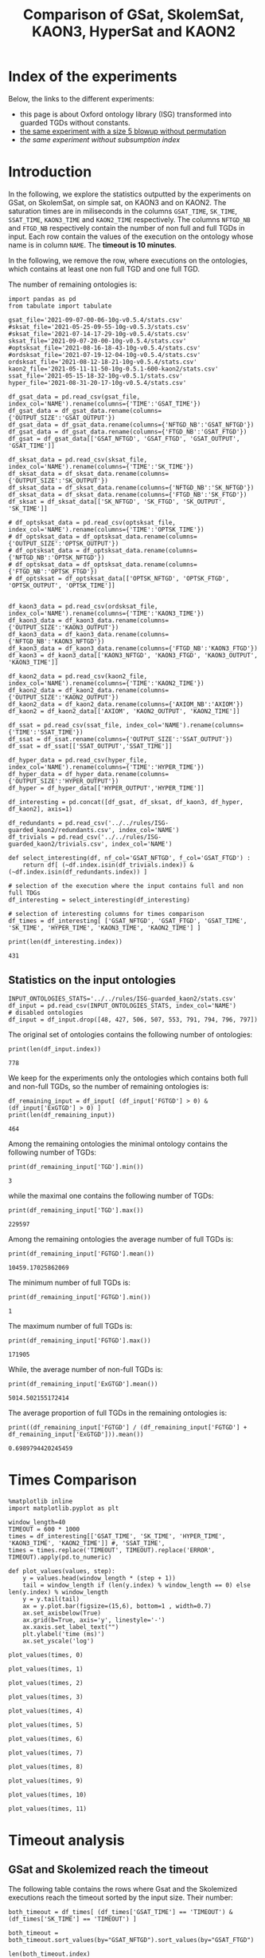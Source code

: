 #+TITLE: Comparison of GSat, SkolemSat, KAON3, HyperSat and KAON2

#+HTML_HEAD: <link rel="stylesheet" type="text/css" href="htmlize.css"/>
#+HTML_HEAD: <link rel="stylesheet" type="text/css" href="readtheorg.css"/>

#+HTML_HEAD: <script src="jquery.min.js"></script>
#+HTML_HEAD: <script src="bootstrap.min.js"></script>
#+HTML_HEAD: <script type="text/javascript" src="jquery.stickytableheaders.min.js"></script>
#+HTML_HEAD: <script type="text/javascript" src="readtheorg.js"></script>

#+OPTIONS: toc:t author:nil
#+PROPERTY: header-args :eval never-export
#+PROPERTY: header-args:ipython :exports results

* Index of the experiments
  Below, the links to the different experiments:
  - this page is about Oxford ontology library (ISG) transformed into guarded TGDs without constants.
  - [[file:blowup-5.html][the same experiment with a size 5 blowup without permutation]]
  - [[*Experiment without subsumption index][the same experiment without subsumption index]]

* Introduction 

  In the following, we explore the statistics outputted by the experiments on GSat, on SkolemSat, on simple sat, on KAON3 and on KAON2. The saturation times are in miliseconds in the columns ~GSAT_TIME~, ~SK_TIME~, ~SSAT_TIME~, ~KAON3_TIME~ and ~KAON2_TIME~ respectively. The columns ~NFTGD_NB~ and ~FTGD_NB~ respectively contain the number of non full and full TGDs in input. Each row contain the values of the execution on the ontology whose name is in column ~NAME~. The *timeout is 10 minutes*.

  In the following, we remove the row, where executions on the ontologies, which contains at least one non full TGD and one full TGD.

  The number of remaining ontologies is:
  #+BEGIN_src ipython :session mysession :results output example
    import pandas as pd
    from tabulate import tabulate
    
    gsat_file='2021-09-07-00-06-10g-v0.5.4/stats.csv'
    #sksat_file='2021-05-25-09-55-10g-v0.5.3/stats.csv'
    #sksat_file='2021-07-14-17-29-10g-v0.5.4/stats.csv'
    sksat_file='2021-09-07-20-00-10g-v0.5.4/stats.csv'
    #optsksat_file='2021-08-16-18-43-10g-v0.5.4/stats.csv'
    #ordsksat_file='2021-07-19-12-04-10g-v0.5.4/stats.csv'
    ordsksat_file='2021-08-12-18-21-10g-v0.5.4/stats.csv'
    kaon2_file='2021-05-11-11-50-10g-0.5.1-600-kaon2/stats.csv'
    ssat_file='2021-05-15-18-32-10g-v0.5.1/stats.csv'
    hyper_file='2021-08-31-20-17-10g-v0.5.4/stats.csv'
    
    df_gsat_data = pd.read_csv(gsat_file, index_col='NAME').rename(columns={'TIME':'GSAT_TIME'})
    df_gsat_data = df_gsat_data.rename(columns={'OUTPUT_SIZE':'GSAT_OUTPUT'})
    df_gsat_data = df_gsat_data.rename(columns={'NFTGD_NB':'GSAT_NFTGD'})
    df_gsat_data = df_gsat_data.rename(columns={'FTGD_NB':'GSAT_FTGD'})
    df_gsat = df_gsat_data[['GSAT_NFTGD', 'GSAT_FTGD', 'GSAT_OUTPUT', 'GSAT_TIME']]
    
    df_sksat_data = pd.read_csv(sksat_file, index_col='NAME').rename(columns={'TIME':'SK_TIME'})
    df_sksat_data = df_sksat_data.rename(columns={'OUTPUT_SIZE':'SK_OUTPUT'})
    df_sksat_data = df_sksat_data.rename(columns={'NFTGD_NB':'SK_NFTGD'})
    df_sksat_data = df_sksat_data.rename(columns={'FTGD_NB':'SK_FTGD'})
    df_sksat = df_sksat_data[['SK_NFTGD', 'SK_FTGD', 'SK_OUTPUT', 'SK_TIME']]
    
    # df_optsksat_data = pd.read_csv(optsksat_file, index_col='NAME').rename(columns={'TIME':'OPTSK_TIME'})
    # df_optsksat_data = df_optsksat_data.rename(columns={'OUTPUT_SIZE':'OPTSK_OUTPUT'})
    # df_optsksat_data = df_optsksat_data.rename(columns={'NFTGD_NB':'OPTSK_NFTGD'})
    # df_optsksat_data = df_optsksat_data.rename(columns={'FTGD_NB':'OPTSK_FTGD'})
    # df_optsksat = df_optsksat_data[['OPTSK_NFTGD', 'OPTSK_FTGD', 'OPTSK_OUTPUT', 'OPTSK_TIME']]
    
    
    df_kaon3_data = pd.read_csv(ordsksat_file, index_col='NAME').rename(columns={'TIME':'KAON3_TIME'})
    df_kaon3_data = df_kaon3_data.rename(columns={'OUTPUT_SIZE':'KAON3_OUTPUT'})
    df_kaon3_data = df_kaon3_data.rename(columns={'NFTGD_NB':'KAON3_NFTGD'})
    df_kaon3_data = df_kaon3_data.rename(columns={'FTGD_NB':'KAON3_FTGD'})
    df_kaon3 = df_kaon3_data[['KAON3_NFTGD', 'KAON3_FTGD', 'KAON3_OUTPUT', 'KAON3_TIME']]
    
    df_kaon2_data = pd.read_csv(kaon2_file, index_col='NAME').rename(columns={'TIME':'KAON2_TIME'})
    df_kaon2_data = df_kaon2_data.rename(columns={'OUTPUT_SIZE':'KAON2_OUTPUT'})
    df_kaon2_data = df_kaon2_data.rename(columns={'AXIOM_NB':'AXIOM'})
    df_kaon2 = df_kaon2_data[['AXIOM', 'KAON2_OUTPUT', 'KAON2_TIME']]
    
    df_ssat = pd.read_csv(ssat_file, index_col='NAME').rename(columns={'TIME':'SSAT_TIME'})
    df_ssat = df_ssat.rename(columns={'OUTPUT_SIZE':'SSAT_OUTPUT'})
    df_ssat = df_ssat[['SSAT_OUTPUT','SSAT_TIME']]
    
    df_hyper_data = pd.read_csv(hyper_file, index_col='NAME').rename(columns={'TIME':'HYPER_TIME'})
    df_hyper_data = df_hyper_data.rename(columns={'OUTPUT_SIZE':'HYPER_OUTPUT'})
    df_hyper = df_hyper_data[['HYPER_OUTPUT','HYPER_TIME']]
    
    df_interesting = pd.concat([df_gsat, df_sksat, df_kaon3, df_hyper, df_kaon2], axis=1)
    
    df_redundants = pd.read_csv('../../rules/ISG-guarded_kaon2/redundants.csv', index_col='NAME')
    df_trivials = pd.read_csv('../../rules/ISG-guarded_kaon2/trivials.csv', index_col='NAME')
    
    def select_interesting(df, nf_col='GSAT_NFTGD', f_col='GSAT_FTGD') :
        return df[ (~df.index.isin(df_trivials.index)) & (~df.index.isin(df_redundants.index)) ]
    
    # selection of the execution where the input contains full and non full TDGs  
    df_interesting = select_interesting(df_interesting)
    
    # selection of interesting columns for times comparison
    df_times = df_interesting[ ['GSAT_NFTGD', 'GSAT_FTGD', 'GSAT_TIME', 'SK_TIME', 'HYPER_TIME', 'KAON3_TIME', 'KAON2_TIME'] ]
    
    print(len(df_interesting.index))
  #+END_src

  #+RESULTS:
  : 431

** Statistics on the input ontologies

   #+BEGIN_src ipython :results output  :session mysession
     INPUT_ONTOLOGIES_STATS='../../rules/ISG-guarded_kaon2/stats.csv'
     df_input = pd.read_csv(INPUT_ONTOLOGIES_STATS, index_col='NAME')
     # disabled ontologies
     df_input = df_input.drop([48, 427, 506, 507, 553, 791, 794, 796, 797])
   #+END_src

   #+RESULTS:

   The original set of ontologies contains the following number of ontologies:
   #+BEGIN_src ipython :results output  :session mysession
     print(len(df_input.index))
   #+END_src

   #+RESULTS:
   : 778

   We keep for the experiments only the ontologies which contains both full and non-full TGDs, so the number of remaining ontologies is:
   #+BEGIN_src ipython :results output  :session mysession
     df_remaining_input = df_input[ (df_input['FGTGD'] > 0) & (df_input['ExGTGD'] > 0) ]
     print(len(df_remaining_input))
   #+END_src

   #+RESULTS:
   : 464

   Among the remaining ontologies the minimal ontology contains the following number of TGDs:  
   #+BEGIN_src ipython :results output :session mysession
     print(df_remaining_input['TGD'].min())
   #+END_src

   #+RESULTS:
   : 3

   while the maximal one contains the following number of TGDs:  
   #+BEGIN_src ipython :results output :session mysession
     print(df_remaining_input['TGD'].max())
   #+END_src

   #+RESULTS:
   : 229597

   
   Among the remaining ontologies the average number of full TGDs is:  
   #+BEGIN_src ipython :results output :session mysession
     print(df_remaining_input['FGTGD'].mean())
   #+END_src

   #+RESULTS:
   : 10459.17025862069

   The minimum number of full TGDs is:  
   #+BEGIN_src ipython :results output :session mysession
     print(df_remaining_input['FGTGD'].min())
   #+END_src

   #+RESULTS:
   : 1

   The maximum number of full TGDs is:  
   #+BEGIN_src ipython :results output :session mysession
     print(df_remaining_input['FGTGD'].max())
   #+END_src

   #+RESULTS:
   : 171905

   While, the average number of non-full TGDs is:  
   #+BEGIN_src ipython :results output :session mysession
     print(df_remaining_input['ExGTGD'].mean())
   #+END_src

   #+RESULTS:
   : 5014.502155172414

   The average proportion of full TGDs in the remaining ontologies is:  
   #+BEGIN_src ipython :results output :session mysession
     print((df_remaining_input['FGTGD'] / (df_remaining_input['FGTGD'] + df_remaining_input['ExGTGD'])).mean())
   #+END_src

   #+RESULTS:
   : 0.6989794420245459


   
* Times Comparison

  #+BEGIN_SRC ipython :results output  :session mysession
    %matplotlib inline
    import matplotlib.pyplot as plt

    window_length=40
    TIMEOUT = 600 * 1000
    times = df_interesting[['GSAT_TIME', 'SK_TIME', 'HYPER_TIME', 'KAON3_TIME', 'KAON2_TIME']] #, 'SSAT_TIME',
    times = times.replace('TIMEOUT', TIMEOUT).replace('ERROR', TIMEOUT).apply(pd.to_numeric)

    def plot_values(values, step):
        y = values.head(window_length * (step + 1))
        tail = window_length if (len(y.index) % window_length == 0) else len(y.index) % window_length
        y = y.tail(tail)
        ax = y.plot.bar(figsize=(15,6), bottom=1 , width=0.7)
        ax.set_axisbelow(True)
        ax.grid(b=True, axis='y', linestyle='-')
        ax.xaxis.set_label_text("")
        plt.ylabel('time (ms)')
        ax.set_yscale('log')
  #+END_SRC

  #+RESULTS:

  #+BEGIN_SRC ipython :results drawer  :session mysession :ipyfile plots/times0.png
    plot_values(times, 0)
  #+END_SRC

  #+RESULTS:
  :results:
  # Out[87]:
  [[file:plots/times0.png]]
  :end:

  #+BEGIN_SRC ipython :results drawer  :session mysession :ipyfile plots/times1.png
    plot_values(times, 1)
  #+END_SRC

  #+RESULTS:
  :results:
  # Out[88]:
  [[file:plots/times1.png]]
  :end:

  #+BEGIN_SRC ipython :results drawer  :session mysession :ipyfile plots/times2.png
    plot_values(times, 2)
  #+END_SRC

  #+RESULTS:
  :results:
  # Out[89]:
  [[file:plots/times2.png]]
  :end:

  #+BEGIN_SRC ipython :results drawer  :session mysession :ipyfile plots/times3.png
    plot_values(times, 3)
  #+END_SRC

  #+RESULTS:
  :results:
  # Out[90]:
  [[file:plots/times3.png]]
  :end:

  #+BEGIN_SRC ipython :results drawer  :session mysession :ipyfile plots/times4.png
    plot_values(times, 4)
  #+END_SRC

  #+RESULTS:
  :results:
  # Out[91]:
  [[file:plots/times4.png]]
  :end:

  #+BEGIN_SRC ipython :results drawer  :session mysession :ipyfile plots/times5.png
    plot_values(times, 5)
  #+END_SRC

  #+RESULTS:
  :results:
  # Out[92]:
  [[file:plots/times5.png]]
  :end:

  #+BEGIN_SRC ipython :results drawer  :session mysession :ipyfile plots/times6.png
    plot_values(times, 6)
  #+END_SRC

  #+RESULTS:
  :results:
  # Out[93]:
  [[file:plots/times6.png]]
  :end:

  #+BEGIN_SRC ipython :results drawer  :session mysession :ipyfile plots/times7.png
    plot_values(times, 7)
  #+END_SRC

  #+RESULTS:
  :results:
  # Out[94]:
  [[file:plots/times7.png]]
  :end:

  #+BEGIN_SRC ipython :results drawer  :session mysession :ipyfile plots/times8.png
    plot_values(times, 8)
  #+END_SRC

  #+RESULTS:
  :results:
  # Out[95]:
  [[file:plots/times8.png]]
  :end:

  #+BEGIN_SRC ipython :results drawer  :session mysession :ipyfile plots/times9.png
    plot_values(times, 9)
  #+END_SRC

  #+RESULTS:
  :results:
  # Out[96]:
  [[file:plots/times9.png]]
  :end:

  #+BEGIN_SRC ipython :results drawer  :session mysession :ipyfile plots/times10.png
    plot_values(times, 10)
  #+END_SRC

  #+RESULTS:
  :results:
  # Out[97]:
  [[file:plots/times10.png]]
  :end:

  #+BEGIN_SRC ipython :results drawer  :session mysession :ipyfile plots/times11.png
    plot_values(times, 11)
  #+END_SRC

  #+RESULTS:
  :results:
  # Out[98]:
  [[file:plots/times11.png]]
  :end:



* Timeout analysis
** GSat and Skolemized reach the timeout
   The following table contains the rows where Gsat and the Skolemized executions reach the timeout sorted by the input size. Their number:
   #+BEGIN_src ipython :session mysession :results drawer
     both_timeout = df_times[ (df_times['GSAT_TIME'] == 'TIMEOUT') & (df_times['SK_TIME'] == 'TIMEOUT') ]

     both_timeout = both_timeout.sort_values(by="GSAT_NFTGD").sort_values(by="GSAT_FTGD")

     len(both_timeout.index)
   #+END_src

   #+RESULTS:
   :results:
   # Out[99]:
   : 39
   :end:

   #+BEGIN_src ipython :session mysession :results output raw
     print(tabulate(both_timeout, headers="keys", tablefmt='orgtbl'))
   #+END_src

   #+RESULTS:
   | NAME | GSAT_NFTGD | GSAT_FTGD | GSAT_TIME | SK_TIME | HYPER_TIME | KAON3_TIME | KAON2_TIME |
   |------+------------+-----------+-----------+---------+------------+------------+------------|
   |   34 |      12339 |      9364 | TIMEOUT   | TIMEOUT | TIMEOUT    | TIMEOUT    | TIMEOUT    |
   |   37 |      12323 |      9445 | TIMEOUT   | TIMEOUT | TIMEOUT    | TIMEOUT    | TIMEOUT    |
   |   36 |      12329 |      9456 | TIMEOUT   | TIMEOUT | TIMEOUT    | TIMEOUT    | TIMEOUT    |
   |   38 |      12339 |      9457 | TIMEOUT   | TIMEOUT | TIMEOUT    | TIMEOUT    | TIMEOUT    |
   |   33 |      12339 |      9462 | TIMEOUT   | TIMEOUT | TIMEOUT    | TIMEOUT    | TIMEOUT    |
   |   35 |      12339 |      9462 | TIMEOUT   | TIMEOUT | TIMEOUT    | TIMEOUT    | TIMEOUT    |
   |  761 |       5598 |     13151 | TIMEOUT   | TIMEOUT | 360814     | TIMEOUT    | TIMEOUT    |
   |  462 |       9433 |     13435 | TIMEOUT   | TIMEOUT | TIMEOUT    | TIMEOUT    | TIMEOUT    |
   |  660 |       6673 |     13597 | TIMEOUT   | TIMEOUT | TIMEOUT    | TIMEOUT    | TIMEOUT    |
   |  658 |       9117 |     15170 | TIMEOUT   | TIMEOUT | TIMEOUT    | TIMEOUT    | TIMEOUT    |
   |  541 |       9133 |     27085 | TIMEOUT   | TIMEOUT | TIMEOUT    | TIMEOUT    | TIMEOUT    |
   |   26 |      23858 |     30697 | TIMEOUT   | TIMEOUT | TIMEOUT    | TIMEOUT    | TIMEOUT    |
   |   27 |      23858 |     31647 | TIMEOUT   | TIMEOUT | TIMEOUT    | TIMEOUT    | TIMEOUT    |
   |   28 |      23858 |     31647 | TIMEOUT   | TIMEOUT | TIMEOUT    | TIMEOUT    | TIMEOUT    |
   |  792 |      27874 |     42585 | TIMEOUT   | TIMEOUT | TIMEOUT    | TIMEOUT    | TIMEOUT    |
   |  489 |       9507 |     52445 | TIMEOUT   | TIMEOUT | TIMEOUT    | TIMEOUT    | TIMEOUT    |
   |  378 |      21423 |     58205 | TIMEOUT   | TIMEOUT | 593575     | TIMEOUT    | TIMEOUT    |
   |  787 |      45442 |     59418 | TIMEOUT   | TIMEOUT | TIMEOUT    | TIMEOUT    | TIMEOUT    |
   |  395 |      21802 |     60146 | TIMEOUT   | TIMEOUT | TIMEOUT    | TIMEOUT    | TIMEOUT    |
   |  533 |      32907 |     61062 | TIMEOUT   | TIMEOUT | TIMEOUT    | TIMEOUT    | TIMEOUT    |
   |  795 |      47412 |     65392 | TIMEOUT   | TIMEOUT | TIMEOUT    | TIMEOUT    | TIMEOUT    |
   |  487 |      13015 |     65519 | TIMEOUT   | TIMEOUT | TIMEOUT    | TIMEOUT    | TIMEOUT    |
   |  383 |      13719 |     65847 | TIMEOUT   | TIMEOUT | TIMEOUT    | TIMEOUT    | TIMEOUT    |
   |  758 |      14319 |     67400 | TIMEOUT   | TIMEOUT | TIMEOUT    | TIMEOUT    | TIMEOUT    |
   |  764 |      14319 |     67400 | TIMEOUT   | TIMEOUT | TIMEOUT    | TIMEOUT    | TIMEOUT    |
   |   44 |      14319 |     67400 | TIMEOUT   | TIMEOUT | TIMEOUT    | TIMEOUT    | TIMEOUT    |
   |   41 |      14319 |     67437 | TIMEOUT   | TIMEOUT | TIMEOUT    | TIMEOUT    | TIMEOUT    |
   |   47 |      14431 |     67545 | TIMEOUT   | TIMEOUT | TIMEOUT    | TIMEOUT    | TIMEOUT    |
   |  675 |      25194 |     67697 | TIMEOUT   | TIMEOUT | 336394     | TIMEOUT    | TIMEOUT    |
   |   46 |      15352 |     69253 | TIMEOUT   | TIMEOUT | TIMEOUT    | TIMEOUT    | TIMEOUT    |
   |   42 |      15417 |     71082 | TIMEOUT   | TIMEOUT | TIMEOUT    | TIMEOUT    | TIMEOUT    |
   |  379 |      38615 |     90653 | TIMEOUT   | TIMEOUT | TIMEOUT    | TIMEOUT    | TIMEOUT    |
   |   45 |      42430 |     98673 | TIMEOUT   | TIMEOUT | TIMEOUT    | TIMEOUT    | TIMEOUT    |
   |   40 |      43622 |    100787 | TIMEOUT   | TIMEOUT | TIMEOUT    | TIMEOUT    | TIMEOUT    |
   |  484 |      37999 |    101911 | TIMEOUT   | TIMEOUT | TIMEOUT    | TIMEOUT    | TIMEOUT    |
   |  778 |      42054 |    113187 | TIMEOUT   | TIMEOUT | TIMEOUT    | TIMEOUT    | TIMEOUT    |
   |  483 |      29022 |    114237 | TIMEOUT   | TIMEOUT | TIMEOUT    | TIMEOUT    | TIMEOUT    |
   |   43 |      18612 |    115810 | TIMEOUT   | TIMEOUT | TIMEOUT    | TIMEOUT    | TIMEOUT    |
   |  760 |      50814 |    170834 | TIMEOUT   | TIMEOUT | TIMEOUT    | TIMEOUT    | TIMEOUT    |

   The number of ontologies on which both GSat and SkolemSat reach the timeout, but not KAON2:
   #+BEGIN_src ipython :session mysession :results drawer
     len(both_timeout[both_timeout['KAON2_TIME'] != 'TIMEOUT'])
   #+END_src

   #+RESULTS:
   :results:
   # Out[101]:
   : 0
   :end:

** GSat timeout only

   The following table contains the rows where the Gsat execution reaches the timeout and the SkolemSat one does not, sorted by the input size.
   #+BEGIN_src ipython :session mysession :results output raw
     gsat_timeout = df_times.drop(both_timeout.index)
     gsat_timeout = gsat_timeout[ (gsat_timeout['GSAT_TIME'] == 'TIMEOUT') ]
     gsat_timeout = gsat_timeout.sort_values(by="GSAT_NFTGD").sort_values(by="GSAT_FTGD")

     print(tabulate(gsat_timeout, headers="keys", tablefmt='orgtbl'))
   #+END_src

   #+RESULTS:
   | NAME | GSAT_NFTGD | GSAT_FTGD | GSAT_TIME | SK_TIME | HYPER_TIME | KAON3_TIME | KAON2_TIME |
   |------+------------+-----------+-----------+---------+------------+------------+------------|
   |  343 |          4 |        97 | TIMEOUT   |     101 |         97 |        140 |       1849 |
   |  783 |        187 |       241 | TIMEOUT   |     283 |        304 |        364 |        420 |
   |  781 |        187 |       243 | TIMEOUT   |     297 |        316 |        359 |       1956 |
   |  782 |        187 |       243 | TIMEOUT   |     413 |        312 |        363 |        667 |
   |  319 |        187 |       243 | TIMEOUT   |     304 |        318 |        377 |        376 |
   |  345 |        187 |       243 | TIMEOUT   |     298 |        316 |        370 |        376 |
   |  344 |        187 |       243 | TIMEOUT   |     301 |        329 |        366 |        372 |
   |  511 |        345 |       275 | TIMEOUT   |     369 |        405 |        566 |        450 |
   |  775 |         59 |       330 | TIMEOUT   |     499 |        860 |        715 |        505 |
   |  479 |        323 |       566 | TIMEOUT   |    1290 |       1680 |       1707 |        973 |
   |  480 |        327 |       663 | TIMEOUT   |    1338 |       1753 |       1674 |        692 |
   |  624 |         98 |       915 | TIMEOUT   |     273 |        286 |        342 |        575 |
   |   21 |        110 |      1190 | TIMEOUT   |     510 |        554 |        605 |        521 |
   |  284 |         84 |      1222 | TIMEOUT   |     404 |        488 |        624 |        599 |
   |   20 |         83 |      1310 | TIMEOUT   |     435 |        513 |        601 |        739 |
   |  410 |        476 |      1338 | TIMEOUT   |    2768 |       1909 |       3184 |       2067 |
   |   14 |        139 |      1533 | TIMEOUT   |     640 |        782 |        790 |        983 |
   |   24 |        139 |      1533 | TIMEOUT   |     600 |        793 |        891 |        830 |
   |    4 |      16705 |      2107 | TIMEOUT   |  121034 |    TIMEOUT |     177154 |    TIMEOUT |
   |    5 |      16705 |      2107 | TIMEOUT   |  120107 |    TIMEOUT |     147932 |    TIMEOUT |
   |    3 |      16709 |      2159 | TIMEOUT   |  133245 |    TIMEOUT |     160245 |    TIMEOUT |
   |  350 |        942 |      3018 | TIMEOUT   |    4098 |       4286 |       6121 |       4271 |
   |   30 |       2096 |      3626 | TIMEOUT   |  200897 |      55846 |      41662 |       6087 |
   |  174 |       1776 |      3626 | TIMEOUT   |  155521 |      41671 |      35365 |       5622 |
   |   31 |       2096 |      3626 | TIMEOUT   |  182880 |      54034 |      36590 |       5832 |
   |   32 |       2096 |      4039 | TIMEOUT   |  202827 |      58362 |      49201 |       8727 |
   |   29 |       1776 |      4039 | TIMEOUT   |  148624 |      39396 |      23618 |       6630 |
   |  354 |       1501 |      4648 | TIMEOUT   |   17580 |      13104 |    TIMEOUT |      24894 |
   |   39 |       2437 |      4826 | TIMEOUT   |   14949 |      16931 |      77521 |       7741 |
   |  117 |       2437 |      4826 | TIMEOUT   |   15241 |      16148 |      76761 |       8108 |
   |  285 |      66179 |     46602 | TIMEOUT   |  230646 |    TIMEOUT |     422544 |    TIMEOUT |
  
** SkolemSat timeout only
   The following table contains the rows where the SkolemSat executions reach the timeout and Gsat do not, sorted by the input size.
   #+BEGIN_src ipython :session mysession :results output raw
     sksat_timeout = df_times.drop(both_timeout.index)
     sksat_timeout = sksat_timeout[ sksat_timeout['SK_TIME'] == 'TIMEOUT']

     sksat_timeout = sksat_timeout.sort_values(by="GSAT_NFTGD").sort_values(by="GSAT_FTGD")
     print(tabulate(sksat_timeout, headers="keys", tablefmt='orgtbl'))
   #+END_src

   #+RESULTS:
   | NAME | GSAT_NFTGD | GSAT_FTGD | GSAT_TIME | SK_TIME | HYPER_TIME | KAON3_TIME | KAON2_TIME |
   |------+------------+-----------+-----------+---------+------------+------------+------------|
   |  393 |        776 |      1552 |      8791 | TIMEOUT |       8546 | TIMEOUT    | 10940      |
   |  438 |       1512 |      3024 |     28159 | TIMEOUT |      35794 | TIMEOUT    | 24790      |
   |  535 |       8479 |      4621 |     45318 | TIMEOUT |      53969 | TIMEOUT    | 495833     |
   |  485 |       2593 |      5291 |     18430 | TIMEOUT |      17074 | TIMEOUT    | 511957     |
   |  380 |       3141 |      6000 |     17487 | TIMEOUT |      18231 | TIMEOUT    | TIMEOUT    |
   |  381 |       3216 |      6053 |     20324 | TIMEOUT |      20130 | TIMEOUT    | TIMEOUT    |
   |  762 |       2508 |      6634 |    135270 | TIMEOUT |      69295 | TIMEOUT    | TIMEOUT    |
   |  518 |      11035 |      9363 |    167771 | TIMEOUT |     416342 | TIMEOUT    | TIMEOUT    |
   |  463 |       9433 |     10339 |    597940 | TIMEOUT |    TIMEOUT | TIMEOUT    | 515935     |
   |  391 |      11279 |     40960 |    152268 | TIMEOUT |     371140 | TIMEOUT    | TIMEOUT    |
   |  488 |       7777 |     46967 |    333225 | TIMEOUT |    TIMEOUT | TIMEOUT    | TIMEOUT    |
   |  486 |       7777 |     46980 |    316358 | TIMEOUT |    TIMEOUT | TIMEOUT    | TIMEOUT    |
   |  382 |       8378 |     47281 |    329219 | TIMEOUT |    TIMEOUT | TIMEOUT    | TIMEOUT    |
   |  437 |      44247 |     90904 |    139288 | TIMEOUT |     374186 | TIMEOUT    | TIMEOUT    |
   |  554 |      74233 |    106867 |    409996 | TIMEOUT |     435898 | TIMEOUT    | TIMEOUT    |
   |  786 |      76399 |    109114 |    436176 | TIMEOUT |     461702 | TIMEOUT    | TIMEOUT    |

** HyperSat timeout, where GSat or the Skolemized does not reach the timeout
   The following table contains the rows where the HyperSat executions reach the timeout and Gsat do not, sorted by the input size.
   #+BEGIN_src ipython :session mysession :results output raw
     hyper_timeout = df_times.drop(both_timeout.index)
     hyper_timeout = hyper_timeout[ hyper_timeout['HYPER_TIME'] == 'TIMEOUT']

     hyper_timeout = hyper_timeout.sort_values(by="GSAT_NFTGD").sort_values(by="GSAT_FTGD")
     print(tabulate(hyper_timeout, headers="keys", tablefmt='orgtbl'))
   #+END_src

   #+RESULTS:
   | NAME | GSAT_NFTGD | GSAT_FTGD | GSAT_TIME | SK_TIME | HYPER_TIME | KAON3_TIME | KAON2_TIME |
   |------+------------+-----------+-----------+---------+------------+------------+------------|
   |    4 |      16705 |      2107 | TIMEOUT   | 121034  | TIMEOUT    | 177154     | TIMEOUT    |
   |    5 |      16705 |      2107 | TIMEOUT   | 120107  | TIMEOUT    | 147932     | TIMEOUT    |
   |    3 |      16709 |      2159 | TIMEOUT   | 133245  | TIMEOUT    | 160245     | TIMEOUT    |
   |  463 |       9433 |     10339 | 597940    | TIMEOUT | TIMEOUT    | TIMEOUT    | 515935     |
   |  285 |      66179 |     46602 | TIMEOUT   | 230646  | TIMEOUT    | 422544     | TIMEOUT    |
   |  488 |       7777 |     46967 | 333225    | TIMEOUT | TIMEOUT    | TIMEOUT    | TIMEOUT    |
   |  486 |       7777 |     46980 | 316358    | TIMEOUT | TIMEOUT    | TIMEOUT    | TIMEOUT    |
   |  382 |       8378 |     47281 | 329219    | TIMEOUT | TIMEOUT    | TIMEOUT    | TIMEOUT    |

** KAON3 timeout, where GSat or the Skolemized does not reach the timeout
   The following table contains the rows where the KAON3 executions reach the timeout and Gsat do not, sorted by the input size.
   #+BEGIN_src ipython :session mysession :results output raw
     sksat_timeout = df_times.drop(both_timeout.index)
     sksat_timeout = sksat_timeout[ sksat_timeout['KAON3_TIME'] == 'TIMEOUT']

     sksat_timeout = sksat_timeout.sort_values(by="GSAT_NFTGD").sort_values(by="GSAT_FTGD")
     print(tabulate(sksat_timeout, headers="keys", tablefmt='orgtbl'))
   #+END_src

   #+RESULTS:
   | NAME | GSAT_NFTGD | GSAT_FTGD | GSAT_TIME | SK_TIME | HYPER_TIME | KAON3_TIME | KAON2_TIME |
   |------+------------+-----------+-----------+---------+------------+------------+------------|
   |  393 |        776 |      1552 |      8791 | TIMEOUT |       8546 | TIMEOUT    |      10940 |
   |  766 |        218 |      1845 |      4079 |    5392 |       4840 | TIMEOUT    |        836 |
   |  666 |        269 |      2153 |      4587 |    5173 |       5074 | TIMEOUT    |        630 |
   |  595 |        219 |      2703 |      4941 |    5136 |       5139 | TIMEOUT    |        681 |
   |  597 |        223 |      2742 |      5131 |    5165 |       4865 | TIMEOUT    |        663 |
   |  665 |        299 |      2975 |      4893 |    6286 |       5197 | TIMEOUT    |        753 |
   |  438 |       1512 |      3024 |     28159 | TIMEOUT |      35794 | TIMEOUT    |      24790 |
   |  353 |        221 |      3235 |      6494 |    4973 |       4937 | TIMEOUT    |       1196 |
   |  352 |        221 |      3256 |      6487 |    4802 |       4803 | TIMEOUT    |       1133 |
   |  535 |       8479 |      4621 |     45318 | TIMEOUT |      53969 | TIMEOUT    |     495833 |
   |  354 |       1501 |      4648 |   TIMEOUT |   17580 |      13104 | TIMEOUT    |      24894 |
   |  485 |       2593 |      5291 |     18430 | TIMEOUT |      17074 | TIMEOUT    |     511957 |
   |  380 |       3141 |      6000 |     17487 | TIMEOUT |      18231 | TIMEOUT    |    TIMEOUT |
   |  381 |       3216 |      6053 |     20324 | TIMEOUT |      20130 | TIMEOUT    |    TIMEOUT |
   |  762 |       2508 |      6634 |    135270 | TIMEOUT |      69295 | TIMEOUT    |    TIMEOUT |
   |  518 |      11035 |      9363 |    167771 | TIMEOUT |     416342 | TIMEOUT    |    TIMEOUT |
   |  463 |       9433 |     10339 |    597940 | TIMEOUT |    TIMEOUT | TIMEOUT    |     515935 |
   |  680 |       7414 |     10873 |      6678 |    7183 |       6788 | TIMEOUT    |      15367 |
   |  678 |       7557 |     11217 |      7357 |   12170 |       9414 | TIMEOUT    |      35258 |
   |  436 |       2308 |     24014 |     78443 |  334152 |      56527 | TIMEOUT    |     163017 |
   |  390 |       7029 |     26439 |     77907 |  483080 |     143669 | TIMEOUT    |    TIMEOUT |
   |  374 |       8270 |     30220 |     96359 |  129496 |      86327 | TIMEOUT    |     166841 |
   |  391 |      11279 |     40960 |    152268 | TIMEOUT |     371140 | TIMEOUT    |    TIMEOUT |
   |  387 |      12025 |     44320 |     28008 |   67477 |      39223 | TIMEOUT    |    TIMEOUT |
   |  375 |      12632 |     45457 |    198978 |  210625 |     261927 | TIMEOUT    |     443793 |
   |  488 |       7777 |     46967 |    333225 | TIMEOUT |    TIMEOUT | TIMEOUT    |    TIMEOUT |
   |  486 |       7777 |     46980 |    316358 | TIMEOUT |    TIMEOUT | TIMEOUT    |    TIMEOUT |
   |  382 |       8378 |     47281 |    329219 | TIMEOUT |    TIMEOUT | TIMEOUT    |    TIMEOUT |
   |  448 |      24847 |     49406 |    180325 |   27615 |      25776 | TIMEOUT    |     549805 |
   |  682 |      24701 |     50011 |    158343 |   25198 |      25123 | TIMEOUT    |     470621 |
   |  684 |      12683 |     62185 |     24749 |   35346 |      27402 | TIMEOUT    |    TIMEOUT |
   |  437 |      44247 |     90904 |    139288 | TIMEOUT |     374186 | TIMEOUT    |    TIMEOUT |
   |  573 |      36864 |     91611 |    219558 |  138957 |      73584 | TIMEOUT    |    TIMEOUT |
   |  686 |      36894 |    106414 |    181936 |   34307 |      33103 | TIMEOUT    |    TIMEOUT |
   |  554 |      74233 |    106867 |    409996 | TIMEOUT |     435898 | TIMEOUT    |    TIMEOUT |
   |  786 |      76399 |    109114 |    436176 | TIMEOUT |     461702 | TIMEOUT    |    TIMEOUT |

** Kaon2 timeouts, where GSat or the Skolemized does not reach the timeout
   The following table contains the rows where KAON2 executions reach the timeout of 10min, sorted by the input size.
   #+BEGIN_src ipython :session mysession :results output raw
     kaon2_timeout = df_times.drop(both_timeout.index)
     kaon2_timeout = kaon2_timeout[ kaon2_timeout['KAON2_TIME'] == 'TIMEOUT']

     kaon2_timeout = kaon2_timeout.sort_values(by="GSAT_NFTGD").sort_values(by="GSAT_FTGD")
     print(tabulate(kaon2_timeout, headers="keys", tablefmt='orgtbl'))
   #+END_src

   #+RESULTS:
   | NAME | GSAT_NFTGD | GSAT_FTGD | GSAT_TIME | SK_TIME | HYPER_TIME | KAON3_TIME | KAON2_TIME |
   |------+------------+-----------+-----------+---------+------------+------------+------------|
   |    4 |      16705 |      2107 |   TIMEOUT |  121034 |    TIMEOUT | 177154     | TIMEOUT    |
   |    5 |      16705 |      2107 |   TIMEOUT |  120107 |    TIMEOUT | 147932     | TIMEOUT    |
   |    3 |      16709 |      2159 |   TIMEOUT |  133245 |    TIMEOUT | 160245     | TIMEOUT    |
   |  380 |       3141 |      6000 |     17487 | TIMEOUT |      18231 | TIMEOUT    | TIMEOUT    |
   |  381 |       3216 |      6053 |     20324 | TIMEOUT |      20130 | TIMEOUT    | TIMEOUT    |
   |  762 |       2508 |      6634 |    135270 | TIMEOUT |      69295 | TIMEOUT    | TIMEOUT    |
   |  518 |      11035 |      9363 |    167771 | TIMEOUT |     416342 | TIMEOUT    | TIMEOUT    |
   |  477 |     156743 |     10606 |      7472 |   12410 |      14139 | 14713      | TIMEOUT    |
   |  390 |       7029 |     26439 |     77907 |  483080 |     143669 | TIMEOUT    | TIMEOUT    |
   |  394 |       9071 |     31193 |     40951 |  201225 |      68947 | 252168     | TIMEOUT    |
   |  536 |       6762 |     36438 |     15599 |   24670 |      13010 | 27015      | TIMEOUT    |
   |  391 |      11279 |     40960 |    152268 | TIMEOUT |     371140 | TIMEOUT    | TIMEOUT    |
   |  387 |      12025 |     44320 |     28008 |   67477 |      39223 | TIMEOUT    | TIMEOUT    |
   |  285 |      66179 |     46602 |   TIMEOUT |  230646 |    TIMEOUT | 422544     | TIMEOUT    |
   |  488 |       7777 |     46967 |    333225 | TIMEOUT |    TIMEOUT | TIMEOUT    | TIMEOUT    |
   |  486 |       7777 |     46980 |    316358 | TIMEOUT |    TIMEOUT | TIMEOUT    | TIMEOUT    |
   |  382 |       8378 |     47281 |    329219 | TIMEOUT |    TIMEOUT | TIMEOUT    | TIMEOUT    |
   |  537 |      11089 |     51961 |     29037 |   48282 |      18877 | 56687      | TIMEOUT    |
   |  684 |      12683 |     62185 |     24749 |   35346 |      27402 | TIMEOUT    | TIMEOUT    |
   |  472 |      44414 |     75146 |     65808 |   20844 |      25066 | 23185      | TIMEOUT    |
   |  470 |      44414 |     75146 |     66748 |   20384 |      23474 | 22826      | TIMEOUT    |
   |  471 |      42734 |     78977 |     41883 |   18582 |      21854 | 20802      | TIMEOUT    |
   |  473 |      42734 |     78977 |     41316 |   19337 |      22515 | 21569      | TIMEOUT    |
   |  437 |      44247 |     90904 |    139288 | TIMEOUT |     374186 | TIMEOUT    | TIMEOUT    |
   |  573 |      36864 |     91611 |    219558 |  138957 |      73584 | TIMEOUT    | TIMEOUT    |
   |  686 |      36894 |    106414 |    181936 |   34307 |      33103 | TIMEOUT    | TIMEOUT    |
   |  554 |      74233 |    106867 |    409996 | TIMEOUT |     435898 | TIMEOUT    | TIMEOUT    |
   |  786 |      76399 |    109114 |    436176 | TIMEOUT |     461702 | TIMEOUT    | TIMEOUT    |

* Winning Algorithms
  #+BEGIN_src ipython :session mysession :results output raw
    def get_no_timeout(alg_time1, alg_time2, proj):
         no_timeout = df_interesting[ (df_interesting[alg_time1] != 'TIMEOUT') & (df_interesting[alg_time1] != 'ERROR') & (df_interesting[alg_time2] != 'TIMEOUT') & (df_interesting[alg_time2] != 'ERROR') ]
         return no_timeout[proj].apply(pd.to_numeric)
  #+END_src

  #+RESULTS:

  
  In the following, we show the ontologies on which an algorithm "wins" over another meaning that:
  1. the slower algorithm requires more than 500ms to compute the saturation,
  2. the faster algorithm requires 50% less time than the lowest.

  #+BEGIN_src ipython :session mysession :results none
    pd.set_option('mode.chained_assignment', None)
    def create_win(vs, time1, time2):
        vs['TIME_FACTOR'] = (vs[time2] / vs[time1])
        one_win_over_two = vs[(vs['TIME_FACTOR'] > 2) & (vs[[time1,time2]].max(axis=1) > 500)]
        vs.drop(columns=['TIME_FACTOR'])
        one_win_over_two['TIME_FACTOR'] = one_win_over_two.loc[:, ('TIME_FACTOR')].abs()
        one_win_over_two.drop(columns=['TIME_FACTOR'])
        one_win_over_two = one_win_over_two.sort_values(by="TIME_FACTOR", ascending=False)
        return one_win_over_two

    def display_win(vs, time1, time2):
        one_win_over_two = create_win(vs, time1, time2).round(1)
        print(tabulate(one_win_over_two, headers="keys", tablefmt='orgtbl'))

  #+END_src


** SkolemSat vs KAON3
   Comparison of skolemSat and KAON3.
   #+BEGIN_src ipython :session mysession :results output raw
     sk_vs_ord = get_no_timeout('SK_TIME', 'KAON3_TIME', ['SK_NFTGD', 'SK_FTGD', 'SK_OUTPUT', 'KAON3_OUTPUT', 'SK_TIME', 'KAON3_TIME'])
     sk_vs_ord = sk_vs_ord.sort_values(by="SK_TIME", ascending= False).sort_values(by="KAON3_TIME", ascending= False)
     #print(tabulate(sk_vs_kaon2, headers="keys", tablefmt='orgtbl'))
   #+END_src

   #+RESULTS:

   Ontologies on which SkolemSat wins over KAON3:
   #+BEGIN_src ipython :session mysession :results output raw
     display_win(sk_vs_ord, 'SK_TIME', 'KAON3_TIME')
   #+END_src

   #+RESULTS:
   | NAME | SK_NFTGD | SK_FTGD | SK_OUTPUT | KAON3_OUTPUT | SK_TIME | KAON3_TIME | TIME_FACTOR |
   |------+----------+---------+-----------+--------------+---------+------------+-------------|
   |  400 |    15998 |   29907 |     30603 |        30603 |   13829 |     118897 |         8.6 |
   |   39 |     6858 |    4826 |      8155 |         8155 |   14949 |      77521 |         5.2 |
   |  561 |      214 |     662 |       853 |          853 |     311 |       1588 |         5.1 |
   |  117 |     6858 |    4826 |      8155 |         8155 |   15241 |      76761 |           5 |
   |  371 |    14928 |   27758 |     28375 |        28375 |   14768 |      45529 |         3.1 |
   |  419 |     2992 |    4470 |      9785 |         9785 |  192168 |     581709 |           3 |
   |  398 |    14838 |   27696 |     28188 |        28188 |   13003 |      30991 |         2.4 |
   |   17 |      135 |    1177 |      1264 |         1266 |     334 |        702 |         2.1 |

   Ontologies on which KAON3 wins over SkolemSat:
   #+BEGIN_src ipython :session mysession :results output raw
     display_win(sk_vs_ord, 'KAON3_TIME', 'SK_TIME')
   #+END_src

   #+RESULTS:
   | NAME | SK_NFTGD | SK_FTGD | SK_OUTPUT | KAON3_OUTPUT | SK_TIME | KAON3_TIME | TIME_FACTOR |
   |------+----------+---------+-----------+--------------+---------+------------+-------------|
   |   29 |     4884 |    4039 |      8505 |         6589 |  148624 |      23618 |         6.3 |
   |   31 |     5586 |    3626 |      8092 |         6188 |  182880 |      36590 |           5 |
   |   30 |     5586 |    3626 |      8092 |         6188 |  200897 |      41662 |         4.8 |
   |  174 |     4884 |    3626 |      8092 |         6176 |  155521 |      35365 |         4.4 |
   |   32 |     5586 |    4039 |      8505 |         6601 |  202827 |      49201 |         4.1 |

** KAON3 vs KAON2
   Comparison of KAON3 and KAON2.
   #+BEGIN_src ipython :session mysession :results output raw
     ordsk_vs_kaon2 = get_no_timeout('KAON3_TIME', 'KAON2_TIME', ['AXIOM', 'KAON3_NFTGD', 'KAON3_FTGD', 'KAON3_OUTPUT', 'KAON2_OUTPUT', 'KAON3_TIME', 'KAON2_TIME'])
     ordsk_vs_kaon2 = ordsk_vs_kaon2.sort_values(by="KAON3_TIME", ascending= False).sort_values(by="KAON2_TIME", ascending= False)
     #print(tabulate(sk_vs_kaon2, headers="keys", tablefmt='orgtbl'))
   #+END_src

   #+RESULTS:

   Ontologies on which KAON3 wins over KAON2:
   #+BEGIN_src ipython :session mysession :results output raw
     display_win(ordsk_vs_kaon2, 'KAON3_TIME', 'KAON2_TIME')
   #+END_src

   #+RESULTS:
   | NAME | AXIOM | KAON3_NFTGD | KAON3_FTGD | KAON3_OUTPUT | KAON2_OUTPUT | KAON3_TIME | KAON2_TIME | TIME_FACTOR |
   |------+-------+-------------+------------+--------------+--------------+------------+------------+-------------|
   |  416 | 68844 |       24538 |      56650 |        56681 |        61338 |      11038 |     570667 |        51.7 |
   |  370 | 68449 |       24140 |      56379 |        56379 |        61037 |       6559 |     302310 |        46.1 |
   |  415 | 47687 |       15504 |      39986 |        40014 |        43159 |       6833 |     180166 |        26.4 |
   |  369 | 50897 |       21956 |      39919 |        39919 |        43723 |       6229 |     159973 |        25.7 |
   |  426 | 69312 |       48842 |      44891 |        44891 |        56672 |      19408 |     492927 |        25.4 |
   |  572 | 76599 |       39188 |      57494 |        60197 |        66957 |      33675 |     566197 |        16.8 |
   |  703 |  2347 |        4906 |       1210 |         2004 |         4332 |      15248 |     249396 |        16.4 |
   |  532 | 49670 |       23886 |      38045 |        38093 |        43937 |      12732 |     204076 |          16 |
   |  566 | 52406 |        4990 |      49983 |        50011 |        50911 |       4512 |      60878 |        13.5 |
   |  368 | 32285 |       13314 |      25628 |        25628 |        28051 |       4015 |      53145 |        13.2 |
   |  343 |   101 |           4 |         97 |           98 |           98 |        140 |       1849 |        13.2 |
   |  386 | 36044 |       15118 |      28570 |        28607 |        31685 |       5338 |      66800 |        12.5 |
   |  700 |  2076 |        4350 |       1025 |         1025 |         3378 |      15236 |     177997 |        11.7 |
   |  286 | 46940 |       27922 |      32979 |        39388 |        47645 |       5908 |      65860 |        11.1 |
   |  425 | 38375 |       23250 |      26750 |        26750 |        32607 |       8902 |      85480 |         9.6 |
   |  754 |  1882 |        3742 |        973 |         1604 |         3437 |      10482 |      97838 |         9.3 |
   |   52 | 28997 |        7528 |      25233 |        25233 |        27911 |       2528 |      21166 |         8.4 |
   |  167 |   463 |          12 |        451 |          452 |          460 |        168 |       1211 |         7.2 |
   |  741 |  1472 |        3424 |        722 |          722 |         2593 |       7481 |      52383 |           7 |
   |  176 |    72 |          50 |         70 |           94 |           96 |        155 |       1050 |         6.8 |
   |  727 |  1816 |        3922 |        985 |          985 |         2984 |       8197 |      54588 |         6.7 |
   |  521 | 10916 |       14552 |       3640 |         3640 |        10908 |       1256 |       8167 |         6.5 |
   |  701 |  1820 |        3944 |        982 |         1589 |         3505 |       9245 |      59005 |         6.4 |
   |  752 |  1558 |        3346 |        788 |          788 |         2485 |       7431 |      45589 |         6.1 |
   |  733 |  1376 |        2992 |        676 |          676 |         2293 |       8008 |      47886 |           6 |
   |  716 |  1243 |        2602 |        605 |          605 |         2032 |       6068 |      35859 |         5.9 |
   |  673 |  2044 |         230 |       1929 |         1929 |         2015 |        270 |       1494 |         5.5 |
   |  781 |   373 |         188 |        243 |          553 |          442 |        359 |       1956 |         5.4 |
   |  702 |  1561 |        3050 |        789 |          789 |         2333 |       6289 |      33353 |         5.3 |
   |  519 |   166 |         146 |         93 |           93 |          143 |        139 |        725 |         5.2 |
   |  724 |  1773 |        3650 |        947 |          947 |         2627 |       8500 |      40673 |         4.8 |
   |  728 |  1586 |        2774 |        881 |         1357 |         2624 |       6821 |      30866 |         4.5 |
   |  670 | 12772 |       14158 |       5693 |         5693 |         9693 |       2089 |       9366 |         4.5 |
   |  715 |  1016 |        2080 |        451 |          451 |         1592 |       4896 |      21128 |         4.3 |
   |  398 | 34778 |       14838 |      27696 |        28188 |        30649 |      30991 |     128474 |         4.1 |
   |  756 |  1173 |        2356 |        597 |          597 |         1821 |       5109 |      20463 |           4 |
   |  687 |    92 |         368 |         92 |           92 |          248 |        167 |        656 |         3.9 |
   |  340 |   223 |           9 |        228 |          230 |          230 |        139 |        520 |         3.7 |
   |  713 |   878 |        2056 |        425 |          425 |         1525 |       3893 |      14077 |         3.6 |
   |  498 |  8339 |       16632 |         23 |           23 |         7540 |       1135 |       4064 |         3.6 |
   |  468 |   725 |          10 |        720 |          720 |          725 |        163 |        569 |         3.5 |
   |  719 |   907 |        1938 |        421 |          421 |         1545 |       4006 |      13923 |         3.5 |
   |  461 | 19402 |       18046 |      10382 |        11064 |        18145 |       4358 |      14819 |         3.4 |
   |  746 |   956 |        2130 |        468 |          468 |         1642 |       3965 |      13049 |         3.3 |
   |  788 |  2294 |          22 |       2289 |         2296 |         2364 |        292 |        941 |         3.2 |
   |  497 |  8339 |       16632 |         23 |           23 |         7540 |       1226 |       3927 |         3.2 |
   |  530 | 10612 |           6 |      10609 |        10609 |        10611 |        647 |       2029 |         3.1 |
   |  371 | 34865 |       14928 |      27758 |        28375 |        30796 |      45529 |     139262 |         3.1 |
   |  460 | 19402 |       18046 |      10382 |        11064 |        18160 |       4319 |      13086 |           3 |
   |  743 |  1667 |        2868 |        961 |          961 |         2193 |       4814 |      14372 |           3 |
   |   15 |   326 |          26 |        345 |          356 |          356 |        244 |        727 |           3 |
   |  402 |  3857 |        3254 |       2230 |         2230 |         3333 |        520 |       1549 |           3 |
   |  435 |  9082 |           2 |       9081 |         9081 |         9081 |        514 |       1514 |         2.9 |
   |   25 |   937 |         116 |        987 |         1011 |         1013 |        284 |        826 |         2.9 |
   |  712 |  1160 |        1924 |        681 |          993 |         2003 |       4201 |      11980 |         2.9 |
   |  755 |   928 |        1794 |        471 |          471 |         1477 |       3547 |       9832 |         2.8 |
   |  450 |  3179 |         716 |       2838 |         3147 |         3248 |        807 |       2212 |         2.7 |
   |  596 |  2203 |         362 |       2022 |         2022 |         2180 |        314 |        854 |         2.7 |
   |  531 | 11846 |          14 |      11839 |        11839 |        11840 |        708 |       1908 |         2.7 |
   |  789 |  2347 |          24 |       2342 |         2351 |         2422 |        269 |        713 |         2.7 |
   |  732 |   791 |        1560 |        391 |          391 |         1239 |       2674 |       6997 |         2.6 |
   |   78 |   758 |          43 |        715 |         1045 |          802 |        238 |        609 |         2.6 |
   |  411 |  1449 |         500 |       1199 |         1199 |         1348 |        315 |        793 |         2.5 |
   |  293 |  2743 |          16 |       2083 |         2083 |         2729 |        221 |        549 |         2.5 |
   |  403 |  6373 |        4958 |       3894 |         3894 |         5638 |        726 |       1773 |         2.4 |
   |  445 |  1342 |         240 |       1222 |         1222 |         1303 |        237 |        557 |         2.4 |
   |  544 |  9243 |       11944 |       3271 |         3271 |         8699 |       2168 |       4964 |         2.3 |
   |  356 |  3620 |        3438 |       1901 |         1901 |         3483 |        532 |       1210 |         2.3 |
   |  768 |  8283 |        5064 |       5752 |         5840 |         7869 |       1338 |       3032 |         2.3 |
   |  669 |  8410 |        7060 |       4880 |         4880 |         8280 |       1051 |       2372 |         2.3 |
   |  749 |   984 |        1802 |        517 |          517 |         1452 |       3170 |       7006 |         2.2 |
   |  705 |   715 |        1606 |        337 |          337 |         1307 |       2867 |       6221 |         2.2 |
   |  545 |  9627 |       12552 |       3351 |         3351 |         9076 |       2083 |       4471 |         2.1 |
   |  720 |   442 |         720 |        254 |          254 |          590 |       1063 |       2267 |         2.1 |
   |    6 |  1230 |        2150 |        165 |          165 |         1215 |        425 |        896 |         2.1 |
   |  790 |  2554 |          18 |       2550 |         2556 |         2634 |        285 |        598 |         2.1 |
   |  423 |  1333 |        1238 |        714 |          714 |         1222 |        319 |        669 |         2.1 |
   |  759 |  7848 |        5064 |       5317 |         5405 |         7456 |       1362 |       2835 |         2.1 |
   |  689 |  1505 |        2108 |        451 |          451 |         1297 |        362 |        745 |         2.1 |
   |  523 |  4402 |        8466 |        169 |          169 |         4082 |        667 |       1368 |         2.1 |
   |  458 |  1684 |         160 |       1604 |         1604 |         1653 |        252 |        509 |           2 |
   |   82 |   463 |         356 |        263 |          265 |          346 |        253 |        508 |           2 |

   Ontologies on which KAON2 wins over KAON3:
   #+BEGIN_src ipython :session mysession :results output raw
     display_win(ordsk_vs_kaon2, 'KAON2_TIME', 'KAON3_TIME')
   #+END_src

   #+RESULTS:
   | NAME | AXIOM | KAON3_NFTGD | KAON3_FTGD | KAON3_OUTPUT | KAON2_OUTPUT | KAON3_TIME | KAON2_TIME | TIME_FACTOR |
   |------+-------+-------------+------------+--------------+--------------+------------+------------+-------------|
   |  392 |  1213 |        1216 |       1213 |         9492 |         1841 |     492678 |       3138 |         157 |
   |  419 |  5733 |        2992 |       4470 |         9785 |         6341 |     581709 |      23023 |        25.3 |
   |  575 |   700 |         958 |        700 |         2255 |         1124 |      26118 |       1067 |        24.5 |
   |  418 |   395 |         404 |        395 |          397 |          399 |      45421 |       2042 |        22.2 |
   |  685 |   755 |         788 |        754 |         1197 |         1046 |      62530 |       3131 |          20 |
   |  574 |   736 |         956 |        736 |         2462 |         1178 |      26479 |       1339 |        19.8 |
   |  421 |  1282 |        1432 |       1273 |         4651 |         1845 |      57117 |       3442 |        16.6 |
   |  679 |   472 |         518 |        472 |         1293 |          751 |      18390 |       1128 |        16.3 |
   |  500 |  1988 |        3242 |       1988 |         4369 |         3375 |     233645 |      17151 |        13.6 |
   |  417 |   343 |         352 |        343 |          343 |          343 |      12168 |       1140 |        10.7 |
   |   39 |  6076 |        6858 |       4826 |         8155 |         7326 |      77521 |       7741 |          10 |
   |  117 |  6076 |        6858 |       4826 |         8155 |         7297 |      76761 |       8108 |         9.5 |
   |  534 |   630 |         630 |        630 |          630 |          630 |      19288 |       2585 |         7.5 |
   |  677 |  1282 |        3214 |       1282 |         3926 |         2670 |      47045 |       6416 |         7.3 |
   |   30 |  4736 |        5586 |       3717 |         6188 |         5563 |      41662 |       6087 |         6.8 |
   |  174 |  4495 |        4884 |       3712 |         6176 |         5413 |      35365 |       5622 |         6.3 |
   |   31 |  4736 |        5586 |       3717 |         6188 |         5556 |      36590 |       5832 |         6.3 |
   |  657 |  4223 |        3284 |       2580 |         3405 |         4147 |      32939 |       5546 |         5.9 |
   |  476 |  2811 |        3668 |       2687 |         5016 |         4256 |      54660 |       9294 |         5.9 |
   |   32 |  4943 |        5586 |       4130 |         6601 |         5971 |      49201 |       8727 |         5.6 |
   |  676 |  1662 |        3842 |       1662 |         4756 |         3277 |      70456 |      13644 |         5.2 |
   |  569 |  2652 |        1830 |       1701 |         2442 |         2517 |       6702 |       1548 |         4.3 |
   |  579 |  2235 |        1456 |       1463 |         2119 |         2214 |       5924 |       1388 |         4.3 |
   |  396 |  1153 |        1194 |       1153 |         1772 |         1449 |      16010 |       3909 |         4.1 |
   |  424 |  2235 |        1456 |       1463 |         2119 |         2215 |       6169 |       1523 |         4.1 |
   |  422 |   674 |         840 |        672 |         1051 |          942 |       7047 |       1754 |           4 |
   |  454 |   416 |         138 |        347 |         3343 |          420 |       1492 |        389 |         3.8 |
   |   29 |  4702 |        4884 |       4125 |         6589 |         5814 |      23618 |       6630 |         3.6 |
   |  373 |  1298 |        1336 |       1297 |         1486 |         1457 |      13395 |       4171 |         3.2 |
   |  377 |  1006 |        1140 |       1006 |         7382 |         1196 |       6841 |       2225 |         3.1 |
   |  401 |   789 |         846 |        786 |         1256 |          907 |       4793 |       1566 |         3.1 |
   |  561 |   762 |         214 |        662 |          853 |          781 |       1588 |        549 |         2.9 |
   |  397 |  2922 |        2988 |       2922 |         8721 |         3447 |     201496 |      71688 |         2.8 |
   |  385 |   574 |        1658 |        573 |         1737 |         1240 |       1996 |        810 |         2.5 |
   |  480 |   918 |         653 |        663 |          728 |          835 |       1674 |        692 |         2.4 |
   |  399 |   991 |        1024 |        991 |         1113 |         1126 |       5446 |       2507 |         2.2 |
   |  632 |  2185 |        1000 |       1895 |         2190 |         2273 |       3336 |       1605 |         2.1 |

** SkolemSat vs KAON2
   Comparison of skolemSat and KAON2.
   #+BEGIN_src ipython :session mysession :results output raw
     sk_vs_kaon2 = get_no_timeout('SK_TIME', 'KAON2_TIME', ['AXIOM', 'SK_NFTGD', 'SK_FTGD', 'SK_OUTPUT', 'KAON2_OUTPUT', 'SK_TIME', 'KAON2_TIME'])
     sk_vs_kaon2 = sk_vs_kaon2.sort_values(by="SK_TIME", ascending= False).sort_values(by="KAON2_TIME", ascending= False)
     #print(tabulate(sk_vs_kaon2, headers="keys", tablefmt='orgtbl'))
   #+END_src

   #+RESULTS:

   Ontologies on which SkolemSat wins over KAON2:
   #+BEGIN_src ipython :session mysession :results output raw
     display_win(sk_vs_kaon2, 'SK_TIME', 'KAON2_TIME')
   #+END_src

   #+RESULTS:
   | NAME | AXIOM | SK_NFTGD | SK_FTGD | SK_OUTPUT | KAON2_OUTPUT | SK_TIME | KAON2_TIME | TIME_FACTOR |
   |------+-------+----------+---------+-----------+--------------+---------+------------+-------------|
   |  416 | 68844 |    24538 |   56650 |     56681 |        61338 |    9791 |     570667 |        58.3 |
   |  370 | 68449 |    24140 |   56379 |     56379 |        61037 |    6069 |     302310 |        49.8 |
   |  415 | 47687 |    15504 |   39986 |     40014 |        43159 |    5713 |     180166 |        31.5 |
   |  369 | 50897 |    21956 |   39919 |     39919 |        43723 |    5636 |     159973 |        28.4 |
   |  426 | 69312 |    48842 |   44891 |     44891 |        56672 |   18031 |     492927 |        27.3 |
   |  572 | 76599 |    39188 |   57494 |     60197 |        66957 |   27731 |     566197 |        20.4 |
   |  448 | 74255 |    49694 |   49406 |     67986 |        61582 |   27615 |     549805 |        19.9 |
   |  682 | 74647 |    49402 |   50011 |     68461 |        62041 |   25198 |     470621 |        18.7 |
   |  343 |   101 |        4 |      97 |        98 |           98 |     101 |       1849 |        18.3 |
   |  532 | 49670 |    23886 |   38045 |     38093 |        43937 |   11824 |     204076 |        17.3 |
   |  566 | 52406 |     4990 |   49982 |     50009 |        50911 |    3904 |      60878 |        15.6 |
   |  368 | 32285 |    13314 |   25628 |     25628 |        28051 |    3421 |      53145 |        15.5 |
   |  703 |  2347 |     4906 |    1210 |      2004 |         4332 |   18033 |     249396 |        13.8 |
   |  386 | 36044 |    15118 |   28570 |     28607 |        31685 |    4923 |      66800 |        13.6 |
   |  286 | 46940 |    27922 |   32979 |     39388 |        47645 |    5483 |      65860 |          12 |
   |  700 |  2076 |     4350 |    1025 |      1025 |         3378 |   16317 |     177997 |        10.9 |
   |  167 |   463 |       12 |     451 |       452 |          460 |     119 |       1211 |        10.2 |
   |  425 | 38375 |    23250 |   26750 |     26750 |        32607 |    8628 |      85480 |         9.9 |
   |  398 | 34778 |    14838 |   27696 |     28188 |        30649 |   13003 |     128474 |         9.9 |
   |  371 | 34865 |    14928 |   27758 |     28375 |        30796 |   14768 |     139262 |         9.4 |
   |  754 |  1882 |     3742 |     973 |      1604 |         3437 |   10511 |      97838 |         9.3 |
   |   52 | 28997 |     7528 |   25233 |     25233 |        27911 |    2326 |      21166 |         9.1 |
   |  176 |    72 |       50 |      70 |        94 |           96 |     117 |       1050 |           9 |
   |  400 | 37576 |    15998 |   29907 |     30603 |        33388 |   13829 |     122053 |         8.8 |
   |  519 |   166 |      146 |      93 |        93 |          143 |      97 |        725 |         7.5 |
   |  673 |  2044 |      230 |    1929 |      1929 |         2015 |     208 |       1494 |         7.2 |
   |  521 | 10916 |    14552 |    3640 |      3640 |        10908 |    1161 |       8167 |           7 |
   |  781 |   373 |      188 |     243 |       553 |          442 |     297 |       1956 |         6.6 |
   |  741 |  1472 |     3424 |     722 |       722 |         2593 |    8392 |      52383 |         6.2 |
   |  701 |  1820 |     3944 |     982 |      1589 |         3505 |   10077 |      59005 |         5.9 |
   |  727 |  1816 |     3922 |     985 |       985 |         2984 |    9421 |      54588 |         5.8 |
   |  752 |  1558 |     3346 |     788 |       788 |         2485 |    8451 |      45589 |         5.4 |
   |  733 |  1376 |     2992 |     676 |       676 |         2293 |    9002 |      47886 |         5.3 |
   |  716 |  1243 |     2602 |     605 |       605 |         2032 |    6879 |      35859 |         5.2 |
   |  687 |    92 |      368 |      92 |        92 |          248 |     126 |        656 |         5.2 |
   |  340 |   223 |        9 |     228 |       230 |          230 |     100 |        520 |         5.2 |
   |  670 | 12772 |    14158 |    5693 |      5693 |         9693 |    1817 |       9366 |         5.2 |
   |  468 |   725 |       10 |     720 |       720 |          725 |     116 |        569 |         4.9 |
   |  702 |  1561 |     3050 |     789 |       789 |         2333 |    6838 |      33353 |         4.9 |
   |   15 |   326 |       26 |     345 |       356 |          356 |     150 |        727 |         4.8 |
   |  724 |  1773 |     3650 |     947 |       947 |         2627 |    8693 |      40673 |         4.7 |
   |  728 |  1586 |     2774 |     881 |      1357 |         2624 |    6984 |      30866 |         4.4 |
   |  788 |  2294 |       22 |    2289 |      2296 |         2364 |     218 |        941 |         4.3 |
   |   25 |   937 |      116 |     987 |      1011 |         1013 |     201 |        826 |         4.1 |
   |  498 |  8339 |    16632 |      23 |        23 |         7540 |     990 |       4064 |         4.1 |
   |  531 | 11846 |       14 |   11839 |     11839 |        11840 |     472 |       1908 |           4 |
   |    6 |  1230 |     2150 |     165 |       165 |         1215 |     225 |        896 |           4 |
   |  715 |  1016 |     2080 |     451 |       451 |         1592 |    5367 |      21128 |         3.9 |
   |  530 | 10612 |        6 |   10609 |     10609 |        10611 |     520 |       2029 |         3.9 |
   |  756 |  1173 |     2356 |     597 |       597 |         1821 |    5411 |      20463 |         3.8 |
   |  497 |  8339 |    16632 |      23 |        23 |         7540 |    1039 |       3927 |         3.8 |
   |  461 | 19402 |    18046 |   10382 |     11064 |        18145 |    4065 |      14819 |         3.6 |
   |  402 |  3857 |     3254 |    2230 |      2230 |         3333 |     444 |       1549 |         3.5 |
   |  435 |  9082 |        2 |    9081 |      9081 |         9081 |     434 |       1514 |         3.5 |
   |   78 |   758 |       43 |     715 |      1045 |          802 |     177 |        609 |         3.4 |
   |  460 | 19402 |    18046 |   10382 |     11064 |        18160 |    3943 |      13086 |         3.3 |
   |  596 |  2203 |      362 |    2022 |      2022 |         2180 |     268 |        854 |         3.2 |
   |  789 |  2347 |       24 |    2342 |      2351 |         2422 |     225 |        713 |         3.2 |
   |  713 |   878 |     2056 |     425 |       425 |         1525 |    4522 |      14077 |         3.1 |
   |  293 |  2743 |       16 |    2083 |      2083 |         2729 |     177 |        549 |         3.1 |
   |  450 |  3179 |      716 |    2838 |      3147 |         3248 |     728 |       2212 |           3 |
   |  719 |   907 |     1938 |     421 |       421 |         1545 |    4585 |      13923 |           3 |
   |  411 |  1449 |      500 |    1199 |      1199 |         1348 |     267 |        793 |           3 |
   |  746 |   956 |     2130 |     468 |       468 |         1642 |    4418 |      13049 |           3 |
   |  743 |  1667 |     2868 |     961 |       961 |         2193 |    4883 |      14372 |         2.9 |
   |   17 |  1098 |      135 |    1177 |      1264 |         1272 |     334 |        976 |         2.9 |
   |  678 | 18511 |    15114 |   11217 |     30739 |        15765 |   12170 |      35258 |         2.9 |
   |  790 |  2554 |       18 |    2550 |      2556 |         2634 |     210 |        598 |         2.8 |
   |  712 |  1160 |     1924 |     681 |       993 |         2003 |    4233 |      11980 |         2.8 |
   |  755 |   928 |     1794 |     471 |       471 |         1477 |    3477 |       9832 |         2.8 |
   |  445 |  1342 |      240 |    1222 |      1222 |         1303 |     201 |        557 |         2.8 |
   |  403 |  6373 |     4958 |    3894 |      3894 |         5638 |     646 |       1773 |         2.7 |
   |  669 |  8410 |     7060 |    4880 |      4880 |         8280 |     888 |       2372 |         2.7 |
   |   82 |   463 |      356 |     263 |       265 |          346 |     195 |        508 |         2.6 |
   |  356 |  3620 |     3438 |    1901 |      1901 |         3483 |     465 |       1210 |         2.6 |
   |  732 |   791 |     1560 |     391 |       391 |         1239 |    2735 |       6997 |         2.6 |
   |  458 |  1684 |      160 |    1604 |      1604 |         1653 |     199 |        509 |         2.6 |
   |  593 |  2241 |      384 |    2049 |      2049 |         2172 |     230 |        587 |         2.6 |
   |  457 |  1684 |      160 |    1604 |      1604 |         1653 |     209 |        533 |         2.6 |
   |  591 |  2598 |      138 |    2529 |      2529 |         2566 |     222 |        554 |         2.5 |
   |  544 |  9243 |    11944 |    3271 |      3271 |         8699 |    2054 |       4964 |         2.4 |
   |  423 |  1333 |     1238 |     714 |       714 |         1222 |     279 |        669 |         2.4 |
   |  720 |   442 |      720 |     254 |       254 |          590 |     952 |       2267 |         2.4 |
   |  768 |  8283 |     5064 |    5752 |      5840 |         7869 |    1285 |       3032 |         2.4 |
   |  522 |  4402 |     8466 |     169 |       169 |         4082 |     593 |       1378 |         2.3 |
   |  594 |  2161 |      354 |    1984 |      1984 |         2140 |     237 |        548 |         2.3 |
   |  759 |  7848 |     5064 |    5317 |      5405 |         7456 |    1229 |       2835 |         2.3 |
   |  523 |  4402 |     8466 |     169 |       169 |         4082 |     596 |       1368 |         2.3 |
   |  600 |  2160 |      354 |    1983 |      1983 |         2139 |     234 |        523 |         2.2 |
   |  705 |   715 |     1606 |     337 |       337 |         1307 |    2855 |       6221 |         2.2 |
   |  545 |  9627 |    12552 |    3351 |      3351 |         9076 |    2067 |       4471 |         2.2 |
   |  548 |  4454 |      186 |    4361 |      4361 |         4441 |     323 |        696 |         2.2 |
   |  680 | 18167 |    14828 |   10873 |     29305 |        15165 |    7183 |      15367 |         2.1 |
   |  747 |   854 |     1822 |     437 |       437 |         1375 |    3468 |       7412 |         2.1 |
   |  592 |  3520 |      212 |    3414 |      3414 |         3444 |     303 |        645 |         2.1 |
   |  689 |  1505 |     2108 |     451 |       451 |         1297 |     350 |        745 |         2.1 |
   |  375 | 57663 |    25264 |   45457 |     51973 |        50494 |  210625 |     443793 |         2.1 |
   |  624 |   998 |      190 |     915 |       940 |          977 |     273 |        575 |         2.1 |
   |  731 |   319 |      602 |     173 |       173 |          519 |     873 |       1838 |         2.1 |
   |  172 |   290 |      216 |     190 |       216 |          331 |     365 |        755 |         2.1 |
   |  496 | 13458 |    20476 |    3220 |      3220 |        12794 |    2344 |       4790 |           2 |

   Ontologies on which KAON2 wins over SkolemSat:
   #+BEGIN_src ipython :session mysession :results output raw
     display_win(sk_vs_kaon2, 'KAON2_TIME', 'SK_TIME')
   #+END_src

   #+RESULTS:
   | NAME | AXIOM | SK_NFTGD | SK_FTGD | SK_OUTPUT | KAON2_OUTPUT | SK_TIME | KAON2_TIME | TIME_FACTOR |
   |------+-------+----------+---------+-----------+--------------+---------+------------+-------------|
   |  392 |  1213 |     1216 |    1213 |      9492 |         1841 |  398356 |       3138 |       126.9 |
   |   30 |  4736 |     5586 |    3626 |      8092 |         5563 |  200897 |       6087 |          33 |
   |   31 |  4736 |     5586 |    3626 |      8092 |         5556 |  182880 |       5832 |        31.4 |
   |  174 |  4495 |     4884 |    3626 |      8092 |         5413 |  155521 |       5622 |        27.7 |
   |   32 |  4943 |     5586 |    4039 |      8505 |         5971 |  202827 |       8727 |        23.2 |
   |  575 |   700 |      958 |     700 |      2255 |         1124 |   23922 |       1067 |        22.4 |
   |   29 |  4702 |     4884 |    4039 |      8505 |         5814 |  148624 |       6630 |        22.4 |
   |  418 |   395 |      404 |     395 |       397 |          399 |   39186 |       2042 |        19.2 |
   |  685 |   755 |      788 |     754 |      1197 |         1046 |   59007 |       3131 |        18.8 |
   |  574 |   736 |      956 |     736 |      2462 |         1178 |   25043 |       1339 |        18.7 |
   |  679 |   472 |      518 |     472 |      1293 |          751 |   16062 |       1128 |        14.2 |
   |  500 |  1988 |     3242 |    1988 |      4369 |         3375 |  210899 |      17151 |        12.3 |
   |  421 |  1282 |     1432 |    1273 |      4651 |         1845 |   31976 |       3442 |         9.3 |
   |  417 |   343 |      352 |     343 |       343 |          343 |   10029 |       1140 |         8.8 |
   |  665 |  3270 |      598 |    2975 |     21407 |         3195 |    6286 |        753 |         8.3 |
   |  419 |  5733 |     2992 |    4470 |      9785 |         6341 |  192168 |      23023 |         8.3 |
   |  666 |  2418 |      538 |    2153 |     20971 |         2356 |    5173 |        630 |         8.2 |
   |  597 |  2961 |      446 |    2742 |     21174 |         2943 |    5165 |        663 |         7.8 |
   |  595 |  2918 |      438 |    2703 |     21135 |         2904 |    5136 |        681 |         7.5 |
   |  677 |  1282 |     3214 |    1282 |      3926 |         2670 |   41815 |       6416 |         6.5 |
   |  766 |  2057 |      436 |    1845 |     20181 |         2047 |    5392 |        836 |         6.4 |
   |  534 |   630 |      630 |     630 |       630 |          630 |   16318 |       2585 |         6.3 |
   |  657 |  4223 |     3284 |    2580 |      3405 |         4147 |   28993 |       5546 |         5.2 |
   |  676 |  1662 |     3842 |    1662 |      4756 |         3277 |   61247 |      13644 |         4.5 |
   |  476 |  2811 |     3668 |    2687 |      5016 |         4256 |   40801 |       9294 |         4.4 |
   |  352 |  3458 |      442 |    3256 |     21688 |         3458 |    4802 |       1133 |         4.2 |
   |  353 |  3437 |      442 |    3235 |     21667 |         3436 |    4973 |       1196 |         4.2 |
   |  569 |  2652 |     1830 |    1701 |      2442 |         2517 |    5877 |       1548 |         3.8 |
   |  396 |  1153 |     1194 |    1153 |      1772 |         1449 |   14591 |       3909 |         3.7 |
   |  579 |  2235 |     1456 |    1463 |      2119 |         2214 |    5100 |       1388 |         3.7 |
   |  424 |  2235 |     1456 |    1463 |      2119 |         2215 |    5149 |       1523 |         3.4 |
   |  454 |   416 |      138 |     347 |      3343 |          420 |    1298 |        389 |         3.3 |
   |  422 |   674 |      840 |     672 |      1051 |          942 |    5588 |       1754 |         3.2 |
   |  373 |  1298 |     1336 |    1297 |      1486 |         1457 |   11243 |       4171 |         2.7 |
   |  377 |  1006 |     1140 |    1006 |      7382 |         1196 |    5732 |       2225 |         2.6 |
   |  401 |   789 |      846 |     786 |      1256 |          907 |    3985 |       1566 |         2.5 |
   |  397 |  2922 |     2988 |    2922 |      8721 |         3447 |  178011 |      71688 |         2.5 |
   |  385 |   574 |     1658 |     573 |      1737 |         1240 |    1758 |        810 |         2.2 |
   |  436 | 25552 |     4616 |   24014 |     52853 |        27494 |  334152 |     163017 |           2 |

** SkolemSat vs Gsat
   Comparison of skolemSat and GSat.
   #+BEGIN_src ipython :session mysession :results output raw
     sk_vs_gsat = get_no_timeout('SK_TIME', 'GSAT_TIME', ['GSAT_NFTGD', 'GSAT_FTGD', 'SK_NFTGD', 'SK_FTGD', 'SK_OUTPUT', 'GSAT_OUTPUT', 'SK_TIME', 'GSAT_TIME'])
     sk_vs_gsat = sk_vs_gsat.sort_values(by="SK_TIME", ascending= False).sort_values(by="GSAT_TIME", ascending= False)
   #+END_src

   #+RESULTS:

   Ontologies on which SkolemSat wins over GSat:
   #+BEGIN_src ipython :session mysession :results output raw
     display_win(sk_vs_gsat, 'SK_TIME', 'GSAT_TIME')
   #+END_src

   #+RESULTS:
   | NAME | GSAT_NFTGD | GSAT_FTGD | SK_NFTGD | SK_FTGD | SK_OUTPUT | GSAT_OUTPUT | SK_TIME | GSAT_TIME | TIME_FACTOR |
   |------+------------+-----------+----------+---------+-----------+-------------+---------+-----------+-------------|
   |   16 |         65 |      1055 |      135 |    1055 |      1142 |        1142 |     351 |    345758 |       985.1 |
   |  283 |         86 |       960 |      173 |     960 |      1087 |        1087 |     399 |    384218 |         963 |
   |   18 |         85 |      1129 |      171 |    1129 |      1253 |        1253 |     374 |    346184 |       925.6 |
   |   19 |         68 |      1078 |      141 |    1078 |      1168 |        1168 |     341 |    313919 |       920.6 |
   |  282 |         66 |       883 |      137 |     883 |       973 |         973 |     341 |    295856 |       867.6 |
   |   13 |         76 |      1265 |      157 |    1265 |      1370 |        1370 |     392 |    270965 |       691.2 |
   |  788 |         13 |      2289 |       22 |    2289 |      2296 |        2296 |     218 |    144000 |       660.6 |
   |   17 |         65 |      1177 |      135 |    1177 |      1264 |        1264 |     334 |    164571 |       492.7 |
   |  790 |         10 |      2550 |       18 |    2550 |      2556 |        2556 |     210 |     95847 |       456.4 |
   |  789 |         13 |      2342 |       24 |    2342 |      2351 |        2351 |     225 |     86756 |       385.6 |
   |  772 |          6 |       653 |       12 |     653 |       656 |         656 |     203 |     13596 |          67 |
   |  151 |         48 |       263 |       51 |     263 |       292 |         292 |     218 |     13450 |        61.7 |
   |    1 |        254 |      2468 |      462 |    2468 |      2523 |        2523 |     623 |     28219 |        45.3 |
   |  590 |         16 |       605 |       26 |     605 |       613 |         613 |     202 |      2447 |        12.1 |
   |  426 |      24421 |     44891 |    48842 |   44891 |     44891 |       44891 |   18031 |    158442 |         8.8 |
   |   22 |         13 |       425 |       26 |     425 |       436 |         436 |     142 |      1153 |         8.1 |
   |   15 |         13 |       345 |       26 |     345 |       356 |         356 |     150 |      1078 |         7.2 |
   |  425 |      11625 |     26750 |    23250 |   26750 |     26750 |       26750 |    8628 |     61118 |         7.1 |
   |   23 |         13 |       429 |       26 |     429 |       440 |         440 |     137 |       963 |           7 |
   |  448 |      24847 |     49406 |    49694 |   49406 |     67986 |       67986 |   27615 |    180325 |         6.5 |
   |  682 |      24701 |     50011 |    49402 |   50011 |     68461 |       68461 |   25198 |    158343 |         6.3 |
   |  727 |        833 |       985 |     3922 |     985 |       985 |         985 |    9421 |     57692 |         6.1 |
   |  172 |        108 |       190 |      216 |     190 |       216 |         216 |     365 |      2201 |           6 |
   |  750 |        209 |       283 |      872 |     283 |       283 |         283 |    1073 |      6356 |         5.9 |
   |  532 |      11943 |     38045 |    23886 |   38045 |     38093 |       38093 |   11824 |     69428 |         5.9 |
   |  686 |      36894 |    106414 |    73788 |  106414 |    124846 |      124846 |   34307 |    181936 |         5.3 |
   |  701 |        861 |       982 |     3944 |     982 |      1589 |        1589 |   10077 |     52899 |         5.2 |
   |  281 |         13 |       345 |       26 |     345 |       356 |         356 |     165 |       837 |         5.1 |
   |  703 |       1160 |      1210 |     4906 |    1210 |      2004 |        2004 |   18033 |     70530 |         3.9 |
   |  556 |        499 |      1524 |     1144 |    1524 |      1924 |        1924 |     970 |      3285 |         3.4 |
   |  470 |      44414 |     75146 |    88828 |   75146 |     75146 |       75146 |   20384 |     66748 |         3.3 |
   |  472 |      44414 |     75146 |    88828 |   75146 |     75146 |       75146 |   20844 |     65808 |         3.2 |
   |  566 |       2505 |     49982 |     4990 |   49982 |     50009 |       50009 |    3904 |     12176 |         3.1 |
   |  512 |        458 |       800 |      669 |     800 |      1057 |        1057 |     557 |      1680 |           3 |
   |  369 |      10978 |     39919 |    21956 |   39919 |     39919 |       39919 |    5636 |     16283 |         2.9 |
   |  370 |      12070 |     56379 |    24140 |   56379 |     56379 |       56379 |    6069 |     17293 |         2.8 |
   |  572 |      19594 |     57494 |    39188 |   57494 |     60197 |       60197 |   27731 |     77271 |         2.8 |
   |  460 |       9023 |     10382 |    18046 |   10382 |     11064 |       11064 |    3943 |     10980 |         2.8 |
   |  712 |        502 |       681 |     1924 |     681 |       993 |         993 |    4233 |     11782 |         2.8 |
   |  773 |         55 |       577 |      103 |     577 |       620 |         620 |     201 |       538 |         2.7 |
   |  368 |       6657 |     25628 |    13314 |   25628 |     25628 |       25628 |    3421 |      9051 |         2.6 |
   |  774 |         55 |       577 |      103 |     577 |       620 |         620 |     214 |       546 |         2.6 |
   |  754 |        932 |       973 |     3742 |     973 |      1604 |        1604 |   10511 |     26813 |         2.6 |
   |  461 |       9023 |     10382 |    18046 |   10382 |     11064 |       11064 |    4065 |     10208 |         2.5 |
   |  728 |        728 |       881 |     2774 |     881 |      1357 |        1357 |    6984 |     17481 |         2.5 |
   |  646 |       2532 |      2301 |     5064 |    2301 |      2301 |        2301 |     883 |      2077 |         2.4 |
   |  413 |       1085 |      4625 |     2170 |    4625 |      4625 |        4625 |     813 |      1897 |         2.3 |
   |  548 |         93 |      4361 |      186 |    4361 |      4361 |        4361 |     323 |       739 |         2.3 |
   |  793 |        159 |       135 |      313 |     135 |       233 |         233 |     361 |       820 |         2.3 |
   |  471 |      42734 |     78977 |    85468 |   78977 |     78977 |       78977 |   18582 |     41883 |         2.3 |
   |  545 |       6276 |      3351 |    12552 |    3351 |      3351 |        3351 |    2067 |      4646 |         2.2 |
   |  286 |      13961 |     32979 |    27922 |   32979 |     39388 |       39388 |    5483 |     12129 |         2.2 |
   |  649 |        663 |       284 |     1326 |     284 |       284 |         284 |     296 |       651 |         2.2 |
   |  759 |       2532 |      5317 |     5064 |    5317 |      5405 |        5405 |    1229 |      2669 |         2.2 |
   |   52 |       3764 |     25233 |     7528 |   25233 |     25233 |       25233 |    2326 |      5015 |         2.2 |
   |  561 |        107 |       662 |      214 |     662 |       853 |         853 |     311 |       670 |         2.2 |
   |  412 |        919 |      3532 |     1838 |    3532 |      3532 |        3532 |     720 |      1547 |         2.1 |
   |  473 |      42734 |     78977 |    85468 |   78977 |     78977 |       78977 |   19337 |     41316 |         2.1 |
   |  700 |       1053 |      1025 |     4350 |    1025 |      1025 |        1025 |   16317 |     34164 |         2.1 |
   |  544 |       5972 |      3271 |    11944 |    3271 |      3271 |        3271 |    2054 |      4259 |         2.1 |
   |  768 |       2532 |      5752 |     5064 |    5752 |      5840 |        5840 |    1285 |      2658 |         2.1 |
   |  737 |        227 |       228 |      854 |     228 |       228 |         228 |    1359 |      2725 |           2 |
   |  770 |       2532 |      2666 |     5064 |    2666 |      2754 |        2754 |    1151 |      2305 |           2 |

   Ontologies on which GSat wins over SkolemSat:
   #+BEGIN_src ipython :session mysession :results output raw
     display_win(sk_vs_gsat, 'GSAT_TIME', 'SK_TIME')
   #+END_src

   #+RESULTS:
   | NAME | GSAT_NFTGD | GSAT_FTGD | SK_NFTGD | SK_FTGD | SK_OUTPUT | GSAT_OUTPUT | SK_TIME | GSAT_TIME | TIME_FACTOR |
   |------+------------+-----------+----------+---------+-----------+-------------+---------+-----------+-------------|
   |  392 |        608 |      1213 |     1216 |    1213 |      9492 |        9492 |  398356 |      5934 |        67.1 |
   |  418 |        202 |       395 |      404 |     395 |       397 |         397 |   39186 |      1100 |        35.6 |
   |  500 |       1621 |      1988 |     3242 |    1988 |      4369 |        4369 |  210899 |      8144 |        25.9 |
   |  397 |       1494 |      2922 |     2988 |    2922 |      8721 |        8721 |  178011 |      7108 |          25 |
   |  685 |        394 |       754 |      788 |     754 |      1197 |        1197 |   59007 |      2388 |        24.7 |
   |  574 |        478 |       736 |      956 |     736 |      2462 |        2462 |   25043 |      2143 |        11.7 |
   |  417 |        176 |       343 |      352 |     343 |       343 |         343 |   10029 |       859 |        11.7 |
   |  534 |        315 |       630 |      630 |     630 |       630 |         630 |   16318 |      1459 |        11.2 |
   |  676 |       1921 |      1662 |     3842 |    1662 |      4756 |        4756 |   61247 |      5551 |          11 |
   |  679 |        259 |       472 |      518 |     472 |      1293 |        1293 |   16062 |      1652 |         9.7 |
   |  677 |       1607 |      1282 |     3214 |    1282 |      3926 |        3926 |   41815 |      4637 |           9 |
   |  575 |        479 |       700 |      958 |     700 |      2255 |        2255 |   23922 |      2708 |         8.8 |
   |  421 |        716 |      1271 |     1432 |    1273 |      4651 |        4649 |   31976 |      3639 |         8.8 |
   |  396 |        597 |      1153 |     1194 |    1153 |      1772 |        1772 |   14591 |      1759 |         8.3 |
   |  373 |        668 |      1297 |     1336 |    1297 |      1486 |        1486 |   11243 |      1619 |         6.9 |
   |  476 |       1834 |      2687 |     3668 |    2687 |      5016 |        5016 |   40801 |      5917 |         6.9 |
   |  390 |       7029 |     26439 |    14058 |   26439 |     41085 |       41085 |  483080 |     77907 |         6.2 |
   |  394 |       9071 |     31193 |    18142 |   31193 |     33135 |       33135 |  201225 |     40951 |         4.9 |
   |  372 |        557 |      1077 |     1114 |    1077 |      1253 |        1253 |    5265 |      1072 |         4.9 |
   |  399 |        512 |       991 |     1024 |     991 |      1113 |        1113 |    4107 |       949 |         4.3 |
   |  436 |       2308 |     24014 |     4616 |   24014 |     52853 |       52853 |  334152 |     78443 |         4.3 |
   |  401 |        423 |       786 |      846 |     786 |      1256 |        1256 |    3985 |       998 |           4 |
   |  657 |       1642 |      2580 |     3284 |    2580 |      3405 |        3405 |   28993 |      7557 |         3.8 |
   |  419 |       1496 |      4468 |     2992 |    4470 |      9785 |        9783 |  192168 |     52138 |         3.7 |
   |  422 |        420 |       672 |      840 |     672 |      1051 |        1051 |    5588 |      1531 |         3.6 |
   |  376 |        694 |      1286 |     1388 |    1286 |      8301 |        8301 |    7691 |      2368 |         3.2 |
   |  540 |       1654 |     13265 |     3308 |   13265 |     14090 |       14090 |   26000 |      9292 |         2.8 |
   |  377 |        570 |      1006 |     1140 |    1006 |      7382 |        7382 |    5732 |      2111 |         2.7 |
   |  539 |        104 |       208 |      208 |     208 |       210 |         210 |     856 |       341 |         2.5 |
   |  389 |        100 |       200 |      200 |     200 |       200 |         200 |     818 |       334 |         2.4 |
   |  387 |      12025 |     44320 |    24050 |   44320 |     63422 |       63422 |   67477 |     28008 |         2.4 |
   |  538 |        102 |       204 |      204 |     204 |       204 |         204 |     790 |       345 |         2.3 |
   |  424 |        728 |      1463 |     1456 |    1463 |      2119 |        2119 |    5149 |      2291 |         2.2 |
   |  388 |        106 |       212 |      212 |     212 |       244 |         244 |     618 |       293 |         2.1 |
   |  569 |        915 |      1701 |     1830 |    1701 |      2442 |        2442 |    5877 |      2930 |           2 |

** GSat vs KAON2
   Comparison of skolemSat and KAON2.
   #+BEGIN_src ipython :session mysession :results output raw
     gsat_vs_kaon2 = no_timeout[ ['AXIOM', 'GSAT_NFTGD', 'GSAT_FTGD', 'GSAT_OUTPUT', 'KAON2_OUTPUT', 'GSAT_TIME', 'KAON2_TIME'] ]
     gsat_vs_kaon2 = gsat_vs_kaon2.sort_values(by="GSAT_TIME", ascending= False).sort_values(by="KAON2_TIME", ascending= False)
     #print(tabulate(sk_vs_kaon2, headers="keys", tablefmt='orgtbl'))
   #+END_src

   #+RESULTS:

   Ontologies on which GSat wins over KAON2
   #+BEGIN_src ipython :session mysession :results output raw
     display_win(gsat_vs_kaon2, 'GSAT_TIME', 'KAON2_TIME')
   #+END_src

   #+RESULTS:
   | NAME | AXIOM | NFTGD | FTGD | GSAT_OUTPUT | KAON2_OUTPUT | GSAT_TIME | KAON2_TIME | TIME_FACTOR |
   |------+----------+----------+---------+----------------+-----------------+-----------+------------+-------------|
   |  700 |     2076 |     1053 |    1025 |           1025 |            3378 |     17997 |     177997 |         9.9 |
   |  521 |    10916 |     7276 |    3640 |           3640 |           10908 |      1098 |       8167 |         7.4 |
   |  176 |       72 |       30 |      70 |             94 |              96 |       160 |       1050 |         6.6 |
   |  167 |      463 |       12 |     451 |            452 |             460 |       200 |       1211 |         6.1 |
   |  416 |    68844 |    12269 |   56650 |          56681 |           61338 |     96327 |     570667 |         5.9 |
   |  498 |     8339 |     8316 |      23 |             23 |            7540 |       729 |       4064 |         5.6 |
   |  733 |     1376 |      702 |     676 |            676 |            2293 |      8677 |      47886 |         5.5 |
   |  497 |     8339 |     8316 |      23 |             23 |            7540 |       713 |       3927 |         5.5 |
   |  741 |     1472 |      752 |     722 |            722 |            2593 |      9830 |      52383 |         5.3 |
   |  415 |    47687 |     7752 |   39986 |          40014 |           43159 |     36248 |     180166 |           5 |
   |  752 |     1558 |      772 |     788 |            788 |            2485 |      9651 |      45589 |         4.7 |
   |  519 |      166 |       73 |      93 |             93 |             143 |       156 |        725 |         4.6 |
   |  673 |     2044 |      115 |    1929 |           1929 |            2015 |       343 |       1494 |         4.4 |
   |  716 |     1243 |      640 |     605 |            605 |            2032 |      8248 |      35859 |         4.3 |
   |    6 |     1230 |     1075 |     165 |            165 |            1215 |       220 |        896 |         4.1 |
   |  370 |    68449 |    12070 |   56379 |          56379 |           61037 |     76020 |     302310 |           4 |
   |  530 |    10612 |        3 |   10609 |          10609 |           10611 |       519 |       2029 |         3.9 |
   |  715 |     1016 |      567 |     451 |            451 |            1592 |      5464 |      21128 |         3.9 |
   |  435 |     9082 |        1 |    9081 |           9081 |            9081 |       406 |       1514 |         3.7 |
   |  531 |    11846 |        7 |   11839 |          11839 |           11840 |       536 |       1908 |         3.6 |
   |  687 |       92 |      184 |      92 |             92 |             248 |       189 |        656 |         3.5 |
   |  372 |     1078 |      557 |    1077 |           1253 |            1252 |      1446 |       4837 |         3.3 |
   |  340 |      223 |        9 |     228 |            230 |             230 |       159 |        520 |         3.3 |
   |  566 |    52406 |     2505 |   49982 |          50009 |           50911 |     18931 |      60878 |         3.2 |
   |  468 |      725 |        5 |     720 |            720 |             725 |       178 |        569 |         3.2 |
   |  703 |     2347 |     1160 |    1210 |           2004 |            4332 |     78061 |     249396 |         3.2 |
   |  702 |     1561 |      774 |     789 |            789 |            2333 |     10523 |      33353 |         3.2 |
   |  724 |     1773 |      828 |     947 |            947 |            2627 |     12983 |      40673 |         3.1 |
   |   52 |    28997 |     3764 |   25233 |          25233 |           27911 |      6774 |      21166 |         3.1 |
   |  754 |     1882 |      932 |     973 |           1604 |            3437 |     34966 |      97838 |         2.8 |
   |  756 |     1173 |      578 |     597 |            597 |            1821 |      7495 |      20463 |         2.7 |
   |  293 |     2743 |       16 |    2083 |           2083 |            2729 |       212 |        549 |         2.6 |
   |   78 |      758 |       10 |     715 |            720 |             802 |       239 |        609 |         2.5 |
   |  719 |      907 |      488 |     421 |            421 |            1545 |      5582 |      13923 |         2.5 |
   |  368 |    32285 |     6657 |   25628 |          25628 |           28051 |     21402 |      53145 |         2.5 |
   |  369 |    50897 |    10978 |   39919 |          39919 |           43723 |     65584 |     159973 |         2.4 |
   |  402 |     3857 |     1627 |    2230 |           2230 |            3333 |       666 |       1549 |         2.3 |
   |  373 |     1298 |      668 |    1297 |           1486 |            1457 |      1808 |       4171 |         2.3 |
   |  540 |    14906 |     1654 |   13265 |          14090 |           14836 |      8641 |      19551 |         2.3 |
   |  713 |      878 |      455 |     425 |            425 |            1525 |      6345 |      14077 |         2.2 |
   |  450 |     3179 |      341 |    2838 |           3147 |            3248 |      1001 |       2212 |         2.2 |
   |  755 |      928 |      459 |     471 |            471 |            1477 |      4481 |       9832 |         2.2 |
   |  522 |     4402 |     4233 |     169 |            169 |            4082 |       660 |       1378 |         2.1 |
   |  746 |      956 |      490 |     468 |            468 |            1642 |      6401 |      13049 |           2 |


   Ontologies on which KAON2 wins over GSat:
   #+BEGIN_src ipython :session mysession :results output raw
     display_win(gsat_vs_kaon2, 'KAON2_TIME', 'GSAT_TIME')
   #+END_src

   #+RESULTS:
   | NAME | AXIOM | NFTGD | FTGD | GSAT_OUTPUT | KAON2_OUTPUT | GSAT_TIME | KAON2_TIME | TIME_FACTOR |
   |------+----------+----------+---------+----------------+-----------------+-----------+------------+-------------|
   |  284 |     1149 |       84 |    1222 |           1345 |            1365 |    275758 |        599 |       460.4 |
   |   21 |     1143 |      110 |    1190 |           1341 |            1381 |    230274 |        521 |         442 |
   |   20 |     1226 |       83 |    1310 |           1430 |            1454 |    234379 |        739 |       317.2 |
   |   18 |     1075 |       85 |    1129 |           1253 |            1267 |    158950 |        506 |       314.1 |
   |   16 |      991 |       65 |    1055 |           1142 |            1149 |    164678 |        575 |       286.4 |
   |   13 |     1188 |       76 |    1265 |           1370 |            1386 |    144284 |        510 |       282.9 |
   |  283 |      926 |       86 |     960 |           1087 |            1099 |    136371 |        581 |       234.7 |
   |   19 |     1013 |       68 |    1078 |           1168 |            1176 |    124377 |        602 |       206.6 |
   |  282 |      839 |       66 |     883 |            973 |             978 |    102374 |        571 |       179.3 |
   |  790 |     2554 |       10 |    2550 |           2556 |            2634 |     77942 |        598 |       130.3 |
   |  789 |     2347 |       13 |    2342 |           2351 |            2422 |     83616 |        713 |       117.3 |
   |   17 |     1098 |       65 |    1177 |           1264 |            1272 |     98985 |        976 |       101.4 |
   |  788 |     2294 |       13 |    2289 |           2296 |            2364 |     86675 |        941 |        92.1 |
   |  772 |      619 |        6 |     653 |            656 |             669 |     26559 |        416 |        63.8 |
   |    1 |     2615 |      254 |    2468 |           2523 |            2620 |     35402 |       1143 |          31 |
   |  151 |      304 |       48 |     263 |            292 |             336 |      9338 |        404 |        23.1 |
   |  636 |     2585 |     1617 |     946 |           1288 |            2745 |      6933 |        746 |         9.3 |
   |  590 |      614 |       14 |     605 |            612 |             681 |      2781 |        403 |         6.9 |
   |  556 |     1948 |      499 |    1524 |           1924 |            2338 |      3294 |        795 |         4.1 |
   |   23 |      401 |       13 |     429 |            440 |             440 |      1466 |        373 |         3.9 |
   |  512 |      823 |      458 |     800 |           1057 |            1289 |      2106 |        575 |         3.7 |
   |  452 |     7279 |     3163 |    4116 |           4116 |            6824 |      6759 |       1944 |         3.5 |
   |   22 |      396 |       13 |     425 |            436 |             436 |      1169 |        360 |         3.2 |
   |  281 |      326 |       13 |     345 |            356 |             356 |      1241 |        391 |         3.2 |
   |  172 |      290 |      108 |     190 |            216 |             331 |      2324 |        755 |         3.1 |
   |  770 |     5196 |     2532 |    2666 |           2754 |            4811 |      4300 |       1437 |           3 |
   |  575 |      700 |      479 |     700 |           2255 |            1124 |      3149 |       1067 |           3 |
   |  737 |      453 |      227 |     228 |            228 |             675 |      4586 |       1590 |         2.9 |
   |  769 |     5185 |     2532 |    2653 |           2653 |            4699 |      3656 |       1326 |         2.8 |
   |  545 |     9627 |     6276 |    3351 |           3351 |            9076 |     12092 |       4471 |         2.7 |
   |  454 |      416 |       69 |     347 |           3343 |             420 |      1012 |        389 |         2.6 |
   |  793 |      284 |      153 |     135 |            228 |             340 |      1065 |        446 |         2.4 |
   |  574 |      736 |      478 |     736 |           2462 |            1178 |      3180 |       1339 |         2.4 |
   |  412 |     4451 |      919 |    3532 |           3532 |            4252 |      2463 |       1053 |         2.3 |
   |  413 |     5710 |     1085 |    4625 |           4625 |            5476 |      2660 |       1176 |         2.3 |
   |  645 |     3685 |     2091 |    1594 |           1594 |            3274 |      2132 |        964 |         2.2 |
   |  544 |     9243 |     5972 |    3271 |           3271 |            8699 |     10842 |       4964 |         2.2 |
   |  425 |    38375 |    11625 |   26750 |          26750 |           32607 |    179818 |      85480 |         2.1 |
   |  460 |    19402 |     9023 |   10382 |          11064 |           18160 |     26439 |      13086 |           2 |
   |  646 |     4833 |     2532 |    2301 |           2301 |            4347 |      2437 |       1216 |           2 |

** SkolemSat vs HyperSat
   Comparison of skolemSat and HyperSat.
   #+BEGIN_src ipython :session mysession :results output raw
     sk_vs_hyper = get_no_timeout('SK_TIME', 'HYPER_TIME', ['GSAT_NFTGD', 'GSAT_FTGD', 'SK_NFTGD', 'SK_FTGD', 'SK_OUTPUT', 'HYPER_OUTPUT', 'SK_TIME', 'HYPER_TIME'])
     sk_vs_hyper = sk_vs_hyper.sort_values(by="SK_TIME", ascending= False).sort_values(by="HYPER_TIME", ascending= False)
   #+END_src

   #+RESULTS:

   Ontologies on which SkolemSat wins over HyperSat:
   #+BEGIN_src ipython :session mysession :results output raw
     display_win(sk_vs_hyper, 'SK_TIME', 'HYPER_TIME')
   #+END_src

   #+RESULTS:
   | NAME | GSAT_NFTGD | GSAT_FTGD | SK_NFTGD | SK_FTGD | SK_OUTPUT | HYPER_OUTPUT | SK_TIME | HYPER_TIME | TIME_FACTOR |
   |------+------------+-----------+----------+---------+-----------+--------------+---------+------------+-------------|

   Ontologies on which HyperSat wins over SkolemSat:
   #+BEGIN_src ipython :session mysession :results output raw
     display_win(sk_vs_hyper, 'HYPER_TIME', 'SK_TIME')
   #+END_src

   #+RESULTS:
   | NAME | NFTGD |  FTGD | SK_NFTGD | SK_FTGD | SK_OUTPUT | HYPER_OUTPUT | SK_TIME | HYPER_TIME | TIME_FACTOR |
   |------+-------+-------+----------+---------+-----------+--------------+---------+------------+-------------|
   |  392 |   608 |  1213 |     1216 |    1213 |     10098 |         9492 |  415374 |       7353 |        56.5 |
   |  418 |   202 |   395 |      404 |     395 |       593 |          397 |   43892 |        930 |        47.2 |
   |  685 |   394 |   754 |      788 |     754 |      1568 |         1197 |   58738 |       1597 |        36.8 |
   |  500 |  1621 |  1988 |     3242 |    1988 |      5154 |         4369 |  218859 |       8362 |        26.2 |
   |  397 |  1494 |  2922 |     2988 |    2922 |     10171 |         8721 |  187629 |       8110 |        23.1 |
   |  534 |   315 |   630 |      630 |     630 |       945 |          630 |   17506 |        938 |        18.7 |
   |  417 |   176 |   343 |      352 |     343 |       513 |          343 |   10906 |        694 |        15.7 |
   |  679 |   259 |   472 |      518 |     472 |      1521 |         1293 |   17512 |       1203 |        14.6 |
   |  574 |   478 |   736 |      956 |     736 |      2776 |         2462 |   25646 |       1864 |        13.8 |
   |  575 |   479 |   700 |      958 |     700 |      2563 |         2255 |   25858 |       2085 |        12.4 |
   |  396 |   597 |  1153 |     1194 |    1153 |      2342 |         1772 |   16166 |       1466 |          11 |
   |  373 |   668 |  1297 |     1336 |    1297 |      2128 |         1486 |   12528 |       1166 |        10.7 |
   |  421 |   716 |  1271 |     1432 |    1273 |      5258 |         4651 |   36701 |       4176 |         8.8 |
   |  436 |  2308 | 24014 |     4616 |   24014 |     54393 |        52853 |  355632 |      54574 |         6.5 |
   |  657 |  1642 |  2580 |     3284 |    2580 |      3567 |         3405 |   30648 |       4957 |         6.2 |
   |  372 |   557 |  1077 |     1114 |    1077 |      1785 |         1253 |    5471 |        891 |         6.1 |
   |  399 |   512 |   991 |     1024 |     991 |      1603 |         1113 |    4682 |        845 |         5.5 |
   |  401 |   423 |   786 |      846 |     786 |      1640 |         1256 |    4270 |        810 |         5.3 |
   |  476 |  1834 |  2687 |     3668 |    2687 |      5408 |         5016 |   40078 |       7917 |         5.1 |
   |  540 |  1654 | 13265 |     3308 |   13265 |     14261 |        14090 |   27800 |       5515 |           5 |
   |  754 |   932 |   973 |     3742 |     973 |      2942 |         1604 |   63342 |      13692 |         4.6 |
   |  703 |  1160 |  1210 |     4906 |    1210 |      3620 |         2004 |   97353 |      22034 |         4.4 |
   |  419 |  1496 |  4468 |     2992 |    4470 |     10392 |         9785 |  215309 |      49644 |         4.3 |
   |  728 |   728 |   881 |     2774 |     881 |      2421 |         1357 |   33067 |       7824 |         4.2 |
   |  389 |   100 |   200 |      200 |     200 |       300 |          200 |    1030 |        249 |         4.1 |
   |  422 |   420 |   672 |      840 |     672 |      1354 |         1051 |    7274 |       1797 |           4 |
   |  538 |   102 |   204 |      204 |     204 |       306 |          204 |     933 |        238 |         3.9 |
   |  377 |   570 |  1006 |     1140 |    1006 |      7865 |         7382 |    6695 |       1782 |         3.8 |
   |  712 |   502 |   681 |     1924 |     681 |      1723 |          993 |   15260 |       4138 |         3.7 |
   |  394 |  9071 | 31193 |    18142 |   31193 |     33867 |        33135 |  237153 |      65249 |         3.6 |
   |  539 |   104 |   208 |      208 |     208 |       314 |          210 |     949 |        266 |         3.6 |
   |  676 |  1921 |  1662 |     3842 |    1662 |      5245 |         4756 |   73593 |      21421 |         3.4 |
   |  677 |  1607 |  1282 |     3214 |    1282 |      4266 |         3926 |   48411 |      14421 |         3.4 |
   |  553 | 50453 | 90333 |   100906 |   90333 |    115706 |       115244 |  538997 |     160911 |         3.3 |
   |  390 |  7029 | 26439 |    14058 |   26439 |     41691 |        41085 |  472239 |     141482 |         3.3 |
   |  701 |   861 |   982 |     3944 |     982 |      2726 |         1589 |   42194 |      12843 |         3.3 |
   |  376 |   694 |  1286 |     1388 |    1286 |      8928 |         8301 |    8243 |       2536 |         3.3 |
   |  388 |   106 |   212 |      212 |     212 |       350 |          244 |     709 |        226 |         3.1 |
   |  537 | 11089 | 51961 |    22178 |   51961 |     52229 |        52125 |   50597 |      17590 |         2.9 |
   |  630 |   500 |  1931 |     1000 |    1931 |      2378 |         2195 |    2804 |       1025 |         2.7 |
   |  626 |   500 |  1931 |     1000 |    1931 |      2378 |         2195 |    2756 |       1033 |         2.7 |
   |  632 |   500 |  1895 |     1000 |    1895 |      2373 |         2190 |    2867 |       1106 |         2.6 |
   |  579 |   728 |  1463 |     1456 |    1463 |      2177 |         2119 |    5580 |       2282 |         2.4 |
   |  424 |   728 |  1463 |     1456 |    1463 |      2177 |         2119 |    5588 |       2289 |         2.4 |
   |  631 |   572 |  2452 |     1144 |    2452 |      3010 |         2802 |    3106 |       1320 |         2.4 |
   |  555 |   133 |   991 |      266 |     993 |      1182 |         1066 |     843 |        360 |         2.3 |
   |  400 |  7999 | 29907 |    15998 |   29907 |     30987 |        30603 |   23180 |      10413 |         2.2 |
   |  628 |   500 |  1931 |     1000 |    1931 |      2378 |         2195 |    2627 |       1223 |         2.1 |
   |  638 |   124 |   204 |      248 |     204 |       371 |          320 |     524 |        248 |         2.1 |
   |  633 |   572 |  2452 |     1144 |    2452 |      3010 |         2802 |    2985 |       1413 |         2.1 |
   |  573 | 36864 | 91611 |    73728 |   91611 |    114516 |       113959 |  145646 |      69383 |         2.1 |
   |  536 |  6762 | 36438 |    13524 |   36438 |     36674 |        36572 |   26687 |      12824 |         2.1 |
   |  387 | 12025 | 44320 |    24050 |   44320 |     63771 |        63422 |   75479 |      36589 |         2.1 |

** HyperSat vs KAON2
   Comparison of HyperSat and KAON2.
   #+BEGIN_src ipython :session mysession :results output raw
     hyper_vs_kaon2 = get_no_timeout('HYPER_TIME', 'KAON2_TIME', ['AXIOM', 'SK_NFTGD', 'SK_FTGD', 'HYPER_OUTPUT', 'KAON2_OUTPUT', 'HYPER_TIME', 'KAON2_TIME'])
     hyper_vs_kaon2 = hyper_vs_kaon2.sort_values(by="HYPER_TIME", ascending= False).sort_values(by="KAON2_TIME", ascending= False)
     #print(tabulate(hyper_vs_kaon2, headers="keys", tablefmt='orgtbl'))
   #+END_src

   #+RESULTS:

   Ontologies on which HyperSat wins over KAON2:
   #+BEGIN_src ipython :session mysession :results output raw
     display_win(hyper_vs_kaon2, 'HYPER_TIME', 'KAON2_TIME')
   #+END_src

   #+RESULTS:
   | NAME | AXIOM | SK_NFTGD | SK_FTGD | HYPER_OUTPUT | KAON2_OUTPUT | HYPER_TIME | KAON2_TIME | TIME_FACTOR |
   |------+----------+-------------+------------+-----------------+-----------------+------------+------------+-------------|
   |  416 |    68844 |       24538 |      56650 |           56681 |           61338 |       9269 |     570667 |        61.6 |
   |  370 |    68449 |       24140 |      56379 |           56379 |           61037 |       6506 |     302310 |        46.5 |
   |  572 |    76599 |       39188 |      57494 |           60197 |           66957 |      16996 |     566197 |        33.3 |
   |  485 |     5291 |        5186 |       5291 |            5451 |            5574 |      16164 |     511957 |        31.7 |
   |  369 |    50897 |       21956 |      39919 |           39919 |           43723 |       5508 |     159973 |          29 |
   |  415 |    47687 |       15504 |      39986 |           40014 |           43159 |       6236 |     180166 |        28.9 |
   |  426 |    69312 |       48842 |      44891 |           44891 |           56672 |      18682 |     492927 |        26.4 |
   |  448 |    74255 |       49694 |      49406 |           67986 |           61582 |      24499 |     549805 |        22.4 |
   |  343 |      101 |           4 |         97 |              98 |              98 |         86 |       1849 |        21.5 |
   |  532 |    49670 |       23886 |      38045 |           38093 |           43937 |      10658 |     204076 |        19.1 |
   |  682 |    74647 |       49402 |      50011 |           68461 |           62041 |      26216 |     470621 |          18 |
   |  566 |    52406 |        4990 |      49983 |           50009 |           50911 |       3821 |      60878 |        15.9 |
   |  368 |    32285 |       13314 |      25628 |           25628 |           28051 |       3510 |      53145 |        15.1 |
   |  700 |     2076 |        4350 |       1025 |            1025 |            3378 |      12063 |     177997 |        14.8 |
   |  400 |    37576 |       15998 |      29907 |           30603 |           33388 |      10413 |     122053 |        11.7 |
   |  286 |    46940 |       27922 |      32979 |           39388 |           47645 |       5653 |      65860 |        11.7 |
   |  386 |    36044 |       15118 |      28570 |           28607 |           31685 |       5759 |      66800 |        11.6 |
   |  703 |     2347 |        4906 |       1210 |            2004 |            4332 |      22034 |     249396 |        11.3 |
   |  167 |      463 |          12 |        451 |             452 |             460 |        107 |       1211 |        11.3 |
   |  371 |    34865 |       14928 |      27758 |           28375 |           30796 |      13494 |     139262 |        10.3 |
   |  176 |       72 |          50 |         70 |              94 |              96 |        102 |       1050 |        10.3 |
   |  535 |     4622 |       16958 |       4621 |            7057 |           10681 |      48829 |     495833 |        10.2 |
   |   52 |    28997 |        7528 |      25233 |           25233 |           27911 |       2097 |      21166 |        10.1 |
   |  425 |    38375 |       23250 |      26750 |           26750 |           32607 |       8608 |      85480 |         9.9 |
   |  398 |    34778 |       14838 |      27696 |           28188 |           30649 |      12994 |     128474 |         9.9 |
   |  397 |     2922 |        2988 |       2922 |            8721 |            3447 |       8110 |      71688 |         8.8 |
   |  741 |     1472 |        3424 |        722 |             722 |            2593 |       5980 |      52383 |         8.8 |
   |  733 |     1376 |        2992 |        676 |             676 |            2293 |       5582 |      47886 |         8.6 |
   |  519 |      166 |         146 |         93 |              93 |             143 |         90 |        725 |         8.1 |
   |  716 |     1243 |        2602 |        605 |             605 |            2032 |       4504 |      35859 |           8 |
   |  673 |     2044 |         230 |       1929 |            1929 |            2015 |        209 |       1494 |         7.1 |
   |  754 |     1882 |        3742 |        973 |            1604 |            3437 |      13692 |      97838 |         7.1 |
   |  752 |     1558 |        3346 |        788 |             788 |            2485 |       6664 |      45589 |         6.8 |
   |  727 |     1816 |        3922 |        985 |             985 |            2984 |       8217 |      54588 |         6.6 |
   |  687 |       92 |         368 |         92 |              92 |             248 |        100 |        656 |         6.6 |
   |  781 |      373 |         188 |        243 |             553 |             442 |        314 |       1956 |         6.2 |
   |  521 |    10916 |       14552 |       3640 |            3640 |           10908 |       1333 |       8167 |         6.1 |
   |  340 |      223 |           9 |        228 |             230 |             230 |         87 |        520 |           6 |
   |  468 |      725 |          10 |        720 |             720 |             725 |        102 |        569 |         5.6 |
   |  724 |     1773 |        3650 |        947 |             947 |            2627 |       7318 |      40673 |         5.6 |
   |  372 |     1078 |        1114 |       1077 |            1253 |            1252 |        891 |       4837 |         5.4 |
   |  702 |     1561 |        3050 |        789 |             789 |            2333 |       6221 |      33353 |         5.4 |
   |  715 |     1016 |        2080 |        451 |             451 |            1592 |       3990 |      21128 |         5.3 |
   |  756 |     1173 |        2356 |        597 |             597 |            1821 |       3998 |      20463 |         5.1 |
   |  670 |    12772 |       14158 |       5693 |            5693 |            9693 |       1912 |       9366 |         4.9 |
   |  719 |      907 |        1938 |        421 |             421 |            1545 |       2912 |      13923 |         4.8 |
   |   15 |      326 |          26 |        345 |             356 |             356 |        153 |        727 |         4.8 |
   |  713 |      878 |        2056 |        425 |             425 |            1525 |       2967 |      14077 |         4.7 |
   |   25 |      937 |         116 |        987 |            1011 |            1013 |        178 |        826 |         4.6 |
   |  701 |     1820 |        3944 |        982 |            1589 |            3505 |      12843 |      59005 |         4.6 |
   |  788 |     2294 |          22 |       2289 |            2296 |            2364 |        216 |        941 |         4.4 |
   |  746 |      956 |        2130 |        468 |             468 |            1642 |       3060 |      13049 |         4.3 |
   |  498 |     8339 |       16632 |         23 |              23 |            7540 |        970 |       4064 |         4.2 |
   |  530 |    10612 |           6 |      10609 |           10609 |           10611 |        486 |       2029 |         4.2 |
   |  497 |     8339 |       16632 |         23 |              23 |            7540 |        969 |       3927 |         4.1 |
   |    6 |     1230 |        2150 |        165 |             165 |            1215 |        222 |        896 |           4 |
   |  728 |     1586 |        2774 |        881 |            1357 |            2624 |       7824 |      30866 |         3.9 |
   |  531 |    11846 |          14 |      11839 |           11839 |           11840 |        503 |       1908 |         3.8 |
   |   78 |      758 |          43 |        715 |            1045 |             802 |        162 |        609 |         3.8 |
   |  678 |    18511 |       15114 |      11217 |           30739 |           15765 |       9393 |      35258 |         3.8 |
   |  596 |     2203 |         362 |       2022 |            2022 |            2180 |        232 |        854 |         3.7 |
   |  373 |     1298 |        1336 |       1297 |            1486 |            1457 |       1166 |       4171 |         3.6 |
   |  540 |    14906 |        3308 |      13265 |           14090 |           14836 |       5515 |      19551 |         3.5 |
   |  538 |      204 |         204 |        204 |             204 |             204 |        238 |        838 |         3.5 |
   |  755 |      928 |        1794 |        471 |             471 |            1477 |       2794 |       9832 |         3.5 |
   |  461 |    19402 |       18046 |      10382 |           11064 |           18145 |       4212 |      14819 |         3.5 |
   |  402 |     3857 |        3254 |       2230 |            2230 |            3333 |        441 |       1549 |         3.5 |
   |  789 |     2347 |          24 |       2342 |            2351 |            2422 |        206 |        713 |         3.5 |
   |  450 |     3179 |         716 |       2838 |            3147 |            3248 |        641 |       2212 |         3.5 |
   |  293 |     2743 |          16 |       2083 |            2083 |            2729 |        165 |        549 |         3.3 |
   |  732 |      791 |        1560 |        391 |             391 |            1239 |       2130 |       6997 |         3.3 |
   |  411 |     1449 |         500 |       1199 |            1199 |            1348 |        249 |        793 |         3.2 |
   |  388 |      212 |         212 |        212 |             244 |             236 |        226 |        708 |         3.1 |
   |  460 |    19402 |       18046 |      10382 |           11064 |           18160 |       4187 |      13086 |         3.1 |
   |  435 |     9082 |           2 |       9081 |            9081 |            9081 |        497 |       1514 |           3 |
   |  436 |    25552 |        4616 |      24014 |           52853 |           27494 |      54574 |     163017 |           3 |
   |  399 |      991 |        1024 |        991 |            1113 |            1126 |        845 |       2507 |           3 |
   |  445 |     1342 |         240 |       1222 |            1222 |            1303 |        188 |        557 |           3 |
   |  743 |     1667 |        2868 |        961 |             961 |            2193 |       4861 |      14372 |           3 |
   |  555 |     1044 |         266 |        993 |            1066 |            1062 |        360 |       1063 |           3 |
   |  712 |     1160 |        1924 |        681 |             993 |            2003 |       4138 |      11980 |         2.9 |
   |  763 |      402 |         248 |        311 |             369 |             395 |        255 |        735 |         2.9 |
   |  669 |     8410 |        7060 |       4880 |            4880 |            8280 |        825 |       2372 |         2.9 |
   |  457 |     1684 |         160 |       1604 |            1604 |            1653 |        186 |        533 |         2.9 |
   |   82 |      463 |         356 |        263 |             265 |             346 |        178 |        508 |         2.9 |
   |  705 |      715 |        1606 |        337 |             337 |            1307 |       2200 |       6221 |         2.8 |
   |  790 |     2554 |          18 |       2550 |            2556 |            2634 |        212 |        598 |         2.8 |
   |  403 |     6373 |        4958 |       3894 |            3894 |            5638 |        631 |       1773 |         2.8 |
   |  356 |     3620 |        3438 |       1901 |            1901 |            3483 |        433 |       1210 |         2.8 |
   |  534 |      630 |         630 |        630 |             630 |             630 |        938 |       2585 |         2.8 |
   |  591 |     2598 |         138 |       2529 |            2529 |            2566 |        203 |        554 |         2.7 |
   |  423 |     1333 |        1238 |        714 |             714 |            1222 |        248 |        669 |         2.7 |
   |  458 |     1684 |         160 |       1604 |            1604 |            1653 |        189 |        509 |         2.7 |
   |   17 |     1098 |         135 |       1178 |            1264 |            1272 |        364 |        976 |         2.7 |
   |  396 |     1153 |        1194 |       1153 |            1772 |            1449 |       1466 |       3909 |         2.7 |
   |  376 |     1288 |        1388 |       1286 |            8301 |            1610 |       2536 |       6748 |         2.7 |
   |  593 |     2241 |         384 |       2049 |            2049 |            2172 |        223 |        587 |         2.6 |
   |  747 |      854 |        1822 |        437 |             437 |            1375 |       2830 |       7412 |         2.6 |
   |  749 |      984 |        1802 |        517 |             517 |            1452 |       2675 |       7006 |         2.6 |
   |  544 |     9243 |       11944 |       3271 |            3271 |            8699 |       1907 |       4964 |         2.6 |
   |  594 |     2161 |         354 |       1984 |            1984 |            2140 |        214 |        548 |         2.6 |
   |  523 |     4402 |        8466 |        169 |             169 |            4082 |        536 |       1368 |         2.6 |
   |  522 |     4402 |        8466 |        169 |             169 |            4082 |        549 |       1378 |         2.5 |
   |  689 |     1505 |        2108 |        451 |             451 |            1297 |        297 |        745 |         2.5 |
   |  720 |      442 |         720 |        254 |             254 |             590 |        936 |       2267 |         2.4 |
   |    1 |     2615 |         462 |       2468 |            2523 |            2620 |        472 |       1143 |         2.4 |
   |  600 |     2160 |         354 |       1983 |            1983 |            2139 |        216 |        523 |         2.4 |
   |  447 |     1864 |         328 |       1659 |            1747 |            1828 |        382 |        918 |         2.4 |
   |  680 |    18167 |       14828 |      10873 |           29305 |           15165 |       6563 |      15367 |         2.3 |
   |  759 |     7848 |        5064 |       5317 |            5405 |            7456 |       1213 |       2835 |         2.3 |
   |  548 |     4454 |         186 |       4361 |            4361 |            4441 |        301 |        696 |         2.3 |
   |  545 |     9627 |       12552 |       3351 |            3351 |            9076 |       1988 |       4471 |         2.2 |
   |  706 |      676 |        1236 |        336 |             336 |            1006 |       1831 |       4090 |         2.2 |
   |  768 |     8283 |        5064 |       5752 |            5840 |            7869 |       1365 |       3032 |         2.2 |
   |  704 |      772 |        1404 |        419 |             419 |            1129 |       1905 |       4218 |         2.2 |
   |  418 |      395 |         404 |        395 |             397 |             399 |        930 |       2042 |         2.2 |
   |  751 |      499 |         940 |        253 |             253 |             747 |       1163 |       2544 |         2.2 |
   |  592 |     3520 |         212 |       3414 |            3414 |            3444 |        295 |        645 |         2.2 |
   |  782 |      373 |         188 |        243 |             553 |             441 |        307 |        667 |         2.2 |
   |  539 |      208 |         208 |        208 |             210 |             211 |        266 |        569 |         2.1 |
   |  496 |    13458 |       20476 |       3220 |            3220 |           12794 |       2327 |       4790 |         2.1 |
   |  578 |     1333 |        1238 |        714 |             714 |            1223 |        248 |        510 |         2.1 |
   |  500 |     1988 |        3242 |       1988 |            4369 |            3375 |       8362 |      17151 |         2.1 |
   |  731 |      319 |         602 |        173 |             173 |             519 |        898 |       1838 |           2 |
   |  735 |      575 |        1082 |        287 |             287 |             910 |       1257 |       2570 |           2 |
   |  561 |      762 |         214 |        662 |             853 |             781 |        269 |        549 |           2 |
   |  745 |      662 |        1382 |        335 |             335 |            1051 |       1932 |       3926 |           2 |
   |  624 |      998 |         190 |        915 |             940 |             977 |        285 |        575 |           2 |
   |  172 |      290 |         216 |        190 |             216 |             331 |        375 |        755 |           2 |
   |  449 |     2201 |         414 |       2013 |            2162 |            2172 |        504 |       1013 |           2 |

   Ontologies on which KAON2 wins over HyperSat:
   #+BEGIN_src ipython :session mysession :results output raw
     display_win(hyper_vs_kaon2, 'KAON2_TIME', 'HYPER_TIME')
   #+END_src

   #+RESULTS:
   | NAME | AXIOM | SK_NFTGD | SK_FTGD | HYPER_OUTPUT | KAON2_OUTPUT | HYPER_TIME | KAON2_TIME | TIME_FACTOR |
   |------+----------+-------------+------------+-----------------+-----------------+------------+------------+-------------|
   |  666 |     2418 |         538 |       2153 |           20971 |            2356 |       4948 |        630 |         7.9 |
   |  595 |     2918 |         438 |       2703 |           21135 |            2904 |       4912 |        681 |         7.2 |
   |  597 |     2961 |         446 |       2742 |           21174 |            2943 |       4528 |        663 |         6.8 |
   |  665 |     3270 |         598 |       2975 |           21407 |            3195 |       4968 |        753 |         6.6 |
   |   30 |     4736 |        5586 |       3717 |            6452 |            5563 |      36062 |       6087 |         5.9 |
   |   29 |     4702 |        4884 |       4125 |            7560 |            5814 |      38744 |       6630 |         5.8 |
   |  766 |     2057 |         436 |       1845 |           20181 |            2047 |       4764 |        836 |         5.7 |
   |  352 |     3458 |         442 |       3256 |           21688 |            3458 |       4799 |       1133 |         4.2 |
   |  353 |     3437 |         442 |       3235 |           21667 |            3436 |       4943 |       1196 |         4.1 |
   |  480 |      918 |         653 |        663 |             728 |             835 |       1781 |        692 |         2.6 |
   |  454 |      416 |         138 |        347 |            3343 |             420 |        933 |        389 |         2.4 |
   |  392 |     1213 |        1216 |       1213 |            9492 |            1841 |       7353 |       3138 |         2.3 |
   |   39 |     6076 |        6858 |       4826 |            8155 |            7326 |      18132 |       7741 |         2.3 |
   |  677 |     1282 |        3214 |       1282 |            3926 |            2670 |      14421 |       6416 |         2.2 |
   |  419 |     5733 |        2992 |       4470 |            9785 |            6341 |      49644 |      23023 |         2.2 |
   |  569 |     2652 |        1830 |       1701 |            2442 |            2517 |       3160 |       1548 |           2 |

** HyperSat vs Gsat
   Comparison of HyperSat and GSat.
   #+BEGIN_src ipython :session mysession :results output raw
     hyper_vs_gsat = get_no_timeout('HYPER_TIME', 'GSAT_TIME', ['GSAT_NFTGD', 'GSAT_FTGD', 'SK_NFTGD', 'SK_FTGD', 'HYPER_OUTPUT', 'GSAT_OUTPUT', 'HYPER_TIME', 'GSAT_TIME'])
     hyper_vs_gsat = hyper_vs_gsat.sort_values(by="HYPER_TIME", ascending= False).sort_values(by="GSAT_TIME", ascending= False)
   #+END_src

   #+RESULTS:

   Ontologies on which HyperSat wins over GSat:
   #+BEGIN_src ipython :session mysession :results output raw
     display_win(hyper_vs_gsat, 'HYPER_TIME', 'GSAT_TIME')
   #+END_src

   #+RESULTS:
   | NAME | NFTGD | FTGD | SK_NFTGD | SK_FTGD | HYPER_OUTPUT | GSAT_OUTPUT | HYPER_TIME | GSAT_TIME | TIME_FACTOR |
   |------+----------+---------+-------------+------------+-----------------+----------------+------------+-----------+-------------|
   |  284 |       84 |    1222 |         175 |       1224 |            1345 |           1345 |        549 |    275758 |       502.3 |
   |   21 |      110 |    1190 |         218 |       1192 |            1341 |           1341 |        514 |    230274 |         448 |
   |   20 |       83 |    1310 |         173 |       1312 |            1430 |           1430 |        552 |    234379 |       424.6 |
   |  789 |       13 |    2342 |          24 |       2342 |            2351 |           2351 |        206 |     83616 |       405.9 |
   |   16 |       65 |    1055 |         135 |       1056 |            1142 |           1142 |        408 |    164678 |       403.6 |
   |  788 |       13 |    2289 |          22 |       2289 |            2296 |           2296 |        216 |     86675 |       401.3 |
   |  790 |       10 |    2550 |          18 |       2550 |            2556 |           2556 |        212 |     77942 |       367.7 |
   |   18 |       85 |    1129 |         171 |       1130 |            1253 |           1253 |        450 |    158950 |       353.2 |
   |   19 |       68 |    1078 |         141 |       1079 |            1168 |           1168 |        379 |    124377 |       328.2 |
   |   13 |       76 |    1265 |         157 |       1267 |            1370 |           1370 |        444 |    144284 |         325 |
   |   17 |       65 |    1177 |         135 |       1178 |            1264 |           1264 |        364 |     98985 |       271.9 |
   |  283 |       86 |     960 |         173 |        961 |            1087 |           1087 |        505 |    136371 |         270 |
   |  282 |       66 |     883 |         137 |        884 |             973 |            973 |        394 |    102374 |       259.8 |
   |  772 |        6 |     653 |          12 |        653 |             656 |            656 |        181 |     26559 |       146.7 |
   |    1 |      254 |    2468 |         462 |       2468 |            2523 |           2523 |        472 |     35402 |          75 |
   |  151 |       48 |     263 |          51 |        263 |             292 |            292 |        218 |      9338 |        42.8 |
   |  425 |    11625 |   26750 |       23250 |      26750 |           26750 |          26750 |       8608 |    179818 |        20.9 |
   |  572 |    19594 |   57494 |       39188 |      57494 |           60197 |          60197 |      16996 |    337203 |        19.8 |
   |  532 |    11943 |   38045 |       23886 |      38045 |           38093 |          38093 |      10658 |    186867 |        17.5 |
   |  590 |       14 |     605 |          26 |        605 |             613 |            612 |        204 |      2781 |        13.6 |
   |  369 |    10978 |   39919 |       21956 |      39919 |           39919 |          39919 |       5508 |     65584 |        11.9 |
   |  370 |    12070 |   56379 |       24140 |      56379 |           56379 |          56379 |       6506 |     76020 |        11.7 |
   |   23 |       13 |     429 |          26 |        429 |             440 |            440 |        135 |      1466 |        10.9 |
   |  416 |    12269 |   56650 |       24538 |      56650 |           56681 |          56681 |       9269 |     96327 |        10.4 |
   |  281 |       13 |     345 |          26 |        345 |             356 |            356 |        129 |      1241 |         9.6 |
   |   22 |       13 |     425 |          26 |        425 |             436 |            436 |        122 |      1169 |         9.6 |
   |  286 |    13961 |   32979 |       27922 |      32979 |           39388 |          39388 |       5653 |     49873 |         8.8 |
   |  727 |      833 |     985 |        3922 |        985 |             985 |            985 |       8217 |     70201 |         8.5 |
   |   15 |       13 |     345 |          26 |        345 |             356 |            356 |        153 |      1258 |         8.2 |
   |  636 |     1617 |     946 |        4188 |        939 |            1282 |           1288 |       1004 |      6933 |         6.9 |
   |  684 |    12683 |   62185 |       25366 |      62185 |           81553 |          81553 |      27013 |    180857 |         6.7 |
   |  461 |     9023 |   10382 |       18046 |      10382 |           11064 |          11064 |       4212 |     26630 |         6.3 |
   |  460 |     9023 |   10382 |       18046 |      10382 |           11064 |          11064 |       4187 |     26439 |         6.3 |
   |  172 |      108 |     190 |         216 |        190 |             216 |            216 |        375 |      2324 |         6.2 |
   |  368 |     6657 |   25628 |       13314 |      25628 |           25628 |          25628 |       3510 |     21402 |         6.1 |
   |  545 |     6276 |    3351 |       12552 |       3351 |            3351 |           3351 |       1988 |     12092 |         6.1 |
   |  386 |     7559 |   28570 |       15118 |      28570 |           28607 |          28607 |       5759 |     33608 |         5.8 |
   |  415 |     7752 |   39986 |       15504 |      39986 |           40014 |          40014 |       6236 |     36248 |         5.8 |
   |  743 |      708 |     961 |        2868 |        961 |             961 |            961 |       4861 |     28189 |         5.8 |
   |  544 |     5972 |    3271 |       11944 |       3271 |            3271 |           3271 |       1907 |     10842 |         5.7 |
   |  537 |    11089 |   51961 |       22178 |      51961 |           52125 |          52125 |      17590 |     95454 |         5.4 |
   |  452 |     3163 |    4116 |        6326 |       4116 |            4116 |           4116 |       1350 |      6759 |           5 |
   |  566 |     2505 |   49982 |        4990 |      49983 |           50009 |          50009 |       3821 |     18931 |           5 |
   |  670 |     7079 |    5693 |       14158 |       5693 |            5693 |           5693 |       1912 |      9088 |         4.8 |
   |  737 |      227 |     228 |         854 |        228 |             228 |            228 |       1047 |      4586 |         4.4 |
   |  728 |      728 |     881 |        2774 |        881 |            1357 |           1357 |       7824 |     34232 |         4.4 |
   |  701 |      861 |     982 |        3944 |        982 |            1589 |           1589 |      12843 |     54112 |         4.2 |
   |  774 |       55 |     577 |         103 |        577 |             620 |            620 |        185 |       763 |         4.1 |
   |  387 |    12025 |   44320 |       24050 |      44320 |           63422 |          63422 |      36589 |    149376 |         4.1 |
   |  773 |       55 |     577 |         103 |        577 |             620 |            620 |        202 |       784 |         3.9 |
   |  712 |      502 |     681 |        1924 |        681 |             993 |            993 |       4138 |     15957 |         3.9 |
   |  680 |     7414 |   10873 |       14828 |      10873 |           29305 |          29305 |       6563 |     25106 |         3.8 |
   |  512 |      458 |     800 |         669 |        800 |            1057 |           1057 |        559 |      2106 |         3.8 |
   |  556 |      499 |    1524 |        1144 |       1549 |            1924 |           1924 |        909 |      3294 |         3.6 |
   |  768 |     2532 |    5752 |        5064 |       5752 |            5840 |           5840 |       1365 |      4895 |         3.6 |
   |  703 |     1160 |    1210 |        4906 |       1210 |            2004 |           2004 |      22034 |     78061 |         3.5 |
   |  769 |     2532 |    2653 |        5064 |       2653 |            2653 |           2653 |       1033 |      3656 |         3.5 |
   |  770 |     2532 |    2666 |        5064 |       2666 |            2754 |           2754 |       1219 |      4300 |         3.5 |
   |    2 |      432 |     941 |         834 |        941 |            1102 |           1102 |        420 |      1480 |         3.5 |
   |  496 |    10238 |    3219 |       20476 |       3220 |            3220 |           3219 |       2327 |      8060 |         3.5 |
   |  412 |      919 |    3532 |        1838 |       3532 |            3532 |           3532 |        740 |      2463 |         3.3 |
   |   25 |       68 |     987 |         116 |        987 |            1011 |           1011 |        178 |       587 |         3.3 |
   |  759 |     2532 |    5317 |        5064 |       5317 |            5405 |           5405 |       1213 |      3983 |         3.3 |
   |   52 |     3764 |   25233 |        7528 |      25233 |           25233 |          25233 |       2097 |      6774 |         3.2 |
   |  400 |     7999 |   29907 |       15998 |      29907 |           30603 |          30603 |      10413 |     33291 |         3.2 |
   |  413 |     1085 |    4625 |        2170 |       4625 |            4625 |           4625 |        850 |      2660 |         3.1 |
   |  678 |     7557 |   11217 |       15114 |      11217 |           30739 |          30739 |       9393 |     28387 |           3 |
   |  669 |     3530 |    4880 |        7060 |       4880 |            4880 |           4880 |        825 |      2454 |           3 |
   |  411 |      250 |    1199 |         500 |       1199 |            1199 |           1199 |        249 |       736 |           3 |
   |  645 |     2091 |    1594 |        4182 |       1594 |            1594 |           1594 |        728 |      2132 |         2.9 |
   |  793 |      153 |     135 |         313 |        135 |             233 |            228 |        365 |      1065 |         2.9 |
   |  762 |     2508 |    6634 |        5016 |       6634 |           32700 |          32700 |      63606 |    179091 |         2.8 |
   |  784 |       65 |     987 |         114 |        987 |            1013 |           1013 |        189 |       526 |         2.8 |
   |  667 |     1181 |     506 |        2362 |        506 |             506 |            506 |        413 |      1117 |         2.7 |
   |  729 |       54 |      94 |         200 |         94 |              94 |             94 |        224 |       596 |         2.7 |
   |  646 |     2532 |    2301 |        5064 |       2301 |            2301 |           2301 |        919 |      2437 |         2.7 |
   |  592 |      106 |    3414 |         212 |       3414 |            3414 |           3414 |        295 |       773 |         2.6 |
   |  502 |     1878 |    1924 |        3756 |       1924 |            1926 |           1926 |        925 |      2392 |         2.6 |
   |  561 |      107 |     662 |         214 |        662 |             853 |            853 |        269 |       691 |         2.6 |
   |  754 |      932 |     973 |        3742 |        973 |            1604 |           1604 |      13692 |     34966 |         2.6 |
   |  695 |     7708 |    2842 |       15416 |       2842 |            2842 |           2842 |       1496 |      3807 |         2.5 |
   |  710 |      240 |     235 |         900 |        235 |             235 |            235 |       1175 |      2939 |         2.5 |
   |  649 |      663 |     284 |        1326 |        284 |             284 |            284 |        282 |       701 |         2.5 |
   |  627 |      572 |    2221 |        1144 |       2221 |            2221 |           2221 |        426 |      1054 |         2.5 |
   |  734 |       78 |     114 |         278 |        114 |             114 |            114 |        314 |       776 |         2.5 |
   |  735 |      290 |     287 |        1082 |        287 |             287 |            287 |       1257 |      3059 |         2.4 |
   |  449 |      207 |    2013 |         414 |       2013 |            2162 |           2162 |        504 |      1213 |         2.4 |
   |  398 |     7419 |   27696 |       14838 |      27696 |           28188 |          28188 |      12994 |     30536 |         2.4 |
   |  371 |     7464 |   27758 |       14928 |      27758 |           28375 |          28375 |      13494 |     31452 |         2.3 |
   |  423 |      619 |     714 |        1238 |        714 |             714 |            714 |        248 |       576 |         2.3 |
   |  704 |      355 |     419 |        1404 |        419 |             419 |            419 |       1905 |      4402 |         2.3 |
   |  451 |     2257 |    2862 |        4514 |       2862 |            2862 |           2862 |       1004 |      2315 |         2.3 |
   |  744 |      228 |     303 |         922 |        303 |             303 |            303 |       1129 |      2570 |         2.3 |
   |  751 |      248 |     253 |         940 |        253 |             253 |            253 |       1163 |      2637 |         2.3 |
   |  685 |      394 |     754 |         788 |        754 |            1197 |           1197 |       1597 |      3604 |         2.3 |
   |  650 |      663 |     284 |        1326 |        284 |             284 |            284 |        268 |       603 |         2.2 |
   |  753 |      207 |     221 |         808 |        221 |             221 |            221 |       1059 |      2346 |         2.2 |
   |  536 |     6762 |   36438 |       13524 |      36438 |           36572 |          36572 |      12824 |     28331 |         2.2 |
   |  546 |     1952 |     775 |        3904 |        775 |             775 |            775 |        522 |      1145 |         2.2 |
   |  750 |      209 |     283 |         872 |        283 |             283 |            283 |       1158 |      2527 |         2.2 |
   |  713 |      455 |     425 |        2056 |        425 |             425 |            425 |       2967 |      6345 |         2.1 |
   |  578 |      619 |     714 |        1238 |        714 |             714 |            714 |        248 |       529 |         2.1 |
   |  697 |     7708 |    2842 |       15416 |       2842 |            2842 |           2842 |       1626 |      3451 |         2.1 |
   |  746 |      490 |     468 |        2130 |        468 |             468 |            468 |       3060 |      6401 |         2.1 |
   |  690 |     1291 |     975 |        2582 |        975 |             975 |            975 |        470 |       960 |           2 |
   |  515 |      870 |    2366 |        1740 |       2366 |            2366 |           2366 |        513 |      1047 |           2 |
   |  740 |      289 |     316 |        1030 |        316 |             316 |            316 |       1267 |      2575 |           2 |
   |  708 |      125 |     159 |         452 |        159 |             159 |            159 |        547 |      1106 |           2 |
   |  436 |     2308 |   24014 |        4616 |      24014 |           52853 |          52853 |      54574 |    110135 |           2 |
   |  582 |      154 |     620 |         310 |        622 |             648 |            648 |        265 |       533 |           2 |
   |  748 |      223 |     271 |         820 |        271 |             271 |            271 |       1093 |      2188 |           2 |

   Ontologies on which GSat wins over HyperSat:
   #+BEGIN_src ipython :session mysession :results output raw
     display_win(hyper_vs_gsat, 'GSAT_TIME', 'HYPER_TIME')
   #+END_src

   #+RESULTS:
   | NAME | NFTGD | FTGD | SK_NFTGD | SK_FTGD | HYPER_OUTPUT | GSAT_OUTPUT | HYPER_TIME | GSAT_TIME | TIME_FACTOR |
   |------+----------+---------+-------------+------------+-----------------+----------------+------------+-----------+-------------|
   |  676 |     1921 |    1662 |        3842 |       1662 |            4756 |           4756 |      21421 |      8019 |         2.7 |
   |  677 |     1607 |    1282 |        3214 |       1282 |            3926 |           3926 |      14421 |      6437 |         2.2 |

** HyperSat vs KAON3
   Comparison of HyperSat and KAON3.
   #+BEGIN_src ipython :session mysession :results output raw
     hyper_vs_ord = get_no_timeout('HYPER_TIME', 'KAON3_TIME', ['SK_NFTGD', 'SK_FTGD', 'HYPER_OUTPUT', 'KAON3_OUTPUT', 'HYPER_TIME', 'KAON3_TIME'])
     hyper_vs_ord = hyper_vs_ord.sort_values(by="HYPER_TIME", ascending= False).sort_values(by="KAON3_TIME", ascending= False)
     #print(tabulate(hyper_vs_kaon2, headers="keys", tablefmt='orgtbl'))
   #+END_src

   #+RESULTS:

   Ontologies on which HyperSat wins over KAON3:
   #+BEGIN_src ipython :session mysession :results output raw
     display_win(hyper_vs_ord, 'HYPER_TIME', 'KAON3_TIME')
   #+END_src

   #+RESULTS:
   | NAME | SK_NFTGD | SK_FTGD | HYPER_OUTPUT | KAON3_OUTPUT | HYPER_TIME | KAON3_TIME | TIME_FACTOR |
   |------+-------------+------------+-----------------+-----------------+------------+------------+-------------|
   |  392 |        1216 |       1213 |            9492 |            9492 |       7353 |     492678 |          67 |
   |  418 |         404 |        395 |             397 |             397 |        930 |      45421 |        48.8 |
   |  685 |         788 |        754 |            1197 |            1197 |       1597 |      62530 |        39.2 |
   |  500 |        3242 |       1988 |            4369 |            4369 |       8362 |     233645 |        27.9 |
   |  397 |        2988 |       2922 |            8721 |            8721 |       8110 |     201496 |        24.8 |
   |  534 |         630 |        630 |             630 |             630 |        938 |      19288 |        20.6 |
   |  417 |         352 |        343 |             343 |             343 |        694 |      12168 |        17.5 |
   |  679 |         518 |        472 |            1293 |            1293 |       1203 |      18390 |        15.3 |
   |  574 |         956 |        736 |            2462 |            2462 |       1864 |      26479 |        14.2 |
   |  421 |        1432 |       1273 |            4651 |            4651 |       4176 |      57117 |        13.7 |
   |  575 |         958 |        700 |            2255 |            2255 |       2085 |      26118 |        12.5 |
   |  419 |        2992 |       4470 |            9785 |            9785 |      49644 |     581709 |        11.7 |
   |  373 |        1336 |       1297 |            1486 |            1486 |       1166 |      13395 |        11.5 |
   |  400 |       15998 |      29907 |           30603 |           30603 |      10413 |     118897 |        11.4 |
   |  396 |        1194 |       1153 |            1772 |            1772 |       1466 |      16010 |        10.9 |
   |  476 |        3668 |       2687 |            5016 |            5016 |       7917 |      54660 |         6.9 |
   |  657 |        3284 |       2580 |            3405 |            3405 |       4957 |      32939 |         6.6 |
   |  372 |        1114 |       1077 |            1253 |            1253 |        891 |       5819 |         6.5 |
   |  399 |        1024 |        991 |            1113 |            1113 |        845 |       5446 |         6.4 |
   |  401 |         846 |        786 |            1256 |            1256 |        810 |       4793 |         5.9 |
   |  561 |         214 |        662 |             853 |             853 |        269 |       1588 |         5.9 |
   |  540 |        3308 |      13265 |           14090 |           14090 |       5515 |      30626 |         5.6 |
   |  117 |        6858 |       4826 |            8155 |            8155 |      15925 |      76761 |         4.8 |
   |   39 |        6858 |       4826 |            8155 |            8155 |      18132 |      77521 |         4.3 |
   |  422 |         840 |        672 |            1051 |            1051 |       1797 |       7047 |         3.9 |
   |  394 |       18142 |      31193 |           33135 |           33135 |      65249 |     252168 |         3.9 |
   |  377 |        1140 |       1006 |            7382 |            7382 |       1782 |       6841 |         3.8 |
   |  538 |         204 |        204 |             204 |             204 |        238 |        893 |         3.8 |
   |  389 |         200 |        200 |             200 |             200 |        249 |        921 |         3.7 |
   |  376 |        1388 |       1286 |            8301 |            8301 |       2536 |       9176 |         3.6 |
   |  371 |       14928 |      27758 |           28375 |           28375 |      13494 |      45529 |         3.4 |
   |  676 |        3842 |       1662 |            4756 |            4756 |      21421 |      70456 |         3.3 |
   |  677 |        3214 |       1282 |            3926 |            3926 |      14421 |      47045 |         3.3 |
   |  539 |         208 |        208 |             210 |             210 |        266 |        864 |         3.2 |
   |  537 |       22178 |      51961 |           52125 |           52125 |      17590 |      56687 |         3.2 |
   |  388 |         212 |        212 |             244 |             244 |        226 |        685 |           3 |
   |  632 |        1000 |       1895 |            2190 |            2190 |       1106 |       3336 |           3 |
   |  424 |        1456 |       1463 |            2119 |            2119 |       2289 |       6169 |         2.7 |
   |  630 |        1000 |       1931 |            2195 |            2195 |       1025 |       2746 |         2.7 |
   |  626 |        1000 |       1931 |            2195 |            2195 |       1033 |       2767 |         2.7 |
   |  579 |        1456 |       1463 |            2119 |            2119 |       2282 |       5924 |         2.6 |
   |  420 |        2960 |       5169 |            6074 |            6074 |       6292 |      16008 |         2.5 |
   |  398 |       14838 |      27696 |           28188 |           28188 |      12994 |      30991 |         2.4 |
   |  555 |         266 |        993 |            1066 |            1066 |        360 |        838 |         2.3 |
   |  631 |        1144 |       2452 |            2802 |            2802 |       1320 |       3033 |         2.3 |
   |  633 |        1144 |       2452 |            2802 |            2802 |       1413 |       3120 |         2.2 |
   |  569 |        1830 |       1701 |            2442 |            2442 |       3160 |       6702 |         2.1 |
   |  628 |        1000 |       1931 |            2195 |            2195 |       1223 |       2591 |         2.1 |
   |  536 |       13524 |      36438 |           36572 |           36572 |      12824 |      27015 |         2.1 |
   |  638 |         248 |        204 |             320 |             320 |        248 |        519 |         2.1 |

   Ontologies on which KAON3 wins over HyperSat:
   #+BEGIN_src ipython :session mysession :results output raw
     display_win(hyper_vs_ord, 'KAON3_TIME', 'HYPER_TIME')
   #+END_src

   #+RESULTS:
   | NAME | SK_NFTGD | SK_FTGD | HYPER_OUTPUT | KAON3_OUTPUT | HYPER_TIME | KAON3_TIME | TIME_FACTOR |
   |------+-------------+------------+-----------------+-----------------+------------+------------+-------------|

* Comparison before and after improvements   
** Comparison of GSat before and after optimization

  The subsumption index is based on predicate tree.
  
   #+BEGIN_src ipython :session mysession :results output raw
      gsat_before_file='2021-05-24-15-36-10g-v0.5.2/stats.csv'


      df_gsat_before = pd.read_csv(gsat_before_file, index_col='NAME').rename(columns={'TIME':'GSAT_BEFORE_TIME'})
      # df_gsat_before = df_gsat.rename(columns={'OUTPUT_SIZE':'GSAT_OUTPUT_NB'})
      df_gsat_before = df_gsat_before[['GSAT_BEFORE_TIME']]

     df_int = pd.concat([df_gsat, df_gsat_before], axis=1)
     df_int = df_int[ (df_int['GSAT_NFTGD'] > 0) & (df_int['GSAT_FTGD'] > 0)  ]
     gsat_comp_times = df_int[['GSAT_TIME', 'GSAT_BEFORE_TIME']]
     gsat_comp_times = gsat_comp_times.replace('TIMEOUT', TIMEOUT).replace('ERROR', TIMEOUT).apply(pd.to_numeric)
   #+END_src

   #+RESULTS:

   There is no ontology on which the unoptimized GSat version wins over optimized one.
   #+BEGIN_src ipython :session mysession :results drawer :exports none
     unoptimized_gsat_win = create_win(gsat_comp_times,  'GSAT_BEFORE_TIME', 'GSAT_TIME')
     len(unoptimized_gsat_win.index)
   #+END_src

   #+RESULTS:
   :results:
   # Out[272]:
   : 0
   :end:

   The number of ontologies on which the optimized GSat version wins over the unoptimized one, meaning :
   #+BEGIN_src ipython :session mysession :results drawer
     optimized_gsat_win = create_win(gsat_comp_times,  'GSAT_TIME', 'GSAT_BEFORE_TIME')
     len(optimized_gsat_win.index)
   #+END_src

   #+RESULTS:
   :results:
   # Out[273]:
   : 70
   :end:

   By displaying these values, we can observe that the optimizations of GSat seem to help especially on the ontology after 700. After checking, it comes from the optimization, which disables the useless derived non full TGDs, like it was the case in 729, where GSat looses exponentially again SkolemSat:  
   #+BEGIN_src ipython :session mysession :results drawer :ipyfile plots/gsat_comp_wins0.png
     optimized_gsat_win_times = optimized_gsat_win[['GSAT_TIME', 'GSAT_BEFORE_TIME']]
     optimized_gsat_win_times = optimized_gsat_win_times.sort_values(by="NAME")
     plot_values(optimized_gsat_win_times, 0)
   #+END_src

   #+RESULTS:
   :results:
   # Out[274]:
   [[file:plots/gsat_comp_wins0.png]]
   :end:

   #+BEGIN_src ipython :session mysession :results drawer :ipyfile plots/gsat_comp_wins1.png
     plot_values(optimized_gsat_win_times, 1)
   #+END_src

   #+RESULTS:
   :results:
   # Out[275]:
   [[file:plots/gsat_comp_wins1.png]]
   :end:

** Comparison of GSat between atom-based index and predicate-tree index

  In this section, GSat is not optimized.
  
   #+BEGIN_src ipython :session mysession :results output raw
     gsat_pred_file='2021-05-24-15-36-10g-v0.5.2/stats.csv'

     df_gsat_pred = pd.read_csv(gsat_pred_file, index_col='NAME').rename(columns={'TIME':'GSAT_PRED_TIME'})
     # df_gsat_pred = df_gsat.rename(columns={'OUTPUT_SIZE':'GSAT_OUTPUT_NB'})
     df_gsat_pred = df_gsat_pred[['GSAT_NFTGD', 'FTGD_NB', 'GSAT_PRED_TIME']]

     gsat_atom_file='2021-05-12-14-29-10g-v0.5.1/stats.csv'

     df_gsat_atom = pd.read_csv(gsat_atom_file, index_col='NAME').rename(columns={'TIME':'GSAT_ATOM_TIME'})
     df_gsat_atom = df_gsat_atom[['GSAT_ATOM_TIME']]

     df_interes_index = pd.concat([df_gsat_atom, df_gsat_pred], axis=1)
     df_interes_index = df_interes_index[ (df_interes_index['GSAT_NFTGD'] > 0) & (df_interes_index['GSAT_FTGD'] > 0)  ]
     gsat_comp_index_times = df_interes_index[['GSAT_ATOM_TIME', 'GSAT_PRED_TIME']]
     gsat_comp_index_times = gsat_comp_index_times.replace('TIMEOUT', TIMEOUT).replace('ERROR', TIMEOUT).apply(pd.to_numeric)
   #+END_src

   #+RESULTS:

   There is 1 case where GSat with atom-based index wins over predicate-tree index approach and 11 cases, where it looses again the latter.
      #+BEGIN_src ipython :session mysession :results output raw
     display_win(gsat_comp_index_times, 'GSAT_ATOM_TIME', 'GSAT_PRED_TIME')

   #+END_src

   #+RESULTS:
   | NAME | GSAT_ATOM_TIME | GSAT_PRED_TIME | TIME_FACTOR |
   |------+----------------+----------------+-----------|
   |  636 |           2146 |           8653 |  0.751994 |

   #+BEGIN_src ipython :session mysession :results output raw
     display_win(gsat_comp_index_times, 'GSAT_PRED_TIME', 'GSAT_ATOM_TIME')
   #+END_src

   #+RESULTS:
   | NAME | GSAT_ATOM_TIME | GSAT_PRED_TIME | TIME_FACTOR |
   |------+----------------+----------------+-----------|
   |  423 |           1716 |            529 |  0.691725 |
   |  531 |           1170 |            421 |  0.640171 |
   |  689 |           1752 |            635 |  0.637557 |
   |  530 |           1293 |            509 |  0.606342 |
   |  523 |           1817 |            812 |   0.55311 |
   |  646 |           6098 |           2820 |  0.537553 |
   |  697 |           8949 |           4261 |  0.523857 |
   |  522 |           1794 |            859 |  0.521182 |
   |  690 |           2352 |           1141 |  0.514881 |
   |  372 |           2341 |           1136 |  0.514737 |
   |  627 |           2351 |           1143 |  0.513824 |

** Comparison of SkolemSat times before and after subsumption check optimizations

   #+BEGIN_src ipython :session mysession :results output raw
     sk_bef_file='2021-05-25-09-55-10g-v0.5.3/stats.csv'

     df_sk_bef = pd.read_csv(sk_bef_file, index_col='NAME').rename(columns={'TIME':'SK_BEF_TIME'})
     # df_sk_bef = df_sk.rename(columns={'OUTPUT_SIZE':'SK_OUTPUT_NB'})
     df_sk_bef = df_sk_bef[['NFTGD_NB', 'FTGD_NB', 'SK_BEF_TIME']]

     sk_aft_file='2021-07-14-17-29-10g-v0.5.4/stats.csv'

     df_sk_aft = pd.read_csv(sk_aft_file, index_col='NAME').rename(columns={'TIME':'SK_AFT_TIME'})
     df_sk_aft = df_sk_aft[['SK_AFT_TIME']]

     df_sksumbcomp_index = pd.concat([df_sk_aft, df_sk_bef], axis=1)
     df_sksumbcomp_index = df_sksumbcomp_index[ (df_sksumbcomp_index['NFTGD_NB'] > 0) & (df_sksumbcomp_index['FTGD_NB'] > 0)  ]
     sk_comp_index_times = df_sksumbcomp_index[['SK_AFT_TIME', 'SK_BEF_TIME']]
     sk_comp_index_times = sk_comp_index_times.replace('TIMEOUT', TIMEOUT).replace('ERROR', TIMEOUT).apply(pd.to_numeric)
   #+END_src

   #+RESULTS:

   There is 1 case where Sk with aft-based index wins over beficate-tree index approach and 11 cases, where it looses again the latter.
      #+BEGIN_src ipython :session mysession :results output raw
     display_win(sk_comp_index_times, 'SK_AFT_TIME', 'SK_BEF_TIME')
   #+END_src

   #+RESULTS:
   | NAME | SK_AFT_TIME | SK_BEF_TIME | TIME_FACTOR |
   |------+-------------+-------------+-----------|
   |   16 |         382 |      600000 |  0.999363 |
   |  282 |         402 |      600000 |   0.99933 |
   |   19 |         425 |      600000 |  0.999292 |
   |   13 |         432 |      600000 |   0.99928 |
   |   17 |         435 |      600000 |  0.999275 |
   |  511 |         440 |      600000 |  0.999267 |
   |   18 |         443 |      600000 |  0.999262 |
   |  283 |         471 |      600000 |  0.999215 |
   |   20 |         489 |      600000 |  0.999185 |
   |  284 |         517 |      600000 |  0.999138 |
   |   21 |         539 |      600000 |  0.999102 |
   |   14 |         672 |      600000 |   0.99888 |
   |   24 |         710 |      600000 |  0.998817 |
   |  556 |         999 |      600000 |  0.998335 |
   |  117 |       17378 |      593485 |  0.970719 |
   |   39 |       17977 |      576559 |   0.96882 |
   |  473 |       19483 |      600000 |  0.967528 |
   |  471 |       20573 |      600000 |  0.965712 |
   |  420 |       11367 |      319572 |  0.964431 |
   |  398 |       22402 |      600000 |  0.962663 |
   |  400 |       25232 |      600000 |  0.957947 |
   |  426 |       18875 |      429144 |  0.956017 |
   |  472 |       23075 |      502527 |  0.954082 |
   |  536 |       27648 |      600000 |   0.95392 |
   |  682 |       27725 |      600000 |  0.953792 |
   |  700 |       17578 |      363945 |  0.951701 |
   |  678 |       12145 |      246852 |    0.9508 |
   |  371 |       29666 |      600000 |  0.950557 |
   |  448 |       30438 |      600000 |   0.94927 |
   |  470 |       22162 |      429934 |  0.948453 |
   |  386 |        9615 |      182252 |  0.947243 |
   |  572 |       29111 |      524349 |  0.944482 |
   |  724 |        9395 |      157558 |  0.940371 |
   |  728 |       34044 |      562809 |  0.939511 |
   |  540 |       28569 |      470466 |  0.939275 |
   |  686 |       37205 |      600000 |  0.937992 |
   |  701 |       41663 |      600000 |  0.930562 |
   |  476 |       41737 |      600000 |  0.930438 |
   |  354 |       18755 |      265227 |  0.929287 |
   |  684 |       44593 |      600000 |  0.925678 |
   |  727 |       10372 |      138122 |  0.924907 |
   |  657 |       31779 |      396670 |  0.919886 |
   |  680 |        7300 |       90918 |  0.919708 |
   |  416 |       11131 |      132165 |   0.91578 |
   |  677 |       51389 |      600000 |  0.914352 |
   |  352 |        5170 |       59584 |  0.913232 |
   |  353 |        5216 |       59975 |   0.91303 |
   |  415 |        6549 |       74520 |  0.912118 |
   |  712 |       15841 |      180244 |  0.912114 |
   |  537 |       53425 |      600000 |  0.910958 |
   |  752 |        8615 |       95969 |  0.910231 |
   |  350 |        7760 |       83580 |  0.907155 |
   |  741 |        9210 |       97655 |  0.905688 |
   |  665 |        6760 |       70633 |  0.904294 |
   |  532 |       12482 |      125474 |  0.900521 |
   |  425 |        8770 |       85484 |  0.897408 |
   |  370 |        6774 |       65684 |   0.89687 |
   |  369 |        5868 |       54859 |  0.893035 |
   |  754 |       64951 |      600000 |  0.891748 |
   |  597 |        5369 |       49139 |  0.890739 |
   |  569 |        6165 |       55447 |  0.888813 |
   |  595 |        5585 |       49195 |  0.886472 |
   |  424 |        5525 |       48065 |  0.885051 |
   |  666 |        5936 |       49164 |  0.879261 |
   |  676 |       72935 |      600000 |  0.878442 |
   |  743 |        5363 |       41580 |   0.87102 |
   |  387 |       79303 |      600000 |  0.867828 |
   |  579 |        5622 |       41168 |  0.863438 |
   |  766 |        6173 |       44337 |  0.860771 |
   |  702 |        7074 |       50262 |  0.859257 |
   |  286 |        5948 |       41297 |   0.85597 |
   |  459 |        5360 |       36971 |  0.855022 |
   |  733 |       10026 |       69077 |  0.854858 |
   |  703 |       97059 |      600000 |  0.838235 |
   |  421 |       40761 |      228837 |  0.821878 |
   |  756 |        5877 |       32384 |  0.818521 |
   |  716 |        7430 |       40150 |  0.814944 |
   |  410 |        2778 |       14114 |  0.803174 |
   |  631 |        3087 |       15096 |  0.795509 |
   |  633 |        3006 |       14358 |  0.790639 |
   |  632 |        2658 |       11027 |  0.758955 |
   |  573 |      158317 |      600000 |  0.736138 |
   |  368 |        3702 |       13879 |  0.733266 |
   |  746 |        4773 |       17420 |  0.726005 |
   |  755 |        3894 |       14159 |  0.724981 |
   |  374 |      165519 |      600000 |  0.724135 |
   |  628 |        2724 |        9670 |  0.718304 |
   |   29 |      176208 |      600000 |   0.70632 |
   |  461 |        4148 |       13888 |  0.701325 |
   |  460 |        4174 |       13896 |  0.699626 |
   |  174 |      181192 |      600000 |  0.698013 |
   |  749 |        3683 |       11667 |  0.684323 |
   |  545 |        2144 |        6640 |  0.677108 |
   |  722 |        3769 |       11585 |  0.674666 |
   |  626 |        2621 |        7948 |  0.670232 |
   |  397 |      201316 |      600000 |  0.664473 |
   |  713 |        5408 |       15992 |  0.661831 |
   |  747 |        3669 |       10698 |  0.657039 |
   |  385 |        2074 |        5891 |  0.647938 |
   |  630 |        2611 |        7342 |  0.644375 |
   |  376 |        8915 |       25012 |  0.643571 |
   |  715 |        5622 |       15586 |  0.639292 |
   |   30 |      221152 |      600000 |  0.631413 |
   |  732 |        2930 |        7914 |   0.62977 |
   |  419 |      225614 |      600000 |  0.623977 |
   |  377 |        6684 |       17678 |  0.621903 |
   |  704 |        3053 |        8052 |   0.62084 |
   |  500 |      228559 |      600000 |  0.619068 |
   |  422 |        7895 |       20394 |  0.612876 |
   |   31 |      233058 |      600000 |   0.61157 |
   |  544 |        2303 |        5697 |  0.595752 |
   |   32 |      242555 |      600000 |  0.595742 |
   |  705 |        3335 |        8042 |  0.585302 |
   |  566 |        4196 |        9932 |  0.577527 |
   |  719 |        4906 |       11562 |  0.575679 |
   |  745 |        2631 |        6187 |  0.574754 |
   |  375 |      256055 |      600000 |  0.573242 |
   |  356 |         486 |        1130 |  0.569912 |
   |  479 |        1534 |        3439 |   0.55394 |
   |  670 |        1952 |        4254 |  0.541138 |
   |    1 |         562 |        1220 |  0.539344 |
   |  480 |        1770 |        3825 |  0.537255 |
   |  384 |        1894 |        4051 |  0.532461 |
   |  726 |        1800 |        3783 |  0.524187 |
   |  394 |      299648 |      600000 |  0.500587 |

   #+BEGIN_src ipython :session mysession :results output raw
     display_win(sk_comp_index_times, 'SK_BEF_TIME', 'SK_AFT_TIME')
   #+END_src

   #+RESULTS:
   | NAME | SK_AFT_TIME | SK_BEF_TIME | TIME_FACTOR |
   |------+-------------+-------------+-----------|
   |  418 |       43260 |       10930 |  0.747342 |
   |  417 |       13341 |        5551 |  0.583914 |
   |  534 |       18949 |        9151 |  0.517072 |

** Comparison of KAON3 times using or not the initialization from KAON2 

   #+BEGIN_src ipython :session mysession :results output raw

      sk_bef_file='2021-07-19-12-04-10g-v0.5.4/stats.csv'
     
      df_sk_bef = pd.read_csv(sk_bef_file, index_col='NAME').rename(columns={'TIME':'KAON3_BEF_TIME'})
      # df_sk_bef = df_sk.rename(columns={'OUTPUT_SIZE':'KAON3_OUTPUT_NB'})
      df_sk_bef = df_sk_bef[['NFTGD_NB', 'FTGD_NB', 'KAON3_BEF_TIME']]
     
      sk_aft_file='2021-08-11-17-55-10g-v0.5.4/stats.csv'
     
      df_sk_aft = pd.read_csv(sk_aft_file, index_col='NAME').rename(columns={'TIME':'KAON3_AFT_TIME'})
      df_sk_aft = df_sk_aft[['KAON3_AFT_TIME']]
     
      df_sksumbcomp_index = pd.concat([df_sk_aft, df_sk_bef], axis=1)
      df_sksumbcomp_index = df_sksumbcomp_index[ (df_sksumbcomp_index['NFTGD_NB'] > 0) & (df_sksumbcomp_index['FTGD_NB'] > 0)  ]
      sk_comp_index_times = df_sksumbcomp_index[['KAON3_AFT_TIME', 'KAON3_BEF_TIME']]
      sk_comp_index_times = sk_comp_index_times.replace('TIMEOUT', TIMEOUT).replace('ERROR', TIMEOUT).apply(pd.to_numeric)
   #+END_src

   #+RESULTS:

   Cases where the KAON3 with the new initialization wins again the older one:
      #+BEGIN_src ipython :session mysession :results output raw
     display_win(sk_comp_index_times, 'KAON3_AFT_TIME', 'KAON3_BEF_TIME')
   #+END_src

   #+RESULTS:
   | NAME | KAON3_AFT_TIME | KAON3_BEF_TIME | TIME_FACTOR |
   |------+----------------+----------------+-------------|
   |   31 |         174016 |         600000 |         3.4 |
   |   30 |         157624 |         377166 |         2.4 |

   Cases where the KAON3 with the new initialization looses again the older one:
   #+BEGIN_src ipython :session mysession :results output raw
     display_win(sk_comp_index_times, 'KAON3_BEF_TIME', 'KAON3_AFT_TIME')
   #+END_src

   #+RESULTS:
   | NAME | KAON3_AFT_TIME | KAON3_BEF_TIME | TIME_FACTOR |
   |------+----------------+----------------+-------------|
   |  633 |          22030 |           4447 |           5 |

** Comparison of KAON3 times using or not the tautology discarding

   #+BEGIN_src ipython :session mysession :results output raw
      sk_bef_file='2021-08-11-17-55-10g-v0.5.4/stats.csv'
     
      df_sk_bef = pd.read_csv(sk_bef_file, index_col='NAME').rename(columns={'TIME':'KAON3_BEF_TIME'})
      # df_sk_bef = df_sk.rename(columns={'OUTPUT_SIZE':'KAON3_OUTPUT_NB'})
      df_sk_bef = df_sk_bef[['NFTGD_NB', 'FTGD_NB', 'KAON3_BEF_TIME']]
     
      sk_aft_file='2021-08-12-18-21-10g-v0.5.4/stats.csv'
     
      df_sk_aft = pd.read_csv(sk_aft_file, index_col='NAME').rename(columns={'TIME':'KAON3_AFT_TIME'})
      df_sk_aft = df_sk_aft[['KAON3_AFT_TIME']]
     
      df_sksumbcomp_index = pd.concat([df_sk_aft, df_sk_bef], axis=1)
      df_sksumbcomp_index = df_sksumbcomp_index[ (df_sksumbcomp_index['NFTGD_NB'] > 0) & (df_sksumbcomp_index['FTGD_NB'] > 0)  ]
      sk_comp_index_times = df_sksumbcomp_index[['KAON3_AFT_TIME', 'KAON3_BEF_TIME']]
      sk_comp_index_times = sk_comp_index_times.replace('TIMEOUT', TIMEOUT).replace('ERROR', TIMEOUT).apply(pd.to_numeric)
   #+END_src

   #+RESULTS:

   Cases where the KAON3 with the new initialization wins again the older one:
      #+BEGIN_src ipython :session mysession :results output raw
     display_win(sk_comp_index_times, 'KAON3_AFT_TIME', 'KAON3_BEF_TIME')
   #+END_src

   #+RESULTS:
   | NAME | KAON3_AFT_TIME | KAON3_BEF_TIME | TIME_FACTOR |
   |------+----------------+----------------+-------------|
   |  376 |           9176 |         600000 |        65.4 |
   |  422 |           7047 |         148318 |          21 |
   |  398 |          30991 |         600000 |        19.4 |
   |  420 |          16008 |         283628 |        17.7 |
   |  421 |          57117 |         600000 |        10.5 |
   |   29 |          23618 |         245735 |        10.4 |
   |  371 |          45529 |         361497 |         7.9 |
   |  117 |          76761 |         600000 |         7.8 |
   |   39 |          77521 |         600000 |         7.7 |
   |  350 |           6121 |          44489 |         7.3 |
   |  633 |           3120 |          22030 |         7.1 |
   |   32 |          49201 |         342876 |           7 |
   |  386 |           5338 |          34559 |         6.5 |
   |  459 |           5417 |          29228 |         5.4 |
   |  400 |         118897 |         600000 |           5 |
   |  174 |          35365 |         174032 |         4.9 |
   |   31 |          36590 |         174016 |         4.8 |
   |    5 |         147932 |         600000 |         4.1 |
   |   30 |          41662 |         157624 |         3.8 |
   |    3 |         160245 |         600000 |         3.7 |
   |    4 |         177154 |         600000 |         3.4 |
   |  397 |         201496 |         600000 |           3 |
   |  377 |           6841 |          18056 |         2.6 |
   |  631 |           3033 |           7749 |         2.6 |
   |  394 |         252168 |         600000 |         2.4 |
   |  572 |          33675 |          68226 |           2 |

   Cases where the KAON3 with the new initialization looses again the older one:
   #+BEGIN_src ipython :session mysession :results output raw
     display_win(sk_comp_index_times, 'KAON3_BEF_TIME', 'KAON3_AFT_TIME')
   #+END_src

   #+RESULTS:
   | NAME | KAON3_AFT_TIME | KAON3_BEF_TIME | TIME_FACTOR |
   |------+----------------+----------------+-------------|

* Percent of time spent for evolve applications

    #+BEGIN_SRC ipython :results none :session mysession
    def get_spec_times(df, prefix, time_type,with_timeout=False):
        df_sksat_evol = df[[prefix + 'NFTGD', prefix + 'FTGD', prefix + 'OUTPUT', time_type, prefix + 'TIME']]
        df_sksat_evol = select_interesting(df_sksat_evol, prefix + 'NFTGD', prefix + 'FTGD')
        df_sksat_evol = df_sksat_evol[df_sksat_evol[prefix + 'TIME'] != 'ERROR' ]

        if with_timeout :
            evol_times = df_sksat_evol.replace('TIMEOUT', TIMEOUT).apply(pd.to_numeric)
        else:
            evol_times = df_sksat_evol[df_sksat_evol[prefix + 'TIME'] != 'TIMEOUT' ].apply(pd.to_numeric)

        # remove overhead
        evol_times = evol_times[evol_times[prefix + 'TIME'] > 1000 ]

        evol_times['PERCENT'] = 100 * (evol_times[time_type] /evol_times[prefix + 'TIME'])

        return evol_times
  #+END_SRC

  
** GSat
#+BEGIN_src ipython :session mysession :results output raw
gsat_evol_times = get_spec_times(df_gsat_data, 'GSAT_', 'EVOL_TIME')
#+END_src

  #+RESULTS:

    Below, you can find the percent of time spent for evolving TGD at different quantiles.
  #+BEGIN_src ipython :session mysession :results drawer
    gsat_evol_times['PERCENT'].quantile([.1, .25, .5, .75, .9])
  #+END_src

  #+RESULTS:
  :results:
  # Out[296]:
  #+BEGIN_EXAMPLE
    0.10    19.774205
    0.25    27.903453
    0.50    55.726660
    0.75    67.691755
    0.90    71.383676
    Name: PERCENT, dtype: float64
  #+END_EXAMPLE
  :end:


** SkolemSat

  Below, you can find the percent of time spent for evolving TGD at different quantiles.
  #+BEGIN_src ipython :session mysession :results drawer
    sk_evol_times = get_spec_times(df_sksat_data, 'SK_', 'EVOL_TIME')
    #sk_sumb_times = get_spec_times(df_sksat_data, 'SK_', 'SUMB_TIME',)
    sk_evol_times['PERCENT'].quantile([.1, .25, .5, .75, .9])
  #+END_src

  #+RESULTS:
  :results:
  # Out[297]:
  #+BEGIN_EXAMPLE
    0.10     6.029182
    0.25    11.380950
    0.50    17.983698
    0.75    26.186690
    0.90    32.815714
    Name: PERCENT, dtype: float64
  #+END_EXAMPLE
  :end:

    #+BEGIN_src ipython :session mysession :results output raw
    print(tabulate(sk_evol_times.sort_values(by="PERCENT", ascending= False), headers="keys", tablefmt='orgtbl'))
  #+END_src

  #+RESULTS:
  | NAME | SK_NFTGD | SK_FTGD | SK_OUTPUT | EVOL_TIME | SK_TIME |  PERCENT |
  |------+----------+---------+-----------+-----------+---------+----------|
  |  720 |      720 |     254 |       334 |       392 |    1002 |  39.1218 |
  |  479 |      645 |     566 |       715 |       616 |    1611 |  38.2371 |
  |  742 |      726 |     198 |       275 |       387 |    1024 |   37.793 |
  |  410 |      948 |    1339 |      1666 |       904 |    2490 |  36.3052 |
  |  721 |      848 |     213 |       303 |       452 |    1261 |  35.8446 |
  |  753 |      808 |     221 |       312 |       479 |    1350 |  35.4815 |
  |  749 |     1802 |     517 |       683 |      1235 |    3482 |  35.4681 |
  |  732 |     1560 |     391 |       551 |      1192 |    3362 |  35.4551 |
  |  714 |      726 |     195 |       285 |       447 |    1272 |  35.1415 |
  |  480 |      653 |     663 |       754 |       553 |    1606 |  34.4334 |
  |  744 |      922 |     303 |       404 |       530 |    1542 |  34.3709 |
  |  743 |     2868 |     961 |      1144 |      1783 |    5218 |  34.1702 |
  |  745 |     1382 |     335 |       471 |       862 |    2563 |  33.6325 |
  |  748 |      820 |     271 |       367 |       439 |    1306 |  33.6141 |
  |  737 |      854 |     228 |       333 |       501 |    1515 |  33.0693 |
  |  704 |     1404 |     419 |       577 |      1010 |    3063 |  32.9742 |
  |  726 |     1124 |     388 |       488 |       578 |    1761 |  32.8223 |
  |  707 |      946 |     280 |       405 |       595 |    1814 |  32.8004 |
  |  722 |     1636 |     490 |       640 |       944 |    2889 |  32.6757 |
  |  705 |     1606 |     337 |       482 |       938 |    2873 |  32.6488 |
  |  739 |      936 |     271 |       364 |       470 |    1455 |  32.3024 |
  |  711 |      928 |     289 |       402 |       508 |    1590 |  31.9497 |
  |  723 |      914 |     249 |       354 |       513 |    1617 |  31.7254 |
  |  755 |     1794 |     471 |       645 |      1289 |    4092 |  31.5005 |
  |  750 |      872 |     283 |       360 |       353 |    1126 |  31.3499 |
  |  740 |     1030 |     316 |       444 |       747 |    2416 |  30.9189 |
  |  746 |     2130 |     468 |       658 |      1369 |    4438 |  30.8472 |
  |  751 |      940 |     253 |       363 |       522 |    1697 |  30.7602 |
  |  710 |      900 |     235 |       354 |       620 |    2059 |  30.1117 |
  |  706 |     1236 |     336 |       494 |       785 |    2624 |  29.9162 |
  |  702 |     3050 |     789 |      1032 |      2066 |    6963 |  29.6711 |
  |  713 |     2056 |     425 |       622 |      1462 |    5003 |  29.2225 |
  |  752 |     3346 |     788 |      1039 |      2434 |    8410 |  28.9417 |
  |  735 |     1082 |     287 |       409 |       587 |    2035 |  28.8452 |
  |  747 |     1822 |     437 |       607 |      1123 |    3903 |  28.7727 |
  |  715 |     2080 |     451 |       684 |      1578 |    5580 |  28.2796 |
  |  716 |     2602 |     605 |       857 |      1933 |    7096 |  27.2407 |
  |  719 |     1938 |     421 |       618 |      1233 |    4551 |  27.0929 |
  |  724 |     3650 |     947 |      1205 |      2489 |    9199 |  27.0573 |
  |  350 |     2209 |    3019 |      5412 |      2041 |    7637 |  26.7252 |
  |  756 |     2356 |     597 |       822 |      1538 |    5758 |  26.7107 |
  |  733 |     2992 |     676 |       968 |      2551 |    9807 |   26.012 |
  |  741 |     3424 |     722 |       974 |      2287 |    8829 |  25.9033 |
  |  385 |     1658 |     573 |      1907 |       504 |    1982 |  25.4289 |
  |  626 |     1000 |    1931 |      2378 |       691 |    2756 |  25.0726 |
  |  727 |     3922 |     985 |      1236 |      2468 |    9937 |  24.8365 |
  |  700 |     4350 |    1025 |      1404 |      4123 |   17092 |  24.1224 |
  |  628 |     1000 |    1931 |      2378 |       627 |    2627 |  23.8675 |
  |  759 |     5064 |    5317 |      5405 |       330 |    1407 |  23.4542 |
  |  632 |     1000 |    1895 |      2373 |       664 |    2867 |  23.1601 |
  |  630 |     1000 |    1931 |      2378 |       647 |    2804 |  23.0742 |
  |  631 |     1144 |    2452 |      3010 |       716 |    3106 |  23.0522 |
  |  425 |    23250 |   26750 |     26750 |      2067 |    9195 |  22.4796 |
  |  768 |     5064 |    5752 |      5840 |       300 |    1336 |  22.4551 |
  |  384 |     1464 |     548 |      1374 |       367 |    1683 |  21.8063 |
  |  460 |    18046 |   10382 |     11064 |       947 |    4358 |  21.7302 |
  |  666 |      538 |    2153 |     21164 |      1281 |    5924 |  21.6239 |
  |  502 |     3756 |    1924 |      1927 |       261 |    1216 |  21.4638 |
  |  352 |      442 |    3256 |     21879 |      1156 |    5458 |  21.1799 |
  |  532 |    23886 |   38045 |     38408 |      2687 |   12765 |  21.0497 |
  |  665 |      598 |    2975 |     21598 |      1296 |    6219 |  20.8394 |
  |  426 |    48842 |   44891 |     44891 |      3853 |   18587 |  20.7295 |
  |  633 |     1144 |    2452 |      3010 |       613 |    2985 |   20.536 |
  |  461 |    18046 |   10382 |     11064 |       837 |    4144 |  20.1979 |
  |   29 |     4884 |    4125 |      6984 |      3992 |   19957 |   20.003 |
  |  368 |    13314 |   25628 |     25628 |       720 |    3618 |  19.9005 |
  |  353 |      442 |    3235 |     21858 |       987 |    4976 |  19.8352 |
  |  354 |     3001 |    4648 |     23697 |      3535 |   17839 |  19.8161 |
  |   32 |     5586 |    4130 |      6996 |      4920 |   24973 |  19.7013 |
  |  597 |      446 |    2742 |     21365 |      1006 |    5212 |  19.3016 |
  |  766 |      436 |    1845 |     20372 |      1108 |    5744 |  19.2897 |
  |   39 |     6858 |    4826 |      8636 |      3295 |   17249 |  19.1026 |
  |   31 |     5586 |    3717 |      6583 |      4770 |   24971 |  19.1022 |
  |  174 |     4884 |    3712 |      6571 |      3569 |   18751 |  19.0337 |
  |  544 |    11944 |    3271 |      3271 |       420 |    2217 |  18.9445 |
  |  448 |    49694 |   49406 |     68265 |      5671 |   30064 |  18.8631 |
  |  595 |      438 |    2703 |     21326 |       985 |    5225 |  18.8517 |
  |  470 |    88828 |   75146 |     75146 |      4091 |   22445 |  18.2268 |
  |  286 |    27922 |   32979 |     39388 |      1061 |    5839 |  18.1709 |
  |  682 |    49402 |   50011 |     68677 |      5045 |   27802 |  18.1462 |
  |  420 |     2960 |    5169 |      6377 |      2033 |   11214 |  18.1291 |
  |  569 |     1830 |    1701 |      2506 |      1140 |    6319 |  18.0408 |
  |  454 |      138 |     347 |      3412 |       249 |    1389 |  17.9266 |
  |  770 |     5064 |    2666 |      2754 |       206 |    1152 |  17.8819 |
  |  579 |     1456 |    1463 |      2177 |       981 |    5580 |  17.5806 |
  |  545 |    12552 |    3351 |      3351 |       388 |    2224 |   17.446 |
  |  472 |    88828 |   75146 |     75146 |      3877 |   22248 |  17.4263 |
  |  452 |     6326 |    4116 |      4116 |       252 |    1468 |  17.1662 |
  |   30 |     5586 |    3717 |      6583 |      4239 |   24753 |  17.1252 |
  |  769 |     5064 |    2653 |      2653 |       184 |    1075 |  17.1163 |
  |  117 |     6858 |    4826 |      8636 |      2962 |   17324 |  17.0977 |
  |  369 |    21956 |   39919 |     39919 |      1059 |    6200 |  17.0806 |
  |  712 |     1924 |     681 |      1723 |      2587 |   15260 |  16.9528 |
  |  646 |     5064 |    2301 |      2301 |       172 |    1033 |  16.6505 |
  |  686 |    73788 |  106414 |    125037 |      5908 |   36072 |  16.3784 |
  |  424 |     1456 |    1463 |      2177 |       913 |    5588 |  16.3386 |
  |  389 |      200 |     200 |       300 |       168 |    1030 |  16.3107 |
  |  386 |    15118 |   28570 |     28713 |      1498 |    9375 |  15.9787 |
  |  680 |    14828 |   10873 |     29500 |      1205 |    7615 |   15.824 |
  |  370 |    24140 |   56379 |     56379 |      1031 |    6559 |  15.7189 |
  |  459 |     8026 |    6900 |      7336 |       838 |    5356 |   15.646 |
  |  451 |     4514 |    2862 |      2862 |       165 |    1085 |  15.2074 |
  |  416 |    24538 |   56650 |     56877 |      1620 |   10950 |  14.7945 |
  |  471 |    85468 |   78977 |     78977 |      2858 |   19477 |  14.6737 |
  |  670 |    14158 |    5693 |      5693 |       321 |    2234 |  14.3688 |
  |  697 |    15416 |    2842 |      2842 |       222 |    1549 |  14.3318 |
  |  473 |    85468 |   78977 |     78977 |      3001 |   20965 |  14.3143 |
  |  678 |    15114 |   11217 |     31158 |      1909 |   13341 |  14.3093 |
  |  496 |    20476 |    3220 |      3220 |       368 |    2574 |  14.2968 |
  |  415 |    15504 |   39986 |     40184 |       919 |    6632 |  13.8571 |
  |  695 |    15416 |    2842 |      2842 |       230 |    1664 |  13.8221 |
  |  401 |      846 |     786 |      1640 |       584 |    4270 |  13.6768 |
  |  728 |     2774 |     881 |      2421 |      4471 |   33067 |   13.521 |
  |  399 |     1024 |     991 |      1603 |       604 |    4682 |  12.9005 |
  |  701 |     3944 |     982 |      2726 |      5356 |   42194 |  12.6937 |
  |  572 |    39188 |   57494 |     60511 |      3801 |   29967 |   12.684 |
  |  536 |    13524 |   36438 |     36674 |      3280 |   26687 |  12.2906 |
  |  376 |     1388 |    1286 |      8928 |      1008 |    8243 |  12.2286 |
  |  398 |    14838 |   27696 |     28678 |      2628 |   21647 |  12.1403 |
  |  377 |     1140 |    1006 |      7865 |       810 |    6695 |  12.0986 |
  |  696 |    12414 |    1624 |      1624 |       145 |    1248 |  11.6186 |
  |  400 |    15998 |   29907 |     30987 |      2654 |   23180 |  11.4495 |
  |  754 |     3742 |     973 |      2942 |      7223 |   63342 |  11.4032 |
  |  422 |      840 |     672 |      1354 |       823 |    7274 |  11.3143 |
  |  566 |     4990 |   49983 |     50038 |       504 |    4481 |  11.2475 |
  |  540 |     3308 |   13265 |     14261 |      3107 |   27800 |  11.1763 |
  |  372 |     1114 |    1077 |      1785 |       601 |    5471 |  10.9852 |
  |  657 |     3284 |    2580 |      3567 |      3335 |   30648 |  10.8816 |
  |   52 |     7528 |   25233 |     25233 |       270 |    2483 |  10.8739 |
  |  694 |    12414 |    1624 |      1624 |       134 |    1233 |  10.8678 |
  |  371 |    14928 |   27758 |     28907 |      2728 |   25103 |  10.8672 |
  |  703 |     4906 |    1210 |      3620 |     10432 |   97353 |  10.7156 |
  |  476 |     3668 |    2687 |      5408 |      4187 |   40078 |  10.4471 |
  |  537 |    22178 |   51961 |     52229 |      5140 |   50597 |  10.1587 |
  |  387 |    24050 |   44320 |     63771 |      6596 |   75479 |  8.73885 |
  |  677 |     3214 |    1282 |      4266 |      4198 |   48411 |  8.67158 |
  |  684 |    25366 |   62185 |     82115 |      3591 |   43694 |  8.21852 |
  |  573 |    73728 |   91611 |    114516 |     11292 |  145646 |  7.75305 |
  |  373 |     1336 |    1297 |      2128 |       929 |   12528 |  7.41539 |
  |  676 |     3842 |    1662 |      5245 |      5359 |   73593 |  7.28194 |
  |  436 |     4616 |   24014 |     54393 |     25749 |  355632 |  7.24035 |
  |  396 |     1194 |    1153 |      2342 |      1163 |   16166 |  7.19411 |
  |  374 |    16540 |   30220 |     38164 |     10255 |  147339 |  6.96014 |
  |  375 |    25264 |   45457 |     52456 |     16403 |  236040 |  6.94925 |
  |  285 |   132358 |   46602 |     74141 |     38842 |  566127 |    6.861 |
  |  521 |    14552 |    3640 |      3640 |        71 |    1140 |  6.22807 |
  |  390 |    14058 |   26439 |     41691 |     28689 |  472239 |   6.0751 |
  |  419 |     2992 |    4470 |     10392 |     12939 |  215309 |   6.0095 |
  |  394 |    18142 |   31193 |     33867 |     14077 |  237153 |  5.93583 |
  |  575 |      958 |     700 |      2563 |      1460 |   25858 |  5.64622 |
  |  421 |     1432 |    1273 |      5258 |      2048 |   36701 |  5.58023 |
  |  574 |      956 |     736 |      2776 |      1383 |   25646 |  5.39265 |
  |  679 |      518 |     472 |      1521 |       779 |   17512 |  4.44838 |
  |  553 |   100906 |   90333 |    115706 |     21908 |  538997 |  4.06459 |
  |  500 |     3242 |    1988 |      5154 |      8593 |  218859 |  3.92627 |
  |  534 |      630 |     630 |       945 |       607 |   17506 |  3.46738 |
  |  397 |     2988 |    2922 |     10171 |      6410 |  187629 |  3.41632 |
  |  417 |      352 |     343 |       513 |       357 |   10906 |  3.27343 |
  |  685 |      788 |     754 |      1568 |      1705 |   58738 |  2.90272 |
  |  477 |   313486 |   10606 |     10606 |       291 |   13709 |  2.12269 |
  |  418 |      404 |     395 |       593 |       552 |   43892 |  1.25763 |
  |  392 |     1216 |    1213 |     10098 |      4670 |  415374 |  1.12429 |
  |  498 |    16632 |      23 |        23 |         3 |    1088 | 0.275735 |
  |  497 |    16632 |      23 |        23 |         3 |    1226 | 0.244698 |

* Derived TGDs Comparison
** SkolemSat and KAON3 derived TGDs
  We compare the number of TGDs derived by SkolemSat and by KAON3, by showing the ontologies where KAON3 derives twice as much TGD than SkolemSat. 
  #+BEGIN_src ipython :session mysession :results output raw
    kaon3_tgds=df_kaon3_data[['NEW_FTGD_NB', 'NEW_NFTGD_NB', 'NEW_OUTPUT_SIZE', 'KAON3_OUTPUT']]
    sksat_tgds=df_sksat_data[['NEW_FTGD_NB', 'NEW_NFTGD_NB', 'NEW_OUTPUT_SIZE', 'SK_OUTPUT']]
    
    derived_tgds = pd.DataFrame([])
    derived_tgds['SK_NFTGD'] = df_sksat_data['SK_NFTGD']
    derived_tgds['SK_FTGD'] = df_sksat_data['SK_FTGD']
    derived_tgds['KAON3_DERIVED_TGD'] = df_kaon3_data['NEW_NFTGD_NB'] + df_kaon3_data['NEW_FTGD_NB']
    derived_tgds['SK_DERIVED_TGD'] = df_sksat_data['NEW_NFTGD_NB'] + df_sksat_data['NEW_FTGD_NB']
    derived_tgds['SIZE_FACTOR'] = derived_tgds['KAON3_DERIVED_TGD'] / derived_tgds['SK_DERIVED_TGD']
    derived_tgds['KAON3_TIME'] = df_kaon3_data['KAON3_TIME']
    derived_tgds['KAON2_TIME'] = df_kaon2_data['KAON2_TIME']
    derived_tgds['SK_TIME'] = df_sksat_data['SK_TIME']
    derived_tgds = derived_tgds[derived_tgds['SIZE_FACTOR'] > 2].sort_values(by="SIZE_FACTOR", ascending=False)
    print(tabulate(derived_tgds.astype(str), headers="keys", tablefmt='orgtbl'))
  #+END_src

  #+RESULTS:
  | NAME | SK_NFTGD | SK_FTGD | KAON3_DERIVED_TGD | SK_DERIVED_TGD | SIZE_FACTOR | KAON3_TIME | KAON2_TIME | SK_TIME |
  |------+----------+---------+-------------------+----------------+-------------+------------+------------+---------|
  |  766 |      436 |    1845 |           7590349 |          82087 |     92.4671 | TIMEOUT    |        836 |    5744 |
  |  597 |      446 |    2742 |           6363212 |          82707 |     76.9368 | TIMEOUT    |        663 |    5212 |
  |  595 |      438 |    2703 |           6082543 |          82707 |     73.5433 | TIMEOUT    |        681 |    5225 |
  |  666 |      538 |    2153 |           6166012 |          84542 |     72.9343 | TIMEOUT    |        630 |    5924 |
  |  353 |      442 |    3235 |           6050169 |          83587 |     72.3817 | TIMEOUT    |       1196 |    4976 |
  |  665 |      598 |    2975 |           7901097 |         111696 |     70.7375 | TIMEOUT    |        753 |    6219 |
  |  680 |    14828 |   10873 |           6485061 |         106858 |     60.6886 | TIMEOUT    |      15367 |    7615 |
  |  352 |      442 |    3256 |           4683243 |          83587 |     56.0284 | TIMEOUT    |       1133 |    5458 |
  |  678 |    15114 |   11217 |           6407594 |         159621 |     40.1426 | TIMEOUT    |      35258 |   13341 |
  |  684 |    25366 |   62185 |           6690081 |         387260 |     17.2754 | TIMEOUT    |    TIMEOUT |   43694 |
  |  354 |     3001 |    4648 |           5459400 |         420241 |     12.9911 | TIMEOUT    |      24894 |   17839 |
  |  561 |      214 |     662 |             23441 |           2242 |     10.4554 | 1588       |        549 |     377 |
  |  448 |    49694 |   49406 |           6419351 |         735348 |     8.72968 | TIMEOUT    |     549805 |   30064 |
  |  682 |    49402 |   50011 |           6043874 |         694874 |      8.6978 | TIMEOUT    |     470621 |   27802 |
  |  387 |    24050 |   44320 |           4495314 |         593825 |      7.5701 | TIMEOUT    |    TIMEOUT |   75479 |
  |  686 |    73788 |  106414 |           4737670 |         817526 |     5.79513 | TIMEOUT    |    TIMEOUT |   36072 |
  |  400 |    15998 |   29907 |           1492809 |         267924 |     5.57176 | 118897     |     122053 |   23180 |
  |  117 |     6858 |    4826 |           1468315 |         303821 |     4.83283 | 76761      |       8108 |   17324 |
  |   39 |     6858 |    4826 |           1384162 |         303713 |     4.55747 | 77521      |       7741 |   17249 |
  |  573 |    73728 |   91611 |           4783310 |        1310573 |     3.64979 | TIMEOUT    |    TIMEOUT |  145646 |
  |  421 |     1432 |    1273 |            489130 |         151854 |     3.22105 | 57117      |       3442 |   36701 |
  |  374 |    16540 |   30220 |           3974473 |        1375211 |     2.89008 | TIMEOUT    |     166841 |  147339 |
  |  419 |     2992 |    4470 |           3516072 |        1376782 |     2.55383 | 581709     |      23023 |  215309 |
  |  371 |    14928 |   27758 |            657678 |         301030 |     2.18476 | 45529      |     139262 |   25103 |

  The table shows the ontologies, where the SkolemSat derives twice as much TGD than KAON3 
  #+BEGIN_src ipython :session mysession :results output raw
    derived_tgds = pd.DataFrame([])
    derived_tgds['NFTGD_NB'] = df_sksat_data['SK_NFTGD_NB']
    derived_tgds['FTGD_NB'] = df_sksat_data['SK_FTGD_NB']
    derived_tgds['KAON3_DERIVED_TGD'] = df_kaon3_data['NEW_NFTGD_NB'] + df_kaon3_data['NEW_FTGD_NB']
    derived_tgds['SKSAT_DERIVED_TGD'] = df_sksat_data['NEW_NFTGD_NB'] + df_sksat_data['NEW_FTGD_NB']
    derived_tgds['SIZE_FACTOR'] = derived_tgds['SKSAT_DERIVED_TGD'] / derived_tgds['KAON3_DERIVED_TGD'] 
    derived_tgds = derived_tgds[derived_tgds['SIZE_FACTOR'] > 2].sort_values(by="SIZE_FACTOR", ascending=False)
    print(tabulate(derived_tgds.astype(str), headers="keys", tablefmt='orgtbl'))
  #+END_src

  #+RESULTS:
  | NAME | NFTGD_NB | FTGD_NB | KAON3_DERIVED_TGD | SKSAT_DERIVED_TGD | SIZE_FACTOR |
  |------+----------+---------+-------------------+-------------------+-------------|
  |  703 |     4906 |    1210 |            279031 |            879397 |     3.15161 |
  |  754 |     3742 |     973 |            182084 |            567514 |     3.11677 |
  |  701 |     3944 |     982 |            161640 |            460624 |     2.84969 |
  |  728 |     2774 |     881 |            122160 |            344020 |     2.81614 |
  |  712 |     1924 |     681 |             69318 |            184318 |     2.65902 |
  |    5 |    33580 |    2107 |           2944227 |           6907482 |     2.34611 |
  |    4 |    33580 |    2107 |           2944227 |           6577597 |     2.23407 |
  |    3 |    33588 |    2159 |           3068157 |           6575937 |     2.14329 |

* Output size comparison

  Below we compare the number of the outputted full TGDs of the different algorithm, we remove from this number the number of full TGDs in the input without transformation.
  #+BEGIN_src ipython :session mysession :results none
    def create_output_factor(name1, data1, name2, data2):
        derived_tgds = pd.DataFrame([])
        # derived_tgds['NFTGD_NB'] = data1[name1 + '_NFTGD_NB']
        # derived_tgds['FTGD'] = data1[name1 + '_FTGD']
    
        # if name1 == 'KAON2':
        #     input1 = df_kaon3['KAON3_FTGD']
        # else:
        #     input1 = data1[name1 + '_FTGD']
    
        # if name2 == 'KAON2':
        #     input2 = df_kaon3['KAON3_FTGD']
        # else:
        #     input2 = data2[name2 + '_FTGD']
    
        input1 = df_gsat['GSAT_FTGD']
        input2 = df_gsat['GSAT_FTGD']
        derived_tgds['GSAT_NFTGD'] = df_gsat['GSAT_NFTGD']
        derived_tgds['GSAT_FTGD'] = df_gsat['GSAT_FTGD']
        derived_tgds[name1 + '_NEW_OUTPUT'] = data1[name1 + '_OUTPUT'] - input1
        derived_tgds[name2 + '_NEW_OUTPUT'] = data2[name2 + '_OUTPUT'] - input2
        derived_tgds['SIZE_FACTOR'] = derived_tgds[name1 + '_NEW_OUTPUT'] / derived_tgds[name2 + '_NEW_OUTPUT']
        derived_tgds[name1 + '_TIME'] = data1[name1 + '_TIME']
        derived_tgds[name2 + '_TIME'] = data2[name2 + '_TIME']
        derived_tgds = derived_tgds[(derived_tgds[name2 + '_TIME'] != 'TIMEOUT') & (derived_tgds['SIZE_FACTOR'] > 2)]
        return derived_tgds
    
    def display_output_factor(name1, data1, name2, data2):
        output = create_output_factor(name1, data1, name2, data2).round(1).sort_values(["SIZE_FACTOR", name1 + "_NEW_OUTPUT"], ascending=[False, False])
        print(tabulate(output, headers="keys", tablefmt='orgtbl'))
    
  #+END_src
  
** Between GSat and SkolemSat
  Cases where GSat output is larger than the one of SkolemSat
  #+BEGIN_src ipython :session mysession :results output raw
    display_output_factor('GSAT', df_gsat_data, 'SK', df_sksat_data)
  #+END_src

  #+RESULTS:
  | NAME | GSAT_NFTGD | GSAT_FTGD | GSAT_NEW_OUTPUT | SK_NEW_OUTPUT | SIZE_FACTOR | GSAT_TIME | SK_TIME |
  |------+------------+-----------+-----------------+---------------+-------------+-----------+---------|

  
   Cases where SkolemSat output is larger than the one of GSat
  #+BEGIN_src ipython :session mysession :results output raw
    display_output_factor('SK', df_sksat_data, 'GSAT', df_gsat_data) 
  #+END_src

  #+RESULTS:
  | NAME | GSAT_NFTGD | GSAT_FTGD | SK_NEW_OUTPUT | GSAT_NEW_OUTPUT | SIZE_FACTOR | SK_TIME | GSAT_TIME |
  |------+------------+-----------+---------------+-----------------+-------------+---------+-----------|
  |  700 |       1053 |      1025 |           379 |               0 |         inf |   17092 |     17997 |
  |  534 |        315 |       630 |           315 |               0 |         inf |   17506 |      1326 |
  |  733 |        702 |       676 |           292 |               0 |         inf |    9807 |      8677 |
  |  724 |        828 |       947 |           258 |               0 |         inf |    9199 |     12983 |
  |  716 |        640 |       605 |           252 |               0 |         inf |    7096 |      8248 |
  |  741 |        752 |       722 |           252 |               0 |         inf |    8829 |      9830 |
  |  727 |        833 |       985 |           251 |               0 |         inf |    9937 |     70201 |
  |  752 |        772 |       788 |           251 |               0 |         inf |    8410 |      9651 |
  |  702 |        774 |       789 |           243 |               0 |         inf |    6963 |     10523 |
  |  715 |        567 |       451 |           233 |               0 |         inf |    5580 |      5464 |
  |  756 |        578 |       597 |           225 |               0 |         inf |    5758 |      7495 |
  |  713 |        455 |       425 |           197 |               0 |         inf |    5003 |      6345 |
  |  719 |        488 |       421 |           197 |               0 |         inf |    4551 |      5582 |
  |  320 |          9 |       146 |           192 |               0 |         inf |     293 |       215 |
  |  346 |          9 |       146 |           192 |               0 |         inf |     291 |       183 |
  |  746 |        490 |       468 |           190 |               0 |         inf |    4438 |      6401 |
  |  743 |        708 |       961 |           183 |               0 |         inf |    5218 |     28189 |
  |  755 |        459 |       471 |           174 |               0 |         inf |    4092 |      4481 |
  |  417 |        176 |       343 |           170 |               0 |         inf |   10906 |      1054 |
  |  747 |        419 |       437 |           170 |               0 |         inf |    3903 |      4153 |
  |  749 |        469 |       517 |           166 |               0 |         inf |    3482 |      4291 |
  |  732 |        402 |       391 |           160 |               0 |         inf |    3362 |      3906 |
  |  704 |        355 |       419 |           158 |               0 |         inf |    3063 |      4402 |
  |  706 |        342 |       336 |           158 |               0 |         inf |    2624 |      3203 |
  |  722 |        411 |       490 |           150 |               0 |         inf |    2889 |      3332 |
  |  705 |        380 |       337 |           145 |               0 |         inf |    2873 |      4224 |
  |  745 |        329 |       335 |           136 |               0 |         inf |    2563 |      3639 |
  |  740 |        289 |       316 |           128 |               0 |         inf |    2416 |      2575 |
  |  707 |        257 |       280 |           125 |               0 |         inf |    1814 |      2298 |
  |  735 |        290 |       287 |           122 |               0 |         inf |    2035 |      3059 |
  |  710 |        240 |       235 |           119 |               0 |         inf |    2059 |      2939 |
  |  711 |        245 |       289 |           113 |               0 |         inf |    1590 |      1917 |
  |  751 |        248 |       253 |           110 |               0 |         inf |    1697 |      2637 |
  |  723 |        225 |       249 |           105 |               0 |         inf |    1617 |      1835 |
  |  737 |        227 |       228 |           105 |               0 |         inf |    1515 |      4586 |
  |  538 |        102 |       204 |           102 |               0 |         inf |     933 |       457 |
  |  744 |        228 |       303 |           101 |               0 |         inf |    1542 |      2570 |
  |  389 |        100 |       200 |           100 |               0 |         inf |    1030 |       460 |
  |  726 |        283 |       388 |           100 |               0 |         inf |    1761 |      2262 |
  |  748 |        223 |       271 |            96 |               0 |         inf |    1306 |      2188 |
  |  739 |        234 |       271 |            93 |               0 |         inf |    1455 |      1775 |
  |  753 |        207 |       221 |            91 |               0 |         inf |    1350 |      2346 |
  |  714 |        193 |       195 |            90 |               0 |         inf |    1272 |      1456 |
  |  721 |        222 |       213 |            90 |               0 |         inf |    1261 |      1731 |
  |  720 |        190 |       254 |            80 |               0 |         inf |    1002 |      1479 |
  |  742 |        191 |       198 |            77 |               0 |         inf |    1024 |      1587 |
  |  750 |        209 |       283 |            77 |               0 |         inf |    1126 |      2527 |
  |  708 |        125 |       159 |            69 |               0 |         inf |     802 |      1106 |
  |  731 |        148 |       173 |            69 |               0 |         inf |     949 |      1514 |
  |  738 |        159 |       211 |            69 |               0 |         inf |     907 |      1261 |
  |  709 |        130 |       145 |            65 |               0 |         inf |     773 |      1039 |
  |   81 |         93 |       679 |            47 |               0 |         inf |     179 |       194 |
  |  734 |         78 |       114 |            44 |               0 |         inf |     439 |       776 |
  |  718 |         97 |       127 |            42 |               0 |         inf |     503 |       714 |
  |  729 |         54 |        94 |            24 |               0 |         inf |     314 |       596 |
  |  112 |         15 |       113 |            16 |               0 |         inf |     147 |       198 |
  |    7 |         22 |       168 |            12 |               0 |         inf |     136 |       170 |
  |    8 |         22 |       168 |            12 |               0 |         inf |     141 |       211 |
  |    9 |         22 |       168 |            12 |               0 |         inf |     141 |       149 |
  |   10 |         22 |       168 |            12 |               0 |         inf |     137 |       195 |
  |   11 |         22 |       168 |            12 |               0 |         inf |     142 |       171 |
  |  169 |         22 |       168 |            12 |               0 |         inf |     138 |       177 |
  |  279 |         26 |       168 |            12 |               0 |         inf |     137 |       167 |
  |  542 |          9 |        18 |             9 |               0 |         inf |     160 |       157 |
  |  543 |          9 |        18 |             9 |               0 |         inf |     142 |       143 |
  |   12 |         13 |       277 |             8 |               0 |         inf |     142 |       177 |
  |  153 |         24 |       186 |             8 |               0 |         inf |     168 |       173 |
  |  171 |         12 |        61 |             7 |               0 |         inf |     122 |       172 |
  |  104 |          0 |      1118 |             5 |               0 |         inf |     165 |       170 |
  |  290 |          7 |       136 |             5 |               0 |         inf |     143 |       170 |
  |   62 |         11 |        72 |             4 |               0 |         inf |     114 |       128 |
  |   63 |         12 |        61 |             4 |               0 |         inf |     118 |       138 |
  |  170 |          9 |       120 |             4 |               0 |         inf |     130 |       145 |
  |  236 |          6 |        22 |             4 |               0 |         inf |      99 |       112 |
  |  681 |        116 |        57 |             4 |               0 |         inf |     203 |       231 |
  |   60 |          9 |        72 |             3 |               0 |         inf |     125 |       159 |
  |  717 |          5 |        43 |             3 |               0 |         inf |     122 |       137 |
  |  725 |          5 |        44 |             3 |               0 |         inf |     128 |       133 |
  |  736 |          7 |        48 |             3 |               0 |         inf |     137 |       228 |
  |   59 |          5 |        47 |             2 |               0 |         inf |      99 |       108 |
  |  106 |          4 |        43 |             2 |               0 |         inf |     100 |       103 |
  |  138 |          0 |       384 |             2 |               0 |         inf |     130 |       128 |
  |  296 |         16 |        66 |             2 |               0 |         inf |     135 |       204 |
  |  730 |          3 |        42 |             2 |               0 |         inf |     108 |       152 |
  |   57 |          3 |        11 |             1 |               0 |         inf |      87 |       140 |
  |   58 |          3 |         7 |             1 |               0 |         inf |      91 |        94 |
  |   65 |          3 |        12 |             1 |               0 |         inf |     100 |       110 |
  |   66 |          1 |        20 |             1 |               0 |         inf |      92 |       107 |
  |   69 |          1 |         8 |             1 |               0 |         inf |      87 |        92 |
  |   71 |          1 |        14 |             1 |               0 |         inf |      90 |        97 |
  |   72 |          1 |        31 |             1 |               0 |         inf |      94 |       112 |
  |  241 |          1 |        28 |             1 |               0 |         inf |      97 |       125 |
  |  293 |         16 |      2083 |             1 |               0 |         inf |     284 |       212 |
  |  430 |        359 |       178 |             1 |               0 |         inf |     265 |       385 |
  |  431 |        359 |       178 |             1 |               0 |         inf |     253 |       367 |
  |  496 |      10238 |      3219 |             1 |               0 |         inf |    2574 |      8060 |
  |  659 |          0 |     12341 |             1 |               0 |         inf |     601 |       565 |
  |  418 |        202 |       395 |           198 |               2 |          99 |   43892 |      1280 |
  |   78 |         10 |       715 |           363 |               5 |        72.6 |     220 |       239 |
  |  539 |        104 |       208 |           106 |               2 |          53 |     949 |       438 |
  |  414 |         25 |        50 |            27 |               2 |        13.5 |     270 |       266 |
  |  348 |         13 |       159 |            80 |              10 |           8 |     166 |       196 |
  |  532 |      11943 |     38045 |           363 |              48 |         7.6 |   12765 |    186867 |
  |  416 |      12269 |     56650 |           227 |              31 |         7.3 |   10950 |     96327 |
  |  415 |       7752 |     39986 |           198 |              28 |         7.1 |    6632 |     36248 |
  |  110 |        177 |       244 |             7 |               1 |           7 |     241 |       431 |
  |  399 |        512 |       991 |           612 |             122 |           5 |    4682 |      1647 |
  |  373 |        668 |      1297 |           831 |             189 |         4.4 |   12528 |      1808 |
  |  388 |        106 |       212 |           138 |              32 |         4.3 |     709 |       389 |
  |  582 |        154 |       620 |           119 |              28 |         4.2 |     480 |       533 |
  |  116 |          7 |        30 |            21 |               5 |         4.2 |     126 |       141 |
  |  372 |        557 |      1077 |           708 |             176 |           4 |    5471 |      1446 |
  |   82 |        200 |       263 |             8 |               2 |           4 |     237 |       445 |
  |  526 |        193 |       280 |             8 |               2 |           4 |     242 |       408 |
  |  386 |       7559 |     28570 |           143 |              37 |         3.9 |    9375 |     33608 |
  |  712 |        502 |       681 |          1042 |             312 |         3.3 |   15260 |     15957 |
  |  560 |          9 |       130 |            10 |               3 |         3.3 |     208 |       280 |
  |  728 |        728 |       881 |          1540 |             476 |         3.2 |   33067 |     34232 |
  |  754 |        932 |       973 |          1969 |             631 |         3.1 |   63342 |     34966 |
  |  703 |       1160 |      1210 |          2410 |             794 |           3 |   97353 |     78061 |
  |   25 |         68 |       987 |            73 |              24 |           3 |     249 |       587 |
  |   73 |          6 |        77 |             3 |               1 |           3 |     130 |       127 |
  |  167 |         12 |       451 |             3 |               1 |           3 |     160 |       200 |
  |  701 |        861 |       982 |          1744 |             607 |         2.9 |   42194 |     54112 |
  |  784 |         65 |       987 |            74 |              26 |         2.8 |     258 |       526 |
  |  555 |        133 |       991 |           191 |              73 |         2.6 |     843 |       634 |
  |  683 |         61 |        68 |            42 |              17 |         2.5 |     256 |       274 |
  |  566 |       2505 |     49982 |            56 |              27 |         2.1 |    4481 |     18931 |


** Between GSat and KAON3
   Cases where GSat output is larger
  #+BEGIN_src ipython :session mysession :results output raw
    display_output_factor('GSAT', df_gsat_data, 'KAON3', df_kaon3_data) 
  #+END_src

  #+RESULTS:
  | NAME | GSAT_NFTGD | GSAT_FTGD | GSAT_NEW_OUTPUT | KAON3_NEW_OUTPUT | SIZE_FACTOR | GSAT_TIME | KAON3_TIME |
  |------+------------+-----------+-----------------+------------------+-------------+-----------+------------|

  Cases where KAON3 output is larger
  #+BEGIN_src ipython :session mysession :results output raw
    display_output_factor('KAON3', df_kaon3_data, 'GSAT', df_gsat_data)
  #+END_src

  #+RESULTS:
  | NAME | GSAT_NFTGD | GSAT_FTGD | KAON3_NEW_OUTPUT | GSAT_NEW_OUTPUT | SIZE_FACTOR | KAON3_TIME | GSAT_TIME |
  |------+------------+-----------+------------------+-----------------+-------------+------------+-----------|
  |  320 |          9 |       146 |              183 |               0 |         inf |        277 |       215 |
  |  346 |          9 |       146 |              183 |               0 |         inf |        297 |       183 |
  |  112 |         15 |       113 |               11 |               0 |         inf |        144 |       198 |
  |  104 |          0 |      1118 |                5 |               0 |         inf |        165 |       170 |
  |  138 |          0 |       384 |                2 |               0 |         inf |        117 |       128 |
  |  496 |      10238 |      3219 |                1 |               0 |         inf |       2851 |      8060 |
  |  659 |          0 |     12341 |                1 |               0 |         inf |        673 |       565 |
  |   78 |         10 |       715 |              330 |               5 |          66 |        238 |       239 |
  |  348 |         13 |       159 |               63 |              10 |         6.3 |        169 |       196 |
  |  582 |        154 |       620 |               91 |              28 |         3.2 |        452 |       533 |
  |  116 |          7 |        30 |               15 |               5 |           3 |        125 |       141 |

** Between GSat and KAON2

   Cases where GSat output is larger
  #+BEGIN_src ipython :session mysession :results output raw
    display_output_factor('GSAT', df_gsat_data, 'KAON2', df_kaon2_data) 
  #+END_src

  #+RESULTS:
  | NAME | GSAT_NFTGD | GSAT_FTGD | GSAT_NEW_OUTPUT | KAON2_NEW_OUTPUT | SIZE_FACTOR | GSAT_TIME | KAON2_TIME |
  |------+------------+-----------+-----------------+------------------+-------------+-----------+------------|
  |  666 |        269 |      2153 |           18818 |              203 |        92.7 |      8006 |        630 |
  |  353 |        221 |      3235 |           18432 |              201 |        91.7 |      7078 |       1196 |
  |  595 |        219 |      2703 |           18432 |              201 |        91.7 |      7439 |        681 |
  |  597 |        223 |      2742 |           18432 |              201 |        91.7 |      7255 |        663 |
  |  352 |        221 |      3256 |           18432 |              202 |        91.2 |      8438 |       1133 |
  |  766 |        218 |      1845 |           18336 |              202 |        90.8 |      6843 |        836 |
  |  665 |        299 |      2975 |           18432 |              220 |        83.8 |      8951 |        753 |
  |  454 |         69 |       347 |            2996 |               73 |          41 |      1012 |        389 |
  |  377 |        570 |      1006 |            6376 |              190 |        33.6 |      2491 |       2225 |
  |  376 |        694 |      1286 |            7015 |              324 |        21.7 |      3174 |       6748 |
  |  463 |       9433 |     10339 |          134583 |             9282 |        14.5 |   TIMEOUT |     515935 |
  |  392 |        608 |      1213 |            8279 |              628 |        13.2 |      7356 |       3138 |
  |  438 |       1512 |      3024 |           19386 |             1653 |        11.7 |     38060 |      24790 |
  |  397 |       1494 |      2922 |            5799 |              525 |          11 |      9560 |      71688 |
  |  436 |       2308 |     24014 |           28839 |             3480 |         8.3 |    110135 |     163017 |
  |  393 |        776 |      1552 |            5597 |              808 |         6.9 |     11050 |      10940 |
  |  421 |        716 |      1271 |            3378 |              574 |         5.9 |      4225 |       3442 |
  |  678 |       7557 |     11217 |           19522 |             4548 |         4.3 |     28387 |      35258 |
  |  680 |       7414 |     10873 |           18432 |             4292 |         4.3 |     25106 |      15367 |
  |  574 |        478 |       736 |            1726 |              442 |         3.9 |      3180 |       1339 |
  |  401 |        423 |       786 |             470 |              121 |         3.9 |      1361 |       1566 |
  |  575 |        479 |       700 |            1555 |              424 |         3.7 |      3149 |       1067 |
  |  679 |        259 |       472 |             821 |              279 |         2.9 |      1947 |       1128 |
  |  419 |       1496 |      4468 |            5315 |             1873 |         2.8 |     26362 |      23023 |
  |  396 |        597 |      1153 |             619 |              296 |         2.1 |      2149 |       3909 |

  Cases where KAON2 output is larger
  #+BEGIN_src ipython :session mysession :results output raw
    display_output_factor('KAON2', df_kaon2_data, 'GSAT', df_gsat_data)
  #+END_src

  #+RESULTS:
  | NAME | GSAT_NFTGD | GSAT_FTGD | KAON2_NEW_OUTPUT | GSAT_NEW_OUTPUT | SIZE_FACTOR | KAON2_TIME | GSAT_TIME |
  |------+------------+-----------+------------------+-----------------+-------------+------------+-----------|
  |  443 |      13730 |         0 |            12608 |               0 |         inf |      10501 |       957 |
  |  444 |      13730 |         0 |            12608 |               0 |         inf |       9740 |      1057 |
  |  496 |      10238 |      3219 |             9575 |               0 |         inf |       4790 |      8060 |
  |  497 |       8316 |        23 |             7517 |               0 |         inf |       3927 |       713 |
  |  498 |       8316 |        23 |             7517 |               0 |         inf |       4064 |       729 |
  |  521 |       7276 |      3640 |             7268 |               0 |         inf |       8167 |      1098 |
  |  697 |       7708 |      2842 |             7188 |               0 |         inf |       2444 |      3451 |
  |  695 |       7708 |      2842 |             7180 |               0 |         inf |       2456 |      3807 |
  |  425 |      11625 |     26750 |             5857 |               0 |         inf |      85480 |    179818 |
  |  696 |       6207 |      1624 |             5759 |               0 |         inf |       1663 |      2374 |
  |  694 |       6207 |      1624 |             5754 |               0 |         inf |       1656 |      2240 |
  |  545 |       6276 |      3351 |             5725 |               0 |         inf |       4471 |     12092 |
  |  544 |       5972 |      3271 |             5428 |               0 |         inf |       4964 |     10842 |
  |  370 |      12070 |     56379 |             4658 |               0 |         inf |     302310 |     76020 |
  |  670 |       7079 |      5693 |             4000 |               0 |         inf |       9366 |      9088 |
  |  522 |       4233 |       169 |             3913 |               0 |         inf |       1378 |       660 |
  |  523 |       4233 |       169 |             3913 |               0 |         inf |       1368 |       717 |
  |  369 |      10978 |     39919 |             3804 |               0 |         inf |     159973 |     65584 |
  |  669 |       3530 |      4880 |             3400 |               0 |         inf |       2372 |      2454 |
  |  452 |       3163 |      4116 |             2708 |               0 |         inf |       1944 |      6759 |
  |   52 |       3764 |     25233 |             2678 |               0 |         inf |      21166 |      6774 |
  |  368 |       6657 |     25628 |             2423 |               0 |         inf |      53145 |     21402 |
  |  700 |       1053 |      1025 |             2353 |               0 |         inf |     177997 |     17997 |
  |  494 |       2335 |         0 |             2190 |               0 |         inf |        732 |       353 |
  |  495 |       2335 |         0 |             2190 |               0 |         inf |        737 |       422 |
  |  451 |       2257 |      2862 |             2122 |               0 |         inf |       1294 |      2315 |
  |  646 |       2532 |      2301 |             2046 |               0 |         inf |       1216 |      2437 |
  |  769 |       2532 |      2653 |             2046 |               0 |         inf |       1326 |      3656 |
  |  727 |        833 |       985 |             1999 |               0 |         inf |      54588 |     70201 |
  |  741 |        752 |       722 |             1871 |               0 |         inf |      52383 |      9830 |
  |  403 |       2479 |      3894 |             1744 |               0 |         inf |       1773 |      1121 |
  |  546 |       1952 |       775 |             1712 |               0 |         inf |        769 |      1145 |
  |  547 |       1952 |       780 |             1710 |               0 |         inf |        733 |      1061 |
  |  752 |        772 |       788 |             1697 |               0 |         inf |      45589 |      9651 |
  |  645 |       2091 |      1594 |             1680 |               0 |         inf |        964 |      2132 |
  |  724 |        828 |       947 |             1680 |               0 |         inf |      40673 |     12983 |
  |  357 |       1794 |      1981 |             1657 |               0 |         inf |        997 |      1018 |
  |  733 |        702 |       676 |             1617 |               0 |         inf |      47886 |      8677 |
  |  356 |       1719 |      1901 |             1582 |               0 |         inf |       1210 |       765 |
  |  702 |        774 |       789 |             1544 |               0 |         inf |      33353 |     10523 |
  |  716 |        640 |       605 |             1427 |               0 |         inf |      35859 |      8248 |
  |  743 |        708 |       961 |             1232 |               0 |         inf |      14372 |     28189 |
  |  756 |        578 |       597 |             1224 |               0 |         inf |      20463 |      7495 |
  |  746 |        490 |       468 |             1174 |               0 |         inf |      13049 |      6401 |
  |  715 |        567 |       451 |             1141 |               0 |         inf |      21128 |      5464 |
  |  719 |        488 |       421 |             1124 |               0 |         inf |      13923 |      5582 |
  |  402 |       1627 |      2230 |             1103 |               0 |         inf |       1549 |       666 |
  |  713 |        455 |       425 |             1100 |               0 |         inf |      14077 |      6345 |
  |  667 |       1181 |       506 |             1062 |               0 |         inf |        582 |      1117 |
  |    6 |       1075 |       165 |             1050 |               0 |         inf |        896 |       220 |
  |  690 |       1291 |       975 |             1042 |               0 |         inf |        638 |       960 |
  |  755 |        459 |       471 |             1006 |               0 |         inf |       9832 |      4481 |
  |  705 |        380 |       337 |              970 |               0 |         inf |       6221 |      4224 |
  |  360 |       1059 |      1616 |              947 |               0 |         inf |        650 |       885 |
  |  747 |        419 |       437 |              938 |               0 |         inf |       7412 |      4153 |
  |  749 |        469 |       517 |              935 |               0 |         inf |       7006 |      4291 |
  |  413 |       1085 |      4625 |              851 |               0 |         inf |       1176 |      2660 |
  |  732 |        402 |       391 |              848 |               0 |         inf |       6997 |      3906 |
  |  689 |       1054 |       451 |              846 |               0 |         inf |        745 |       543 |
  |  722 |        411 |       490 |              809 |               0 |         inf |       4142 |      3332 |
  |  515 |        870 |      2366 |              739 |               0 |         inf |        825 |      1047 |
  |  412 |        919 |      3532 |              720 |               0 |         inf |       1053 |      2463 |
  |  745 |        329 |       335 |              716 |               0 |         inf |       3926 |      3639 |
  |  704 |        355 |       419 |              710 |               0 |         inf |       4218 |      4402 |
  |  706 |        342 |       336 |              670 |               0 |         inf |       4090 |      3203 |
  |  293 |         16 |      2083 |              646 |               0 |         inf |        549 |       212 |
  |  735 |        290 |       287 |              623 |               0 |         inf |       2570 |      3059 |
  |  649 |        663 |       284 |              620 |               0 |         inf |        485 |       701 |
  |  650 |        663 |       284 |              620 |               0 |         inf |        509 |       603 |
  |  740 |        289 |       316 |              616 |               0 |         inf |       2511 |      2575 |
  |  726 |        283 |       388 |              565 |               0 |         inf |       1890 |      2262 |
  |  707 |        257 |       280 |              525 |               0 |         inf |       2294 |      2298 |
  |  710 |        240 |       235 |              516 |               0 |         inf |       2276 |      2939 |
  |  739 |        234 |       271 |              512 |               0 |         inf |       1650 |      1775 |
  |  578 |        619 |       714 |              509 |               0 |         inf |        510 |       529 |
  |  423 |        619 |       714 |              508 |               0 |         inf |        669 |       576 |
  |  723 |        225 |       249 |              501 |               0 |         inf |       1650 |      1835 |
  |  527 |        502 |         4 |              495 |               0 |         inf |        411 |       230 |
  |  751 |        248 |       253 |              494 |               0 |         inf |       2544 |      2637 |
  |  711 |        245 |       289 |              487 |               0 |         inf |       1839 |      1917 |
  |  359 |        515 |       181 |              476 |               0 |         inf |        457 |       282 |
  |  744 |        228 |       303 |              472 |               0 |         inf |       1518 |      2570 |
  |  721 |        222 |       213 |              457 |               0 |         inf |       1356 |      1731 |
  |  714 |        193 |       195 |              452 |               0 |         inf |       1365 |      1456 |
  |  737 |        227 |       228 |              447 |               0 |         inf |       1590 |      4586 |
  |  753 |        207 |       221 |              445 |               0 |         inf |       1359 |      2346 |
  |  748 |        223 |       271 |              438 |               0 |         inf |       1453 |      2188 |
  |  750 |        209 |       283 |              397 |               0 |         inf |       1590 |      2527 |
  |  742 |        191 |       198 |              371 |               0 |         inf |        959 |      1587 |
  |  629 |        572 |      2221 |              356 |               0 |         inf |        873 |       887 |
  |  627 |        572 |      2221 |              355 |               0 |         inf |        754 |      1054 |
  |  731 |        148 |       173 |              346 |               0 |         inf |       1838 |      1514 |
  |  640 |        408 |       394 |              342 |               0 |         inf |        485 |       299 |
  |  720 |        190 |       254 |              336 |               0 |         inf |       2267 |      1479 |
  |  639 |        353 |       254 |              314 |               0 |         inf |        419 |       307 |
  |  738 |        159 |       211 |              308 |               0 |         inf |        862 |      1261 |
  |  430 |        359 |       178 |              295 |               0 |         inf |        415 |       385 |
  |  431 |        359 |       178 |              295 |               0 |         inf |        416 |       367 |
  |  708 |        125 |       159 |              271 |               0 |         inf |        803 |      1106 |
  |  709 |        130 |       145 |              260 |               0 |         inf |        680 |      1039 |
  |  465 |        282 |       132 |              214 |               0 |         inf |        461 |       347 |
  |  718 |         97 |       127 |              187 |               0 |         inf |        527 |       714 |
  |  734 |         78 |       114 |              175 |               0 |         inf |        448 |       776 |
  |  433 |        242 |       137 |              159 |               0 |         inf |        409 |       351 |
  |  596 |        181 |      2022 |              158 |               0 |         inf |        854 |       482 |
  |  432 |        238 |       137 |              157 |               0 |         inf |        464 |       420 |
  |  594 |        177 |      1984 |              156 |               0 |         inf |        548 |       361 |
  |  600 |        177 |      1983 |              156 |               0 |         inf |        523 |       472 |
  |  687 |        184 |        92 |              156 |               0 |         inf |        656 |       189 |
  |  411 |        250 |      1199 |              149 |               0 |         inf |        793 |       736 |
  |  464 |        229 |         6 |              145 |               0 |         inf |        488 |       156 |
  |  320 |          9 |       146 |              133 |               0 |         inf |        344 |       215 |
  |  346 |          9 |       146 |              133 |               0 |         inf |        343 |       183 |
  |  593 |        192 |      2049 |              123 |               0 |         inf |        587 |       457 |
  |  729 |         54 |        94 |              117 |               0 |         inf |        392 |       596 |
  |  681 |        116 |        57 |               90 |               0 |         inf |        363 |       231 |
  |  673 |        115 |      1929 |               86 |               0 |         inf |       1494 |       343 |
  |  358 |        101 |       267 |               84 |               0 |         inf |        396 |       413 |
  |  445 |        120 |      1222 |               81 |               0 |         inf |        557 |       374 |
  |  548 |         93 |      4361 |               80 |               0 |         inf |        696 |       513 |
  |  563 |         75 |       983 |               63 |               0 |         inf |        476 |       340 |
  |  562 |         57 |       710 |               54 |               0 |         inf |        416 |       249 |
  |  520 |         76 |        91 |               53 |               0 |         inf |        499 |       124 |
  |  519 |         73 |        93 |               50 |               0 |         inf |        725 |       156 |
  |  457 |         80 |      1604 |               49 |               0 |         inf |        533 |       449 |
  |  458 |         80 |      1604 |               49 |               0 |         inf |        509 |       435 |
  |  469 |         53 |       878 |               49 |               0 |         inf |        420 |       243 |
  |  589 |        112 |       939 |               49 |               0 |         inf |        451 |       370 |
  |  591 |         69 |      2529 |               37 |               0 |         inf |        554 |       373 |
  |  571 |         39 |      1357 |               32 |               0 |         inf |        462 |       392 |
  |  239 |          0 |       215 |               30 |               0 |         inf |        346 |       129 |
  |  570 |         38 |      1102 |               30 |               0 |         inf |        470 |       326 |
  |  592 |        106 |      3414 |               30 |               0 |         inf |        645 |       773 |
  |  153 |         24 |       186 |               28 |               0 |         inf |        344 |       173 |
  |  112 |         15 |       113 |               26 |               0 |         inf |        304 |       198 |
  |  513 |         38 |       309 |               22 |               0 |         inf |        376 |       371 |
  |  514 |         38 |       309 |               22 |               0 |         inf |        405 |       316 |
  |  206 |          0 |         8 |               17 |               0 |         inf |        270 |        80 |
  |  115 |          0 |       216 |               16 |               0 |         inf |        324 |       118 |
  |  175 |          0 |       216 |               16 |               0 |         inf |        333 |        93 |
  |  366 |         40 |        96 |               16 |               0 |         inf |        336 |       215 |
  |  367 |         40 |        96 |               16 |               0 |         inf |        326 |       259 |
  |  736 |          7 |        48 |               14 |               0 |         inf |        295 |       228 |
  |   92 |          0 |        32 |               13 |               0 |         inf |       1283 |        70 |
  |   93 |          0 |       216 |               13 |               0 |         inf |       1709 |       121 |
  |  296 |         16 |        66 |               12 |               0 |         inf |        298 |       204 |
  |    8 |         22 |       168 |               11 |               0 |         inf |        332 |       211 |
  |   10 |         22 |       168 |               11 |               0 |         inf |        341 |       195 |
  |  725 |          5 |        44 |               11 |               0 |         inf |        294 |       133 |
  |    9 |         22 |       168 |               10 |               0 |         inf |        327 |       149 |
  |   11 |         22 |       168 |               10 |               0 |         inf |        400 |       171 |
  |  103 |          0 |       259 |               10 |               0 |         inf |       1848 |       130 |
  |  169 |         22 |       168 |               10 |               0 |         inf |        349 |       177 |
  |  207 |          0 |         8 |               10 |               0 |         inf |        265 |        68 |
  |  209 |         18 |        27 |               10 |               0 |         inf |        276 |       190 |
  |  298 |          0 |        81 |               10 |               0 |         inf |        301 |        94 |
  |  475 |         22 |        83 |               10 |               0 |         inf |        329 |       212 |
  |    7 |         22 |       168 |                9 |               0 |         inf |        321 |       170 |
  |   70 |          0 |        42 |                9 |               0 |         inf |        289 |        74 |
  |  168 |          0 |        47 |                9 |               0 |         inf |        267 |       109 |
  |  205 |          0 |         5 |                9 |               0 |         inf |        264 |        66 |
  |  211 |          0 |       106 |                9 |               0 |         inf |        301 |       132 |
  |  222 |          5 |        51 |                9 |               0 |         inf |        318 |       168 |
  |  605 |         84 |       650 |                9 |               0 |         inf |        471 |       430 |
  |  606 |         84 |       650 |                9 |               0 |         inf |        428 |       487 |
  |  717 |          5 |        43 |                9 |               0 |         inf |        299 |       137 |
  |  113 |         12 |        24 |                8 |               0 |         inf |        295 |        96 |
  |  210 |          6 |        19 |                8 |               0 |         inf |        289 |       128 |
  |  214 |         11 |        21 |                8 |               0 |         inf |        264 |       210 |
  |  505 |          9 |       151 |                8 |               0 |         inf |        316 |       149 |
  |  580 |          8 |       272 |                8 |               0 |         inf |        340 |       170 |
  |   53 |          0 |      1129 |                7 |               0 |         inf |        404 |       157 |
  |  170 |          9 |       120 |                7 |               0 |         inf |        330 |       145 |
  |  324 |          0 |        48 |                7 |               0 |         inf |        266 |        77 |
  |   12 |         13 |       277 |                6 |               0 |         inf |        380 |       177 |
  |  163 |          0 |        31 |                6 |               0 |         inf |        307 |        80 |
  |  221 |          1 |        16 |                6 |               0 |         inf |        278 |       124 |
  |  228 |          0 |        12 |                6 |               0 |         inf |        277 |        68 |
  |  730 |          3 |        42 |                6 |               0 |         inf |        321 |       152 |
  |   68 |          2 |        33 |                5 |               0 |         inf |        290 |        93 |
  |   81 |         93 |       679 |                5 |               0 |         inf |        452 |       194 |
  |  215 |          7 |        10 |                5 |               0 |         inf |        269 |       129 |
  |  242 |          5 |        16 |                5 |               0 |         inf |        279 |       101 |
  |  468 |          5 |       720 |                5 |               0 |         inf |        569 |       178 |
  |  581 |          5 |       316 |                5 |               0 |         inf |        390 |       204 |
  |   62 |         11 |        72 |                4 |               0 |         inf |        291 |       128 |
  |   63 |         12 |        61 |                4 |               0 |         inf |        293 |       138 |
  |   67 |          0 |        24 |                4 |               0 |         inf |        262 |        72 |
  |   71 |          1 |        14 |                4 |               0 |         inf |        285 |        97 |
  |   88 |          0 |       105 |                4 |               0 |         inf |        297 |        89 |
  |  208 |          0 |         9 |                4 |               0 |         inf |        272 |        76 |
  |  226 |          0 |         5 |                4 |               0 |         inf |       1606 |        79 |
  |  229 |          2 |        36 |                4 |               0 |         inf |        295 |       127 |
  |   66 |          1 |        20 |                3 |               0 |         inf |        282 |       107 |
  |   69 |          1 |         8 |                3 |               0 |         inf |        297 |        92 |
  |   72 |          1 |        31 |                3 |               0 |         inf |        278 |       112 |
  |   79 |          2 |        29 |                3 |               0 |         inf |        298 |       114 |
  |  171 |         12 |        61 |                3 |               0 |         inf |        307 |       172 |
  |  216 |          0 |         7 |                3 |               0 |         inf |        282 |        67 |
  |  219 |          0 |        18 |                3 |               0 |         inf |        276 |        69 |
  |  223 |          4 |         8 |                3 |               0 |         inf |        287 |       114 |
  |  235 |          6 |        18 |                3 |               0 |         inf |        291 |       112 |
  |  279 |         26 |       168 |                3 |               0 |         inf |        339 |       167 |
  |  474 |         16 |        72 |                3 |               0 |         inf |        375 |       141 |
  |  776 |          0 |        92 |                3 |               0 |         inf |        279 |        82 |
  |  777 |          0 |        92 |                3 |               0 |         inf |        282 |       128 |
  |   59 |          5 |        47 |                2 |               0 |         inf |        296 |       108 |
  |   60 |          9 |        72 |                2 |               0 |         inf |        313 |       159 |
  |  106 |          4 |        43 |                2 |               0 |         inf |        288 |       103 |
  |  142 |          0 |       604 |                2 |               0 |         inf |        391 |       125 |
  |  193 |          0 |       116 |                2 |               0 |         inf |        301 |       106 |
  |  195 |          0 |       155 |                2 |               0 |         inf |        312 |        96 |
  |  217 |          1 |         8 |                2 |               0 |         inf |        277 |        88 |
  |  218 |          6 |         8 |                2 |               0 |         inf |        287 |       130 |
  |  236 |          6 |        22 |                2 |               0 |         inf |        283 |       112 |
  |  274 |          0 |        94 |                2 |               0 |         inf |       1795 |        87 |
  |  405 |          4 |        49 |                2 |               0 |         inf |        290 |       112 |
  |  407 |          4 |        97 |                2 |               0 |         inf |        316 |       128 |
  |  530 |          3 |     10609 |                2 |               0 |         inf |       2029 |       519 |
  |  598 |          4 |         1 |                2 |               0 |         inf |        287 |       106 |
  |  599 |          4 |         1 |                2 |               0 |         inf |        259 |        81 |
  |  648 |          4 |       232 |                2 |               0 |         inf |        326 |       162 |
  |   56 |          0 |        12 |                1 |               0 |         inf |        277 |        69 |
  |   65 |          3 |        12 |                1 |               0 |         inf |        280 |       110 |
  |   80 |          0 |        26 |                1 |               0 |         inf |        279 |        70 |
  |  108 |          0 |        16 |                1 |               0 |         inf |        295 |        70 |
  |  138 |          0 |       384 |                1 |               0 |         inf |        332 |       128 |
  |  140 |          0 |       511 |                1 |               0 |         inf |        364 |       139 |
  |  201 |          0 |        25 |                1 |               0 |         inf |        271 |       109 |
  |  212 |          2 |         3 |                1 |               0 |         inf |        284 |       129 |
  |  213 |          2 |         3 |                1 |               0 |         inf |        263 |        95 |
  |  220 |          2 |         3 |                1 |               0 |         inf |        290 |       108 |
  |  224 |          2 |         7 |                1 |               0 |         inf |        287 |        98 |
  |  225 |          0 |         3 |                1 |               0 |         inf |        246 |        79 |
  |  231 |          0 |         4 |                1 |               0 |         inf |        254 |        91 |
  |  232 |          0 |        38 |                1 |               0 |         inf |        279 |        78 |
  |  234 |          0 |         8 |                1 |               0 |         inf |        270 |        78 |
  |  255 |          0 |        17 |                1 |               0 |         inf |        284 |        71 |
  |  256 |          0 |        65 |                1 |               0 |         inf |        282 |        88 |
  |  287 |          0 |        25 |                1 |               0 |         inf |        266 |        66 |
  |  288 |          0 |        84 |                1 |               0 |         inf |        280 |       121 |
  |  297 |          0 |        71 |                1 |               0 |         inf |        278 |        74 |
  |  299 |          0 |         9 |                1 |               0 |         inf |        265 |        63 |
  |  318 |          0 |        67 |                1 |               0 |         inf |        281 |        72 |
  |  531 |          7 |     11839 |                1 |               0 |         inf |       1908 |       536 |
  |  502 |       1878 |      1924 |             1730 |               2 |         865 |       1275 |      2392 |
  |  416 |      12269 |     56650 |             4688 |              31 |       151.2 |     570667 |     96327 |
  |  532 |      11943 |     38045 |             5892 |              48 |       122.8 |     204076 |    186867 |
  |  415 |       7752 |     39986 |             3173 |              28 |       113.3 |     180166 |     36248 |
  |  386 |       7559 |     28570 |             3115 |              37 |        84.2 |      66800 |     33608 |
  |  110 |        177 |       244 |               66 |               1 |          66 |        448 |       431 |
  |   82 |        200 |       263 |               83 |               2 |        41.5 |        508 |       445 |
  |  526 |        193 |       280 |               75 |               2 |        37.5 |        412 |       408 |
  |  566 |       2505 |     49982 |              929 |              27 |        34.4 |      60878 |     18931 |
  |  770 |       2532 |      2666 |             2145 |              88 |        24.4 |       1437 |      4300 |
  |  759 |       2532 |      5317 |             2139 |              88 |        24.3 |       2835 |      3983 |
  |  768 |       2532 |      5752 |             2117 |              88 |        24.1 |       3032 |      4895 |
  |   78 |         10 |       715 |               87 |               5 |        17.4 |        609 |       239 |
  |  790 |         10 |      2550 |               84 |               6 |          14 |        598 |     77942 |
  |  460 |       9023 |     10382 |             7778 |             682 |        11.4 |      13086 |     26439 |
  |  461 |       9023 |     10382 |             7763 |             682 |        11.4 |      14819 |     26630 |
  |  590 |         14 |       605 |               76 |               7 |        10.9 |        403 |      2781 |
  |  788 |         13 |      2289 |               75 |               7 |        10.7 |        941 |     86675 |
  |   55 |         23 |       212 |               19 |               2 |         9.5 |        361 |       210 |
  |  167 |         12 |       451 |                9 |               1 |           9 |       1211 |       200 |
  |  789 |         13 |      2342 |               80 |               9 |         8.9 |        713 |     83616 |
  |  459 |       4013 |      6900 |             3201 |             430 |         7.4 |       5350 |      8334 |
  |  398 |       7419 |     27696 |             2953 |             492 |           6 |     128474 |     30536 |
  |  172 |        108 |       190 |              141 |              26 |         5.4 |        755 |      2324 |
  |  636 |       1617 |       946 |             1799 |             342 |         5.3 |        746 |      6933 |
  |  772 |          6 |       653 |               16 |               3 |         5.3 |        416 |     26559 |
  |  400 |       7999 |     29907 |             3481 |             696 |           5 |     122053 |     33291 |
  |   73 |          6 |        77 |                5 |               1 |           5 |        312 |       127 |
  |  371 |       7464 |     27758 |             3038 |             617 |         4.9 |     139262 |     31452 |
  |  173 |        120 |        98 |              129 |              29 |         4.4 |        364 |       379 |
  |  582 |        154 |       620 |              123 |              28 |         4.4 |        461 |       533 |
  |  701 |        861 |       982 |             2523 |             607 |         4.2 |      59005 |     54112 |
  |  712 |        502 |       681 |             1322 |             312 |         4.2 |      11980 |     15957 |
  |  120 |         10 |        53 |               12 |               3 |           4 |        298 |       136 |
  |  703 |       1160 |      1210 |             3122 |             794 |         3.9 |     249396 |     78061 |
  |  754 |        932 |       973 |             2464 |             631 |         3.9 |      97838 |     34966 |
  |  728 |        728 |       881 |             1743 |             476 |         3.7 |      30866 |     34232 |
  |  572 |      19594 |     57494 |             9463 |            2703 |         3.5 |     566197 |    337203 |
  |  116 |          7 |        30 |               17 |               5 |         3.4 |        271 |       141 |
  |  348 |         13 |       159 |               32 |              10 |         3.2 |        317 |       196 |
  |  164 |          3 |        31 |                3 |               1 |           3 |        287 |       139 |
  |    1 |        254 |      2468 |              152 |              55 |         2.8 |       1143 |     35402 |
  |  683 |         61 |        68 |               47 |              17 |         2.8 |        338 |       274 |
  |  535 |       8479 |      4621 |             6060 |            2436 |         2.5 |     495833 |     48914 |
  |  151 |         48 |       263 |               73 |              29 |         2.5 |        404 |      9338 |
  |  286 |      13961 |     32979 |            14666 |            6409 |         2.3 |      65860 |     49873 |
  |  626 |        500 |      1931 |              620 |             264 |         2.3 |       1836 |      1923 |
  |  630 |        500 |      1931 |              620 |             264 |         2.3 |       1995 |      1918 |
  |  628 |        500 |      1931 |              619 |             264 |         2.3 |       1720 |      1842 |
  |  508 |         50 |       267 |               41 |              18 |         2.3 |        367 |       388 |
  |  341 |          2 |        33 |                7 |               3 |         2.3 |        301 |       125 |
  |    2 |        432 |       941 |              355 |             161 |         2.2 |        795 |      1480 |
  |  793 |        153 |       135 |              205 |              93 |         2.2 |        446 |      1065 |
  |   49 |         15 |        51 |               17 |               8 |         2.1 |        322 |       253 |
  |  556 |        499 |      1524 |              814 |             400 |           2 |        795 |      3294 |
  |  633 |        572 |      2452 |              716 |             350 |           2 |       2176 |      2129 |
  |  631 |        572 |      2452 |              714 |             350 |           2 |       2051 |      2205 |

** Between GSat and HyperSat

   Cases where GSat output is larger
  #+BEGIN_src ipython :session mysession :results output raw
    display_output_factor('GSAT', df_gsat_data, 'HYPER', df_hyper_data) 
  #+END_src

  #+RESULTS:
  | NAME | GSAT_NFTGD | GSAT_FTGD | GSAT_NEW_OUTPUT | HYPER_NEW_OUTPUT | SIZE_FACTOR | GSAT_TIME | HYPER_TIME |
  |------+------------+-----------+-----------------+------------------+-------------+-----------+------------|

  Cases where HyperSat output is larger
  #+BEGIN_src ipython :session mysession :results output raw
    display_output_factor('HYPER', df_hyper_data, 'GSAT', df_gsat_data)
  #+END_src

  #+RESULTS:
  | NAME | GSAT_NFTGD | GSAT_FTGD | HYPER_NEW_OUTPUT | GSAT_NEW_OUTPUT | SIZE_FACTOR | HYPER_TIME | GSAT_TIME |
  |------+------------+-----------+------------------+-----------------+-------------+------------+-----------|
  |  320 |          9 |       146 |              183 |               0 |         inf |        220 |       215 |
  |  346 |          9 |       146 |              183 |               0 |         inf |        222 |       183 |
  |  112 |         15 |       113 |               11 |               0 |         inf |         89 |       198 |
  |  104 |          0 |      1118 |                5 |               0 |         inf |        123 |       170 |
  |  138 |          0 |       384 |                2 |               0 |         inf |         81 |       128 |
  |  496 |      10238 |      3219 |                1 |               0 |         inf |       2327 |      8060 |
  |  659 |          0 |     12341 |                1 |               0 |         inf |        460 |       565 |
  |   78 |         10 |       715 |              330 |               5 |          66 |        162 |       239 |
  |  348 |         13 |       159 |               63 |              10 |         6.3 |        103 |       196 |
  |  116 |          7 |        30 |               15 |               5 |           3 |         64 |       141 |

** Between SkolemSat and KAON2

   Cases where SkolemSat output is larger 
  #+BEGIN_src ipython :session mysession :results output raw
    display_output_factor('SK', df_sksat_data, 'KAON2', df_kaon2_data) 
  #+END_src

  #+RESULTS:
  | NAME | GSAT_NFTGD | GSAT_FTGD | SK_NEW_OUTPUT | KAON2_NEW_OUTPUT | SIZE_FACTOR | SK_TIME | KAON2_TIME |
  |------+------------+-----------+---------------+------------------+-------------+---------+------------|
  |  534 |        315 |       630 |           315 |                0 |         inf |   17506 |       2585 |
  |  417 |        176 |       343 |           170 |                0 |         inf |   10906 |       1140 |
  |  538 |        102 |       204 |           102 |                0 |         inf |     933 |        838 |
  |  389 |        100 |       200 |           100 |                0 |         inf |    1030 |        477 |
  |  542 |          9 |        18 |             9 |                0 |         inf |     160 |        330 |
  |  543 |          9 |        18 |             9 |                0 |         inf |     142 |        292 |
  |  104 |          0 |      1118 |             5 |                0 |         inf |     165 |        499 |
  |  290 |          7 |       136 |             5 |                0 |         inf |     143 |        331 |
  |   57 |          3 |        11 |             1 |                0 |         inf |      87 |        269 |
  |   58 |          3 |         7 |             1 |                0 |         inf |      91 |        270 |
  |  241 |          1 |        28 |             1 |                0 |         inf |      97 |        275 |
  |  659 |          0 |     12341 |             1 |                0 |         inf |     601 |       1632 |
  |  666 |        269 |      2153 |         19011 |              203 |        93.7 |    5924 |        630 |
  |  353 |        221 |      3235 |         18623 |              201 |        92.7 |    4976 |       1196 |
  |  595 |        219 |      2703 |         18623 |              201 |        92.7 |    5225 |        681 |
  |  597 |        223 |      2742 |         18623 |              201 |        92.7 |    5212 |        663 |
  |  352 |        221 |      3256 |         18623 |              202 |        92.2 |    5458 |       1133 |
  |  766 |        218 |      1845 |         18527 |              202 |        91.7 |    5744 |        836 |
  |  665 |        299 |      2975 |         18623 |              220 |        84.6 |    6219 |        753 |
  |  418 |        202 |       395 |           198 |                4 |        49.5 |   43892 |       2042 |
  |  454 |         69 |       347 |          3065 |               73 |          42 |    1389 |        389 |
  |  377 |        570 |      1006 |          6859 |              190 |        36.1 |    6695 |       2225 |
  |  539 |        104 |       208 |           106 |                3 |        35.3 |     949 |        569 |
  |  376 |        694 |      1286 |          7642 |              324 |        23.6 |    8243 |       6748 |
  |  354 |       1501 |      4648 |         19049 |             1140 |        16.7 |   17839 |      24894 |
  |  392 |        608 |      1213 |          8885 |              628 |        14.1 |  415374 |       3138 |
  |  397 |       1494 |      2922 |          7249 |              525 |        13.8 |  187629 |      71688 |
  |   81 |         93 |       679 |            47 |                5 |         9.4 |     179 |        452 |
  |  436 |       2308 |     24014 |         30379 |             3480 |         8.7 |  355632 |     163017 |
  |  401 |        423 |       786 |           854 |              121 |         7.1 |    4270 |       1566 |
  |  421 |        716 |      1271 |          3987 |              574 |         6.9 |   36701 |       3442 |
  |  414 |         25 |        50 |            27 |                4 |         6.8 |     270 |        334 |
  |  388 |        106 |       212 |           138 |               24 |         5.8 |     709 |        708 |
  |  373 |        668 |      1297 |           831 |              160 |         5.2 |   12528 |       4171 |
  |  574 |        478 |       736 |          2040 |              442 |         4.6 |   25646 |       1339 |
  |  399 |        512 |       991 |           612 |              135 |         4.5 |    4682 |       2507 |
  |  678 |       7557 |     11217 |         19941 |             4548 |         4.4 |   13341 |      35258 |
  |  575 |        479 |       700 |          1863 |              424 |         4.4 |   25858 |       1067 |
  |  680 |       7414 |     10873 |         18627 |             4292 |         4.3 |    7615 |      15367 |
  |   78 |         10 |       715 |           363 |               87 |         4.2 |     220 |        609 |
  |  396 |        597 |      1153 |          1189 |              296 |           4 |   16166 |       3909 |
  |  372 |        557 |      1077 |           708 |              175 |           4 |    5471 |       4837 |
  |  279 |         26 |       168 |            12 |                3 |           4 |     137 |        339 |
  |  679 |        259 |       472 |          1049 |              279 |         3.8 |   17512 |       1128 |
  |  419 |       1496 |      4468 |          5924 |             1873 |         3.2 |  215309 |      23023 |
  |  784 |         65 |       987 |            74 |               25 |           3 |     258 |        423 |
  |  343 |          4 |        97 |             3 |                1 |           3 |     154 |       1849 |
  |  685 |        394 |       754 |           814 |              292 |         2.8 |   58738 |       3131 |
  |   25 |         68 |       987 |            73 |               26 |         2.8 |     249 |        826 |
  |  555 |        133 |       991 |           191 |               71 |         2.7 |     843 |       1063 |
  |  422 |        420 |       672 |           682 |              270 |         2.5 |    7274 |       1754 |
  |  348 |         13 |       159 |            80 |               32 |         2.5 |     166 |        317 |
  |  347 |          8 |        98 |            12 |                5 |         2.4 |     141 |        313 |
  |  349 |          8 |        98 |            12 |                5 |         2.4 |     139 |        314 |
  |  500 |       1621 |      1988 |          3166 |             1387 |         2.3 |  218859 |      17151 |
  |  171 |         12 |        61 |             7 |                3 |         2.3 |     122 |        307 |
  |  676 |       1921 |      1662 |          3583 |             1615 |         2.2 |   73593 |      13644 |
  |  374 |       8270 |     30220 |          7944 |             3771 |         2.1 |  147339 |     166841 |
  |  677 |       1607 |      1282 |          2984 |             1388 |         2.1 |   48411 |       6416 |
  |  114 |         12 |        31 |            54 |               26 |         2.1 |     186 |        275 |

  Cases where KAON2 output is larger
  #+BEGIN_src ipython :session mysession :results output raw
    display_output_factor('KAON2', df_kaon2_data, 'SK', df_sksat_data)
  #+END_src

  #+RESULTS:
  | NAME | GSAT_NFTGD | GSAT_FTGD | KAON2_NEW_OUTPUT | SK_NEW_OUTPUT | SIZE_FACTOR | KAON2_TIME | SK_TIME |
  |------+------------+-----------+------------------+---------------+-------------+------------+---------|
  |  443 |      13730 |         0 |            12608 |             0 |         inf |      10501 |    1599 |
  |  444 |      13730 |         0 |            12608 |             0 |         inf |       9740 |    1742 |
  |  426 |      24421 |     44891 |            11781 |             0 |         inf |     492927 |   18587 |
  |  497 |       8316 |        23 |             7517 |             0 |         inf |       3927 |    1226 |
  |  498 |       8316 |        23 |             7517 |             0 |         inf |       4064 |    1088 |
  |  521 |       7276 |      3640 |             7268 |             0 |         inf |       8167 |    1140 |
  |  697 |       7708 |      2842 |             7188 |             0 |         inf |       2444 |    1549 |
  |  695 |       7708 |      2842 |             7180 |             0 |         inf |       2456 |    1664 |
  |  425 |      11625 |     26750 |             5857 |             0 |         inf |      85480 |    9195 |
  |  696 |       6207 |      1624 |             5759 |             0 |         inf |       1663 |    1248 |
  |  694 |       6207 |      1624 |             5754 |             0 |         inf |       1656 |    1233 |
  |  545 |       6276 |      3351 |             5725 |             0 |         inf |       4471 |    2224 |
  |  544 |       5972 |      3271 |             5428 |             0 |         inf |       4964 |    2217 |
  |  370 |      12070 |     56379 |             4658 |             0 |         inf |     302310 |    6559 |
  |  670 |       7079 |      5693 |             4000 |             0 |         inf |       9366 |    2234 |
  |  522 |       4233 |       169 |             3913 |             0 |         inf |       1378 |     671 |
  |  523 |       4233 |       169 |             3913 |             0 |         inf |       1368 |     696 |
  |  369 |      10978 |     39919 |             3804 |             0 |         inf |     159973 |    6200 |
  |  669 |       3530 |      4880 |             3400 |             0 |         inf |       2372 |     981 |
  |  452 |       3163 |      4116 |             2708 |             0 |         inf |       1944 |    1468 |
  |   52 |       3764 |     25233 |             2678 |             0 |         inf |      21166 |    2483 |
  |  368 |       6657 |     25628 |             2423 |             0 |         inf |      53145 |    3618 |
  |  494 |       2335 |         0 |             2190 |             0 |         inf |        732 |     504 |
  |  495 |       2335 |         0 |             2190 |             0 |         inf |        737 |     486 |
  |  451 |       2257 |      2862 |             2122 |             0 |         inf |       1294 |    1085 |
  |  646 |       2532 |      2301 |             2046 |             0 |         inf |       1216 |    1033 |
  |  769 |       2532 |      2653 |             2046 |             0 |         inf |       1326 |    1075 |
  |  403 |       2479 |      3894 |             1744 |             0 |         inf |       1773 |     728 |
  |  546 |       1952 |       775 |             1712 |             0 |         inf |        769 |     675 |
  |  547 |       1952 |       780 |             1710 |             0 |         inf |        733 |     627 |
  |  645 |       2091 |      1594 |             1680 |             0 |         inf |        964 |     780 |
  |  357 |       1794 |      1981 |             1657 |             0 |         inf |        997 |     597 |
  |  356 |       1719 |      1901 |             1582 |             0 |         inf |       1210 |     494 |
  |  402 |       1627 |      2230 |             1103 |             0 |         inf |       1549 |     524 |
  |  667 |       1181 |       506 |             1062 |             0 |         inf |        582 |     494 |
  |    6 |       1075 |       165 |             1050 |             0 |         inf |        896 |     271 |
  |  690 |       1291 |       975 |             1042 |             0 |         inf |        638 |     548 |
  |  360 |       1059 |      1616 |              947 |             0 |         inf |        650 |     559 |
  |  413 |       1085 |      4625 |              851 |             0 |         inf |       1176 |     865 |
  |  689 |       1054 |       451 |              846 |             0 |         inf |        745 |     384 |
  |  515 |        870 |      2366 |              739 |             0 |         inf |        825 |     537 |
  |  412 |        919 |      3532 |              720 |             0 |         inf |       1053 |     808 |
  |  649 |        663 |       284 |              620 |             0 |         inf |        485 |     357 |
  |  650 |        663 |       284 |              620 |             0 |         inf |        509 |     335 |
  |  578 |        619 |       714 |              509 |             0 |         inf |        510 |     331 |
  |  423 |        619 |       714 |              508 |             0 |         inf |        669 |     298 |
  |  527 |        502 |         4 |              495 |             0 |         inf |        411 |     201 |
  |  359 |        515 |       181 |              476 |             0 |         inf |        457 |     221 |
  |  629 |        572 |      2221 |              356 |             0 |         inf |        873 |     515 |
  |  627 |        572 |      2221 |              355 |             0 |         inf |        754 |     506 |
  |  640 |        408 |       394 |              342 |             0 |         inf |        485 |     243 |
  |  639 |        353 |       254 |              314 |             0 |         inf |        419 |     223 |
  |  465 |        282 |       132 |              214 |             0 |         inf |        461 |     257 |
  |  433 |        242 |       137 |              159 |             0 |         inf |        409 |     242 |
  |  596 |        181 |      2022 |              158 |             0 |         inf |        854 |     294 |
  |  432 |        238 |       137 |              157 |             0 |         inf |        464 |     238 |
  |  594 |        177 |      1984 |              156 |             0 |         inf |        548 |     292 |
  |  600 |        177 |      1983 |              156 |             0 |         inf |        523 |     295 |
  |  687 |        184 |        92 |              156 |             0 |         inf |        656 |     153 |
  |  411 |        250 |      1199 |              149 |             0 |         inf |        793 |     353 |
  |  464 |        229 |         6 |              145 |             0 |         inf |        488 |     164 |
  |  593 |        192 |      2049 |              123 |             0 |         inf |        587 |     302 |
  |  673 |        115 |      1929 |               86 |             0 |         inf |       1494 |     255 |
  |  358 |        101 |       267 |               84 |             0 |         inf |        396 |     219 |
  |  445 |        120 |      1222 |               81 |             0 |         inf |        557 |     252 |
  |  548 |         93 |      4361 |               80 |             0 |         inf |        696 |     367 |
  |  563 |         75 |       983 |               63 |             0 |         inf |        476 |     212 |
  |  562 |         57 |       710 |               54 |             0 |         inf |        416 |     192 |
  |  520 |         76 |        91 |               53 |             0 |         inf |        499 |     148 |
  |  519 |         73 |        93 |               50 |             0 |         inf |        725 |     144 |
  |  457 |         80 |      1604 |               49 |             0 |         inf |        533 |     252 |
  |  458 |         80 |      1604 |               49 |             0 |         inf |        509 |     272 |
  |  469 |         53 |       878 |               49 |             0 |         inf |        420 |     221 |
  |  589 |        112 |       939 |               49 |             0 |         inf |        451 |     262 |
  |  591 |         69 |      2529 |               37 |             0 |         inf |        554 |     273 |
  |  571 |         39 |      1357 |               32 |             0 |         inf |        462 |     232 |
  |  239 |          0 |       215 |               30 |             0 |         inf |        346 |     113 |
  |  570 |         38 |      1102 |               30 |             0 |         inf |        470 |     201 |
  |  592 |        106 |      3414 |               30 |             0 |         inf |        645 |     358 |
  |  513 |         38 |       309 |               22 |             0 |         inf |        376 |     180 |
  |  514 |         38 |       309 |               22 |             0 |         inf |        405 |     184 |
  |  206 |          0 |         8 |               17 |             0 |         inf |        270 |      71 |
  |  115 |          0 |       216 |               16 |             0 |         inf |        324 |     110 |
  |  175 |          0 |       216 |               16 |             0 |         inf |        333 |     112 |
  |  366 |         40 |        96 |               16 |             0 |         inf |        336 |     159 |
  |  367 |         40 |        96 |               16 |             0 |         inf |        326 |     160 |
  |   92 |          0 |        32 |               13 |             0 |         inf |       1283 |      77 |
  |   93 |          0 |       216 |               13 |             0 |         inf |       1709 |     115 |
  |  103 |          0 |       259 |               10 |             0 |         inf |       1848 |     111 |
  |  207 |          0 |         8 |               10 |             0 |         inf |        265 |      80 |
  |  209 |         18 |        27 |               10 |             0 |         inf |        276 |     111 |
  |  298 |          0 |        81 |               10 |             0 |         inf |        301 |      85 |
  |  475 |         22 |        83 |               10 |             0 |         inf |        329 |     141 |
  |   70 |          0 |        42 |                9 |             0 |         inf |        289 |      83 |
  |  168 |          0 |        47 |                9 |             0 |         inf |        267 |      82 |
  |  205 |          0 |         5 |                9 |             0 |         inf |        264 |      71 |
  |  211 |          0 |       106 |                9 |             0 |         inf |        301 |      90 |
  |  222 |          5 |        51 |                9 |             0 |         inf |        318 |     124 |
  |  605 |         84 |       650 |                9 |             0 |         inf |        471 |     213 |
  |  606 |         84 |       650 |                9 |             0 |         inf |        428 |     221 |
  |  113 |         12 |        24 |                8 |             0 |         inf |        295 |     107 |
  |  210 |          6 |        19 |                8 |             0 |         inf |        289 |      96 |
  |  214 |         11 |        21 |                8 |             0 |         inf |        264 |     103 |
  |  505 |          9 |       151 |                8 |             0 |         inf |        316 |     125 |
  |  580 |          8 |       272 |                8 |             0 |         inf |        340 |     135 |
  |   53 |          0 |      1129 |                7 |             0 |         inf |        404 |     158 |
  |  324 |          0 |        48 |                7 |             0 |         inf |        266 |      86 |
  |  163 |          0 |        31 |                6 |             0 |         inf |        307 |      78 |
  |  221 |          1 |        16 |                6 |             0 |         inf |        278 |      87 |
  |  228 |          0 |        12 |                6 |             0 |         inf |        277 |      73 |
  |   68 |          2 |        33 |                5 |             0 |         inf |        290 |      98 |
  |  215 |          7 |        10 |                5 |             0 |         inf |        269 |      99 |
  |  242 |          5 |        16 |                5 |             0 |         inf |        279 |      99 |
  |  468 |          5 |       720 |                5 |             0 |         inf |        569 |     168 |
  |  581 |          5 |       316 |                5 |             0 |         inf |        390 |     139 |
  |   67 |          0 |        24 |                4 |             0 |         inf |        262 |      74 |
  |   88 |          0 |       105 |                4 |             0 |         inf |        297 |      89 |
  |  208 |          0 |         9 |                4 |             0 |         inf |        272 |      73 |
  |  226 |          0 |         5 |                4 |             0 |         inf |       1606 |      71 |
  |  229 |          2 |        36 |                4 |             0 |         inf |        295 |      99 |
  |   79 |          2 |        29 |                3 |             0 |         inf |        298 |      95 |
  |  216 |          0 |         7 |                3 |             0 |         inf |        282 |      74 |
  |  219 |          0 |        18 |                3 |             0 |         inf |        276 |      73 |
  |  223 |          4 |         8 |                3 |             0 |         inf |        287 |      89 |
  |  235 |          6 |        18 |                3 |             0 |         inf |        291 |      98 |
  |  474 |         16 |        72 |                3 |             0 |         inf |        375 |     127 |
  |  776 |          0 |        92 |                3 |             0 |         inf |        279 |      88 |
  |  777 |          0 |        92 |                3 |             0 |         inf |        282 |      86 |
  |  142 |          0 |       604 |                2 |             0 |         inf |        391 |     154 |
  |  193 |          0 |       116 |                2 |             0 |         inf |        301 |      91 |
  |  195 |          0 |       155 |                2 |             0 |         inf |        312 |     110 |
  |  217 |          1 |         8 |                2 |             0 |         inf |        277 |      91 |
  |  218 |          6 |         8 |                2 |             0 |         inf |        287 |      96 |
  |  274 |          0 |        94 |                2 |             0 |         inf |       1795 |      90 |
  |  405 |          4 |        49 |                2 |             0 |         inf |        290 |     103 |
  |  407 |          4 |        97 |                2 |             0 |         inf |        316 |     121 |
  |  530 |          3 |     10609 |                2 |             0 |         inf |       2029 |     621 |
  |  598 |          4 |         1 |                2 |             0 |         inf |        287 |      79 |
  |  599 |          4 |         1 |                2 |             0 |         inf |        259 |      80 |
  |  648 |          4 |       232 |                2 |             0 |         inf |        326 |     128 |
  |   56 |          0 |        12 |                1 |             0 |         inf |        277 |      71 |
  |   80 |          0 |        26 |                1 |             0 |         inf |        279 |      77 |
  |  108 |          0 |        16 |                1 |             0 |         inf |        295 |      73 |
  |  140 |          0 |       511 |                1 |             0 |         inf |        364 |     129 |
  |  201 |          0 |        25 |                1 |             0 |         inf |        271 |      77 |
  |  212 |          2 |         3 |                1 |             0 |         inf |        284 |      88 |
  |  213 |          2 |         3 |                1 |             0 |         inf |        263 |      88 |
  |  220 |          2 |         3 |                1 |             0 |         inf |        290 |      87 |
  |  224 |          2 |         7 |                1 |             0 |         inf |        287 |      91 |
  |  225 |          0 |         3 |                1 |             0 |         inf |        246 |      71 |
  |  231 |          0 |         4 |                1 |             0 |         inf |        254 |      70 |
  |  232 |          0 |        38 |                1 |             0 |         inf |        279 |      78 |
  |  234 |          0 |         8 |                1 |             0 |         inf |        270 |      74 |
  |  255 |          0 |        17 |                1 |             0 |         inf |        284 |      74 |
  |  256 |          0 |        65 |                1 |             0 |         inf |        282 |      83 |
  |  287 |          0 |        25 |                1 |             0 |         inf |        266 |      76 |
  |  288 |          0 |        84 |                1 |             0 |         inf |        280 |      86 |
  |  297 |          0 |        71 |                1 |             0 |         inf |        278 |      88 |
  |  299 |          0 |         9 |                1 |             0 |         inf |        265 |      71 |
  |  318 |          0 |        67 |                1 |             0 |         inf |        281 |      84 |
  |  531 |          7 |     11839 |                1 |             0 |         inf |       1908 |     591 |
  |  496 |      10238 |      3219 |             9575 |             1 |        9575 |       4790 |    2574 |
  |  293 |         16 |      2083 |              646 |             1 |         646 |        549 |     284 |
  |  502 |       1878 |      1924 |             1730 |             3 |       576.7 |       1275 |    1216 |
  |  430 |        359 |       178 |              295 |             1 |         295 |        415 |     265 |
  |  431 |        359 |       178 |              295 |             1 |         295 |        416 |     253 |
  |  770 |       2532 |      2666 |             2145 |            88 |        24.4 |       1437 |    1152 |
  |  759 |       2532 |      5317 |             2139 |            88 |        24.3 |       2835 |    1407 |
  |  768 |       2532 |      5752 |             2117 |            88 |        24.1 |       3032 |    1336 |
  |  681 |        116 |        57 |               90 |             4 |        22.5 |        363 |     203 |
  |  386 |       7559 |     28570 |             3115 |           143 |        21.8 |      66800 |    9375 |
  |  416 |      12269 |     56650 |             4688 |           227 |        20.7 |     570667 |   10950 |
  |  566 |       2505 |     49982 |              929 |            56 |        16.6 |      60878 |    4481 |
  |  532 |      11943 |     38045 |             5892 |           363 |        16.2 |     204076 |   12765 |
  |  415 |       7752 |     39986 |             3173 |           198 |          16 |     180166 |    6632 |
  |  790 |         10 |      2550 |               84 |             6 |          14 |        598 |     276 |
  |  460 |       9023 |     10382 |             7778 |           682 |        11.4 |      13086 |    4358 |
  |  461 |       9023 |     10382 |             7763 |           682 |        11.4 |      14819 |    4144 |
  |  788 |         13 |      2289 |               75 |             7 |        10.7 |        941 |     287 |
  |   82 |        200 |       263 |               83 |             8 |        10.4 |        508 |     237 |
  |  526 |        193 |       280 |               75 |             8 |         9.4 |        412 |     242 |
  |  110 |        177 |       244 |               66 |             7 |         9.4 |        448 |     241 |
  |  789 |         13 |      2342 |               80 |             9 |         8.9 |        713 |     307 |
  |  590 |         14 |       605 |               76 |             9 |         8.4 |        403 |     249 |
  |  727 |        833 |       985 |             1999 |           251 |           8 |      54588 |    9937 |
  |  741 |        752 |       722 |             1871 |           252 |         7.4 |      52383 |    8829 |
  |  459 |       4013 |      6900 |             3201 |           436 |         7.3 |       5350 |    5356 |
  |  752 |        772 |       788 |             1697 |           251 |         6.8 |      45589 |    8410 |
  |  743 |        708 |       961 |             1232 |           183 |         6.7 |      14372 |    5218 |
  |  705 |        380 |       337 |              970 |           145 |         6.7 |       6221 |    2873 |
  |  724 |        828 |       947 |             1680 |           258 |         6.5 |      40673 |    9199 |
  |  702 |        774 |       789 |             1544 |           243 |         6.4 |      33353 |    6963 |
  |   55 |         23 |       212 |               19 |             3 |         6.3 |        361 |     148 |
  |  700 |       1053 |      1025 |             2353 |           379 |         6.2 |     177997 |   17092 |
  |  746 |        490 |       468 |             1174 |           190 |         6.2 |      13049 |    4438 |
  |  296 |         16 |        66 |               12 |             2 |           6 |        298 |     135 |
  |  755 |        459 |       471 |             1006 |           174 |         5.8 |       9832 |    4092 |
  |  716 |        640 |       605 |             1427 |           252 |         5.7 |      35859 |    7096 |
  |  719 |        488 |       421 |             1124 |           197 |         5.7 |      13923 |    4551 |
  |  713 |        455 |       425 |             1100 |           197 |         5.6 |      14077 |    5003 |
  |  749 |        469 |       517 |              935 |           166 |         5.6 |       7006 |    3482 |
  |  726 |        283 |       388 |              565 |           100 |         5.6 |       1890 |    1761 |
  |  733 |        702 |       676 |             1617 |           292 |         5.5 |      47886 |    9807 |
  |  747 |        419 |       437 |              938 |           170 |         5.5 |       7412 |    3903 |
  |  739 |        234 |       271 |              512 |            93 |         5.5 |       1650 |    1455 |
  |  756 |        578 |       597 |             1224 |           225 |         5.4 |      20463 |    5758 |
  |  722 |        411 |       490 |              809 |           150 |         5.4 |       4142 |    2889 |
  |  732 |        402 |       391 |              848 |           160 |         5.3 |       6997 |    3362 |
  |  745 |        329 |       335 |              716 |           136 |         5.3 |       3926 |    2563 |
  |  772 |          6 |       653 |               16 |             3 |         5.3 |        416 |     236 |
  |  636 |       1617 |       946 |             1799 |           346 |         5.2 |        746 |     877 |
  |  750 |        209 |       283 |              397 |            77 |         5.2 |       1590 |    1126 |
  |  735 |        290 |       287 |              623 |           122 |         5.1 |       2570 |    2035 |
  |  721 |        222 |       213 |              457 |            90 |         5.1 |       1356 |    1261 |
  |  714 |        193 |       195 |              452 |            90 |           5 |       1365 |    1272 |
  |  731 |        148 |       173 |              346 |            69 |           5 |       1838 |     949 |
  |  715 |        567 |       451 |             1141 |           233 |         4.9 |      21128 |    5580 |
  |  753 |        207 |       221 |              445 |            91 |         4.9 |       1359 |    1350 |
  |  729 |         54 |        94 |              117 |            24 |         4.9 |        392 |     314 |
  |  740 |        289 |       316 |              616 |           128 |         4.8 |       2511 |    2416 |
  |  723 |        225 |       249 |              501 |           105 |         4.8 |       1650 |    1617 |
  |  742 |        191 |       198 |              371 |            77 |         4.8 |        959 |    1024 |
  |  744 |        228 |       303 |              472 |           101 |         4.7 |       1518 |    1542 |
  |  172 |        108 |       190 |              141 |            30 |         4.7 |        755 |     393 |
  |  736 |          7 |        48 |               14 |             3 |         4.7 |        295 |     137 |
  |  748 |        223 |       271 |              438 |            96 |         4.6 |       1453 |    1306 |
  |  704 |        355 |       419 |              710 |           158 |         4.5 |       4218 |    3063 |
  |  751 |        248 |       253 |              494 |           110 |         4.5 |       2544 |    1697 |
  |  738 |        159 |       211 |              308 |            69 |         4.5 |        862 |     907 |
  |  718 |         97 |       127 |              187 |            42 |         4.5 |        527 |     503 |
  |  710 |        240 |       235 |              516 |           119 |         4.3 |       2276 |    2059 |
  |  711 |        245 |       289 |              487 |           113 |         4.3 |       1839 |    1590 |
  |  737 |        227 |       228 |              447 |           105 |         4.3 |       1590 |    1515 |
  |  706 |        342 |       336 |              670 |           158 |         4.2 |       4090 |    2624 |
  |  707 |        257 |       280 |              525 |           125 |         4.2 |       2294 |    1814 |
  |  720 |        190 |       254 |              336 |            80 |         4.2 |       2267 |    1002 |
  |  173 |        120 |        98 |              129 |            31 |         4.2 |        364 |     285 |
  |  709 |        130 |       145 |              260 |            65 |           4 |        680 |     773 |
  |  734 |         78 |       114 |              175 |            44 |           4 |        448 |     439 |
  |   71 |          1 |        14 |                4 |             1 |           4 |        285 |      90 |
  |  708 |        125 |       159 |              271 |            69 |         3.9 |        803 |     802 |
  |  725 |          5 |        44 |               11 |             3 |         3.7 |        294 |     128 |
  |  153 |         24 |       186 |               28 |             8 |         3.5 |        344 |     168 |
  |  400 |       7999 |     29907 |             3481 |          1080 |         3.2 |     122053 |   23180 |
  |  572 |      19594 |     57494 |             9463 |          3017 |         3.1 |     566197 |   29967 |
  |  398 |       7419 |     27696 |             2953 |           982 |           3 |     128474 |   21647 |
  |  167 |         12 |       451 |                9 |             3 |           3 |       1211 |     160 |
  |  717 |          5 |        43 |                9 |             3 |           3 |        299 |     122 |
  |  730 |          3 |        42 |                6 |             2 |           3 |        321 |     108 |
  |   66 |          1 |        20 |                3 |             1 |           3 |        282 |      92 |
  |   69 |          1 |         8 |                3 |             1 |           3 |        297 |      87 |
  |   72 |          1 |        31 |                3 |             1 |           3 |        278 |      94 |
  |  371 |       7464 |     27758 |             3038 |          1149 |         2.6 |     139262 |   25103 |
  |  151 |         48 |       263 |               73 |            29 |         2.5 |        404 |     279 |
  |  120 |         10 |        53 |               12 |             5 |         2.4 |        298 |     127 |
  |  286 |      13961 |     32979 |            14666 |          6409 |         2.3 |      65860 |    5839 |
  |  341 |          2 |        33 |                7 |             3 |         2.3 |        301 |      90 |
  |    2 |        432 |       941 |              355 |           170 |         2.1 |        795 |     510 |
  |    1 |        254 |      2468 |              152 |            72 |         2.1 |       1143 |     533 |
  |  624 |         98 |       915 |               62 |            29 |         2.1 |        575 |     358 |

** Between KAON3 and KAON2
   Cases where KAON3 output is larger
  #+BEGIN_src ipython :session mysession :results output raw
    display_output_factor('KAON3', df_kaon3_data, 'KAON2', df_kaon2_data) 
  #+END_src

  #+RESULTS:
  | NAME | GSAT_NFTGD | GSAT_FTGD | KAON3_NEW_OUTPUT | KAON2_NEW_OUTPUT | SIZE_FACTOR | KAON3_TIME | KAON2_TIME |
  |------+------------+-----------+------------------+------------------+-------------+------------+------------|
  |  104 |          0 |      1118 |                5 |                0 |         inf |        165 |        499 |
  |  659 |          0 |     12341 |                1 |                0 |         inf |        673 |       1632 |
  |  766 |        218 |      1845 |            13218 |              202 |        65.4 |    TIMEOUT |        836 |
  |  666 |        269 |      2153 |            12061 |              203 |        59.4 |    TIMEOUT |        630 |
  |  353 |        221 |      3235 |            11900 |              201 |        59.2 |    TIMEOUT |       1196 |
  |  597 |        223 |      2742 |            10963 |              201 |        54.5 |    TIMEOUT |        663 |
  |  665 |        299 |      2975 |            10415 |              220 |        47.3 |    TIMEOUT |        753 |
  |  595 |        219 |      2703 |             8722 |              201 |        43.4 |    TIMEOUT |        681 |
  |  454 |         69 |       347 |             2996 |               73 |          41 |       1492 |        389 |
  |  352 |        221 |      3256 |             7814 |              202 |        38.7 |    TIMEOUT |       1133 |
  |  377 |        570 |      1006 |             6376 |              190 |        33.6 |       6841 |       2225 |
  |  376 |        694 |      1286 |             7015 |              324 |        21.7 |       9176 |       6748 |
  |  392 |        608 |      1213 |             8279 |              628 |        13.2 |     492678 |       3138 |
  |  397 |       1494 |      2922 |             5799 |              525 |          11 |     201496 |      71688 |
  |  354 |       1501 |      4648 |            10134 |             1140 |         8.9 |    TIMEOUT |      24894 |
  |  421 |        716 |      1271 |             3380 |              574 |         5.9 |      57117 |       3442 |
  |  436 |       2308 |     24014 |            16381 |             3480 |         4.7 |    TIMEOUT |     163017 |
  |  574 |        478 |       736 |             1726 |              442 |         3.9 |      26479 |       1339 |
  |  401 |        423 |       786 |              470 |              121 |         3.9 |       4793 |       1566 |
  |   78 |         10 |       715 |              330 |               87 |         3.8 |        238 |        609 |
  |  575 |        479 |       700 |             1555 |              424 |         3.7 |      26118 |       1067 |
  |  679 |        259 |       472 |              821 |              279 |         2.9 |      18390 |       1128 |
  |  678 |       7557 |     11217 |            12513 |             4548 |         2.8 |    TIMEOUT |      35258 |
  |  419 |       1496 |      4468 |             5317 |             1873 |         2.8 |     581709 |      23023 |
  |  680 |       7414 |     10873 |            10221 |             4292 |         2.4 |    TIMEOUT |      15367 |
  |  396 |        597 |      1153 |              619 |              296 |         2.1 |      16010 |       3909 |

  Cases where KAON2 output is larger
  #+BEGIN_src ipython :session mysession :results output raw
    display_output_factor('KAON2', df_kaon2_data, 'KAON3', df_kaon3_data)
  #+END_src

  #+RESULTS:
  | NAME | GSAT_NFTGD | GSAT_FTGD | KAON2_NEW_OUTPUT | KAON3_NEW_OUTPUT | SIZE_FACTOR | KAON2_TIME | KAON3_TIME |
  |------+------------+-----------+------------------+------------------+-------------+------------+------------|
  |  443 |      13730 |         0 |            12608 |                0 |         inf |      10501 |       1900 |
  |  444 |      13730 |         0 |            12608 |                0 |         inf |       9740 |       1794 |
  |  426 |      24421 |     44891 |            11781 |                0 |         inf |     492927 |      19408 |
  |  497 |       8316 |        23 |             7517 |                0 |         inf |       3927 |       1226 |
  |  498 |       8316 |        23 |             7517 |                0 |         inf |       4064 |       1135 |
  |  521 |       7276 |      3640 |             7268 |                0 |         inf |       8167 |       1256 |
  |  697 |       7708 |      2842 |             7188 |                0 |         inf |       2444 |       1662 |
  |  695 |       7708 |      2842 |             7180 |                0 |         inf |       2456 |       1604 |
  |  425 |      11625 |     26750 |             5857 |                0 |         inf |      85480 |       8902 |
  |  696 |       6207 |      1624 |             5759 |                0 |         inf |       1663 |       1280 |
  |  694 |       6207 |      1624 |             5754 |                0 |         inf |       1656 |       1212 |
  |  545 |       6276 |      3351 |             5725 |                0 |         inf |       4471 |       2083 |
  |  544 |       5972 |      3271 |             5428 |                0 |         inf |       4964 |       2168 |
  |  370 |      12070 |     56379 |             4658 |                0 |         inf |     302310 |       6559 |
  |  670 |       7079 |      5693 |             4000 |                0 |         inf |       9366 |       2089 |
  |  522 |       4233 |       169 |             3913 |                0 |         inf |       1378 |        691 |
  |  523 |       4233 |       169 |             3913 |                0 |         inf |       1368 |        667 |
  |  369 |      10978 |     39919 |             3804 |                0 |         inf |     159973 |       6229 |
  |  669 |       3530 |      4880 |             3400 |                0 |         inf |       2372 |       1051 |
  |  452 |       3163 |      4116 |             2708 |                0 |         inf |       1944 |       1557 |
  |   52 |       3764 |     25233 |             2678 |                0 |         inf |      21166 |       2528 |
  |  368 |       6657 |     25628 |             2423 |                0 |         inf |      53145 |       4015 |
  |  700 |       1053 |      1025 |             2353 |                0 |         inf |     177997 |      15236 |
  |  494 |       2335 |         0 |             2190 |                0 |         inf |        732 |        466 |
  |  495 |       2335 |         0 |             2190 |                0 |         inf |        737 |        429 |
  |  451 |       2257 |      2862 |             2122 |                0 |         inf |       1294 |       1011 |
  |  646 |       2532 |      2301 |             2046 |                0 |         inf |       1216 |        900 |
  |  769 |       2532 |      2653 |             2046 |                0 |         inf |       1326 |       1111 |
  |  727 |        833 |       985 |             1999 |                0 |         inf |      54588 |       8197 |
  |  741 |        752 |       722 |             1871 |                0 |         inf |      52383 |       7481 |
  |  403 |       2479 |      3894 |             1744 |                0 |         inf |       1773 |        726 |
  |  546 |       1952 |       775 |             1712 |                0 |         inf |        769 |        645 |
  |  547 |       1952 |       780 |             1710 |                0 |         inf |        733 |        634 |
  |  752 |        772 |       788 |             1697 |                0 |         inf |      45589 |       7431 |
  |  645 |       2091 |      1594 |             1680 |                0 |         inf |        964 |        756 |
  |  724 |        828 |       947 |             1680 |                0 |         inf |      40673 |       8500 |
  |  357 |       1794 |      1981 |             1657 |                0 |         inf |        997 |        569 |
  |  733 |        702 |       676 |             1617 |                0 |         inf |      47886 |       8008 |
  |  356 |       1719 |      1901 |             1582 |                0 |         inf |       1210 |        532 |
  |  702 |        774 |       789 |             1544 |                0 |         inf |      33353 |       6289 |
  |  716 |        640 |       605 |             1427 |                0 |         inf |      35859 |       6068 |
  |  743 |        708 |       961 |             1232 |                0 |         inf |      14372 |       4814 |
  |  756 |        578 |       597 |             1224 |                0 |         inf |      20463 |       5109 |
  |  746 |        490 |       468 |             1174 |                0 |         inf |      13049 |       3965 |
  |  715 |        567 |       451 |             1141 |                0 |         inf |      21128 |       4896 |
  |  719 |        488 |       421 |             1124 |                0 |         inf |      13923 |       4006 |
  |  402 |       1627 |      2230 |             1103 |                0 |         inf |       1549 |        520 |
  |  713 |        455 |       425 |             1100 |                0 |         inf |      14077 |       3893 |
  |  667 |       1181 |       506 |             1062 |                0 |         inf |        582 |        446 |
  |    6 |       1075 |       165 |             1050 |                0 |         inf |        896 |        425 |
  |  690 |       1291 |       975 |             1042 |                0 |         inf |        638 |        499 |
  |  755 |        459 |       471 |             1006 |                0 |         inf |       9832 |       3547 |
  |  705 |        380 |       337 |              970 |                0 |         inf |       6221 |       2867 |
  |  360 |       1059 |      1616 |              947 |                0 |         inf |        650 |        527 |
  |  747 |        419 |       437 |              938 |                0 |         inf |       7412 |       3806 |
  |  749 |        469 |       517 |              935 |                0 |         inf |       7006 |       3170 |
  |  413 |       1085 |      4625 |              851 |                0 |         inf |       1176 |        888 |
  |  732 |        402 |       391 |              848 |                0 |         inf |       6997 |       2674 |
  |  689 |       1054 |       451 |              846 |                0 |         inf |        745 |        362 |
  |  722 |        411 |       490 |              809 |                0 |         inf |       4142 |       3183 |
  |  515 |        870 |      2366 |              739 |                0 |         inf |        825 |        537 |
  |  412 |        919 |      3532 |              720 |                0 |         inf |       1053 |        754 |
  |  745 |        329 |       335 |              716 |                0 |         inf |       3926 |       2520 |
  |  704 |        355 |       419 |              710 |                0 |         inf |       4218 |       3065 |
  |  706 |        342 |       336 |              670 |                0 |         inf |       4090 |       2520 |
  |  293 |         16 |      2083 |              646 |                0 |         inf |        549 |        221 |
  |  735 |        290 |       287 |              623 |                0 |         inf |       2570 |       1994 |
  |  649 |        663 |       284 |              620 |                0 |         inf |        485 |        327 |
  |  650 |        663 |       284 |              620 |                0 |         inf |        509 |        339 |
  |  740 |        289 |       316 |              616 |                0 |         inf |       2511 |       2165 |
  |  726 |        283 |       388 |              565 |                0 |         inf |       1890 |       1773 |
  |  707 |        257 |       280 |              525 |                0 |         inf |       2294 |       1962 |
  |  710 |        240 |       235 |              516 |                0 |         inf |       2276 |       1781 |
  |  739 |        234 |       271 |              512 |                0 |         inf |       1650 |       1369 |
  |  578 |        619 |       714 |              509 |                0 |         inf |        510 |        317 |
  |  423 |        619 |       714 |              508 |                0 |         inf |        669 |        319 |
  |  723 |        225 |       249 |              501 |                0 |         inf |       1650 |       1670 |
  |  527 |        502 |         4 |              495 |                0 |         inf |        411 |        204 |
  |  751 |        248 |       253 |              494 |                0 |         inf |       2544 |       1715 |
  |  711 |        245 |       289 |              487 |                0 |         inf |       1839 |       1741 |
  |  359 |        515 |       181 |              476 |                0 |         inf |        457 |        229 |
  |  744 |        228 |       303 |              472 |                0 |         inf |       1518 |       1472 |
  |  721 |        222 |       213 |              457 |                0 |         inf |       1356 |       1316 |
  |  714 |        193 |       195 |              452 |                0 |         inf |       1365 |       1150 |
  |  737 |        227 |       228 |              447 |                0 |         inf |       1590 |       1579 |
  |  753 |        207 |       221 |              445 |                0 |         inf |       1359 |       1176 |
  |  748 |        223 |       271 |              438 |                0 |         inf |       1453 |       1359 |
  |  750 |        209 |       283 |              397 |                0 |         inf |       1590 |       1151 |
  |  742 |        191 |       198 |              371 |                0 |         inf |        959 |       1005 |
  |  629 |        572 |      2221 |              356 |                0 |         inf |        873 |        480 |
  |  627 |        572 |      2221 |              355 |                0 |         inf |        754 |        514 |
  |  731 |        148 |       173 |              346 |                0 |         inf |       1838 |       1020 |
  |  640 |        408 |       394 |              342 |                0 |         inf |        485 |        236 |
  |  720 |        190 |       254 |              336 |                0 |         inf |       2267 |       1063 |
  |  639 |        353 |       254 |              314 |                0 |         inf |        419 |        222 |
  |  738 |        159 |       211 |              308 |                0 |         inf |        862 |        975 |
  |  430 |        359 |       178 |              295 |                0 |         inf |        415 |        272 |
  |  431 |        359 |       178 |              295 |                0 |         inf |        416 |        265 |
  |  708 |        125 |       159 |              271 |                0 |         inf |        803 |        783 |
  |  709 |        130 |       145 |              260 |                0 |         inf |        680 |        749 |
  |  465 |        282 |       132 |              214 |                0 |         inf |        461 |        251 |
  |  718 |         97 |       127 |              187 |                0 |         inf |        527 |        491 |
  |  734 |         78 |       114 |              175 |                0 |         inf |        448 |        444 |
  |  433 |        242 |       137 |              159 |                0 |         inf |        409 |        222 |
  |  596 |        181 |      2022 |              158 |                0 |         inf |        854 |        314 |
  |  432 |        238 |       137 |              157 |                0 |         inf |        464 |        244 |
  |  594 |        177 |      1984 |              156 |                0 |         inf |        548 |        296 |
  |  600 |        177 |      1983 |              156 |                0 |         inf |        523 |        292 |
  |  687 |        184 |        92 |              156 |                0 |         inf |        656 |        167 |
  |  411 |        250 |      1199 |              149 |                0 |         inf |        793 |        315 |
  |  464 |        229 |         6 |              145 |                0 |         inf |        488 |        165 |
  |  593 |        192 |      2049 |              123 |                0 |         inf |        587 |        295 |
  |  729 |         54 |        94 |              117 |                0 |         inf |        392 |        299 |
  |  681 |        116 |        57 |               90 |                0 |         inf |        363 |        204 |
  |  673 |        115 |      1929 |               86 |                0 |         inf |       1494 |        270 |
  |  358 |        101 |       267 |               84 |                0 |         inf |        396 |        222 |
  |  445 |        120 |      1222 |               81 |                0 |         inf |        557 |        237 |
  |  548 |         93 |      4361 |               80 |                0 |         inf |        696 |        395 |
  |  563 |         75 |       983 |               63 |                0 |         inf |        476 |        227 |
  |  562 |         57 |       710 |               54 |                0 |         inf |        416 |        191 |
  |  520 |         76 |        91 |               53 |                0 |         inf |        499 |        149 |
  |  519 |         73 |        93 |               50 |                0 |         inf |        725 |        139 |
  |  457 |         80 |      1604 |               49 |                0 |         inf |        533 |        271 |
  |  458 |         80 |      1604 |               49 |                0 |         inf |        509 |        252 |
  |  469 |         53 |       878 |               49 |                0 |         inf |        420 |        205 |
  |  589 |        112 |       939 |               49 |                0 |         inf |        451 |        228 |
  |  591 |         69 |      2529 |               37 |                0 |         inf |        554 |        282 |
  |  571 |         39 |      1357 |               32 |                0 |         inf |        462 |        234 |
  |  239 |          0 |       215 |               30 |                0 |         inf |        346 |        120 |
  |  570 |         38 |      1102 |               30 |                0 |         inf |        470 |        221 |
  |  592 |        106 |      3414 |               30 |                0 |         inf |        645 |        363 |
  |  153 |         24 |       186 |               28 |                0 |         inf |        344 |        166 |
  |  513 |         38 |       309 |               22 |                0 |         inf |        376 |        178 |
  |  514 |         38 |       309 |               22 |                0 |         inf |        405 |        180 |
  |  206 |          0 |         8 |               17 |                0 |         inf |        270 |         76 |
  |  115 |          0 |       216 |               16 |                0 |         inf |        324 |        114 |
  |  175 |          0 |       216 |               16 |                0 |         inf |        333 |        116 |
  |  366 |         40 |        96 |               16 |                0 |         inf |        336 |        157 |
  |  367 |         40 |        96 |               16 |                0 |         inf |        326 |        149 |
  |  736 |          7 |        48 |               14 |                0 |         inf |        295 |        134 |
  |   92 |          0 |        32 |               13 |                0 |         inf |       1283 |         80 |
  |   93 |          0 |       216 |               13 |                0 |         inf |       1709 |        115 |
  |  296 |         16 |        66 |               12 |                0 |         inf |        298 |        132 |
  |    8 |         22 |       168 |               11 |                0 |         inf |        332 |        173 |
  |   10 |         22 |       168 |               11 |                0 |         inf |        341 |        149 |
  |  725 |          5 |        44 |               11 |                0 |         inf |        294 |        126 |
  |    9 |         22 |       168 |               10 |                0 |         inf |        327 |        138 |
  |   11 |         22 |       168 |               10 |                0 |         inf |        400 |        139 |
  |  103 |          0 |       259 |               10 |                0 |         inf |       1848 |        118 |
  |  169 |         22 |       168 |               10 |                0 |         inf |        349 |        139 |
  |  207 |          0 |         8 |               10 |                0 |         inf |        265 |         73 |
  |  209 |         18 |        27 |               10 |                0 |         inf |        276 |        118 |
  |  298 |          0 |        81 |               10 |                0 |         inf |        301 |         93 |
  |  475 |         22 |        83 |               10 |                0 |         inf |        329 |        141 |
  |    7 |         22 |       168 |                9 |                0 |         inf |        321 |        138 |
  |   70 |          0 |        42 |                9 |                0 |         inf |        289 |         83 |
  |  168 |          0 |        47 |                9 |                0 |         inf |        267 |         86 |
  |  205 |          0 |         5 |                9 |                0 |         inf |        264 |         81 |
  |  211 |          0 |       106 |                9 |                0 |         inf |        301 |         92 |
  |  222 |          5 |        51 |                9 |                0 |         inf |        318 |        120 |
  |  605 |         84 |       650 |                9 |                0 |         inf |        471 |        220 |
  |  606 |         84 |       650 |                9 |                0 |         inf |        428 |        217 |
  |  717 |          5 |        43 |                9 |                0 |         inf |        299 |        126 |
  |  113 |         12 |        24 |                8 |                0 |         inf |        295 |        105 |
  |  210 |          6 |        19 |                8 |                0 |         inf |        289 |        101 |
  |  214 |         11 |        21 |                8 |                0 |         inf |        264 |        105 |
  |  505 |          9 |       151 |                8 |                0 |         inf |        316 |        131 |
  |  580 |          8 |       272 |                8 |                0 |         inf |        340 |        135 |
  |   53 |          0 |      1129 |                7 |                0 |         inf |        404 |        167 |
  |  170 |          9 |       120 |                7 |                0 |         inf |        330 |        127 |
  |  324 |          0 |        48 |                7 |                0 |         inf |        266 |         84 |
  |   12 |         13 |       277 |                6 |                0 |         inf |        380 |        138 |
  |  163 |          0 |        31 |                6 |                0 |         inf |        307 |         80 |
  |  221 |          1 |        16 |                6 |                0 |         inf |        278 |         88 |
  |  228 |          0 |        12 |                6 |                0 |         inf |        277 |         77 |
  |  730 |          3 |        42 |                6 |                0 |         inf |        321 |        109 |
  |   68 |          2 |        33 |                5 |                0 |         inf |        290 |        101 |
  |   81 |         93 |       679 |                5 |                0 |         inf |        452 |        188 |
  |  215 |          7 |        10 |                5 |                0 |         inf |        269 |        102 |
  |  242 |          5 |        16 |                5 |                0 |         inf |        279 |         99 |
  |  468 |          5 |       720 |                5 |                0 |         inf |        569 |        163 |
  |  581 |          5 |       316 |                5 |                0 |         inf |        390 |        138 |
  |   62 |         11 |        72 |                4 |                0 |         inf |        291 |        117 |
  |   63 |         12 |        61 |                4 |                0 |         inf |        293 |        120 |
  |   67 |          0 |        24 |                4 |                0 |         inf |        262 |         83 |
  |   71 |          1 |        14 |                4 |                0 |         inf |        285 |         95 |
  |   88 |          0 |       105 |                4 |                0 |         inf |        297 |         94 |
  |  208 |          0 |         9 |                4 |                0 |         inf |        272 |         75 |
  |  226 |          0 |         5 |                4 |                0 |         inf |       1606 |         74 |
  |  229 |          2 |        36 |                4 |                0 |         inf |        295 |        102 |
  |   66 |          1 |        20 |                3 |                0 |         inf |        282 |         98 |
  |   69 |          1 |         8 |                3 |                0 |         inf |        297 |         91 |
  |   72 |          1 |        31 |                3 |                0 |         inf |        278 |        100 |
  |   79 |          2 |        29 |                3 |                0 |         inf |        298 |         98 |
  |  171 |         12 |        61 |                3 |                0 |         inf |        307 |        129 |
  |  216 |          0 |         7 |                3 |                0 |         inf |        282 |         76 |
  |  219 |          0 |        18 |                3 |                0 |         inf |        276 |         76 |
  |  223 |          4 |         8 |                3 |                0 |         inf |        287 |         94 |
  |  235 |          6 |        18 |                3 |                0 |         inf |        291 |        102 |
  |  279 |         26 |       168 |                3 |                0 |         inf |        339 |        134 |
  |  474 |         16 |        72 |                3 |                0 |         inf |        375 |        133 |
  |  776 |          0 |        92 |                3 |                0 |         inf |        279 |         89 |
  |  777 |          0 |        92 |                3 |                0 |         inf |        282 |         91 |
  |   59 |          5 |        47 |                2 |                0 |         inf |        296 |        105 |
  |   60 |          9 |        72 |                2 |                0 |         inf |        313 |        126 |
  |  106 |          4 |        43 |                2 |                0 |         inf |        288 |        108 |
  |  142 |          0 |       604 |                2 |                0 |         inf |        391 |        143 |
  |  193 |          0 |       116 |                2 |                0 |         inf |        301 |         95 |
  |  195 |          0 |       155 |                2 |                0 |         inf |        312 |        107 |
  |  217 |          1 |         8 |                2 |                0 |         inf |        277 |         91 |
  |  218 |          6 |         8 |                2 |                0 |         inf |        287 |         98 |
  |  236 |          6 |        22 |                2 |                0 |         inf |        283 |         96 |
  |  274 |          0 |        94 |                2 |                0 |         inf |       1795 |         90 |
  |  405 |          4 |        49 |                2 |                0 |         inf |        290 |        108 |
  |  407 |          4 |        97 |                2 |                0 |         inf |        316 |        130 |
  |  530 |          3 |     10609 |                2 |                0 |         inf |       2029 |        647 |
  |  598 |          4 |         1 |                2 |                0 |         inf |        287 |         84 |
  |  599 |          4 |         1 |                2 |                0 |         inf |        259 |         81 |
  |  648 |          4 |       232 |                2 |                0 |         inf |        326 |        137 |
  |   56 |          0 |        12 |                1 |                0 |         inf |        277 |         73 |
  |   65 |          3 |        12 |                1 |                0 |         inf |        280 |         97 |
  |   80 |          0 |        26 |                1 |                0 |         inf |        279 |         78 |
  |  108 |          0 |        16 |                1 |                0 |         inf |        295 |         75 |
  |  140 |          0 |       511 |                1 |                0 |         inf |        364 |        142 |
  |  201 |          0 |        25 |                1 |                0 |         inf |        271 |         82 |
  |  212 |          2 |         3 |                1 |                0 |         inf |        284 |         90 |
  |  213 |          2 |         3 |                1 |                0 |         inf |        263 |         90 |
  |  220 |          2 |         3 |                1 |                0 |         inf |        290 |         92 |
  |  224 |          2 |         7 |                1 |                0 |         inf |        287 |         94 |
  |  225 |          0 |         3 |                1 |                0 |         inf |        246 |         73 |
  |  231 |          0 |         4 |                1 |                0 |         inf |        254 |         76 |
  |  232 |          0 |        38 |                1 |                0 |         inf |        279 |         82 |
  |  234 |          0 |         8 |                1 |                0 |         inf |        270 |         75 |
  |  255 |          0 |        17 |                1 |                0 |         inf |        284 |         76 |
  |  256 |          0 |        65 |                1 |                0 |         inf |        282 |         90 |
  |  287 |          0 |        25 |                1 |                0 |         inf |        266 |         79 |
  |  288 |          0 |        84 |                1 |                0 |         inf |        280 |         92 |
  |  297 |          0 |        71 |                1 |                0 |         inf |        278 |         86 |
  |  299 |          0 |         9 |                1 |                0 |         inf |        265 |         79 |
  |  318 |          0 |        67 |                1 |                0 |         inf |        281 |         88 |
  |  531 |          7 |     11839 |                1 |                0 |         inf |       1908 |        708 |
  |  496 |      10238 |      3219 |             9575 |                1 |        9575 |       4790 |       2851 |
  |  502 |       1878 |      1924 |             1730 |                2 |         865 |       1275 |       1186 |
  |  416 |      12269 |     56650 |             4688 |               31 |       151.2 |     570667 |      11038 |
  |  532 |      11943 |     38045 |             5892 |               48 |       122.8 |     204076 |      12732 |
  |  415 |       7752 |     39986 |             3173 |               28 |       113.3 |     180166 |       6833 |
  |  386 |       7559 |     28570 |             3115 |               37 |        84.2 |      66800 |       5338 |
  |  110 |        177 |       244 |               66 |                1 |          66 |        448 |        228 |
  |   82 |        200 |       263 |               83 |                2 |        41.5 |        508 |        253 |
  |  526 |        193 |       280 |               75 |                2 |        37.5 |        412 |        251 |
  |  566 |       2505 |     49982 |              929 |               29 |          32 |      60878 |       4512 |
  |  770 |       2532 |      2666 |             2145 |               88 |        24.4 |       1437 |       1292 |
  |  759 |       2532 |      5317 |             2139 |               88 |        24.3 |       2835 |       1362 |
  |  768 |       2532 |      5752 |             2117 |               88 |        24.1 |       3032 |       1338 |
  |  790 |         10 |      2550 |               84 |                6 |          14 |        598 |        285 |
  |  460 |       9023 |     10382 |             7778 |              682 |        11.4 |      13086 |       4319 |
  |  461 |       9023 |     10382 |             7763 |              682 |        11.4 |      14819 |       4358 |
  |  788 |         13 |      2289 |               75 |                7 |        10.7 |        941 |        292 |
  |  590 |         14 |       605 |               76 |                8 |         9.5 |        403 |        239 |
  |   55 |         23 |       212 |               19 |                2 |         9.5 |        361 |        151 |
  |  167 |         12 |       451 |                9 |                1 |           9 |       1211 |        168 |
  |  789 |         13 |      2342 |               80 |                9 |         8.9 |        713 |        269 |
  |  459 |       4013 |      6900 |             3201 |              430 |         7.4 |       5350 |       5417 |
  |  398 |       7419 |     27696 |             2953 |              492 |           6 |     128474 |      30991 |
  |  636 |       1617 |       946 |             1799 |              336 |         5.4 |        746 |        942 |
  |  172 |        108 |       190 |              141 |               26 |         5.4 |        755 |        411 |
  |  772 |          6 |       653 |               16 |                3 |         5.3 |        416 |        226 |
  |  400 |       7999 |     29907 |             3481 |              696 |           5 |     122053 |     118897 |
  |   73 |          6 |        77 |                5 |                1 |           5 |        312 |        121 |
  |  371 |       7464 |     27758 |             3038 |              617 |         4.9 |     139262 |      45529 |
  |  173 |        120 |        98 |              129 |               29 |         4.4 |        364 |        243 |
  |  701 |        861 |       982 |             2523 |              607 |         4.2 |      59005 |       9245 |
  |  712 |        502 |       681 |             1322 |              312 |         4.2 |      11980 |       4201 |
  |  120 |         10 |        53 |               12 |                3 |           4 |        298 |        129 |
  |  703 |       1160 |      1210 |             3122 |              794 |         3.9 |     249396 |      15248 |
  |  754 |        932 |       973 |             2464 |              631 |         3.9 |      97838 |      10482 |
  |  728 |        728 |       881 |             1743 |              476 |         3.7 |      30866 |       6821 |
  |  572 |      19594 |     57494 |             9463 |             2703 |         3.5 |     566197 |      33675 |
  |  164 |          3 |        31 |                3 |                1 |           3 |        287 |         92 |
  |    1 |        254 |      2468 |              152 |               55 |         2.8 |       1143 |        583 |
  |  683 |         61 |        68 |               47 |               17 |         2.8 |        338 |        258 |
  |  480 |        327 |       663 |              172 |               65 |         2.6 |        692 |       1674 |
  |  151 |         48 |       263 |               73 |               29 |         2.5 |        404 |        264 |
  |  624 |         98 |       915 |               62 |               25 |         2.5 |        575 |        342 |
  |  112 |         15 |       113 |               26 |               11 |         2.4 |        304 |        144 |
  |  286 |      13961 |     32979 |            14666 |             6409 |         2.3 |      65860 |       5908 |
  |  626 |        500 |      1931 |              620 |              264 |         2.3 |       1836 |       2767 |
  |  630 |        500 |      1931 |              620 |              264 |         2.3 |       1995 |       2746 |
  |  628 |        500 |      1931 |              619 |              264 |         2.3 |       1720 |       2591 |
  |  508 |         50 |       267 |               41 |               18 |         2.3 |        367 |        200 |
  |  341 |          2 |        33 |                7 |                3 |         2.3 |        301 |         89 |
  |    2 |        432 |       941 |              355 |              161 |         2.2 |        795 |        501 |
  |  793 |        153 |       135 |              205 |               98 |         2.1 |        446 |        425 |
  |   49 |         15 |        51 |               17 |                8 |         2.1 |        322 |        155 |
  |  633 |        572 |      2452 |              716 |              350 |           2 |       2176 |       3120 |
  |  631 |        572 |      2452 |              714 |              350 |           2 |       2051 |       3033 |

* All Statistics

  All the statistics:
  #+BEGIN_src ipython :session mysession :results output raw
    print(tabulate(df_interesting.drop(columns=['KAON3_NFTGD', 'KAON3_FTGD']), headers="keys", tablefmt='orgtbl'))
  #+END_src

  #+RESULTS:
  | NAME | GSAT_NFTGD | GSAT_FTGD | GSAT_OUTPUT | GSAT_TIME | SK_NFTGD | SK_FTGD | SK_OUTPUT | SK_TIME | KAON3_OUTPUT | KAON3_TIME | HYPER_OUTPUT | HYPER_TIME |      AXIOM | KAON2_OUTPUT | KAON2_TIME |
  |------+------------+-----------+-------------+-----------+----------+---------+-----------+---------+--------------+------------+--------------+------------+------------+--------------+------------|
  |    1 |        254 |      2468 |        2523 |     28219 |      462 |    2468 |      2523 |     623 |         2523 |        583 |         2523 |        450 |       2615 |         2620 |       1143 |
  |    2 |        432 |       941 |        1102 |       765 |      834 |     941 |      1102 |     643 |         1102 |        501 |         1102 |        397 |       1367 |         1296 |        795 |
  |    3 |      16709 |      2159 |        2159 |   TIMEOUT |    33588 |    2159 |      2159 |  133245 |         2159 |     160245 |         2159 |    TIMEOUT |      18866 |            0 |    TIMEOUT |
  |    4 |      16705 |      2107 |        2107 |   TIMEOUT |    33580 |    2107 |      2107 |  121034 |         2107 |     177154 |         2107 |    TIMEOUT |      18810 |            0 |    TIMEOUT |
  |    6 |       1075 |       165 |         165 |       183 |     2150 |     165 |       165 |     225 |          165 |        425 |          165 |        211 |       1230 |         1215 |        896 |
  |    7 |         22 |       168 |         168 |       119 |       23 |     168 |       168 |     100 |          168 |        138 |          168 |         90 |        190 |          177 |        321 |
  |   12 |         13 |       277 |         277 |       121 |       13 |     277 |       277 |     104 |          277 |        138 |          277 |         97 |        291 |          283 |        380 |
  |   13 |         76 |      1265 |        1370 |    270965 |      157 |    1265 |      1370 |     392 |         1374 |        467 |         1370 |        448 |       1188 |         1386 |        510 |
  |   14 |        139 |      1533 |        1734 |   TIMEOUT |      278 |    1533 |      1735 |     640 |         1742 |        790 |         1735 |        782 |       1468 |         1802 |        983 |
  |   15 |         13 |       345 |         356 |      1078 |       26 |     345 |       356 |     150 |          356 |        244 |          356 |        178 |        326 |          356 |        727 |
  |   16 |         65 |      1055 |        1142 |    345758 |      135 |    1055 |      1142 |     351 |         1144 |        630 |         1142 |        396 |        991 |         1149 |        575 |
  |   17 |         65 |      1177 |        1264 |    164571 |      135 |    1177 |      1264 |     334 |         1266 |        702 |         1264 |        402 |       1098 |         1272 |        976 |
  |   18 |         85 |      1129 |        1253 |    346184 |      171 |    1129 |      1253 |     374 |         1255 |        619 |         1253 |        445 |       1075 |         1267 |        506 |
  |   19 |         68 |      1078 |        1168 |    313919 |      141 |    1078 |      1168 |     341 |         1170 |        461 |         1168 |        394 |       1013 |         1176 |        602 |
  |   20 |         83 |      1310 |        1430 |   TIMEOUT |      173 |    1310 |      1430 |     435 |         1434 |        601 |         1430 |        513 |       1226 |         1454 |        739 |
  |   21 |        110 |      1190 |        1340 |   TIMEOUT |      218 |    1190 |      1341 |     510 |         1344 |        605 |         1341 |        554 |       1143 |         1381 |        521 |
  |   22 |         13 |       425 |         436 |      1153 |       26 |     425 |       436 |     142 |          436 |        187 |          436 |        134 |        396 |          436 |        360 |
  |   23 |         13 |       429 |         440 |       963 |       26 |     429 |       440 |     137 |          440 |        196 |          440 |        124 |        401 |          440 |        373 |
  |   24 |        139 |      1533 |        1680 |   TIMEOUT |      278 |    1533 |      1735 |     600 |         1742 |        891 |         1735 |        793 |       1468 |         1799 |        830 |
  |   25 |         68 |       987 |        1011 |       497 |      116 |     987 |      1011 |     201 |         1011 |        284 |         1011 |        196 |        937 |         1013 |        826 |
  |   26 |      23858 |     30697 |       30703 |   TIMEOUT |    59236 |   30697 |     30697 | TIMEOUT |        30697 |    TIMEOUT |        85785 |    TIMEOUT |      42924 |            0 |    TIMEOUT |
  |   27 |      23858 |     31647 |       31653 |   TIMEOUT |    59236 |   31647 |     31647 | TIMEOUT |        31647 |    TIMEOUT |        69224 |    TIMEOUT |      43399 |            0 |    TIMEOUT |
  |   29 |       1776 |      4039 |        4039 |   TIMEOUT |     4884 |    4039 |      8505 |  148624 |         6589 |      23618 |         7722 |      39396 |       4702 |         5814 |       6630 |
  |   30 |       2096 |      3626 |        3626 |   TIMEOUT |     5586 |    3626 |      8092 |  200897 |         6188 |      41662 |         7553 |      55846 |       4736 |         5563 |       6087 |
  |   32 |       2096 |      4039 |        4039 |   TIMEOUT |     5586 |    4039 |      8505 |  202827 |         6601 |      49201 |         8004 |      58362 |       4943 |         5971 |       8727 |
  |   33 |      12339 |      9462 |        9463 |   TIMEOUT |    26956 |    9462 |     12978 | TIMEOUT |        10639 |    TIMEOUT |        26977 |    TIMEOUT |      17540 |            0 |    TIMEOUT |
  |   34 |      12339 |      9364 |       54471 |   TIMEOUT |    26956 |    9364 |     15278 | TIMEOUT |        13941 |    TIMEOUT |        29630 |    TIMEOUT |      17491 |            0 |    TIMEOUT |
  |   36 |      12329 |      9456 |        9457 |   TIMEOUT |    26932 |    9456 |     14443 | TIMEOUT |         9456 |    TIMEOUT |        26832 |    TIMEOUT |      17530 |            0 |    TIMEOUT |
  |   37 |      12323 |      9445 |        9446 |   TIMEOUT |    26916 |    9445 |     13756 | TIMEOUT |         9476 |    TIMEOUT |        26945 |    TIMEOUT |      17518 |            0 |    TIMEOUT |
  |   38 |      12339 |      9457 |        9458 |   TIMEOUT |    26966 |    9457 |     14155 | TIMEOUT |         9457 |    TIMEOUT |        26785 |    TIMEOUT |      17533 |            0 |    TIMEOUT |
  |   39 |       2437 |      4826 |        4826 |   TIMEOUT |     6858 |    4826 |      8155 |   14949 |         8155 |      77521 |         8155 |      16931 |       6076 |         7326 |       7741 |
  |   40 |      43622 |    100787 |      100787 |   TIMEOUT |    87244 |  100787 |    101173 | TIMEOUT |       101164 |    TIMEOUT |       107736 |    TIMEOUT |     140874 |            0 |    TIMEOUT |
  |   41 |      14319 |     67437 |       67864 |   TIMEOUT |    28638 |   67437 |     67437 | TIMEOUT |        67437 |    TIMEOUT |        85600 |    TIMEOUT |      82156 |            0 |    TIMEOUT |
  |   42 |      15417 |     71082 |       71895 |   TIMEOUT |    30834 |   71082 |     71468 | TIMEOUT |        71468 |    TIMEOUT |        89986 |    TIMEOUT |      86438 |            0 |    TIMEOUT |
  |   43 |      18612 |    115810 |      116300 |   TIMEOUT |    37224 |  115810 |    115810 | TIMEOUT |       115810 |    TIMEOUT |       137218 |    TIMEOUT |     130622 |            0 |    TIMEOUT |
  |   44 |      14319 |     67400 |       67827 |   TIMEOUT |    28638 |   67400 |     67400 | TIMEOUT |        67400 |    TIMEOUT |        85397 |    TIMEOUT |      82119 |            0 |    TIMEOUT |
  |   45 |      42430 |     98673 |       98963 |   TIMEOUT |    84860 |   98673 |     99060 | TIMEOUT |        99050 |    TIMEOUT |       105612 |    TIMEOUT |     137671 |            0 |    TIMEOUT |
  |   46 |      15352 |     69253 |       69680 |   TIMEOUT |    30704 |   69253 |     69253 | TIMEOUT |        69253 |    TIMEOUT |        87316 |    TIMEOUT |      84985 |            0 |    TIMEOUT |
  |   47 |      14431 |     67545 |       67972 |   TIMEOUT |    28865 |   67547 |     67547 | TIMEOUT |        67547 |    TIMEOUT |        85650 |    TIMEOUT |      82338 |            0 |    TIMEOUT |
  |   49 |         15 |        51 |          59 |       167 |       30 |      51 |        59 |     113 |           59 |        155 |           59 |        108 |         62 |           68 |        322 |
  |   52 |       3764 |     25233 |       25233 |      5015 |     7528 |   25233 |     25233 |    2326 |        25233 |       2528 |        25233 |       2219 |      28997 |        27911 |      21166 |
  |   55 |         23 |       212 |         214 |       144 |       46 |     212 |       214 |     120 |          214 |        151 |          214 |        106 |        227 |          231 |        361 |
  |   57 |          3 |        11 |          11 |        72 |        3 |      11 |        11 |      53 |           11 |         88 |           11 |         48 |         14 |           11 |        269 |
  |   58 |          3 |         7 |           7 |        62 |        3 |       7 |         7 |      54 |            7 |         95 |            7 |         44 |         10 |            7 |        270 |
  |   59 |          5 |        47 |          47 |       122 |        5 |      47 |        47 |      64 |           47 |        105 |           47 |         52 |         52 |           49 |        296 |
  |   60 |          9 |        72 |          72 |        91 |        9 |      72 |        72 |      87 |           72 |        126 |           72 |         57 |         81 |           74 |        313 |
  |   62 |         11 |        72 |          72 |        94 |       11 |      72 |        72 |      78 |           72 |        117 |           72 |         65 |         83 |           76 |        291 |
  |   63 |         12 |        61 |          61 |        85 |       12 |      61 |        61 |      85 |           61 |        120 |           61 |         67 |         73 |           65 |        293 |
  |   65 |          3 |        12 |          12 |        71 |        3 |      12 |        12 |      62 |           12 |         97 |           12 |         46 |         13 |           13 |        280 |
  |   66 |          1 |        20 |          20 |        63 |        1 |      20 |        20 |      57 |           20 |         98 |           20 |         48 |         21 |           23 |        282 |
  |   68 |          2 |        33 |          33 |        73 |        2 |      33 |        33 |      58 |           33 |        101 |           33 |         48 |         33 |           38 |        290 |
  |   69 |          1 |         8 |           8 |        74 |        1 |       8 |         8 |      52 |            8 |         91 |            8 |         42 |          9 |           11 |        297 |
  |   71 |          1 |        14 |          14 |        67 |        1 |      14 |        14 |      57 |           14 |         95 |           14 |         41 |         15 |           18 |        285 |
  |   72 |          1 |        31 |          31 |        71 |        1 |      31 |        31 |      59 |           31 |        100 |           31 |         52 |         28 |           34 |        278 |
  |   73 |          6 |        77 |          78 |        84 |        6 |      77 |        78 |      79 |           78 |        121 |           78 |         56 |         82 |           82 |        312 |
  |   75 |          2 |       125 |         126 |        83 |        2 |     125 |       126 |      86 |          126 |        118 |          126 |         68 |        127 |          127 |        358 |
  |   78 |         43 |       715 |        1045 |       366 |       43 |     715 |      1045 |     177 |         1045 |        238 |         1045 |        169 |        758 |          802 |        609 |
  |   79 |          2 |        29 |          29 |        63 |        2 |      29 |        29 |      59 |           29 |         98 |           29 |         47 |         31 |           32 |        298 |
  |   81 |         93 |       679 |         679 |       157 |       93 |     679 |       679 |     142 |          679 |        188 |          679 |        137 |        773 |          684 |        452 |
  |   82 |        200 |       263 |         265 |       289 |      356 |     263 |       265 |     195 |          265 |        253 |          265 |        181 |        463 |          346 |        508 |
  |   94 |         17 |       138 |         149 |       113 |       17 |     138 |       149 |      96 |          149 |        140 |          149 |         81 |        155 |          150 |        327 |
  |  106 |          4 |        43 |          43 |        86 |        4 |      43 |        43 |      65 |           43 |        108 |           43 |         52 |         46 |           45 |        288 |
  |  110 |        177 |       244 |         245 |       264 |      317 |     244 |       245 |     174 |          245 |        228 |          245 |        167 |        421 |          310 |        448 |
  |  112 |         20 |       113 |         124 |       161 |       20 |     113 |       124 |     108 |          124 |        144 |          124 |         87 |        123 |          139 |        304 |
  |  113 |         12 |        24 |          24 |        69 |       12 |      24 |        24 |      60 |           24 |        105 |           24 |         50 |         36 |           32 |        295 |
  |  114 |         24 |        25 |          78 |       186 |       42 |      25 |        78 |     147 |           78 |        214 |           78 |        122 |         26 |           57 |        275 |
  |  116 |         11 |        30 |          45 |       131 |       13 |      30 |        45 |      90 |           45 |        125 |           45 |         66 |         37 |           47 |        271 |
  |  118 |         19 |        89 |         106 |       205 |       39 |      89 |       106 |     122 |          106 |        184 |          106 |        111 |         83 |          113 |        332 |
  |  120 |         10 |        53 |          56 |       112 |       17 |      53 |        56 |      95 |           56 |        129 |           56 |         72 |         56 |           65 |        298 |
  |  151 |         48 |       263 |         292 |     13450 |       51 |     263 |       292 |     218 |          292 |        264 |          292 |        229 |        304 |          336 |        404 |
  |  153 |         24 |       186 |         186 |       143 |       48 |     186 |       186 |     126 |          186 |        166 |          186 |         96 |        210 |          214 |        344 |
  |  164 |          3 |        31 |          32 |        67 |        3 |      31 |        32 |      56 |           32 |         92 |           32 |         46 |         34 |           34 |        287 |
  |  167 |         12 |       451 |         452 |       146 |       12 |     451 |       452 |     119 |          452 |        168 |          452 |        111 |        463 |          460 |       1211 |
  |  169 |         22 |       168 |         168 |       110 |       23 |     168 |       168 |      94 |          168 |        139 |          168 |         85 |        190 |          178 |        349 |
  |  170 |          9 |       120 |         120 |        90 |        9 |     120 |       120 |      82 |          120 |        127 |          120 |         74 |        129 |          127 |        330 |
  |  171 |         12 |        61 |          61 |       119 |       12 |      61 |        61 |      86 |           61 |        129 |           61 |         63 |         67 |           64 |        307 |
  |  172 |        108 |       190 |         216 |      2201 |      216 |     190 |       216 |     365 |          216 |        411 |          216 |        374 |        290 |          331 |        755 |
  |  173 |        120 |        98 |         127 |       258 |      240 |      98 |       127 |     205 |          127 |        243 |          127 |        195 |        216 |          227 |        364 |
  |  174 |       1776 |      3626 |        3626 |   TIMEOUT |     4884 |    3626 |      8092 |  155521 |         6176 |      35365 |         8032 |      41671 |       4495 |         5413 |       5622 |
  |  176 |         30 |        70 |          94 |       143 |       50 |      70 |        94 |     117 |           94 |        155 |           94 |         99 |         72 |           96 |       1050 |
  |  209 |         18 |        27 |          27 |        92 |       18 |      27 |        27 |      78 |           27 |        118 |           27 |         62 |         45 |           37 |        276 |
  |  210 |          6 |        19 |          19 |        87 |        6 |      19 |        19 |      65 |           19 |        101 |           19 |         50 |         25 |           27 |        289 |
  |  212 |          2 |         3 |           3 |        61 |        2 |       3 |         3 |      54 |            3 |         90 |            3 |         49 |          5 |            4 |        284 |
  |  213 |          2 |         3 |           3 |        64 |        2 |       3 |         3 |      53 |            3 |         90 |            3 |         42 |          5 |            4 |        263 |
  |  214 |         11 |        21 |          21 |        88 |       11 |      21 |        21 |      68 |           21 |        105 |           21 |         53 |         32 |           29 |        264 |
  |  215 |          7 |        10 |          10 |        71 |        7 |      10 |        10 |      62 |           10 |        102 |           10 |         51 |         17 |           15 |        269 |
  |  217 |          1 |         8 |           8 |        63 |        1 |       8 |         8 |      55 |            8 |         91 |            8 |         43 |          9 |           10 |        277 |
  |  218 |          6 |         8 |           8 |        72 |        6 |       8 |         8 |      59 |            8 |         98 |            8 |         47 |         14 |           10 |        287 |
  |  220 |          2 |         3 |           3 |        59 |        2 |       3 |         3 |      55 |            3 |         92 |            3 |         41 |          5 |            4 |        290 |
  |  221 |          1 |        16 |          16 |        65 |        1 |      16 |        16 |      51 |           16 |         88 |           16 |         44 |         17 |           22 |        278 |
  |  222 |          5 |        51 |          51 |        92 |        5 |      51 |        51 |      75 |           51 |        120 |           51 |         58 |         56 |           60 |        318 |
  |  223 |          4 |         8 |           8 |        64 |        4 |       8 |         8 |      58 |            8 |         94 |            8 |         44 |         12 |           11 |        287 |
  |  224 |          2 |         7 |           7 |        69 |        2 |       7 |         7 |      57 |            7 |         94 |            7 |         43 |          9 |            8 |        287 |
  |  229 |          2 |        36 |          36 |        87 |        2 |      36 |        36 |      67 |           36 |        102 |           36 |         49 |         38 |           40 |        295 |
  |  230 |          2 |         5 |           5 |        60 |        2 |       5 |         5 |      54 |            5 |         96 |            5 |         42 |          7 |            5 |        272 |
  |  233 |          1 |         3 |           3 |        59 |        1 |       3 |         3 |      53 |            3 |         90 |            3 |         41 |          4 |            4 |        251 |
  |  235 |          6 |        18 |          18 |        71 |        6 |      18 |        18 |      63 |           18 |        102 |           18 |         51 |         24 |           21 |        291 |
  |  236 |          6 |        22 |          22 |        74 |        6 |      22 |        22 |      59 |           22 |         96 |           22 |         49 |         28 |           24 |        283 |
  |  237 |          1 |         2 |           2 |        69 |        1 |       2 |         2 |      53 |            2 |         93 |            2 |         40 |          3 |            2 |        286 |
  |  238 |          5 |        14 |          14 |        89 |        5 |      14 |        14 |      62 |           14 |        102 |           14 |         65 |         19 |           17 |        255 |
  |  241 |          1 |        28 |          28 |        72 |        1 |      28 |        28 |      60 |           28 |         97 |           28 |         47 |         25 |           28 |        275 |
  |  242 |          5 |        16 |          16 |        70 |        5 |      16 |        16 |      67 |           16 |         99 |           16 |         49 |         21 |           21 |        279 |
  |  267 |          4 |         7 |           7 |        61 |        4 |       7 |         7 |      55 |            7 |         94 |            7 |         46 |         11 |            7 |        281 |
  |  279 |         26 |       168 |         168 |       114 |       26 |     168 |       168 |     104 |          168 |        134 |          168 |         89 |        194 |          171 |        339 |
  |  281 |         13 |       345 |         356 |       837 |       26 |     345 |       356 |     165 |          356 |        189 |          356 |        130 |        326 |          356 |        391 |
  |  282 |         66 |       883 |         973 |    295856 |      137 |     883 |       973 |     341 |          975 |        468 |          973 |        392 |        839 |          978 |        571 |
  |  283 |         86 |       960 |        1087 |    384218 |      173 |     960 |      1087 |     399 |         1089 |        473 |         1087 |        452 |        926 |         1099 |        581 |
  |  284 |         84 |      1222 |        1345 |   TIMEOUT |      175 |    1222 |      1345 |     404 |         1349 |        624 |         1345 |        488 |       1149 |         1365 |        599 |
  |  285 |      66179 |     46602 |       47410 |   TIMEOUT |   132358 |   46602 |     72358 |  230646 |        72358 |     422544 |        54437 |    TIMEOUT |     111183 |            0 |    TIMEOUT |
  |  286 |      13961 |     32979 |       39388 |     12129 |    27922 |   32979 |     39388 |    5483 |        39388 |       5908 |        39388 |       5580 |      46940 |        47645 |      65860 |
  |  290 |          7 |       136 |         136 |       119 |       12 |     136 |       136 |      95 |          136 |        134 |          136 |         89 |        139 |          136 |        331 |
  |  293 |         16 |      2083 |        2083 |       182 |       16 |    2083 |      2083 |     177 |         2083 |        221 |         2083 |        177 |       2743 |         2729 |        549 |
  |  296 |         16 |        66 |          66 |       161 |       19 |      66 |        66 |      95 |           66 |        132 |           66 |         80 |         75 |           78 |        298 |
  |  301 |          3 |       129 |         129 |        96 |        3 |     129 |       129 |      81 |          129 |        119 |          129 |         71 |        131 |          134 |        291 |
  |  316 |          1 |        42 |          42 |        72 |        1 |      42 |        42 |      61 |           42 |        103 |           42 |         47 |         43 |           42 |        287 |
  |  319 |        187 |       243 |         254 |   TIMEOUT |      188 |     243 |       553 |     304 |          553 |        377 |          553 |        318 |        373 |          441 |        376 |
  |  320 |        124 |       146 |         329 |       323 |      125 |     146 |       329 |     240 |          329 |        277 |          329 |        233 |        213 |          279 |        344 |
  |  332 |          9 |       228 |         230 |       108 |        9 |     228 |       230 |      99 |          230 |        140 |          230 |         93 |        223 |          230 |        348 |
  |  333 |          5 |        66 |          67 |        98 |        5 |      66 |        67 |      81 |           67 |        118 |           67 |         54 |         66 |           67 |        299 |
  |  339 |          4 |        93 |          94 |        98 |        4 |      93 |        94 |      82 |           94 |        124 |           94 |         58 |         91 |           94 |        300 |
  |  341 |          2 |        33 |          36 |        81 |        2 |      33 |        36 |      55 |           36 |         89 |           36 |         63 |         37 |           40 |        301 |
  |  343 |          4 |        97 |          98 |   TIMEOUT |        4 |      97 |        98 |     101 |           98 |        140 |           98 |         97 |        101 |           98 |       1849 |
  |  347 |          8 |        98 |         104 |       122 |       16 |      98 |       104 |      97 |          104 |        137 |          104 |         87 |         98 |          103 |        313 |
  |  348 |         20 |       159 |         222 |       162 |       30 |     159 |       222 |     125 |          222 |        169 |          222 |        111 |        159 |          191 |        317 |
  |  349 |          8 |        98 |         104 |       117 |       16 |      98 |       104 |     106 |          104 |        131 |          104 |         85 |         98 |          103 |        314 |
  |  350 |        942 |      3018 |        3020 |   TIMEOUT |     2209 |    3018 |      4056 |    4098 |         4057 |       6121 |         4056 |       4286 |       3862 |         4463 |       4271 |
  |  352 |        221 |      3256 |       21688 |      6487 |      442 |    3256 |     21688 |    4802 |        11070 |    TIMEOUT |        21688 |       4803 |       3458 |         3458 |       1133 |
  |  353 |        221 |      3235 |       21667 |      6494 |      442 |    3235 |     21667 |    4973 |        15135 |    TIMEOUT |        21667 |       4937 |       3437 |         3436 |       1196 |
  |  354 |       1501 |      4648 |        4649 |   TIMEOUT |     3001 |    4648 |     23505 |   17580 |        14782 |    TIMEOUT |        23505 |      13104 |       6122 |         5788 |      24894 |
  |  356 |       1719 |      1901 |        1901 |       500 |     3438 |    1901 |      1901 |     465 |         1901 |        532 |         1901 |        467 |       3620 |         3483 |       1210 |
  |  357 |       1794 |      1981 |        1981 |       539 |     3588 |    1981 |      1981 |     523 |         1981 |        569 |         1981 |        552 |       3775 |         3638 |        997 |
  |  358 |        101 |       267 |         267 |       326 |      202 |     267 |       267 |     187 |          267 |        222 |          267 |        169 |        368 |          351 |        396 |
  |  359 |        515 |       181 |         181 |       185 |     1030 |     181 |       181 |     185 |          181 |        229 |          181 |        173 |        696 |          657 |        457 |
  |  360 |       1059 |      1616 |        1616 |       580 |     2118 |    1616 |      1616 |     484 |         1616 |        527 |         1616 |        446 |       2675 |         2563 |        650 |
  |  366 |         40 |        96 |          96 |       144 |       80 |      96 |        96 |     109 |           96 |        157 |           96 |        105 |        135 |          112 |        336 |
  |  368 |       6657 |     25628 |       25628 |      9051 |    13314 |   25628 |     25628 |    3421 |        25628 |       4015 |        25628 |       3654 |      32285 |        28051 |      53145 |
  |  369 |      10978 |     39919 |       39919 |     16283 |    21956 |   39919 |     39919 |    5636 |        39919 |       6229 |        39919 |       5890 |      50897 |        43723 |     159973 |
  |  370 |      12070 |     56379 |       56379 |     17293 |    24140 |   56379 |     56379 |    6069 |        56379 |       6559 |        56379 |       6729 |      68449 |        61037 |     302310 |
  |  371 |       7464 |     27758 |       28375 |     18134 |    14928 |   27758 |     28375 |   14768 |        28375 |      45529 |        28375 |      14114 |      34865 |        30796 |     139262 |
  |  372 |        557 |      1077 |        1253 |      1072 |     1114 |    1077 |      1253 |    5265 |         1253 |       5819 |         1253 |       1091 |       1078 |         1252 |       4837 |
  |  373 |        668 |      1297 |        1486 |      1619 |     1336 |    1297 |      1486 |   11243 |         1486 |      13395 |         1486 |       1349 |       1298 |         1457 |       4171 |
  |  374 |       8270 |     30220 |       37537 |     96359 |    16540 |   30220 |     37537 |  129496 |        31589 |    TIMEOUT |        37537 |      86327 |      38075 |        33991 |     166841 |
  |  375 |      12632 |     45457 |       51973 |    198978 |    25264 |   45457 |     51973 |  210625 |        46138 |    TIMEOUT |        51973 |     261927 |      57663 |        50494 |     443793 |
  |  376 |        694 |      1286 |        8301 |      2368 |     1388 |    1286 |      8301 |    7691 |         8301 |       9176 |         8301 |       2181 |       1288 |         1610 |       6748 |
  |  377 |        570 |      1006 |        7382 |      2111 |     1140 |    1006 |      7382 |    5732 |         7382 |       6841 |         7382 |       1802 |       1006 |         1196 |       2225 |
  |  378 |      21423 |     58205 |       64250 |   TIMEOUT |    42846 |   58205 |     61037 | TIMEOUT |        59090 |    TIMEOUT |        64250 |     593575 |      76713 |            0 |    TIMEOUT |
  |  379 |      38615 |     90653 |       98392 |   TIMEOUT |    77230 |   90653 |     91448 | TIMEOUT |        90936 |    TIMEOUT |        97357 |    TIMEOUT |     126314 |            0 |    TIMEOUT |
  |  380 |       3141 |      6000 |        6302 |     17487 |     6282 |    6000 |      6000 | TIMEOUT |         6000 |    TIMEOUT |         6302 |      18231 |       6000 |            0 |    TIMEOUT |
  |  381 |       3216 |      6053 |        6587 |     20324 |     6432 |    6053 |      6053 | TIMEOUT |         6053 |    TIMEOUT |         6587 |      20130 |       6053 |            0 |    TIMEOUT |
  |  382 |       8378 |     47281 |       77862 |    329219 |    16756 |   47281 |     47281 | TIMEOUT |        47281 |    TIMEOUT |        61288 |    TIMEOUT |      54883 |            0 |    TIMEOUT |
  |  383 |      13719 |     65847 |      115455 |   TIMEOUT |    27438 |   65847 |     65847 | TIMEOUT |        65847 |    TIMEOUT |        78934 |    TIMEOUT |      78891 |            0 |    TIMEOUT |
  |  384 |        732 |       548 |        1196 |       788 |     1464 |     548 |      1196 |    1527 |         1196 |       1741 |         1196 |        952 |        548 |         1129 |        919 |
  |  385 |        829 |       573 |        1737 |      1084 |     1658 |     573 |      1737 |    1758 |         1737 |       1996 |         1737 |       1477 |        574 |         1240 |        810 |
  |  386 |       7559 |     28570 |       28607 |      9431 |    15118 |   28570 |     28607 |    4923 |        28607 |       5338 |        28607 |       6266 |      36044 |        31685 |      66800 |
  |  387 |      12025 |     44320 |       63422 |     28008 |    24050 |   44320 |     63422 |   67477 |        55772 |    TIMEOUT |        63422 |      39223 |      56302 |            0 |    TIMEOUT |
  |  388 |        106 |       212 |         244 |       293 |      212 |     212 |       244 |     618 |          244 |        685 |          244 |        248 |        212 |          236 |        708 |
  |  389 |        100 |       200 |         200 |       334 |      200 |     200 |       200 |     818 |          200 |        921 |          200 |        243 |        200 |          200 |        477 |
  |  390 |       7029 |     26439 |       41085 |     77907 |    14058 |   26439 |     41085 |  483080 |        28520 |    TIMEOUT |        41085 |     143669 |      33551 |            0 |    TIMEOUT |
  |  391 |      11279 |     40960 |       55967 |    152268 |    22558 |   40960 |     40960 | TIMEOUT |        40960 |    TIMEOUT |        55967 |     371140 |      52501 |            0 |    TIMEOUT |
  |  392 |        608 |      1213 |        9492 |      5934 |     1216 |    1213 |      9492 |  398356 |         9492 |     492678 |         9492 |       7408 |       1213 |         1841 |       3138 |
  |  393 |        776 |      1552 |        7149 |      8791 |     1552 |    1552 |      1552 | TIMEOUT |         1552 |    TIMEOUT |         7149 |       8546 |       1552 |         2360 |      10940 |
  |  394 |       9071 |     31193 |       33135 |     40951 |    18142 |   31193 |     33135 |  201225 |        33135 |     252168 |        33135 |      68947 |      39875 |            0 |    TIMEOUT |
  |  395 |      21802 |     60146 |       60168 |   TIMEOUT |    43604 |   60146 |     60146 | TIMEOUT |        60242 |    TIMEOUT |        81612 |    TIMEOUT |      82576 |            0 |    TIMEOUT |
  |  396 |        597 |      1153 |        1772 |      1759 |     1194 |    1153 |      1772 |   14591 |         1772 |      16010 |         1772 |       1545 |       1153 |         1449 |       3909 |
  |  397 |       1494 |      2922 |        8721 |      7108 |     2988 |    2922 |      8721 |  178011 |         8721 |     201496 |         8721 |       8487 |       2922 |         3447 |      71688 |
  |  398 |       7419 |     27696 |       28188 |     17157 |    14838 |   27696 |     28188 |   13003 |        28188 |      30991 |        28188 |      13264 |      34778 |        30649 |     128474 |
  |  399 |        512 |       991 |        1113 |       949 |     1024 |     991 |      1113 |    4107 |         1113 |       5446 |         1113 |        811 |        991 |         1126 |       2507 |
  |  400 |       7999 |     29907 |       30603 |     15886 |    15998 |   29907 |     30603 |   13829 |        30603 |     118897 |        30603 |      10863 |      37576 |        33388 |     122053 |
  |  401 |        423 |       786 |        1256 |       998 |      846 |     786 |      1256 |    3985 |         1256 |       4793 |         1256 |        931 |        789 |          907 |       1566 |
  |  402 |       1627 |      2230 |        2230 |       449 |     3254 |    2230 |      2230 |     444 |         2230 |        520 |         2230 |        456 |       3857 |         3333 |       1549 |
  |  403 |       2479 |      3894 |        3894 |       698 |     4958 |    3894 |      3894 |     646 |         3894 |        726 |         3894 |        646 |       6373 |         5638 |       1773 |
  |  404 |          2 |        45 |          45 |        94 |        4 |      45 |        45 |      64 |           45 |        104 |           45 |         53 |         47 |           45 |        289 |
  |  405 |          4 |        49 |          49 |       102 |        8 |      49 |        49 |      78 |           49 |        108 |           49 |         55 |         53 |           51 |        290 |
  |  406 |          2 |        92 |          92 |        94 |        4 |      92 |        92 |      81 |           92 |        117 |           92 |         56 |         94 |           92 |        306 |
  |  407 |          4 |        97 |          97 |        99 |        8 |      97 |        97 |      95 |           97 |        130 |           97 |         65 |        101 |           99 |        316 |
  |  410 |        476 |      1338 |        1371 |   TIMEOUT |      948 |    1338 |      1560 |    2768 |         1561 |       3184 |         1560 |       1909 |       1759 |         1743 |       2067 |
  |  411 |        250 |      1199 |        1199 |       465 |      500 |    1199 |      1199 |     267 |         1199 |        315 |         1199 |        260 |       1449 |         1348 |        793 |
  |  412 |        919 |      3532 |        3532 |      1547 |     1838 |    3532 |      3532 |     720 |         3532 |        754 |         3532 |        764 |       4451 |         4252 |       1053 |
  |  413 |       1085 |      4625 |        4625 |      1897 |     2170 |    4625 |      4625 |     813 |         4625 |        888 |         4625 |        836 |       5710 |         5476 |       1176 |
  |  414 |         25 |        50 |          52 |       166 |       50 |      50 |        52 |     214 |           52 |        265 |           52 |        122 |         50 |           54 |        334 |
  |  415 |       7752 |     39986 |       40014 |     10463 |    15504 |   39986 |     40014 |    5713 |        40014 |       6833 |        40014 |       6319 |      47687 |        43159 |     180166 |
  |  416 |      12269 |     56650 |       56681 |     19523 |    24538 |   56650 |     56681 |    9791 |        56681 |      11038 |        56681 |       9971 |      68844 |        61338 |     570667 |
  |  417 |        176 |       343 |         343 |       859 |      352 |     343 |       343 |   10029 |          343 |      12168 |          343 |        708 |        343 |          343 |       1140 |
  |  418 |        202 |       395 |         397 |      1100 |      404 |     395 |       397 |   39186 |          397 |      45421 |          397 |        965 |        395 |          399 |       2042 |
  |  419 |       1496 |      4468 |        9783 |     52138 |     2992 |    4470 |      9785 |  192168 |         9785 |     581709 |         9785 |      48462 |       5733 |         6341 |      23023 |
  |  420 |       1480 |      5169 |        6074 |     10564 |     2960 |    5169 |      6074 |    9227 |         6074 |      16008 |         6074 |       7006 |       6384 |         6561 |       8999 |
  |  421 |        716 |      1271 |        4649 |      3639 |     1432 |    1273 |      4651 |   31976 |         4651 |      57117 |         4651 |       4211 |       1282 |         1845 |       3442 |
  |  422 |        420 |       672 |        1051 |      1531 |      840 |     672 |      1051 |    5588 |         1051 |       7047 |         1051 |       1810 |        674 |          942 |       1754 |
  |  423 |        619 |       714 |         714 |       338 |     1238 |     714 |       714 |     279 |          714 |        319 |          714 |        257 |       1333 |         1222 |        669 |
  |  424 |        728 |      1463 |        2119 |      2291 |     1456 |    1463 |      2119 |    5149 |         2119 |       6169 |         2119 |       2427 |       2235 |         2215 |       1523 |
  |  425 |      11625 |     26750 |       26750 |     61118 |    23250 |   26750 |     26750 |    8628 |        26750 |       8902 |        26750 |       8485 |      38375 |        32607 |      85480 |
  |  426 |      24421 |     44891 |       44891 |    158442 |    48842 |   44891 |     44891 |   18031 |        44891 |      19408 |        44891 |      19707 |      69312 |        56672 |     492927 |
  |  430 |        359 |       178 |         178 |       302 |      718 |     178 |       178 |     204 |          178 |        272 |          178 |        201 |        345 |          473 |        415 |
  |  432 |        238 |       137 |         137 |       256 |      476 |     137 |       137 |     198 |          137 |        244 |          137 |        175 |        375 |          294 |        464 |
  |  433 |        242 |       137 |         137 |       234 |      484 |     137 |       137 |     196 |          137 |        222 |          137 |        165 |        379 |          296 |        409 |
  |  435 |          1 |      9081 |        9081 |       390 |        2 |    9081 |      9081 |     434 |         9081 |        514 |         9081 |        426 |       9082 |         9081 |       1514 |
  |  436 |       2308 |     24014 |       52853 |     78443 |     4616 |   24014 |     52853 |  334152 |        40395 |    TIMEOUT |        52853 |      56527 |      25552 |        27494 |     163017 |
  |  437 |      44247 |     90904 |      119556 |    139288 |    88494 |   90904 |     90904 | TIMEOUT |        90904 |    TIMEOUT |       119556 |     374186 |     133869 |            0 |    TIMEOUT |
  |  438 |       1512 |      3024 |       22410 |     28159 |     3024 |    3024 |      3024 | TIMEOUT |         3024 |    TIMEOUT |        22410 |      35794 |       3024 |         4677 |      24790 |
  |  445 |        120 |      1222 |        1222 |       263 |      240 |    1222 |      1222 |     201 |         1222 |        237 |         1222 |        193 |       1342 |         1303 |        557 |
  |  446 |        164 |      1659 |        1747 |       528 |      328 |    1659 |      1747 |     548 |         1747 |        642 |         1747 |        385 |       1864 |         1827 |        706 |
  |  448 |      24847 |     49406 |       67986 |    180325 |    49694 |   49406 |     67986 |   27615 |        66244 |    TIMEOUT |        67986 |      25776 |      74255 |        61582 |     549805 |
  |  449 |        207 |      2013 |        2162 |       805 |      414 |    2013 |      2162 |     719 |         2162 |        832 |         2162 |        484 |       2201 |         2172 |       1013 |
  |  450 |        341 |      2838 |        3147 |       993 |      716 |    2838 |      3147 |     728 |         3147 |        807 |         3147 |        630 |       3179 |         3248 |       2212 |
  |  451 |       2257 |      2862 |        2862 |      1675 |     4514 |    2862 |      2862 |     975 |         2862 |       1011 |         2862 |       1018 |       5119 |         4984 |       1294 |
  |  452 |       3163 |      4116 |        4116 |      2811 |     6326 |    4116 |      4116 |    1422 |         4116 |       1557 |         4116 |       1304 |       7279 |         6824 |       1944 |
  |  454 |         69 |       347 |        3343 |       801 |      138 |     347 |      3343 |    1298 |         3343 |       1492 |         3343 |        953 |        416 |          420 |        389 |
  |  457 |         80 |      1604 |        1604 |       276 |      160 |    1604 |      1604 |     209 |         1604 |        271 |         1604 |        198 |       1684 |         1653 |        533 |
  |  459 |       4013 |      6900 |        7330 |      5354 |     8026 |    6900 |      7330 |    5004 |         7330 |       5417 |         7330 |       6012 |      10918 |        10101 |       5350 |
  |  460 |       9023 |     10382 |       11064 |     10980 |    18046 |   10382 |     11064 |    3943 |        11064 |       4319 |        11064 |       4476 |      19402 |        18160 |      13086 |
  |  462 |       9433 |     13435 |      156479 |   TIMEOUT |    18866 |   13435 |     13633 | TIMEOUT |        13631 |    TIMEOUT |       145735 |    TIMEOUT |      24442 |            0 |    TIMEOUT |
  |  463 |       9433 |     10339 |      155476 |    597940 |    18866 |   10339 |     10537 | TIMEOUT |        10524 |    TIMEOUT |       136674 |    TIMEOUT |      17687 |        19621 |     515935 |
  |  464 |        229 |         6 |           6 |       104 |      458 |       6 |         6 |     139 |            6 |        165 |            6 |        127 |        235 |          151 |        488 |
  |  465 |        282 |       132 |         132 |       249 |      564 |     132 |       132 |     200 |          132 |        251 |          132 |        201 |        414 |          346 |        461 |
  |  468 |          5 |       720 |         720 |       132 |       10 |     720 |       720 |     116 |          720 |        163 |          720 |        105 |        725 |          725 |        569 |
  |  469 |         53 |       878 |         878 |       175 |      106 |     878 |       878 |     155 |          878 |        205 |          878 |        137 |        931 |          927 |        420 |
  |  470 |      44414 |     75146 |       75146 |     66748 |    88828 |   75146 |     75146 |   20384 |        75146 |      22826 |        75146 |      23474 |     119559 |            0 |    TIMEOUT |
  |  471 |      42734 |     78977 |       78977 |     41883 |    85468 |   78977 |     78977 |   18582 |        78977 |      20802 |        78977 |      21854 |     121711 |            0 |    TIMEOUT |
  |  472 |      44414 |     75146 |       75146 |     65808 |    88828 |   75146 |     75146 |   20844 |        75146 |      23185 |        75146 |      25066 |     119559 |            0 |    TIMEOUT |
  |  473 |      42734 |     78977 |       78977 |     41316 |    85468 |   78977 |     78977 |   19337 |        78977 |      21569 |        78977 |      22515 |     121711 |            0 |    TIMEOUT |
  |  474 |         16 |        72 |          72 |       110 |       32 |      72 |        72 |      90 |           72 |        133 |           72 |         76 |         88 |           75 |        375 |
  |  475 |         22 |        83 |          83 |       128 |       44 |      83 |        83 |     101 |           83 |        141 |           83 |         86 |        105 |           93 |        329 |
  |  476 |       1834 |      2687 |        5016 |      5917 |     3668 |    2687 |      5016 |   40801 |         5016 |      54660 |         5016 |       7813 |       2811 |         4256 |       9294 |
  |  477 |     156743 |     10606 |       10606 |      7472 |   313486 |   10606 |     10606 |   12410 |        10606 |      14713 |        10606 |      14139 |     167349 |            0 |    TIMEOUT |
  |  479 |        323 |       566 |         572 |   TIMEOUT |      645 |     566 |       681 |    1290 |          681 |       1707 |          681 |       1680 |        811 |          747 |        973 |
  |  480 |        327 |       663 |         671 |   TIMEOUT |      653 |     663 |       728 |    1338 |          728 |       1674 |          728 |       1753 |        918 |          835 |        692 |
  |  483 |      29022 |    114237 |      114252 |   TIMEOUT |    58044 |  114237 |    114611 | TIMEOUT |       114486 |    TIMEOUT |       154669 |    TIMEOUT |     128780 |            0 |    TIMEOUT |
  |  484 |      37999 |    101911 |      116950 |   TIMEOUT |    75998 |  101911 |    102106 | TIMEOUT |       101937 |    TIMEOUT |       110875 |    TIMEOUT |     137395 |            0 |    TIMEOUT |
  |  485 |       2593 |      5291 |        5451 |     18430 |     5186 |    5291 |      5291 | TIMEOUT |         5291 |    TIMEOUT |         5451 |      17074 |       5291 |         5574 |     511957 |
  |  486 |       7777 |     46980 |       75867 |    316358 |    15554 |   46980 |     46980 | TIMEOUT |        46980 |    TIMEOUT |        60841 |    TIMEOUT |      54561 |            0 |    TIMEOUT |
  |  487 |      13015 |     65519 |      115428 |   TIMEOUT |    26030 |   65519 |     65519 | TIMEOUT |        65519 |    TIMEOUT |        78499 |    TIMEOUT |      78529 |            0 |    TIMEOUT |
  |  488 |       7777 |     46967 |       75854 |    333225 |    15554 |   46967 |     46967 | TIMEOUT |        46967 |    TIMEOUT |        60866 |    TIMEOUT |      54548 |            0 |    TIMEOUT |
  |  489 |       9507 |     52445 |       87871 |   TIMEOUT |    19014 |   52445 |     52445 | TIMEOUT |        52445 |    TIMEOUT |        66138 |    TIMEOUT |      61942 |            0 |    TIMEOUT |
  |  496 |      10238 |      3219 |        3219 |      3848 |    20476 |    3220 |      3220 |    2344 |         3220 |       2851 |         3220 |       2404 |      13458 |        12794 |       4790 |
  |  497 |       8316 |        23 |          23 |       577 |    16632 |      23 |        23 |    1039 |           23 |       1226 |           23 |        975 |       8339 |         7540 |       3927 |
  |  498 |       8316 |        23 |          23 |       631 |    16632 |      23 |        23 |     990 |           23 |       1135 |           23 |        960 |       8339 |         7540 |       4064 |
  |  500 |       1621 |      1988 |        4369 |      8144 |     3242 |    1988 |      4369 |  210899 |         4369 |     233645 |         4369 |       9328 |       1988 |         3375 |      17151 |
  |  502 |       1878 |      1924 |        1926 |      1297 |     3756 |    1924 |      1926 |    1114 |         1926 |       1186 |         1926 |        959 |       3800 |         3654 |       1275 |
  |  504 |         48 |       636 |         671 |       302 |       96 |     636 |       671 |     200 |          671 |        266 |          671 |        179 |        661 |          687 |        417 |
  |  505 |          9 |       151 |         151 |        95 |       18 |     151 |       151 |      89 |          151 |        131 |          151 |         75 |        160 |          159 |        316 |
  |  508 |         50 |       267 |         285 |       269 |       99 |     267 |       285 |     165 |          285 |        200 |          285 |        154 |        298 |          308 |        367 |
  |  511 |        345 |       275 |         276 |   TIMEOUT |      700 |     275 |       416 |     369 |          469 |        566 |          416 |        405 |        614 |          638 |        450 |
  |  512 |        458 |       800 |        1057 |      1680 |      669 |     800 |      1057 |     557 |         1057 |        592 |         1057 |        732 |        823 |         1289 |        575 |
  |  513 |         38 |       309 |         309 |       194 |       76 |     309 |       309 |     132 |          309 |        178 |          309 |        129 |        347 |          331 |        376 |
  |  514 |         38 |       309 |         309 |       207 |       76 |     309 |       309 |     132 |          309 |        180 |          309 |        128 |        347 |          331 |        405 |
  |  515 |        870 |      2366 |        2366 |       808 |     1740 |    2366 |      2366 |     510 |         2366 |        537 |         2366 |        508 |       3232 |         3105 |        825 |
  |  518 |      11035 |      9363 |       27264 |    167771 |    22070 |    9363 |      9363 | TIMEOUT |         9363 |    TIMEOUT |        27264 |     416342 |       9363 |            0 |    TIMEOUT |
  |  519 |         73 |        93 |          93 |       175 |      146 |      93 |        93 |      97 |           93 |        139 |           93 |         92 |        166 |          143 |        725 |
  |  520 |         76 |        91 |          91 |       144 |      152 |      91 |        91 |     108 |           91 |        149 |           91 |         88 |        167 |          144 |        499 |
  |  521 |       7276 |      3640 |        3640 |      1115 |    14552 |    3640 |      3640 |    1161 |         3640 |       1256 |         3640 |       1304 |      10916 |        10908 |       8167 |
  |  522 |       4233 |       169 |         169 |       470 |     8466 |     169 |       169 |     593 |          169 |        691 |          169 |        654 |       4402 |         4082 |       1378 |
  |  523 |       4233 |       169 |         169 |       531 |     8466 |     169 |       169 |     596 |          169 |        667 |          169 |        576 |       4402 |         4082 |       1368 |
  |  526 |        193 |       280 |         282 |       348 |      386 |     280 |       282 |     197 |          282 |        251 |          282 |        178 |        473 |          355 |        412 |
  |  527 |        502 |         4 |           4 |       168 |     1004 |       4 |         4 |     152 |            4 |        204 |            4 |        140 |        506 |          499 |        411 |
  |  530 |          3 |     10609 |       10609 |       587 |        6 |   10609 |     10609 |     520 |        10609 |        647 |        10609 |        496 |      10612 |        10611 |       2029 |
  |  531 |          7 |     11839 |       11839 |       570 |       14 |   11839 |     11839 |     472 |        11839 |        708 |        11839 |        489 |      11846 |        11840 |       1908 |
  |  532 |      11943 |     38045 |       38093 |     69428 |    23886 |   38045 |     38093 |   11824 |        38093 |      12732 |        38093 |      11335 |      49670 |        43937 |     204076 |
  |  533 |      32907 |     61062 |       71791 |   TIMEOUT |    65814 |   61062 |     61062 | TIMEOUT |        61062 |    TIMEOUT |        75547 |    TIMEOUT |      85832 |            0 |    TIMEOUT |
  |  534 |        315 |       630 |         630 |      1459 |      630 |     630 |       630 |   16318 |          630 |      19288 |          630 |        790 |        630 |          630 |       2585 |
  |  535 |       8479 |      4621 |        7057 |     45318 |    16958 |    4621 |      4621 | TIMEOUT |         4621 |    TIMEOUT |         7057 |      53969 |       4622 |        10681 |     495833 |
  |  536 |       6762 |     36438 |       36572 |     15599 |    13524 |   36438 |     36572 |   24670 |        36572 |      27015 |        36572 |      13010 |      43099 |            0 |    TIMEOUT |
  |  537 |      11089 |     51961 |       52125 |     29037 |    22178 |   51961 |     52125 |   48282 |        52125 |      56687 |        52125 |      18877 |      62949 |            0 |    TIMEOUT |
  |  538 |        102 |       204 |         204 |       345 |      204 |     204 |       204 |     790 |          204 |        893 |          204 |        235 |        204 |          204 |        838 |
  |  539 |        104 |       208 |         210 |       341 |      208 |     208 |       210 |     856 |          210 |        864 |          210 |        257 |        208 |          211 |        569 |
  |  540 |       1654 |     13265 |       14090 |      9292 |     3308 |   13265 |     14090 |   26000 |        14090 |      30626 |        14090 |       5220 |      14906 |        14836 |      19551 |
  |  541 |       9133 |     27085 |       27107 |   TIMEOUT |    18266 |   27085 |     27085 | TIMEOUT |        27181 |    TIMEOUT |        48856 |    TIMEOUT |      37703 |            0 |    TIMEOUT |
  |  542 |          9 |        18 |          18 |       121 |       18 |      18 |        18 |      95 |           18 |        136 |           18 |         60 |         18 |           18 |        330 |
  |  543 |          9 |        18 |          18 |       113 |       18 |      18 |        18 |      95 |           18 |        144 |           18 |         69 |         18 |           18 |        292 |
  |  544 |       5972 |      3271 |        3271 |      4259 |    11944 |    3271 |      3271 |    2054 |         3271 |       2168 |         3271 |       2046 |       9243 |         8699 |       4964 |
  |  545 |       6276 |      3351 |        3351 |      4646 |    12552 |    3351 |      3351 |    2067 |         3351 |       2083 |         3351 |       2117 |       9627 |         9076 |       4471 |
  |  546 |       1952 |       775 |         775 |       812 |     3904 |     775 |       775 |     623 |          775 |        645 |          775 |        554 |       2727 |         2487 |        769 |
  |  547 |       1952 |       780 |         780 |      1075 |     3904 |     780 |       780 |     587 |          780 |        634 |          780 |        520 |       2732 |         2490 |        733 |
  |  548 |         93 |      4361 |        4361 |       739 |      186 |    4361 |      4361 |     323 |         4361 |        395 |         4361 |        316 |       4454 |         4441 |        696 |
  |  550 |          3 |       853 |         853 |       185 |        6 |     853 |       853 |     130 |          853 |        173 |          853 |        110 |        856 |          853 |        403 |
  |  553 |        nan |       nan |         nan |     ERROR |   100906 |   90333 |    115244 |  549428 |       106341 |    TIMEOUT |       115244 |     170254 |     110363 |            0 |    TIMEOUT |
  |  554 |      74233 |    106867 |      193716 |    409996 |   148466 |  106867 |    109523 | TIMEOUT |       109228 |    TIMEOUT |       193716 |     435898 |     132350 |            0 |    TIMEOUT |
  |  555 |        133 |       991 |        1064 |       549 |      266 |     993 |      1066 |     722 |         1066 |        838 |         1066 |        362 |       1044 |         1062 |       1063 |
  |  556 |        499 |      1524 |        1924 |      3285 |     1144 |    1524 |      1924 |     970 |         1976 |        947 |         1924 |        927 |       1948 |         2338 |        795 |
  |  560 |          9 |       130 |         133 |       197 |       18 |     130 |       133 |     119 |          133 |        156 |          133 |        114 |        138 |          136 |        311 |
  |  561 |        107 |       662 |         853 |       670 |      214 |     662 |       853 |     311 |          853 |       1588 |          853 |        278 |        762 |          781 |        549 |
  |  562 |         57 |       710 |         710 |       169 |      114 |     710 |       710 |     145 |          710 |        191 |          710 |        151 |        767 |          764 |        416 |
  |  563 |         75 |       983 |         983 |       240 |      150 |     983 |       983 |     172 |          983 |        227 |          983 |        169 |       1058 |         1046 |        476 |
  |  566 |       2505 |     49982 |       50009 |     12176 |     4990 |   49982 |     50009 |    3904 |        50011 |       4512 |        50009 |       3815 |      52406 |        50911 |      60878 |
  |  569 |        915 |      1701 |        2442 |      2930 |     1830 |    1701 |      2442 |    5877 |         2442 |       6702 |         2442 |       3039 |       2652 |         2517 |       1548 |
  |  570 |         38 |      1102 |        1102 |       205 |       76 |    1102 |      1102 |     164 |         1102 |        221 |         1102 |        150 |       1140 |         1132 |        470 |
  |  571 |         39 |      1357 |        1357 |       262 |       78 |    1357 |      1357 |     165 |         1357 |        234 |         1357 |        163 |       1396 |         1389 |        462 |
  |  572 |      19594 |     57494 |       60197 |     77271 |    39188 |   57494 |     60197 |   27731 |        60197 |      33675 |        60197 |      18319 |      76599 |        66957 |     566197 |
  |  573 |      36864 |     91611 |      113959 |    219558 |    73728 |   91611 |    113959 |  138957 |       100980 |    TIMEOUT |       113959 |      73584 |     128026 |            0 |    TIMEOUT |
  |  574 |        478 |       736 |        2462 |      2143 |      956 |     736 |      2462 |   25043 |         2462 |      26479 |         2462 |       2192 |        736 |         1178 |       1339 |
  |  575 |        479 |       700 |        2255 |      2708 |      958 |     700 |      2255 |   23922 |         2255 |      26118 |         2255 |       2227 |        700 |         1124 |       1067 |
  |  576 |         26 |        65 |          89 |       256 |       52 |      66 |        90 |     136 |           90 |        166 |           90 |        122 |         92 |           90 |        317 |
  |  577 |         15 |        16 |          16 |       111 |       30 |      16 |        16 |      65 |           16 |        106 |           16 |         58 |         31 |           16 |        265 |
  |  580 |          8 |       272 |         272 |       181 |       16 |     272 |       272 |      99 |          272 |        135 |          272 |         90 |        280 |          280 |        340 |
  |  581 |          5 |       316 |         316 |       145 |       10 |     316 |       316 |     102 |          316 |        138 |          316 |         96 |        321 |          321 |        390 |
  |  582 |        154 |       620 |         648 |       465 |      310 |     620 |       648 |     362 |          711 |        452 |          648 |        271 |        803 |          743 |        461 |
  |  589 |        112 |       939 |         939 |       256 |      224 |     939 |       939 |     178 |          939 |        228 |          939 |        179 |       1051 |          988 |        451 |
  |  590 |         16 |       605 |         613 |      2447 |       26 |     605 |       613 |     202 |          613 |        239 |          613 |        191 |        614 |          681 |        403 |
  |  591 |         69 |      2529 |        2529 |       315 |      138 |    2529 |      2529 |     222 |         2529 |        282 |         2529 |        211 |       2598 |         2566 |        554 |
  |  592 |        106 |      3414 |        3414 |       584 |      212 |    3414 |      3414 |     303 |         3414 |        363 |         3414 |        300 |       3520 |         3444 |        645 |
  |  593 |        192 |      2049 |        2049 |       316 |      384 |    2049 |      2049 |     230 |         2049 |        295 |         2049 |        212 |       2241 |         2172 |        587 |
  |  594 |        177 |      1984 |        1984 |       300 |      354 |    1984 |      1984 |     237 |         1984 |        296 |         1984 |        229 |       2161 |         2140 |        548 |
  |  595 |        219 |      2703 |       21135 |      4941 |      438 |    2703 |     21135 |    5136 |        11425 |    TIMEOUT |        21135 |       5139 |       2918 |         2904 |        681 |
  |  596 |        181 |      2022 |        2022 |       467 |      362 |    2022 |      2022 |     268 |         2022 |        314 |         2022 |        232 |       2203 |         2180 |        854 |
  |  597 |        223 |      2742 |       21174 |      5131 |      446 |    2742 |     21174 |    5165 |        13705 |    TIMEOUT |        21174 |       4865 |       2961 |         2943 |        663 |
  |  598 |          4 |         1 |           1 |        82 |        8 |       1 |         1 |      47 |            1 |         84 |            1 |         39 |          5 |            3 |        287 |
  |  600 |        177 |      1983 |        1983 |       334 |      354 |    1983 |      1983 |     234 |         1983 |        292 |         1983 |        226 |       2160 |         2139 |        523 |
  |  605 |         84 |       650 |         650 |       308 |      168 |     650 |       650 |     181 |          650 |        220 |          650 |        159 |        734 |          659 |        471 |
  |  624 |         98 |       915 |         924 |   TIMEOUT |      190 |     915 |       940 |     273 |          940 |        342 |          940 |        286 |        998 |          977 |        575 |
  |  626 |        500 |      1931 |        2195 |      1854 |     1000 |    1931 |      2195 |    2392 |         2195 |       2767 |         2195 |       1201 |       2581 |         2551 |       1836 |
  |  627 |        572 |      2221 |        2221 |       831 |     1144 |    2221 |      2221 |     422 |         2221 |        514 |         2221 |        441 |       2793 |         2576 |        754 |
  |  631 |        572 |      2452 |        2802 |      1994 |     1144 |    2452 |      2802 |    2799 |         2802 |       3033 |         2802 |       1500 |       3225 |         3166 |       2051 |
  |  632 |        500 |      1895 |        2190 |      1690 |     1000 |    1895 |      2190 |    2421 |         2190 |       3336 |         2190 |       1149 |       2185 |         2273 |       1605 |
  |  636 |       1652 |       939 |        1282 |      1362 |     4188 |     939 |      1282 |     810 |         1282 |        942 |         1282 |       1011 |       2585 |         2745 |        746 |
  |  637 |         92 |       181 |         233 |       283 |      184 |     181 |       233 |     316 |          233 |        374 |          233 |        208 |        259 |          237 |        435 |
  |  638 |        124 |       204 |         320 |       436 |      248 |     204 |       320 |     468 |          320 |        519 |          320 |        256 |        297 |          292 |        415 |
  |  639 |        353 |       254 |         254 |       202 |      706 |     254 |       254 |     173 |          254 |        222 |          254 |        168 |        607 |          568 |        419 |
  |  640 |        408 |       394 |         394 |       273 |      816 |     394 |       394 |     192 |          394 |        236 |          394 |        175 |        802 |          736 |        485 |
  |  645 |       2091 |      1594 |        1594 |      1373 |     4182 |    1594 |      1594 |     710 |         1594 |        756 |         1594 |        709 |       3685 |         3274 |        964 |
  |  646 |       2532 |      2301 |        2301 |      2077 |     5064 |    2301 |      2301 |     883 |         2301 |        900 |         2301 |        849 |       4833 |         4347 |       1216 |
  |  648 |          4 |       232 |         232 |       144 |        8 |     232 |       232 |     109 |          232 |        137 |          232 |         84 |        236 |          234 |        326 |
  |  649 |        663 |       284 |         284 |       651 |     1326 |     284 |       284 |     296 |          284 |        327 |          284 |        325 |        947 |          904 |        485 |
  |  657 |       1642 |      2580 |        3405 |      7557 |     3284 |    2580 |      3405 |   28993 |         3405 |      32939 |         3405 |       4835 |       4223 |         4147 |       5546 |
  |  658 |       9117 |     15170 |       15192 |   TIMEOUT |    18234 |   15170 |     15170 | TIMEOUT |        15266 |    TIMEOUT |        36731 |    TIMEOUT |      25787 |            0 |    TIMEOUT |
  |  660 |       6673 |     13597 |       13653 |   TIMEOUT |    13346 |   13597 |     13597 | TIMEOUT |        13597 |    TIMEOUT |        39117 |    TIMEOUT |      21656 |            0 |    TIMEOUT |
  |  665 |        299 |      2975 |       21407 |      4893 |      598 |    2975 |     21407 |    6286 |        13390 |    TIMEOUT |        21407 |       5197 |       3270 |         3195 |        753 |
  |  666 |        269 |      2153 |       20971 |      4587 |      538 |    2153 |     20971 |    5173 |        14214 |    TIMEOUT |        20971 |       5074 |       2418 |         2356 |        630 |
  |  667 |       1181 |       506 |         506 |       537 |     2362 |     506 |       506 |     480 |          506 |        446 |          506 |        392 |       1687 |         1568 |        582 |
  |  669 |       3530 |      4880 |        4880 |      1155 |     7060 |    4880 |      4880 |     888 |         4880 |       1051 |         4880 |        853 |       8410 |         8280 |       2372 |
  |  670 |       7079 |      5693 |        5693 |      2998 |    14158 |    5693 |      5693 |    1817 |         5693 |       2089 |         5693 |       1871 |      12772 |         9693 |       9366 |
  |  673 |        115 |      1929 |        1929 |       245 |      230 |    1929 |      1929 |     208 |         1929 |        270 |         1929 |        208 |       2044 |         2015 |       1494 |
  |  675 |      25194 |     67697 |       68710 |   TIMEOUT |    50388 |   67697 |     72770 | TIMEOUT |        71547 |    TIMEOUT |        72770 |     336394 |      90959 |            0 |    TIMEOUT |
  |  676 |       1921 |      1662 |        4756 |      5551 |     3842 |    1662 |      4756 |   61247 |         4756 |      70456 |         4756 |      21946 |       1662 |         3277 |      13644 |
  |  677 |       1607 |      1282 |        3926 |      4637 |     3214 |    1282 |      3926 |   41815 |         3926 |      47045 |         3926 |      14770 |       1282 |         2670 |       6416 |
  |  678 |       7557 |     11217 |       30739 |      7357 |    15114 |   11217 |     30739 |   12170 |        23730 |    TIMEOUT |        30739 |       9414 |      18511 |        15765 |      35258 |
  |  679 |        259 |       472 |        1293 |      1652 |      518 |     472 |      1293 |   16062 |         1293 |      18390 |         1293 |       1303 |        472 |          751 |       1128 |
  |  680 |       7414 |     10873 |       29305 |      6678 |    14828 |   10873 |     29305 |    7183 |        21094 |    TIMEOUT |        29305 |       6788 |      18167 |        15165 |      15367 |
  |  681 |        116 |        57 |          57 |       123 |      232 |      57 |        57 |     162 |           57 |        204 |           57 |        118 |         57 |          147 |        363 |
  |  682 |      24701 |     50011 |       68461 |    158343 |    49402 |   50011 |     68461 |   25198 |        66220 |    TIMEOUT |        68461 |      25123 |      74647 |        62041 |     470621 |
  |  683 |         61 |        68 |          85 |       164 |      122 |      68 |        85 |     203 |           85 |        258 |           85 |        121 |         68 |          115 |        338 |
  |  684 |      12683 |     62185 |       81553 |     24749 |    25366 |   62185 |     81553 |   35346 |        77670 |    TIMEOUT |        81553 |      27402 |      74471 |            0 |    TIMEOUT |
  |  685 |        394 |       754 |        1197 |      2388 |      788 |     754 |      1197 |   59007 |         1197 |      62530 |         1197 |       1675 |        755 |         1046 |       3131 |
  |  686 |      36894 |    106414 |      124846 |    181936 |    73788 |  106414 |    124846 |   34307 |       116785 |    TIMEOUT |       124846 |      33103 |     143120 |            0 |    TIMEOUT |
  |  687 |        184 |        92 |          92 |       101 |      368 |      92 |        92 |     126 |           92 |        167 |           92 |        100 |         92 |          248 |        656 |
  |  689 |       1054 |       451 |         451 |       349 |     2108 |     451 |       451 |     350 |          451 |        362 |          451 |        331 |       1505 |         1297 |        745 |
  |  690 |       1291 |       975 |         975 |       573 |     2582 |     975 |       975 |     507 |          975 |        499 |          975 |        545 |       2266 |         2017 |        638 |
  |  694 |       6207 |      1624 |        1624 |      1315 |    12414 |    1624 |      1624 |    1167 |         1624 |       1212 |         1624 |       1383 |       7831 |         7378 |       1656 |
  |  695 |       7708 |      2842 |        2842 |      1607 |    15416 |    2842 |      2842 |    1505 |         2842 |       1604 |         2842 |       1669 |      10550 |        10022 |       2456 |
  |  698 |        nan |       nan |         nan |       nan |      nan |     nan |       nan |     nan |          nan |        nan |          nan |        nan |        nan |            0 |      22062 |
  |  699 |        nan |       nan |         nan |       nan |      nan |     nan |       nan |     nan |          nan |        nan |          nan |        nan |        nan |            0 |      52423 |
  |  700 |       1053 |      1025 |        1025 |     34164 |     4350 |    1025 |      1025 |   16317 |         1025 |      15236 |         1025 |      12831 |       2076 |         3378 |     177997 |
  |  701 |        861 |       982 |        1589 |     52899 |     3944 |     982 |      1589 |   10077 |         1589 |       9245 |         1589 |      12877 |       1820 |         3505 |      59005 |
  |  702 |        774 |       789 |         789 |      8972 |     3050 |     789 |       789 |    6838 |          789 |       6289 |          789 |       6951 |       1561 |         2333 |      33353 |
  |  703 |       1160 |      1210 |        2004 |     70530 |     4906 |    1210 |      2004 |   18033 |         2004 |      15248 |         2004 |      23280 |       2347 |         4332 |     249396 |
  |  704 |        355 |       419 |         419 |      3920 |     1404 |     419 |       419 |    2964 |          419 |       3065 |          419 |       2104 |        772 |         1129 |       4218 |
  |  705 |        380 |       337 |         337 |      3486 |     1606 |     337 |       337 |    2855 |          337 |       2867 |          337 |       2227 |        715 |         1307 |       6221 |
  |  706 |        342 |       336 |         336 |      2951 |     1236 |     336 |       336 |    2366 |          336 |       2520 |          336 |       2014 |        676 |         1006 |       4090 |
  |  707 |        257 |       280 |         280 |      2388 |      946 |     280 |       280 |    1681 |          280 |       1962 |          280 |       1257 |        535 |          805 |       2294 |
  |  708 |        125 |       159 |         159 |       933 |      452 |     159 |       159 |     717 |          159 |        783 |          159 |        545 |        282 |          430 |        803 |
  |  709 |        130 |       145 |         145 |       931 |      476 |     145 |       145 |     725 |          145 |        749 |          145 |        630 |        273 |          405 |        680 |
  |  710 |        240 |       235 |         235 |      1776 |      900 |     235 |       235 |    1713 |          235 |       1781 |          235 |       1312 |        473 |          751 |       2276 |
  |  711 |        245 |       289 |         289 |      1798 |      928 |     289 |       289 |    1563 |          289 |       1741 |          289 |       1247 |        532 |          776 |       1839 |
  |  712 |        502 |       681 |         993 |     11782 |     1924 |     681 |       993 |    4233 |          993 |       4201 |          993 |       4453 |       1160 |         2003 |      11980 |
  |  713 |        455 |       425 |         425 |      5768 |     2056 |     425 |       425 |    4522 |          425 |       3893 |          425 |       3060 |        878 |         1525 |      14077 |
  |  714 |        193 |       195 |         195 |      1355 |      726 |     195 |       195 |    1164 |          195 |       1150 |          195 |        976 |        386 |          647 |       1365 |
  |  715 |        567 |       451 |         451 |      5180 |     2080 |     451 |       451 |    5367 |          451 |       4896 |          451 |       4027 |       1016 |         1592 |      21128 |
  |  716 |        640 |       605 |         605 |      7699 |     2602 |     605 |       605 |    6879 |          605 |       6068 |          605 |       4879 |       1243 |         2032 |      35859 |
  |  717 |          5 |        43 |          43 |       105 |       14 |      43 |        43 |      85 |           43 |        126 |           43 |         62 |         46 |           52 |        299 |
  |  718 |         97 |       127 |         127 |       812 |      358 |     127 |       127 |     412 |          127 |        491 |          127 |        417 |        222 |          314 |        527 |
  |  719 |        488 |       421 |         421 |      4810 |     1938 |     421 |       421 |    4585 |          421 |       4006 |          421 |       3146 |        907 |         1545 |      13923 |
  |  720 |        190 |       254 |         254 |      1293 |      720 |     254 |       254 |     952 |          254 |       1063 |          254 |        969 |        442 |          590 |       2267 |
  |  721 |        222 |       213 |         213 |      2169 |      848 |     213 |       213 |    1137 |          213 |       1316 |          213 |       1132 |        433 |          670 |       1356 |
  |  722 |        411 |       490 |         490 |      3116 |     1636 |     490 |       490 |    3366 |          490 |       3183 |          490 |       2340 |        899 |         1299 |       4142 |
  |  723 |        225 |       249 |         249 |      1792 |      914 |     249 |       249 |    1497 |          249 |       1670 |          249 |       1103 |        472 |          750 |       1650 |
  |  724 |        828 |       947 |         947 |      9605 |     3650 |     947 |       947 |    8693 |          947 |       8500 |          947 |       8377 |       1773 |         2627 |      40673 |
  |  725 |          5 |        44 |          44 |       110 |       14 |      44 |        44 |      85 |           44 |        126 |           44 |         62 |         47 |           55 |        294 |
  |  726 |        283 |       388 |         388 |      2119 |     1124 |     388 |       388 |    1775 |          388 |       1773 |          388 |       1346 |        669 |          953 |       1890 |
  |  727 |        833 |       985 |         985 |     57692 |     3922 |     985 |       985 |    9421 |          985 |       8197 |          985 |       8337 |       1816 |         2984 |      54588 |
  |  728 |        728 |       881 |        1357 |     17481 |     2774 |     881 |      1357 |    6984 |         1357 |       6821 |         1357 |       8377 |       1586 |         2624 |      30866 |
  |  729 |         54 |        94 |          94 |       361 |      200 |      94 |        94 |     247 |           94 |        299 |           94 |        233 |        146 |          211 |        392 |
  |  730 |          3 |        42 |          42 |        96 |        8 |      42 |        42 |      80 |           42 |        109 |           42 |         57 |         43 |           48 |        321 |
  |  731 |        148 |       173 |         173 |      1460 |      602 |     173 |       173 |     873 |          173 |       1020 |          173 |        783 |        319 |          519 |       1838 |
  |  732 |        402 |       391 |         391 |      3402 |     1560 |     391 |       391 |    2735 |          391 |       2674 |          391 |       2164 |        791 |         1239 |       6997 |
  |  733 |        702 |       676 |         676 |     11134 |     2992 |     676 |       676 |    9002 |          676 |       8008 |          676 |       5930 |       1376 |         2293 |      47886 |
  |  734 |         78 |       114 |         114 |       547 |      278 |     114 |       114 |     392 |          114 |        444 |          114 |        315 |        190 |          289 |        448 |
  |  735 |        290 |       287 |         287 |      2360 |     1082 |     287 |       287 |    2066 |          287 |       1994 |          287 |       1360 |        575 |          910 |       2570 |
  |  736 |          7 |        48 |          48 |       120 |       22 |      48 |        48 |      95 |           48 |        134 |           48 |         79 |         53 |           62 |        295 |
  |  737 |        227 |       228 |         228 |      2725 |      854 |     228 |       228 |    1359 |          228 |       1579 |          228 |       1186 |        453 |          675 |       1590 |
  |  738 |        159 |       211 |         211 |      1337 |      622 |     211 |       211 |     796 |          211 |        975 |          211 |        785 |        368 |          519 |        862 |
  |  739 |        234 |       271 |         271 |      1470 |      936 |     271 |       271 |    1280 |          271 |       1369 |          271 |       1311 |        503 |          783 |       1650 |
  |  740 |        289 |       316 |         316 |      2027 |     1030 |     316 |       316 |    2178 |          316 |       2165 |          316 |       1363 |        603 |          932 |       2511 |
  |  741 |        752 |       722 |         722 |      9959 |     3424 |     722 |       722 |    8392 |          722 |       7481 |          722 |       6317 |       1472 |         2593 |      52383 |
  |  742 |        191 |       198 |         198 |      1230 |      726 |     198 |       198 |    1011 |          198 |       1005 |          198 |        991 |        387 |          569 |        959 |
  |  743 |        708 |       961 |         961 |      7203 |     2868 |     961 |       961 |    4883 |          961 |       4814 |          961 |       5449 |       1667 |         2193 |      14372 |
  |  744 |        228 |       303 |         303 |      2010 |      922 |     303 |       303 |    1356 |          303 |       1472 |          303 |       1206 |        529 |          775 |       1518 |
  |  745 |        329 |       335 |         335 |      3736 |     1382 |     335 |       335 |    2456 |          335 |       2520 |          335 |       1893 |        662 |         1051 |       3926 |
  |  746 |        490 |       468 |         468 |      5145 |     2130 |     468 |       468 |    4418 |          468 |       3965 |          468 |       3516 |        956 |         1642 |      13049 |
  |  747 |        419 |       437 |         437 |      6047 |     1822 |     437 |       437 |    3468 |          437 |       3806 |          437 |       2574 |        854 |         1375 |       7412 |
  |  748 |        223 |       271 |         271 |      1757 |      820 |     271 |       271 |    1210 |          271 |       1359 |          271 |       1035 |        492 |          709 |       1453 |
  |  749 |        469 |       517 |         517 |      4106 |     1802 |     517 |       517 |    3636 |          517 |       3170 |          517 |       2743 |        984 |         1452 |       7006 |
  |  750 |        209 |       283 |         283 |      6356 |      872 |     283 |       283 |    1073 |          283 |       1151 |          283 |        958 |        490 |          680 |       1590 |
  |  751 |        248 |       253 |         253 |      1830 |      940 |     253 |       253 |    1526 |          253 |       1715 |          253 |       1264 |        499 |          747 |       2544 |
  |  752 |        772 |       788 |         788 |      8107 |     3346 |     788 |       788 |    8451 |          788 |       7431 |          788 |       7191 |       1558 |         2485 |      45589 |
  |  753 |        207 |       221 |         221 |      1840 |      808 |     221 |       221 |    1184 |          221 |       1176 |          221 |       1025 |        426 |          666 |       1359 |
  |  754 |        932 |       973 |        1604 |     26813 |     3742 |     973 |      1604 |   10511 |         1604 |      10482 |         1604 |      14516 |       1882 |         3437 |      97838 |
  |  755 |        459 |       471 |         471 |      4402 |     1794 |     471 |       471 |    3477 |          471 |       3547 |          471 |       3332 |        928 |         1477 |       9832 |
  |  756 |        578 |       597 |         597 |      6855 |     2356 |     597 |       597 |    5411 |          597 |       5109 |          597 |       4260 |       1173 |         1821 |      20463 |
  |  757 |        nan |       nan |         nan |       nan |      nan |     nan |       nan |     nan |          nan |        nan |          nan |        nan | 1.7277e+06 |      1604386 |      38183 |
  |  759 |       2532 |      5317 |        5405 |      2669 |     5064 |    5317 |      5405 |    1229 |         5405 |       1362 |         5405 |       1416 |       7848 |         7456 |       2835 |
  |  760 |      50814 |    170834 |      172395 |   TIMEOUT |   101627 |  170834 |    170888 | TIMEOUT |       170883 |    TIMEOUT |       199671 |    TIMEOUT |     222048 |            0 |    TIMEOUT |
  |  761 |       5598 |     13151 |       23487 |   TIMEOUT |    11195 |   13151 |     14384 | TIMEOUT |        14261 |    TIMEOUT |        42726 |     360814 |      18747 |            0 |    TIMEOUT |
  |  762 |       2508 |      6634 |       32700 |    135270 |     5016 |    6634 |      6865 | TIMEOUT |         6861 |    TIMEOUT |        32700 |      69295 |       9136 |            0 |    TIMEOUT |
  |  763 |        124 |       311 |         369 |       311 |      248 |     311 |       369 |     383 |          369 |        486 |          369 |        268 |        402 |          395 |        735 |
  |  766 |        218 |      1845 |       20181 |      4079 |      436 |    1845 |     20181 |    5392 |        15063 |    TIMEOUT |        20181 |       4840 |       2057 |         2047 |        836 |
  |  768 |       2532 |      5752 |        5840 |      2658 |     5064 |    5752 |      5840 |    1285 |         5840 |       1338 |         5840 |       1257 |       8283 |         7869 |       3032 |
  |  769 |       2532 |      2653 |        2653 |      2008 |     5064 |    2653 |      2653 |    1051 |         2653 |       1111 |         2653 |       1105 |       5185 |         4699 |       1326 |
  |  770 |       2532 |      2666 |        2754 |      2305 |     5064 |    2666 |      2754 |    1151 |         2754 |       1292 |         2754 |       1167 |       5196 |         4811 |       1437 |
  |  772 |          6 |       653 |         656 |     13596 |       12 |     653 |       656 |     203 |          656 |        226 |          656 |        182 |        619 |          669 |        416 |
  |  773 |         55 |       577 |         620 |       538 |      103 |     577 |       620 |     201 |          620 |        276 |          620 |        193 |        604 |          640 |        403 |
  |  775 |         59 |       330 |         334 |   TIMEOUT |      209 |     330 |       548 |     499 |          548 |        715 |          548 |        860 |        298 |          515 |        505 |
  |  778 |      42054 |    113187 |      116675 |   TIMEOUT |    84108 |  113187 |    113187 | TIMEOUT |       113187 |    TIMEOUT |       116021 |    TIMEOUT |      91618 |            0 |    TIMEOUT |
  |  781 |        187 |       243 |         254 |   TIMEOUT |      188 |     243 |       553 |     297 |          553 |        359 |          553 |        316 |        373 |          442 |       1956 |
  |  783 |        187 |       241 |         405 |   TIMEOUT |      188 |     241 |       526 |     283 |          526 |        364 |          526 |        304 |        371 |          439 |        420 |
  |  784 |         65 |       987 |        1013 |       407 |      114 |     987 |      1013 |     200 |         1013 |        267 |         1013 |        191 |        933 |         1012 |        423 |
  |  786 |      76399 |    109114 |      196594 |    436176 |   152798 |  109114 |    111868 | TIMEOUT |       111490 |    TIMEOUT |       196594 |     461702 |     135545 |            0 |    TIMEOUT |
  |  787 |      45442 |     59418 |       61406 |   TIMEOUT |    98690 |   59418 |     59418 | TIMEOUT |        59418 |    TIMEOUT |        87215 |    TIMEOUT |      58730 |            0 |    TIMEOUT |
  |  788 |         13 |      2289 |        2296 |    144000 |       22 |    2289 |      2296 |     218 |         2296 |        292 |         2296 |        217 |       2294 |         2364 |        941 |
  |  789 |         13 |      2342 |        2351 |     86756 |       24 |    2342 |      2351 |     225 |         2351 |        269 |         2351 |        232 |       2347 |         2422 |        713 |
  |  790 |         10 |      2550 |        2556 |     95847 |       18 |    2550 |      2556 |     210 |         2556 |        285 |         2556 |        213 |       2554 |         2634 |        598 |
  |  792 |      27874 |     42585 |       42590 |   TIMEOUT |    62914 |   42585 |     42585 | TIMEOUT |        42585 |    TIMEOUT |        79699 |    TIMEOUT |      56605 |            0 |    TIMEOUT |
  |  793 |        159 |       135 |         233 |       820 |      313 |     135 |       233 |     361 |          233 |        425 |          233 |        375 |        284 |          340 |        446 |
  |  795 |      47412 |     65392 |      284687 |   TIMEOUT |    94824 |   65392 |     65392 | TIMEOUT |        65392 |    TIMEOUT |       370708 |    TIMEOUT |     112804 |            0 |    TIMEOUT |
* Experiment without subsumption index
    #+BEGIN_src ipython :session mysession :results none 
      import pandas as pd
      from tabulate import tabulate
      
      gsat_nsfile='2021-10-19-12-21-10g-v0.5.4/stats.csv'
      sksat_nsfile='2021-10-21-11-44-10g-v0.5.4/stats.csv'
      hyper_nsfile='2021-10-22-14-04-10g-v0.5.4/stats.csv'
      kaon3_nsfile='2021-11-01-21-41-10g-v0.5.4/stats.csv'
      
      df_gsat_nsdata = pd.read_csv(gsat_nsfile, index_col='NAME').rename(columns={'TIME':'GSAT_TIME'})
      df_gsat_nsdata = df_gsat_nsdata.rename(columns={'OUTPUT_SIZE':'GSAT_OUTPUT'})
      df_gsat_nsdata = df_gsat_nsdata.rename(columns={'NFTGD_NB':'GSAT_NFTGD'})
      df_gsat_nsdata = df_gsat_nsdata.rename(columns={'FTGD_NB':'GSAT_FTGD'})
      df_gsat_ns = df_gsat_nsdata[['GSAT_NFTGD', 'GSAT_FTGD', 'GSAT_OUTPUT', 'GSAT_TIME']]
      
      df_sksat_nsdata = pd.read_csv(sksat_nsfile, index_col='NAME').rename(columns={'TIME':'SK_TIME'})
      df_sksat_nsdata = df_sksat_nsdata.rename(columns={'OUTPUT_SIZE':'SK_OUTPUT'})
      df_sksat_nsdata = df_sksat_nsdata.rename(columns={'NFTGD_NB':'SK_NFTGD'})
      df_sksat_nsdata = df_sksat_nsdata.rename(columns={'FTGD_NB':'SK_FTGD'})
      df_sksat_ns = df_sksat_nsdata[['SK_NFTGD', 'SK_FTGD', 'SK_OUTPUT', 'SK_TIME']]
      
      df_kaon3_nsdata = pd.read_csv(kaon3_nsfile, index_col='NAME')
      df_kaon3_nsdata = df_kaon3_nsdata.rename(columns={'OUTPUT_SIZE':'OUTPUT'})
      df_kaon3_nsdata = df_kaon3_nsdata.rename(columns={'NFTGD_NB':'NFTGD'})
      df_kaon3_nsdata = df_kaon3_nsdata.rename(columns={'FTGD_NB':'FTGD'}).add_prefix('NS_KAON3_')
      df_kaon3_ns = df_kaon3_nsdata[['NS_KAON3_NFTGD', 'NS_KAON3_FTGD', 'NS_KAON3_OUTPUT', 'NS_KAON3_TIME']]
      
      df_hyper_nsdata = pd.read_csv(hyper_nsfile, index_col='NAME').rename(columns={'TIME':'HYPER_TIME'})
      df_hyper_nsdata = df_hyper_nsdata.rename(columns={'OUTPUT_SIZE':'HYPER_OUTPUT'})
      df_hyper_ns = df_hyper_nsdata[['HYPER_OUTPUT','HYPER_TIME']]
      
      df_interesting_ns = pd.concat([df_gsat_ns, df_sksat_ns, df_kaon3_ns, df_hyper_ns], axis=1)
      
      # selection of the execution where the input contains full and non full TDGs  
      df_interesting_ns = select_interesting(df_interesting_ns)
      
      # selection of interesting columns for times comparison
      df_times_ns = df_interesting_ns[ ['GSAT_NFTGD', 'GSAT_FTGD', 'GSAT_TIME', 'SK_TIME', 'HYPER_TIME'] ]
      
      #print(len(df_interesting_ns.index))
  #+END_src


  In the following, the prefix ~NS~ means "no subsumption index".

** Timeout comparison with and without the subsumption index

*** GSat
     Cases, where GSat reaches timeout and GSat without subsumption is not.
  #+BEGIN_src ipython :session mysession :results output raw
      d = pd.concat([df_gsat, df_gsat_ns.drop(columns=['GSAT_FTGD', 'GSAT_NFTGD']).add_prefix('NS_')], axis=1)
      d = d[ (d['GSAT_TIME'] == 'TIMEOUT') & (d['NS_GSAT_TIME'] != 'TIMEOUT')]
      print(tabulate(d, headers="keys", tablefmt='orgtbl'))       
  #+END_src

  #+RESULTS:
  | NAME | GSAT_NFTGD | GSAT_FTGD | GSAT_OUTPUT | GSAT_TIME | NS_GSAT_OUTPUT | NS_GSAT_TIME |
  |------+------------+-----------+-------------+-----------+----------------+--------------|
  |    4 |      16705 |      2107 |        2107 | TIMEOUT   |            nan | ERROR        |

   Cases, where GSat without subsumption reaches timeout and GSat is not.
    #+BEGIN_src ipython :session mysession :results output raw
      d = pd.concat([df_gsat, df_gsat_ns.drop(columns=['GSAT_FTGD', 'GSAT_NFTGD']).add_prefix('NS_')], axis=1)
      d = d[ (d['GSAT_TIME'] != 'TIMEOUT') & (d['NS_GSAT_TIME'] == 'TIMEOUT')]
      print(tabulate(d, headers="keys", tablefmt='orgtbl'))       
  #+END_src

  #+RESULTS:
  | NAME | GSAT_NFTGD | GSAT_FTGD | GSAT_OUTPUT | GSAT_TIME | NS_GSAT_OUTPUT | NS_GSAT_TIME |
  |------+------------+-----------+-------------+-----------+----------------+--------------|
  |   13 |         76 |      1265 |        1370 |    270965 |         132313 | TIMEOUT      |
  |   16 |         65 |      1055 |        1142 |    345758 |         261068 | TIMEOUT      |
  |   17 |         65 |      1177 |        1264 |    164571 |         256616 | TIMEOUT      |
  |   18 |         85 |      1129 |        1253 |    346184 |         258110 | TIMEOUT      |
  |   19 |         68 |      1078 |        1168 |    313919 |         258493 | TIMEOUT      |
  |  151 |         48 |       263 |         292 |     13450 |         691213 | TIMEOUT      |
  |  172 |        108 |       190 |         216 |      2201 |         958756 | TIMEOUT      |
  |  282 |         66 |       883 |         973 |    295856 |         131925 | TIMEOUT      |
  |  283 |         86 |       960 |        1087 |    384218 |         132008 | TIMEOUT      |
  |  352 |        221 |      3256 |       21688 |      6487 |    7.08689e+06 | TIMEOUT      |
  |  353 |        221 |      3235 |       21667 |      6494 |    6.87384e+06 | TIMEOUT      |
  |  374 |       8270 |     30220 |       37537 |     96359 |    3.62566e+06 | TIMEOUT      |
  |  375 |      12632 |     45457 |       51973 |    198978 |    8.04558e+06 | TIMEOUT      |
  |  376 |        694 |      1286 |        8301 |      2368 |    8.46022e+06 | TIMEOUT      |
  |  377 |        570 |      1006 |        7382 |      2111 |    8.40069e+06 | TIMEOUT      |
  |  382 |       8378 |     47281 |       77862 |    329219 |         433776 | TIMEOUT      |
  |  387 |      12025 |     44320 |       63422 |     28008 |    7.26448e+06 | TIMEOUT      |
  |  390 |       7029 |     26439 |       41085 |     77907 |    1.66714e+06 | TIMEOUT      |
  |  391 |      11279 |     40960 |       55967 |    152268 |    1.24019e+06 | TIMEOUT      |
  |  392 |        608 |      1213 |        9492 |      5934 |         744834 | TIMEOUT      |
  |  393 |        776 |      1552 |        7149 |      8791 |    1.38753e+06 | TIMEOUT      |
  |  394 |       9071 |     31193 |       33135 |     40951 |         907052 | TIMEOUT      |
  |  397 |       1494 |      2922 |        8721 |      7108 |    5.51386e+06 | TIMEOUT      |
  |  400 |       7999 |     29907 |       30603 |     15886 |    2.55711e+06 | TIMEOUT      |
  |  401 |        423 |       786 |        1256 |       998 |    4.49606e+06 | TIMEOUT      |
  |  419 |       1496 |      4468 |        9783 |     52138 |    2.81531e+06 | TIMEOUT      |
  |  421 |        716 |      1271 |        4649 |      3639 |    2.99595e+06 | TIMEOUT      |
  |  436 |       2308 |     24014 |       52853 |     78443 |         881567 | TIMEOUT      |
  |  437 |      44247 |     90904 |      119556 |    139288 |         538564 | TIMEOUT      |
  |  438 |       1512 |      3024 |       22410 |     28159 |         986638 | TIMEOUT      |
  |  448 |      24847 |     49406 |       67986 |    180325 |    4.88894e+06 | TIMEOUT      |
  |  454 |         69 |       347 |        3343 |       801 |      8.272e+06 | TIMEOUT      |
  |  463 |       9433 |     10339 |      155476 |    597940 |         105105 | TIMEOUT      |
  |  476 |       1834 |      2687 |        5016 |      5917 |    2.14481e+06 | TIMEOUT      |
  |  486 |       7777 |     46980 |       75867 |    316358 |          82413 | TIMEOUT      |
  |  488 |       7777 |     46967 |       75854 |    333225 |          82400 | TIMEOUT      |
  |  518 |      11035 |      9363 |       27264 |    167771 |         200116 | TIMEOUT      |
  |  535 |       8479 |      4621 |        7057 |     45318 |         395893 | TIMEOUT      |
  |  553 |        nan |       nan |         nan |     ERROR |    1.59324e+06 | TIMEOUT      |
  |  554 |      74233 |    106867 |      193716 |    409996 |    2.44645e+06 | TIMEOUT      |
  |  556 |        499 |      1524 |        1924 |      3285 |           1527 | TIMEOUT      |
  |  566 |       2505 |     49982 |       50009 |     12176 |         574269 | TIMEOUT      |
  |  572 |      19594 |     57494 |       60197 |     77271 |    1.56047e+06 | TIMEOUT      |
  |  573 |      36864 |     91611 |      113959 |    219558 |    4.90238e+06 | TIMEOUT      |
  |  574 |        478 |       736 |        2462 |      2143 |    2.33379e+06 | TIMEOUT      |
  |  575 |        479 |       700 |        2255 |      2708 |     2.2991e+06 | TIMEOUT      |
  |  595 |        219 |      2703 |       21135 |      4941 |    7.17329e+06 | TIMEOUT      |
  |  597 |        223 |      2742 |       21174 |      5131 |    7.52479e+06 | TIMEOUT      |
  |  665 |        299 |      2975 |       21407 |      4893 |    7.40197e+06 | TIMEOUT      |
  |  666 |        269 |      2153 |       20971 |      4587 |       7.06e+06 | TIMEOUT      |
  |  676 |       1921 |      1662 |        4756 |      5551 |    1.30359e+06 | TIMEOUT      |
  |  677 |       1607 |      1282 |        3926 |      4637 |    1.35772e+06 | TIMEOUT      |
  |  678 |       7557 |     11217 |       30739 |      7357 |    7.52012e+06 | TIMEOUT      |
  |  679 |        259 |       472 |        1293 |      1652 |    2.81315e+06 | TIMEOUT      |
  |  680 |       7414 |     10873 |       29305 |      6678 |    7.73559e+06 | TIMEOUT      |
  |  682 |      24701 |     50011 |       68461 |    158343 |    4.93057e+06 | TIMEOUT      |
  |  684 |      12683 |     62185 |       81553 |     24749 |    7.02925e+06 | TIMEOUT      |
  |  686 |      36894 |    106414 |      124846 |    181936 |     4.7679e+06 | TIMEOUT      |
  |  727 |        833 |       985 |         985 |     57692 |            985 | TIMEOUT      |
  |  754 |        932 |       973 |        1604 |     26813 |            975 | TIMEOUT      |
  |  762 |       2508 |      6634 |       32700 |    135270 |    6.23185e+06 | TIMEOUT      |
  |  766 |        218 |      1845 |       20181 |      4079 |     7.3237e+06 | TIMEOUT      |
  |  772 |          6 |       653 |         656 |     13596 |           6797 | TIMEOUT      |
  |  786 |      76399 |    109114 |      196594 |    436176 |    2.61354e+06 | TIMEOUT      |
  |  788 |         13 |      2289 |        2296 |    144000 |           2290 | TIMEOUT      |
  |  789 |         13 |      2342 |        2351 |     86756 |           2346 | TIMEOUT      |
  |  790 |         10 |      2550 |        2556 |     95847 |           2551 | TIMEOUT      |

*** SkolemSat
    Cases, where SkolemSat reaches timeout and SkolemSat without subsumption is not.
  #+BEGIN_src ipython :session mysession :results output raw
      d = pd.concat([df_sksat, df_sksat_ns.drop(columns=['SK_FTGD', 'SK_NFTGD']).add_prefix('NS_'), df_kaon2.drop(columns=['AXIOM'])], axis=1)
      d = d[ (d['SK_TIME'] == 'TIMEOUT') & (d['NS_SK_TIME'] != 'TIMEOUT')]
      print(tabulate(d, headers="keys", tablefmt='orgtbl'))       
  #+END_src

  #+RESULTS:
  | NAME | SK_NFTGD | SK_FTGD | SK_OUTPUT | SK_TIME | NS_SK_OUTPUT | NS_SK_TIME |  AXIOM | KAON2_OUTPUT | KAON2_TIME |
  |------+----------+---------+-----------+---------+--------------+------------+--------+--------------+------------|
  |   28 |    59236 |   31647 |     31647 | TIMEOUT |          nan |      ERROR |  43399 |            0 | TIMEOUT    |
  |  378 |    42846 |   58205 |     61037 | TIMEOUT |        65537 |     113150 |  76713 |            0 | TIMEOUT    |
  |  379 |    77230 |   90653 |     91448 | TIMEOUT |       100467 |     248391 | 126314 |            0 | TIMEOUT    |
  |  380 |     6282 |    6000 |      6000 | TIMEOUT |         6302 |      44444 |   6000 |            0 | TIMEOUT    |
  |  381 |     6432 |    6053 |      6053 | TIMEOUT |         6587 |      52437 |   6053 |            0 | TIMEOUT    |
  |  382 |    16756 |   47281 |     47281 | TIMEOUT |          nan |      ERROR |  54883 |            0 | TIMEOUT    |
  |  391 |    22558 |   40960 |     40960 | TIMEOUT |        56249 |     166672 |  52501 |            0 | TIMEOUT    |
  |  393 |     1552 |    1552 |      1552 | TIMEOUT |         7149 |      18893 |   1552 |         2360 | 10940      |
  |  437 |    88494 |   90904 |     90904 | TIMEOUT |       119841 |      81327 | 133869 |            0 | TIMEOUT    |
  |  438 |     3024 |    3024 |      3024 | TIMEOUT |        22410 |      70997 |   3024 |         4677 | 24790      |
  |  485 |     5186 |    5291 |      5291 | TIMEOUT |         5451 |      44904 |   5291 |         5574 | 511957     |
  |  486 |    15554 |   46980 |     46980 | TIMEOUT |        82413 |     426130 |  54561 |            0 | TIMEOUT    |
  |  533 |    65814 |   61062 |     61062 | TIMEOUT |        78083 |     140621 |  85832 |            0 | TIMEOUT    |
  |  535 |    16958 |    4621 |      4621 | TIMEOUT |         7057 |     116849 |   4622 |        10681 | 495833     |
  |  554 |   148466 |  106867 |    109523 | TIMEOUT |       212348 |     378478 | 132350 |            0 | TIMEOUT    |
  |  762 |     5016 |    6634 |      6865 | TIMEOUT |        32893 |     197033 |   9136 |            0 | TIMEOUT    |
  |  786 |   152798 |  109114 |    111868 | TIMEOUT |          nan |      ERROR | 135545 |            0 | TIMEOUT    |

   Cases, where SkolemSat without subsumption reaches timeout and SkolemSat is not.
    #+BEGIN_src ipython :session mysession :results output raw
      d = pd.concat([df_sksat, df_sksat_ns.drop(columns=['SK_FTGD', 'SK_NFTGD']).add_prefix('NS_'), df_kaon2.drop(columns=['AXIOM'])], axis=1)
      d = d[ (d['SK_TIME'] != 'TIMEOUT') & (d['NS_SK_TIME'] == 'TIMEOUT')]
      print(tabulate(d, headers="keys", tablefmt='orgtbl'))       
  #+END_src

  #+RESULTS:
  | NAME | SK_NFTGD | SK_FTGD | SK_OUTPUT | SK_TIME | NS_SK_OUTPUT | NS_SK_TIME | KAON2_OUTPUT | KAON2_TIME |
  |------+----------+---------+-----------+---------+--------------+------------+--------------+------------|
  |   29 |     4884 |    4039 |      8505 |  148624 |         5012 | TIMEOUT    |         5814 |       6630 |
  |   32 |     5586 |    4039 |      8505 |  202827 |         4900 | TIMEOUT    |         5971 |       8727 |
  |  319 |      188 |     243 |       553 |     304 |         1259 | TIMEOUT    |          441 |        376 |
  |  344 |      188 |     243 |       553 |     301 |         1259 | TIMEOUT    |          441 |        372 |
  |  345 |      188 |     243 |       553 |     298 |         1259 | TIMEOUT    |          441 |        376 |
  |  350 |     2209 |    3018 |      4056 |    4098 |        22242 | TIMEOUT    |         4463 |       4271 |
  |  781 |      188 |     243 |       553 |     297 |         1259 | TIMEOUT    |          442 |       1956 |
  |  782 |      188 |     243 |       553 |     413 |         1259 | TIMEOUT    |          441 |        667 |
  |  783 |      188 |     241 |       526 |     283 |         1232 | TIMEOUT    |          439 |        420 |

*** KAON3
    Cases, where KAON3 reaches timeout and KAON3 without subsumption is not.
  #+BEGIN_src ipython :session mysession :results output raw
      d = pd.concat([df_kaon3, df_kaon3_ns.drop(columns=['NS_KAON3_NFTGD','NS_KAON3_FTGD']), df_kaon2.drop(columns=['AXIOM'])], axis=1)
      d = d[ (d['KAON3_TIME'] == 'TIMEOUT') & (d['NS_KAON3_TIME'] != 'TIMEOUT')]
      print(tabulate(d, headers="keys", tablefmt='orgtbl'))       
  #+END_src

  #+RESULTS:
  | NAME | KAON3_NFTGD | KAON3_FTGD | KAON3_OUTPUT | KAON3_TIME | NS_KAON3_OUTPUT | NS_KAON3_TIME | KAON2_OUTPUT | KAON2_TIME |
  |------+-------------+------------+--------------+------------+-----------------+---------------+--------------+------------|
  |  352 |         442 |       3256 |        11070 | TIMEOUT    |           21881 |          2784 |         3458 |       1133 |
  |  353 |         442 |       3235 |        15135 | TIMEOUT    |           21860 |          2633 |         3436 |       1196 |
  |  354 |        3001 |       4648 |        14782 | TIMEOUT    |           23698 |         13808 |         5788 |      24894 |
  |  374 |       16540 |      30220 |        31589 | TIMEOUT    |           37894 |         27185 |        33991 |     166841 |
  |  375 |       25264 |      45457 |        46138 | TIMEOUT    |           52247 |         42661 |        50494 |     443793 |
  |  378 |       42846 |      58205 |        59090 | TIMEOUT    |           65537 |        132118 |            0 |    TIMEOUT |
  |  379 |       77230 |      90653 |        90936 | TIMEOUT    |          100467 |        291620 |            0 |    TIMEOUT |
  |  380 |        6282 |       6000 |         6000 | TIMEOUT    |            6302 |         48436 |            0 |    TIMEOUT |
  |  381 |        6432 |       6053 |         6053 | TIMEOUT    |            6587 |         57310 |            0 |    TIMEOUT |
  |  387 |       24050 |      44320 |        55772 | TIMEOUT    |           63697 |         16634 |            0 |    TIMEOUT |
  |  390 |       14058 |      26439 |        28520 | TIMEOUT    |           41313 |         76459 |            0 |    TIMEOUT |
  |  391 |       22558 |      40960 |        40960 | TIMEOUT    |           56249 |        183425 |            0 |    TIMEOUT |
  |  393 |        1552 |       1552 |         1552 | TIMEOUT    |            7149 |         20306 |         2360 |      10940 |
  |  436 |        4616 |      24014 |        40395 | TIMEOUT    |           53362 |         71571 |        27494 |     163017 |
  |  437 |       88494 |      90904 |        90904 | TIMEOUT    |          119841 |         87167 |            0 |    TIMEOUT |
  |  438 |        3024 |       3024 |         3024 | TIMEOUT    |           22410 |         74833 |         4677 |      24790 |
  |  448 |       49694 |      49406 |        66244 | TIMEOUT    |           68183 |         14144 |        61582 |     549805 |
  |  485 |        5186 |       5291 |         5291 | TIMEOUT    |            5451 |         48739 |         5574 |     511957 |
  |  533 |       65814 |      61062 |        61062 | TIMEOUT    |           78083 |        159405 |            0 |    TIMEOUT |
  |  535 |       16958 |       4621 |         4621 | TIMEOUT    |            7057 |        126691 |        10681 |     495833 |
  |  553 |      100906 |      90333 |       106341 | TIMEOUT    |          115549 |         61661 |            0 |    TIMEOUT |
  |  573 |       73728 |      91611 |       100980 | TIMEOUT    |          114364 |         30648 |            0 |    TIMEOUT |
  |  595 |         438 |       2703 |        11425 | TIMEOUT    |           21328 |          2567 |         2904 |        681 |
  |  597 |         446 |       2742 |        13705 | TIMEOUT    |           21367 |          2653 |         2943 |        663 |
  |  665 |         598 |       2975 |        13390 | TIMEOUT    |           21600 |          3370 |         3195 |        753 |
  |  666 |         538 |       2153 |        14214 | TIMEOUT    |           21166 |          2649 |         2356 |        630 |
  |  678 |       15114 |      11217 |        23730 | TIMEOUT    |           31007 |          5195 |        15765 |      35258 |
  |  680 |       14828 |      10873 |        21094 | TIMEOUT    |           29498 |          3554 |        15165 |      15367 |
  |  682 |       49402 |      50011 |        66220 | TIMEOUT    |           68655 |         13972 |        62041 |     470621 |
  |  684 |       25366 |      62185 |        77670 | TIMEOUT    |           81899 |         11038 |            0 |    TIMEOUT |
  |  686 |       73788 |     106414 |       116785 | TIMEOUT    |          125039 |         16960 |            0 |    TIMEOUT |
  |  762 |        5016 |       6634 |         6861 | TIMEOUT    |           32893 |        222709 |            0 |    TIMEOUT |
  |  766 |         436 |       1845 |        15063 | TIMEOUT    |           20373 |          2348 |         2047 |        836 |

   Cases, where KAON3 without subsumption reaches timeout and KAON3 is not.
     #+BEGIN_src ipython :session mysession :results output raw
      d = pd.concat([df_kaon3, df_kaon3_ns.drop(columns=['NS_KAON3_NFTGD','NS_KAON3_FTGD']), df_kaon2.drop(columns=['AXIOM'])], axis=1)
      d = d[ (d['KAON3_TIME'] != 'TIMEOUT') & (d['NS_KAON3_TIME'] == 'TIMEOUT')]
      print(tabulate(d, headers="keys", tablefmt='orgtbl'))       
  #+END_src

  #+RESULTS:
  | NAME | KAON3_NFTGD | KAON3_FTGD | KAON3_OUTPUT | KAON3_TIME | NS_KAON3_OUTPUT | NS_KAON3_TIME | KAON2_OUTPUT | KAON2_TIME |
  |------+-------------+------------+--------------+------------+-----------------+---------------+--------------+------------|
  |   29 |        4884 |       4125 |         6589 |      23618 |            4962 | TIMEOUT       |         5814 |       6630 |
  |   32 |        5586 |       4130 |         6601 |      49201 |            4691 | TIMEOUT       |         5971 |       8727 |
  |  319 |         188 |        243 |          553 |        377 |            1259 | TIMEOUT       |          441 |        376 |
  |  344 |         188 |        243 |          553 |        366 |            1259 | TIMEOUT       |          441 |        372 |
  |  345 |         188 |        243 |          553 |        370 |            1259 | TIMEOUT       |          441 |        376 |
  |  350 |        2209 |       3019 |         4057 |       6121 |           22105 | TIMEOUT       |         4463 |       4271 |
  |  781 |         188 |        243 |          553 |        359 |            1259 | TIMEOUT       |          442 |       1956 |
  |  782 |         188 |        243 |          553 |        363 |            1259 | TIMEOUT       |          441 |        667 |
  |  783 |         188 |        241 |          526 |        364 |            1232 | TIMEOUT       |          439 |        420 |

*** HyperSat
    Cases, where HyperSat reaches timeout and HyperSat without subsumption is not.
  #+BEGIN_src ipython :session mysession :results output raw
      d = pd.concat([df_hyper, df_hyper_ns.add_prefix('NS_')], axis=1)
      d = d[ (d['HYPER_TIME'] == 'TIMEOUT') & (d['NS_HYPER_TIME'] != 'TIMEOUT')]
      print(tabulate(d, headers="keys", tablefmt='orgtbl'))       
  #+END_src

  #+RESULTS:
  | NAME | HYPER_OUTPUT | HYPER_TIME | NS_HYPER_OUTPUT | NS_HYPER_TIME |
  |------+--------------+------------+-----------------+---------------|

   Cases, where HyperSat without subsumption reaches timeout and HyperSat is not.
    #+BEGIN_src ipython :session mysession :results output raw
      d = pd.concat([df_hyper, df_hyper_ns.add_prefix('NS_')], axis=1)
      d = d[ (d['HYPER_TIME'] != 'TIMEOUT') & (d['NS_HYPER_TIME'] == 'TIMEOUT')]
      print(tabulate(d, headers="keys", tablefmt='orgtbl'))       
  #+END_src

  #+RESULTS:
  | NAME | HYPER_OUTPUT | HYPER_TIME | NS_HYPER_OUTPUT | NS_HYPER_TIME |
  |------+--------------+------------+-----------------+---------------|
  |    1 |         2523 |        450 |            2469 | TIMEOUT       |
  |    2 |         1102 |        397 |             941 | TIMEOUT       |
  |   13 |         1370 |        448 |            1269 | TIMEOUT       |
  |   14 |         1735 |        782 |            1538 | TIMEOUT       |
  |   15 |          356 |        178 |             346 | TIMEOUT       |
  |   16 |         1142 |        396 |            1057 | TIMEOUT       |
  |   17 |         1264 |        402 |            1179 | TIMEOUT       |
  |   18 |         1253 |        445 |            1131 | TIMEOUT       |
  |   19 |         1168 |        394 |            1080 | TIMEOUT       |
  |   20 |         1430 |        513 |            1313 | TIMEOUT       |
  |   21 |         1341 |        554 |            1193 | TIMEOUT       |
  |   22 |          436 |        134 |             426 | TIMEOUT       |
  |   23 |          440 |        124 |             430 | TIMEOUT       |
  |   24 |         1735 |        793 |            1538 | TIMEOUT       |
  |   25 |         1011 |        196 |             987 | TIMEOUT       |
  |   29 |         7722 |      39396 |            4125 | TIMEOUT       |
  |   30 |         7553 |      55846 |            3717 | TIMEOUT       |
  |   31 |         7563 |      54034 |            3829 | TIMEOUT       |
  |   32 |         8004 |      58362 |            4130 | TIMEOUT       |
  |   39 |         8155 |      16931 |            4826 | TIMEOUT       |
  |   49 |           59 |        108 |              53 | TIMEOUT       |
  |   50 |           59 |        105 |              53 | TIMEOUT       |
  |   55 |          214 |        106 |             217 | TIMEOUT       |
  |   57 |           11 |         48 |              11 | TIMEOUT       |
  |   65 |           12 |         46 |              12 | TIMEOUT       |
  |   78 |         1045 |        169 |            1015 | TIMEOUT       |
  |  106 |           43 |         52 |              43 | TIMEOUT       |
  |  112 |          124 |         87 |             113 | TIMEOUT       |
  |  114 |           78 |        122 |              30 | TIMEOUT       |
  |  116 |           45 |         66 |              42 | TIMEOUT       |
  |  117 |         8155 |      16148 |            4826 | TIMEOUT       |
  |  118 |          106 |        111 |              89 | TIMEOUT       |
  |  120 |           56 |         72 |              54 | TIMEOUT       |
  |  171 |           61 |         63 |              61 | TIMEOUT       |
  |  173 |          127 |        195 |             109 | TIMEOUT       |
  |  174 |         8032 |      41671 |            3765 | TIMEOUT       |
  |  176 |           94 |         99 |              70 | TIMEOUT       |
  |  238 |           14 |         65 |              14 | TIMEOUT       |
  |  241 |           28 |         47 |              28 | TIMEOUT       |
  |  281 |          356 |        130 |             346 | TIMEOUT       |
  |  282 |          973 |        392 |             885 | TIMEOUT       |
  |  283 |         1087 |        452 |             962 | TIMEOUT       |
  |  284 |         1345 |        488 |            1225 | TIMEOUT       |
  |  290 |          136 |         89 |             136 | TIMEOUT       |
  |  296 |           66 |         80 |              66 | TIMEOUT       |
  |  319 |          553 |        318 |             244 | TIMEOUT       |
  |  320 |          329 |        233 |             251 | TIMEOUT       |
  |  332 |          230 |         93 |             229 | TIMEOUT       |
  |  333 |           67 |         54 |              67 | TIMEOUT       |
  |  334 |          230 |         87 |             229 | TIMEOUT       |
  |  336 |          230 |         92 |             229 | TIMEOUT       |
  |  338 |          230 |         89 |             229 | TIMEOUT       |
  |  339 |           94 |         58 |              94 | TIMEOUT       |
  |  340 |          230 |         83 |             229 | TIMEOUT       |
  |  341 |           36 |         63 |              34 | TIMEOUT       |
  |  343 |           98 |         97 |              98 | TIMEOUT       |
  |  344 |          553 |        329 |             244 | TIMEOUT       |
  |  345 |          553 |        316 |             244 | TIMEOUT       |
  |  346 |          329 |        233 |             251 | TIMEOUT       |
  |  347 |          104 |         87 |              99 | TIMEOUT       |
  |  348 |          222 |        111 |             166 | TIMEOUT       |
  |  349 |          104 |         85 |              99 | TIMEOUT       |
  |  350 |         4056 |       4286 |            3019 | TIMEOUT       |
  |  352 |        21688 |       4803 |            5741 | TIMEOUT       |
  |  353 |        21667 |       4937 |            5720 | TIMEOUT       |
  |  354 |        23505 |      13104 |            4648 | TIMEOUT       |
  |  366 |           96 |        105 |              96 | TIMEOUT       |
  |  367 |           96 |        109 |              96 | TIMEOUT       |
  |  371 |        28375 |      14114 |           27769 | TIMEOUT       |
  |  374 |        37537 |      86327 |           30231 | TIMEOUT       |
  |  375 |        51973 |     261927 |           45463 | TIMEOUT       |
  |  378 |        64250 |     593575 |           58436 | TIMEOUT       |
  |  386 |        28607 |       6266 |           28578 | TIMEOUT       |
  |  387 |        63422 |      39223 |           44321 | TIMEOUT       |
  |  390 |        41085 |     143669 |           26744 | TIMEOUT       |
  |  391 |        55967 |     371140 |           41893 | TIMEOUT       |
  |  394 |        33135 |      68947 |           31198 | TIMEOUT       |
  |  398 |        28188 |      13264 |           27702 | TIMEOUT       |
  |  400 |        30603 |      10863 |           29933 | TIMEOUT       |
  |  410 |         1560 |       1909 |            1340 | TIMEOUT       |
  |  415 |        40014 |       6319 |           40045 | TIMEOUT       |
  |  416 |        56681 |       9971 |           56692 | TIMEOUT       |
  |  419 |         9785 |      48462 |            4788 | TIMEOUT       |
  |  420 |         6074 |       7006 |            5176 | TIMEOUT       |
  |  421 |         4651 |       4211 |            1965 | TIMEOUT       |
  |  422 |         1051 |       1810 |             675 | TIMEOUT       |
  |  424 |         2119 |       2427 |            1738 | TIMEOUT       |
  |  436 |        52853 |      56527 |           24353 | TIMEOUT       |
  |  446 |         1747 |        385 |            1664 | TIMEOUT       |
  |  447 |         1747 |        384 |            1664 | TIMEOUT       |
  |  448 |        67986 |      25776 |           49406 | TIMEOUT       |
  |  449 |         2162 |        484 |            2028 | TIMEOUT       |
  |  450 |         3147 |        630 |            2839 | TIMEOUT       |
  |  459 |         7330 |       6012 |            7053 | TIMEOUT       |
  |  460 |        11064 |       4476 |           10382 | TIMEOUT       |
  |  461 |        11064 |       4455 |           10382 | TIMEOUT       |
  |  470 |        75146 |      23474 |           75146 | TIMEOUT       |
  |  472 |        75146 |      25066 |           75146 | TIMEOUT       |
  |  475 |           83 |         86 |              83 | TIMEOUT       |
  |  476 |         5016 |       7813 |            3284 | TIMEOUT       |
  |  479 |          681 |       1680 |             566 | TIMEOUT       |
  |  480 |          728 |       1753 |             663 | TIMEOUT       |
  |  496 |         3220 |       2404 |            3220 | TIMEOUT       |
  |  504 |          671 |        179 |             670 | TIMEOUT       |
  |  508 |          285 |        154 |             268 | TIMEOUT       |
  |  511 |          416 |        405 |             286 | TIMEOUT       |
  |  512 |         1057 |        732 |             801 | TIMEOUT       |
  |  515 |         2366 |        508 |            2366 | TIMEOUT       |
  |  536 |        36572 |      13010 |           36517 | TIMEOUT       |
  |  537 |        52125 |      18877 |           52062 | TIMEOUT       |
  |  540 |        14090 |       5220 |           13265 | TIMEOUT       |
  |  553 |       115244 |     170254 |           90334 | TIMEOUT       |
  |  554 |       193716 |     435898 |          106868 | TIMEOUT       |
  |  555 |         1066 |        362 |             993 | TIMEOUT       |
  |  556 |         1924 |        927 |            1550 | TIMEOUT       |
  |  560 |          133 |        114 |             130 | TIMEOUT       |
  |  561 |          853 |        278 |             663 | TIMEOUT       |
  |  566 |        50009 |       3815 |           49984 | TIMEOUT       |
  |  569 |         2442 |       3039 |            1826 | TIMEOUT       |
  |  572 |        60197 |      18319 |           57494 | TIMEOUT       |
  |  573 |       113959 |      73584 |           94096 | TIMEOUT       |
  |  576 |           90 |        122 |              81 | TIMEOUT       |
  |  579 |         2119 |       2660 |            1738 | TIMEOUT       |
  |  590 |          613 |        191 |             606 | TIMEOUT       |
  |  595 |        21135 |       5139 |            5188 | TIMEOUT       |
  |  597 |        21174 |       4865 |            5227 | TIMEOUT       |
  |  624 |          940 |        286 |             916 | TIMEOUT       |
  |  626 |         2195 |       1201 |            2023 | TIMEOUT       |
  |  627 |         2221 |        441 |            2221 | TIMEOUT       |
  |  628 |         2195 |       1138 |            2023 | TIMEOUT       |
  |  629 |         2221 |        416 |            2221 | TIMEOUT       |
  |  630 |         2195 |       1146 |            2023 | TIMEOUT       |
  |  631 |         2802 |       1500 |            2559 | TIMEOUT       |
  |  632 |         2190 |       1149 |            1987 | TIMEOUT       |
  |  633 |         2802 |       1514 |            2559 | TIMEOUT       |
  |  636 |         1282 |       1011 |             941 | TIMEOUT       |
  |  637 |          233 |        208 |             181 | TIMEOUT       |
  |  638 |          320 |        256 |             204 | TIMEOUT       |
  |  657 |         3405 |       4835 |            2587 | TIMEOUT       |
  |  665 |        21407 |       5197 |            5460 | TIMEOUT       |
  |  666 |        20971 |       5074 |            4664 | TIMEOUT       |
  |  675 |        72770 |     336394 |           67719 | TIMEOUT       |
  |  676 |         4756 |      21946 |            4718 | TIMEOUT       |
  |  678 |        30739 |       9414 |           13702 | TIMEOUT       |
  |  680 |        29305 |       6788 |           13358 | TIMEOUT       |
  |  682 |        68461 |      25123 |           52496 | TIMEOUT       |
  |  684 |        81553 |      27402 |           64670 | TIMEOUT       |
  |  686 |       124846 |      33103 |          108899 | TIMEOUT       |
  |  700 |         1025 |      12831 |            1025 | TIMEOUT       |
  |  701 |         1589 |      12877 |             982 | TIMEOUT       |
  |  702 |          789 |       6951 |             789 | TIMEOUT       |
  |  703 |         2004 |      23280 |            1210 | TIMEOUT       |
  |  704 |          419 |       2104 |             419 | TIMEOUT       |
  |  705 |          337 |       2227 |             337 | TIMEOUT       |
  |  706 |          336 |       2014 |             336 | TIMEOUT       |
  |  707 |          280 |       1257 |             280 | TIMEOUT       |
  |  708 |          159 |        545 |             159 | TIMEOUT       |
  |  709 |          145 |        630 |             145 | TIMEOUT       |
  |  710 |          235 |       1312 |             235 | TIMEOUT       |
  |  711 |          289 |       1247 |             289 | TIMEOUT       |
  |  712 |          993 |       4453 |             681 | TIMEOUT       |
  |  713 |          425 |       3060 |             425 | TIMEOUT       |
  |  714 |          195 |        976 |             195 | TIMEOUT       |
  |  715 |          451 |       4027 |             451 | TIMEOUT       |
  |  716 |          605 |       4879 |             605 | TIMEOUT       |
  |  717 |           43 |         62 |              43 | TIMEOUT       |
  |  718 |          127 |        417 |             127 | TIMEOUT       |
  |  719 |          421 |       3146 |             421 | TIMEOUT       |
  |  720 |          254 |        969 |             254 | TIMEOUT       |
  |  721 |          213 |       1132 |             213 | TIMEOUT       |
  |  722 |          490 |       2340 |             490 | TIMEOUT       |
  |  723 |          249 |       1103 |             249 | TIMEOUT       |
  |  724 |          947 |       8377 |             947 | TIMEOUT       |
  |  725 |           44 |         62 |              44 | TIMEOUT       |
  |  726 |          388 |       1346 |             388 | TIMEOUT       |
  |  727 |          985 |       8337 |             985 | TIMEOUT       |
  |  728 |         1357 |       8377 |             881 | TIMEOUT       |
  |  729 |           94 |        233 |              94 | TIMEOUT       |
  |  730 |           42 |         57 |              42 | TIMEOUT       |
  |  731 |          173 |        783 |             173 | TIMEOUT       |
  |  732 |          391 |       2164 |             391 | TIMEOUT       |
  |  733 |          676 |       5930 |             676 | TIMEOUT       |
  |  734 |          114 |        315 |             114 | TIMEOUT       |
  |  735 |          287 |       1360 |             287 | TIMEOUT       |
  |  736 |           48 |         79 |              48 | TIMEOUT       |
  |  737 |          228 |       1186 |             228 | TIMEOUT       |
  |  738 |          211 |        785 |             211 | TIMEOUT       |
  |  739 |          271 |       1311 |             271 | TIMEOUT       |
  |  740 |          316 |       1363 |             316 | TIMEOUT       |
  |  741 |          722 |       6317 |             722 | TIMEOUT       |
  |  742 |          198 |        991 |             198 | TIMEOUT       |
  |  743 |          961 |       5449 |             961 | TIMEOUT       |
  |  744 |          303 |       1206 |             303 | TIMEOUT       |
  |  745 |          335 |       1893 |             335 | TIMEOUT       |
  |  746 |          468 |       3516 |             468 | TIMEOUT       |
  |  747 |          437 |       2574 |             437 | TIMEOUT       |
  |  748 |          271 |       1035 |             271 | TIMEOUT       |
  |  749 |          517 |       2743 |             517 | TIMEOUT       |
  |  750 |          283 |        958 |             283 | TIMEOUT       |
  |  751 |          253 |       1264 |             253 | TIMEOUT       |
  |  752 |          788 |       7191 |             788 | TIMEOUT       |
  |  753 |          221 |       1025 |             221 | TIMEOUT       |
  |  754 |         1604 |      14516 |             973 | TIMEOUT       |
  |  755 |          471 |       3332 |             471 | TIMEOUT       |
  |  756 |          597 |       4260 |             597 | TIMEOUT       |
  |  759 |         5405 |       1416 |            5317 | TIMEOUT       |
  |  761 |        42726 |     360814 |           13151 | TIMEOUT       |
  |  762 |        32700 |      69295 |            6634 | TIMEOUT       |
  |  763 |          369 |        268 |             311 | TIMEOUT       |
  |  766 |        20181 |       4840 |            4330 | TIMEOUT       |
  |  768 |         5840 |       1257 |            5752 | TIMEOUT       |
  |  770 |         2754 |       1167 |            2666 | TIMEOUT       |
  |  772 |          656 |        182 |             654 | TIMEOUT       |
  |  773 |          620 |        193 |             578 | TIMEOUT       |
  |  774 |          620 |        195 |             578 | TIMEOUT       |
  |  775 |          548 |        860 |             333 | TIMEOUT       |
  |  781 |          553 |        316 |             244 | TIMEOUT       |
  |  782 |          553 |        312 |             244 | TIMEOUT       |
  |  783 |          526 |        304 |             346 | TIMEOUT       |
  |  784 |         1013 |        191 |             987 | TIMEOUT       |
  |  786 |       196594 |     461702 |          109115 | TIMEOUT       |
  |  788 |         2296 |        217 |            2289 | TIMEOUT       |
  |  789 |         2351 |        232 |            2345 | TIMEOUT       |
  |  790 |         2556 |        213 |            2550 | TIMEOUT       |
  |  793 |          233 |        375 |             135 | TIMEOUT       |


** Winning algorithm between with and without subsumption index
   #+BEGIN_src ipython :session mysession :results none
     def display_win_with_notimeout(d, time1, time2):
         df = d[ (d[time1] != 'TIMEOUT') & (d[time1] != 'ERROR') & (d[time2] != 'TIMEOUT') & (d[time2] != 'ERROR')]
         df[time1] = df[time1].apply(pd.to_numeric)
         df[time2] = df[time2].apply(pd.to_numeric)
         display_win(df, time1, time2)
   #+END_src


*** GSat

   Ontologies on which GSat with subsumption wins:
   #+BEGIN_src ipython :session mysession :results output raw
      d = pd.concat([df_gsat, df_gsat_ns.drop(columns=['GSAT_FTGD', 'GSAT_NFTGD']).add_prefix('NS_')], axis=1)
      no_timeout_gsat_ns = d[ (d['GSAT_TIME'] != 'TIMEOUT') & (d['GSAT_TIME'] != 'ERROR') & (d['NS_GSAT_TIME'] != 'TIMEOUT') & (d['NS_GSAT_TIME'] != 'ERROR')].apply(pd.to_numeric)
      display_win(no_timeout_gsat_ns, 'GSAT_TIME', 'NS_GSAT_TIME')
   #+END_src

   #+RESULTS:
   | NAME | GSAT_NFTGD | GSAT_FTGD | GSAT_OUTPUT | GSAT_TIME | NS_GSAT_OUTPUT | NS_GSAT_TIME | TIME_FACTOR |
   |------+------------+-----------+-------------+-----------+----------------+--------------+-------------|
   |  396 |        597 |      1153 |        1772 |      1759 |         867263 |       329765 |       187.5 |
   |  561 |        107 |       662 |         853 |       670 |         271065 |       121150 |       180.8 |
   |  631 |        572 |      2452 |        2802 |      1994 |          36326 |       175032 |        87.8 |
   |  633 |        572 |      2452 |        2802 |      2025 |          36326 |       175787 |        86.8 |
   |  632 |        500 |      1895 |        2190 |      1690 |          32928 |       110976 |        65.7 |
   |  630 |        500 |      1931 |        2195 |      1683 |          32964 |       106296 |        63.2 |
   |  628 |        500 |      1931 |        2195 |      1935 |          32964 |       108535 |        56.1 |
   |  626 |        500 |      1931 |        2195 |      1854 |          32964 |       102030 |          55 |
   |  384 |        732 |       548 |        1196 |       788 |         349833 |        39284 |        49.9 |
   |  500 |       1621 |      1988 |        4369 |      8144 |         177504 |       358080 |          44 |
   |  385 |        829 |       573 |        1737 |      1084 |         353166 |        40924 |        37.8 |
   |  712 |        502 |       681 |         993 |     11782 |           1305 |       407937 |        34.6 |
   |  743 |        708 |       961 |         961 |      7203 |            961 |       108549 |        15.1 |
   |  420 |       1480 |      5169 |        6074 |     10564 |          63054 |       146630 |        13.9 |
   |  281 |         13 |       345 |         356 |       837 |           1426 |        10680 |        12.8 |
   |   23 |         13 |       429 |         440 |       963 |           1510 |        11127 |        11.6 |
   |  701 |        861 |       982 |        1589 |     52899 |           2196 |       539044 |        10.2 |
   |   15 |         13 |       345 |         356 |      1078 |           1426 |        10926 |        10.1 |
   |   22 |         13 |       425 |         436 |      1153 |           1506 |        10489 |         9.1 |
   |  685 |        394 |       754 |        1197 |      2388 |          14409 |        19326 |         8.1 |
   |  746 |        490 |       468 |         468 |      5145 |            468 |        40240 |         7.8 |
   |  422 |        420 |       672 |        1051 |      1531 |          48356 |        10633 |         6.9 |
   |  346 |        124 |       146 |         329 |       320 |          14202 |         2196 |         6.9 |
   |  716 |        640 |       605 |         605 |      7699 |            605 |        47666 |         6.2 |
   |  710 |        240 |       235 |         235 |      1776 |            235 |        10584 |           6 |
   |  320 |        124 |       146 |         329 |       323 |          14202 |         1866 |         5.8 |
   |  704 |        355 |       419 |         419 |      3920 |            419 |        21125 |         5.4 |
   |  749 |        469 |       517 |         517 |      4106 |            517 |        21865 |         5.3 |
   |  371 |       7464 |     27758 |       28375 |     18134 |          31973 |        95333 |         5.3 |
   |  747 |        419 |       437 |         437 |      6047 |            437 |        29396 |         4.9 |
   |  728 |        728 |       881 |        1357 |     17481 |           1833 |        77299 |         4.4 |
   |  398 |       7419 |     27696 |       28188 |     17157 |          30536 |        71379 |         4.2 |
   |  721 |        222 |       213 |         213 |      2169 |            213 |         8778 |           4 |
   |  590 |         16 |       605 |         613 |      2447 |           1248 |         9817 |           4 |
   |  756 |        578 |       597 |         597 |      6855 |            597 |        27189 |           4 |
   |  750 |        209 |       283 |         283 |      6356 |            283 |        23490 |         3.7 |
   |  719 |        488 |       421 |         421 |      4810 |            421 |        17476 |         3.6 |
   |  737 |        227 |       228 |         228 |      2725 |            228 |         8729 |         3.2 |
   |  702 |        774 |       789 |         789 |      8972 |            789 |        28322 |         3.2 |
   |  745 |        329 |       335 |         335 |      3736 |            335 |        11404 |         3.1 |
   |  449 |        207 |      2013 |        2162 |       805 |           3583 |         2328 |         2.9 |
   |  752 |        772 |       788 |         788 |      8107 |            788 |        22386 |         2.8 |
   |  731 |        148 |       173 |         173 |      1460 |            173 |         4031 |         2.8 |
   |  569 |        915 |      1701 |        2442 |      2930 |           5107 |         7312 |         2.5 |
   |  424 |        728 |      1463 |        2119 |      2291 |           4840 |         5265 |         2.3 |
   |  372 |        557 |      1077 |        1253 |      1072 |           2854 |         2414 |         2.3 |
   |  700 |       1053 |      1025 |        1025 |     34164 |           1025 |        76695 |         2.2 |
   |  388 |        106 |       212 |         244 |       293 |            568 |          633 |         2.2 |
   |  713 |        455 |       425 |         425 |      5768 |            425 |        12104 |         2.1 |
   |  381 |       3216 |      6053 |        6587 |     20324 |          17088 |        40942 |           2 |


   Ontologies on which GSat without subsumption wins:
   #+BEGIN_src ipython :session mysession :results output raw
   display_win(no_timeout_gsat_ns, 'NS_GSAT_TIME', 'GSAT_TIME')
   #+END_src

   #+RESULTS:
   | NAME | GSAT_NFTGD | GSAT_FTGD | GSAT_OUTPUT | GSAT_TIME | NS_GSAT_OUTPUT | NS_GSAT_TIME | TIME_FACTOR |
   |------+------------+-----------+-------------+-----------+----------------+--------------+-------------|
   |  548 |         93 |      4361 |        4361 |       739 |           4361 |          270 |         2.7 |
   |  434 |          0 |     21034 |       21034 |       774 |          21034 |          322 |         2.4 |
   |  659 |          0 |     12341 |       12341 |       539 |          12341 |          226 |         2.4 |
   |  547 |       1952 |       780 |         780 |      1075 |            780 |          482 |         2.2 |
   |  647 |          0 |     36500 |       36500 |      1339 |          36500 |          610 |         2.2 |
   |  530 |          3 |     10609 |       10609 |       587 |          10609 |          269 |         2.2 |
   |  531 |          7 |     11839 |       11839 |       570 |          11839 |          270 |         2.1 |
   |  517 |          0 |     11177 |       11177 |       517 |          11177 |          248 |         2.1 |
   |  649 |        663 |       284 |         284 |       651 |            284 |          319 |           2 |

*** SkolemSat

   Ontologies on which SkolemSat with subsumption wins:
   #+BEGIN_src ipython :session mysession :results output raw
     d = pd.concat([df_sksat_data[['SK_NFTGD','SK_FTGD','SUBSUMED','NEW_FTGD_NB','NEW_NFTGD_NB','SK_OUTPUT','SUMB_TIME','SK_TIME']], df_sksat_nsdata[['NEW_FTGD_NB','NEW_NFTGD_NB','SK_OUTPUT','SK_TIME']].add_prefix('NS_'),df_kaon3_data[['KAON3_OUTPUT','KAON3_TIME']], df_kaon3_nsdata[['NS_KAON3_OUTPUT','NS_KAON3_TIME']], df_kaon2.drop(columns=['AXIOM'])], axis=1)
     
     display_win_with_notimeout(d, 'SK_TIME', 'NS_SK_TIME')
   #+END_src

   #+RESULTS:
   | NAME | SK_NFTGD | SK_FTGD | SUBSUMED | NEW_FTGD_NB | NEW_NFTGD_NB | SK_OUTPUT | SUMB_TIME | SK_TIME | NS_NEW_FTGD_NB | NS_NEW_NFTGD_NB | NS_SK_OUTPUT | NS_SK_TIME | KAON3_OUTPUT | KAON3_TIME | NS_KAON3_OUTPUT | NS_KAON3_TIME | KAON2_OUTPUT | KAON2_TIME | TIME_FACTOR |
   |------+----------+---------+----------+-------------+--------------+-----------+-----------+---------+----------------+-----------------+--------------+------------+--------------+------------+-----------------+---------------+--------------+------------+-------------|
   |  479 |      645 |     566 |     5994 |        5715 |        15716 |       681 |       313 |    1290 |         159505 |     3.00636e+06 |          797 |      70467 |          681 |       1707 |             797 |         65001 |          747 |        973 |        54.6 |
   |  410 |      948 |    1338 |    33203 |       16305 |        49725 |      1560 |       977 |    2768 |         114095 |          308927 |         2122 |       7993 |         1561 |       3184 |            2122 |          8666 |         1743 |       2067 |         2.9 |
   |  480 |      653 |     663 |     6016 |        5474 |        16285 |       728 |       314 |    1338 |          26511 |           62307 |          846 |       2890 |          728 |       1674 |             846 |          3358 |          835 |        692 |         2.2 |
   |  511 |      700 |     275 |     1348 |        1688 |         1834 |       416 |        52 |     369 |           8560 |            3165 |          472 |        747 |          469 |        566 |             472 |           780 |          638 |        450 |           2 |


   Ontologies on which SkolemSat without subsumption wins:
   #+BEGIN_src ipython :session mysession :results output raw
    display_win(no_timeout_sk_ns, 'NS_SK_TIME', 'SK_TIME')
   #+END_src

   #+RESULTS:
   | NAME | SK_NFTGD | SK_FTGD | SUBSUMED | NEW_FTGD_NB | NEW_NFTGD_NB | SK_OUTPUT | SUMB_TIME | SK_TIME | NS_NEW_FTGD_NB | NS_NEW_NFTGD_NB | NS_SK_OUTPUT | NS_SK_TIME | KAON3_OUTPUT | KAON3_TIME | NS_KAON3_OUTPUT | NS_KAON3_TIME | KAON2_OUTPUT | KAON2_TIME | TIME_FACTOR |
   |------+----------+---------+----------+-------------+--------------+-----------+-----------+---------+----------------+-----------------+--------------+------------+--------------+------------+-----------------+---------------+--------------+------------+-------------|
   |  392 |     1216 |    1213 |     8292 |      340728 |           26 |      9492 |    385831 |  398356 |         340728 |              26 |         9492 |      10688 |         9492 |     492678 |            9492 |         11320 |         1841 |       3138 |        37.3 |
   |  174 |     4884 |    3626 |    55148 | 1.20358e+06 |        34761 |      8092 |    128900 |  155521 |         300127 |           34154 |         6182 |       6780 |         6176 |      35365 |            6182 |          7674 |         5413 |       5622 |        22.9 |
   |   30 |     5586 |    3626 |    67390 |  1.5058e+06 |        41610 |      8092 |    166808 |  200897 |         400191 |           40999 |         6194 |       9054 |         6188 |      41662 |            6194 |          9796 |         5563 |       6087 |        22.2 |
   |   31 |     5586 |    3626 |    67430 | 1.50579e+06 |        41604 |      8092 |    148058 |  182880 |         400191 |           40999 |         6194 |       9045 |         6188 |      36590 |            6194 |          9755 |         5556 |       5832 |        20.2 |
   |  418 |      404 |     395 |        2 |       39006 |            0 |       397 |     37826 |   39186 |          39006 |               0 |          397 |       1963 |          397 |      45421 |             397 |          1846 |          399 |       2042 |          20 |
   |  685 |      788 |     754 |      461 |      119325 |            0 |      1197 |     54379 |   59007 |         119325 |               0 |         1197 |       4292 |         1197 |      62530 |            1197 |          4784 |         1046 |       3131 |        13.7 |
   |  397 |     2988 |    2922 |     5845 |      497983 |            1 |      8721 |    160151 |  178011 |         497983 |               1 |         8721 |      15463 |         8721 |     201496 |            8721 |         17349 |         3447 |      71688 |        11.5 |
   |  500 |     3242 |    1988 |     2461 |      634495 |            0 |      4369 |    188461 |  210899 |         634495 |               0 |         4369 |      19571 |         4369 |     233645 |            4369 |         21084 |         3375 |      17151 |        10.8 |
   |  553 |   100906 |   90333 |   251059 | 1.05834e+06 |       822318 |    115244 |    488311 |  549428 |    1.06247e+06 |          926787 |       115549 |      56881 |       106341 |    TIMEOUT |          115549 |         61661 |            0 |    TIMEOUT |         9.7 |
   |  534 |      630 |     630 |        1 |       38661 |            0 |       630 |     14633 |   16318 |          38661 |               0 |          630 |       1734 |          630 |      19288 |             630 |          2218 |          630 |       2585 |         9.4 |
   |  417 |      352 |     343 |        0 |       22791 |            0 |       343 |      9080 |   10029 |          22791 |               0 |          343 |       1152 |          343 |      12168 |             343 |          1181 |          343 |       1140 |         8.7 |
   |  679 |      518 |     472 |      821 |       48685 |            0 |      1293 |     14171 |   16062 |          48685 |               0 |         1293 |       1928 |         1293 |      18390 |            1293 |          2155 |          751 |       1128 |         8.3 |
   |  421 |     1432 |    1273 |     3544 |      140119 |          656 |      4651 |     27139 |   31976 |         140185 |             657 |         4655 |       4255 |         4651 |      57117 |            4655 |          4943 |         1845 |       3442 |         7.5 |
   |  575 |      958 |     700 |     1555 |       90547 |            3 |      2255 |     20235 |   23922 |          90547 |               3 |         2255 |       3327 |         2255 |      26118 |            2255 |          3756 |         1124 |       1067 |         7.2 |
   |  574 |      956 |     736 |     1727 |       93209 |            4 |      2462 |     21469 |   25043 |          93209 |               4 |         2462 |       3552 |         2462 |      26479 |            2462 |          3638 |         1178 |       1339 |         7.1 |
   |  390 |    14058 |   26439 |    48188 | 2.30984e+06 |        61052 |     41085 |    405515 |  483080 |    2.32851e+06 |           61268 |        41313 |      71014 |        28520 |    TIMEOUT |           41313 |         76459 |            0 |    TIMEOUT |         6.8 |
   |  394 |    18142 |   31193 |    25588 | 1.01206e+06 |        79829 |     33135 |    168516 |  201225 |    1.09191e+06 |           80228 |        33369 |      32843 |        33135 |     252168 |           33369 |         35820 |            0 |    TIMEOUT |         6.1 |
   |  419 |     2992 |    4470 |    20102 | 1.23269e+06 |        21213 |      9785 |    164663 |  192168 |    1.66528e+06 |           23499 |        10330 |      31484 |         9785 |     581709 |           10330 |         34790 |         6341 |      23023 |         6.1 |
   |  375 |    25264 |   45457 |   276052 | 1.80906e+06 |       179060 |     51973 |    175108 |  210625 |    1.96363e+06 |          186594 |        52247 |      37913 |        46138 |    TIMEOUT |           52247 |         42661 |        50494 |     443793 |         5.6 |
   |  374 |    16540 |   30220 |   183284 | 1.15354e+06 |        99394 |     37537 |    107179 |  129496 |    1.26076e+06 |          103461 |        37894 |      24668 |        31589 |    TIMEOUT |           37894 |         27185 |        33991 |     166841 |         5.2 |
   |  573 |    73728 |   91611 |   209995 |      570989 |       731141 |    113959 |    108771 |  138957 |         604696 |          731279 |       114364 |      27379 |       100980 |    TIMEOUT |          114364 |         30648 |            0 |    TIMEOUT |         5.1 |
   |  676 |     3842 |    1662 |     3154 |      396514 |          170 |      4756 |     48212 |   61247 |         396514 |             170 |         4756 |      12075 |         4756 |      70456 |            4756 |         12639 |         3277 |      13644 |         5.1 |
   |  396 |     1194 |    1153 |      674 |       74129 |            0 |      1772 |     11647 |   14591 |          74129 |               0 |         1772 |       2918 |         1772 |      16010 |            1772 |          3429 |         1449 |       3909 |           5 |
   |  436 |     4616 |   24014 |    34016 | 2.14973e+06 |        16509 |     52853 |    259459 |  334152 |    2.15028e+06 |           16509 |        53362 |      67153 |        40395 |    TIMEOUT |           53362 |         71571 |        27494 |     163017 |           5 |
   |  373 |     1336 |    1297 |      388 |       57980 |            0 |      1486 |      8767 |   11243 |          57980 |               0 |         1486 |       2267 |         1486 |      13395 |            1486 |          2406 |         1457 |       4171 |           5 |
   |  677 |     3214 |    1282 |     2720 |      294035 |            0 |      3926 |     31468 |   41815 |         294035 |               0 |         3926 |       9233 |         3926 |      47045 |            3926 |         10290 |         2670 |       6416 |         4.5 |
   |  387 |    24050 |   44320 |    47713 |      434049 |       120901 |     63422 |     50489 |   67477 |         454159 |          120958 |        63697 |      15820 |        55772 |    TIMEOUT |           63697 |         16634 |            0 |    TIMEOUT |         4.3 |
   |  476 |     3668 |    2687 |     5846 |      333619 |         1423 |      5016 |     29722 |   40801 |         336814 |            1514 |         5075 |      10357 |         5016 |      54660 |            5075 |         10634 |         4256 |       9294 |         3.9 |
   |  684 |    25366 |   62185 |    49891 |      227950 |       129095 |     81553 |     24298 |   35346 |         252974 |          129103 |        81899 |       9711 |        77670 |    TIMEOUT |           81899 |         11038 |            0 |    TIMEOUT |         3.6 |
   |  537 |    22178 |   51961 |    27691 |      365394 |       120942 |     52125 |     32787 |   48282 |         375362 |          120953 |        52214 |      13451 |        52125 |      56687 |           52214 |         14556 |            0 |    TIMEOUT |         3.6 |
   |  657 |     3284 |    2580 |     2839 |      236262 |         6122 |      3405 |     20060 |   28993 |         236537 |            6131 |         3431 |       8196 |         3405 |      32939 |            3431 |          8694 |         4147 |       5546 |         3.5 |
   |  422 |      840 |     672 |      489 |       36967 |          671 |      1051 |      3947 |    5588 |          36982 |             674 |         1052 |       1747 |         1051 |       7047 |            1052 |          1994 |          942 |       1754 |         3.2 |
   |  377 |     1140 |    1006 |     6381 |       43975 |            1 |      7382 |      4013 |    5732 |          43975 |               1 |         7382 |       1854 |         7382 |       6841 |            7382 |          1850 |         1196 |       2225 |         3.1 |
   |  376 |     1388 |    1286 |     7091 |       61037 |            2 |      8301 |      5208 |    7691 |          61038 |               2 |         8302 |       2520 |         8301 |       9176 |            8302 |          2577 |         1610 |       6748 |         3.1 |
   |  372 |     1114 |    1077 |      375 |       35878 |            0 |      1253 |      3530 |    5265 |          35878 |               0 |         1253 |       1735 |         1253 |       5819 |            1253 |          1653 |         1252 |       4837 |           3 |
   |  540 |     3308 |   13265 |     2854 |      236936 |         6186 |     14090 |     16842 |   26000 |         237213 |            6195 |        14118 |       8819 |        14090 |      30626 |           14118 |          9118 |        14836 |      19551 |         2.9 |
   |  536 |    13524 |   36438 |    12159 |      212929 |        60665 |     36572 |     15776 |   24670 |         220980 |           60675 |        36655 |       8470 |        36572 |      27015 |           36655 |          9276 |            0 |    TIMEOUT |         2.9 |
   |  401 |      846 |     786 |      472 |       27802 |            0 |      1256 |      2654 |    3985 |          27802 |               0 |         1256 |       1399 |         1256 |       4793 |            1256 |          1495 |          907 |       1566 |         2.8 |
   |  572 |    39188 |   57494 |    84496 |      116964 |       333397 |     60197 |     17064 |   27731 |         124674 |          333451 |        60334 |       9960 |        60197 |      33675 |           60334 |         10595 |        66957 |     566197 |         2.8 |
   |  399 |     1024 |     991 |      168 |       32175 |            0 |      1113 |      2696 |    4107 |          32175 |               0 |         1113 |       1496 |         1113 |       5446 |            1113 |          1541 |         1126 |       2507 |         2.7 |
   |  678 |    15114 |   11217 |    22829 |      134445 |        22811 |     30739 |      7059 |   12170 |         140052 |           22819 |        31007 |       4791 |        23730 |    TIMEOUT |           31007 |          5195 |        15765 |      35258 |         2.5 |
   |  569 |     1830 |    1701 |     1007 |       67449 |         3303 |      2442 |      3346 |    5877 |          71248 |            3327 |         2458 |       2346 |         2442 |       6702 |            2458 |          2742 |         2517 |       1548 |         2.5 |
   |  766 |      436 |    1845 |    19062 |       80034 |         1348 |     20181 |      3262 |    5392 |          84670 |            1356 |        20373 |       2270 |        15063 |    TIMEOUT |           20373 |          2348 |         2047 |        836 |         2.4 |
   |  454 |      138 |     347 |     2996 |        7757 |            0 |      3343 |       711 |    1298 |           7757 |               0 |         3343 |        549 |         3343 |       1492 |            3343 |           580 |          420 |        389 |         2.4 |
   |  538 |      204 |     204 |        0 |        3614 |            0 |       204 |       417 |     790 |           3614 |               0 |          204 |        344 |          204 |        893 |             204 |           371 |          204 |        838 |         2.3 |
   |  424 |     1456 |    1463 |      997 |       55079 |         2734 |      2119 |      3071 |    5149 |          65274 |            2771 |         2191 |       2260 |         2119 |       6169 |            2191 |          2390 |         2215 |       1523 |         2.3 |
   |  539 |      208 |     208 |        2 |        3720 |            0 |       210 |       461 |     856 |           3720 |               0 |          210 |        376 |          210 |        864 |             210 |           375 |          211 |        569 |         2.3 |
   |  686 |    73788 |  106414 |   206969 |       80660 |       736159 |    124846 |     17084 |   34307 |          85307 |          736167 |       125039 |      15109 |       116785 |    TIMEOUT |          125039 |         16960 |            0 |    TIMEOUT |         2.3 |
   |  400 |    15998 |   29907 |    16277 |      107373 |        70000 |     30603 |      8127 |   13829 |         169813 |           70544 |        30767 |       6117 |        30603 |     118897 |           30767 |          6723 |        33388 |     122053 |         2.3 |
   |  666 |      538 |    2153 |    19555 |       82475 |         1352 |     20971 |      2790 |    5173 |          87190 |            1360 |        21166 |       2339 |        14214 |    TIMEOUT |           21166 |          2649 |         2356 |        630 |         2.2 |
   |  579 |     1456 |    1463 |      997 |       55079 |         2734 |      2119 |      3067 |    5100 |          65274 |            2771 |         2191 |       2339 |         2119 |       5924 |            2191 |          2891 |         2214 |       1388 |         2.2 |
   |  389 |      200 |     200 |        0 |        4068 |            0 |       200 |       417 |     818 |           4068 |               0 |          200 |        378 |          200 |        921 |             200 |           437 |          200 |        477 |         2.2 |
   |  595 |      438 |    2703 |    19154 |       80660 |         1340 |     21135 |      2761 |    5136 |          85307 |            1348 |        21328 |       2387 |        11425 |    TIMEOUT |           21328 |          2567 |         2904 |        681 |         2.2 |
   |  680 |    14828 |   10873 |    21589 |       83750 |        22345 |     29305 |      3516 |    7183 |          90061 |           22353 |        29498 |       3344 |        21094 |    TIMEOUT |           29498 |          3554 |        15165 |      15367 |         2.1 |
   |  665 |      598 |    2975 |    19154 |      108904 |         1674 |     21407 |      3437 |    6286 |         122950 |            1682 |        21600 |       2952 |        13390 |    TIMEOUT |           21600 |          3370 |         3195 |        753 |         2.1 |
   |  353 |      442 |    3235 |    19156 |       80660 |         2220 |     21667 |      2388 |    4973 |          85307 |            2228 |        21860 |       2359 |        15135 |    TIMEOUT |           21860 |          2633 |         3436 |       1196 |         2.1 |
   |  448 |    49694 |   49406 |   196598 |       91734 |       642473 |     67986 |     14154 |   27615 |          99462 |          642488 |        68183 |      13115 |        66244 |    TIMEOUT |           68183 |         14144 |        61582 |     549805 |         2.1 |
   |  682 |    49402 |   50011 |   177654 |       84590 |       609515 |     68461 |     11997 |   25198 |          89382 |          609523 |        68655 |      12118 |        66220 |    TIMEOUT |           68655 |         13972 |        62041 |     470621 |         2.1 |
   |  388 |      212 |     212 |       32 |        2866 |            0 |       244 |       256 |     618 |           2866 |               0 |          244 |        299 |          244 |        685 |             244 |           320 |          236 |        708 |         2.1 |
   |  471 |    85468 |   78977 |        0 |           0 |       392451 |     78977 |      6954 |   18582 |              0 |          392451 |        78977 |       9073 |        78977 |      20802 |           78977 |         10354 |            0 |    TIMEOUT |           2 |
   |  434 |        0 |   21034 |        0 |           0 |            0 |     21034 |         0 |     827 |              0 |               0 |        21034 |        405 |        21034 |        932 |           21034 |           450 |        21034 |       1317 |           2 |
   |  597 |      446 |    2742 |    19154 |       80660 |         1340 |     21174 |      2698 |    5165 |          85307 |            1348 |        21367 |       2561 |        13705 |    TIMEOUT |           21367 |          2653 |         2943 |        663 |           2 |

*** KAON3

   Ontologies on which KAON3 with subsumption wins:
   #+BEGIN_src ipython :session mysession :results output raw
     d = select_interesting(pd.concat([df_kaon3_data[['KAON3_NFTGD','KAON3_FTGD','NEW_FTGD_NB','NEW_NFTGD_NB','KAON3_OUTPUT','SUMB_TIME','KAON3_TIME']], df_kaon3_nsdata[['NS_KAON3_OUTPUT','NS_KAON3_TIME']], df_kaon2.drop(columns=['AXIOM'])], axis=1), 'KAON3_NFTGD','KAON3_FTGD')
     display_win_with_notimeout(d, 'KAON3_TIME', 'NS_KAON3_TIME')
   #+END_src

   #+RESULTS:
   | NAME | KAON3_NFTGD | KAON3_FTGD | NEW_FTGD_NB | NEW_NFTGD_NB | KAON3_OUTPUT | SUMB_TIME | KAON3_TIME | NS_KAON3_OUTPUT | NS_KAON3_TIME | KAON2_OUTPUT | KAON2_TIME | TIME_FACTOR |
   |------+-------------+------------+-------------+--------------+--------------+-----------+------------+-----------------+---------------+--------------+------------+-------------|
   |  479 |         645 |        566 |        5997 |        22060 |          681 |       684 |       1707 |             797 |         65001 |          747 |        973 |        38.1 |
   |  410 |         948 |       1339 |       11444 |        49443 |         1561 |      1355 |       3184 |            2122 |          8666 |         1743 |       2067 |         2.7 |
   |  480 |         653 |        663 |        5697 |        21786 |          728 |       614 |       1674 |             846 |          3358 |          835 |        692 |           2 |


   Ontologies on which KAON3 without subsumption wins:
   #+BEGIN_src ipython :session mysession :results output raw
    display_win_with_notimeout(d, 'NS_KAON3_TIME', 'KAON3_TIME')
   #+END_src

   #+RESULTS:
   | NAME | KAON3_NFTGD | KAON3_FTGD | NEW_FTGD_NB | NEW_NFTGD_NB | KAON3_OUTPUT | SUMB_TIME | KAON3_TIME | NS_KAON3_OUTPUT | NS_KAON3_TIME | KAON2_OUTPUT | KAON2_TIME | TIME_FACTOR |
   |------+-------------+------------+-------------+--------------+--------------+-----------+------------+-----------------+---------------+--------------+------------+-------------|
   |  392 |        1216 |       1213 |      461597 |       142602 |         9492 |    479706 |     492678 |            9492 |         11320 |         1841 |       3138 |        43.5 |
   |  418 |         404 |        395 |       39006 |            0 |          397 |     44291 |      45421 |             397 |          1846 |          399 |       2042 |        24.6 |
   |  400 |       15998 |      29907 |      433177 |  1.05963e+06 |        30603 |     96628 |     118897 |           30767 |          6723 |        33388 |     122053 |        17.7 |
   |  419 |        2992 |       4470 | 2.50063e+06 |  1.01544e+06 |         9785 |    525680 |     581709 |           10330 |         34790 |         6341 |      23023 |        16.7 |
   |  685 |         788 |        754 |      119325 |            0 |         1197 |     59474 |      62530 |            1197 |          4784 |         1046 |       3131 |        13.1 |
   |  397 |        2988 |       2922 |      498207 |          433 |         8721 |    189800 |     201496 |            8721 |         17349 |         3447 |      71688 |        11.6 |
   |  421 |        1432 |       1273 |      365330 |       123800 |         4651 |     48667 |      57117 |            4655 |          4943 |         1845 |       3442 |        11.6 |
   |  500 |        3242 |       1988 |      634495 |            2 |         4369 |    218780 |     233645 |            4369 |         21084 |         3375 |      17151 |        11.1 |
   |  417 |         352 |        343 |       22791 |            0 |          343 |     11402 |      12168 |             343 |          1181 |          343 |       1140 |        10.3 |
   |  534 |         630 |        630 |       38661 |            0 |          630 |     18066 |      19288 |             630 |          2218 |          630 |       2585 |         8.7 |
   |  679 |         518 |        472 |       48685 |            0 |         1293 |     16918 |      18390 |            1293 |          2155 |          751 |       1128 |         8.5 |
   |  117 |        6858 |       4826 |      852600 |       615715 |         8155 |     57329 |      76761 |            8549 |          9164 |         7297 |       8108 |         8.4 |
   |   39 |        6858 |       4826 |      794373 |       589789 |         8155 |     57897 |      77521 |            8549 |          9405 |         7326 |       7741 |         8.2 |
   |  574 |         956 |        736 |       92941 |          625 |         2462 |     23757 |      26479 |            2462 |          3638 |         1178 |       1339 |         7.3 |
   |  394 |       18142 |      31193 | 1.03322e+06 |       235548 |        33135 |    227810 |     252168 |           33369 |         35820 |            0 |    TIMEOUT |           7 |
   |  575 |         958 |        700 |       90257 |          729 |         2255 |     23535 |      26118 |            2255 |          3756 |         1124 |       1067 |           7 |
   |  561 |         214 |        662 |       13697 |         9744 |          853 |       575 |       1588 |             853 |           238 |          781 |        549 |         6.7 |
   |  676 |        3842 |       1662 |      396930 |         8125 |         4756 |     61823 |      70456 |            4756 |         12639 |         3277 |      13644 |         5.6 |
   |  373 |        1336 |       1297 |       57980 |            0 |         1486 |     11589 |      13395 |            1486 |          2406 |         1457 |       4171 |         5.6 |
   |  476 |        3668 |       2687 |      477644 |       129841 |         5016 |     43431 |      54660 |            5075 |         10634 |         4256 |       9294 |         5.1 |
   |  396 |        1194 |       1153 |       74129 |            0 |         1772 |     13765 |      16010 |            1772 |          3429 |         1449 |       3909 |         4.7 |
   |  174 |        4884 |       3712 |      465763 |       145583 |         6176 |     25960 |      35365 |            6182 |          7674 |         5413 |       5622 |         4.6 |
   |  677 |        3214 |       1282 |      295174 |         6842 |         3926 |     39862 |      47045 |            3926 |         10290 |         2670 |       6416 |         4.6 |
   |   30 |        5586 |       3717 |      546096 |       190176 |         6188 |     31475 |      41662 |            6194 |          9796 |         5563 |       6087 |         4.3 |
   |  371 |       14928 |      27758 |      326165 |       331513 |        28375 |     35111 |      45529 |           28783 |         11033 |        30796 |     139262 |         4.1 |
   |  537 |       22178 |      51961 |      375318 |       128477 |        52125 |     44451 |      56687 |           52214 |         14556 |            0 |    TIMEOUT |         3.9 |
   |  657 |        3284 |       2580 |      236201 |        12024 |         3405 |     26875 |      32939 |            3431 |          8694 |         4147 |       5546 |         3.8 |
   |   31 |        5586 |       3717 |      532595 |       166266 |         6188 |     26786 |      36590 |            6194 |          9755 |         5556 |       5832 |         3.8 |
   |  377 |        1140 |       1006 |       43975 |            1 |         7382 |      5384 |       6841 |            7382 |          1850 |         1196 |       2225 |         3.7 |
   |  376 |        1388 |       1286 |       61657 |         1140 |         8301 |      7040 |       9176 |            8302 |          2577 |         1610 |       6748 |         3.6 |
   |  422 |         840 |        672 |       37857 |         6192 |         1051 |      5489 |       7047 |            1052 |          1994 |          942 |       1754 |         3.5 |
   |  399 |        1024 |        991 |       32176 |            3 |         1113 |      4098 |       5446 |            1113 |          1541 |         1126 |       2507 |         3.5 |
   |  372 |        1114 |       1077 |       35872 |           12 |         1253 |      4496 |       5819 |            1253 |          1653 |         1252 |       4837 |         3.5 |
   |  540 |        3308 |      13265 |      237104 |        12044 |        14090 |     23979 |      30626 |           14118 |          9118 |        14836 |      19551 |         3.4 |
   |  401 |         846 |        786 |       27802 |            0 |         1256 |      3600 |       4793 |            1256 |          1495 |          907 |       1566 |         3.2 |
   |  572 |       39188 |      57494 |      124749 |       349086 |        60197 |     23591 |      33675 |           60334 |         10595 |        66957 |     566197 |         3.2 |
   |  420 |        2960 |       5169 |      171774 |       133356 |         6074 |     10968 |      16008 |            6265 |          5094 |         6561 |       8999 |         3.1 |
   |  536 |       13524 |      36438 |      217967 |        65071 |        36572 |     19721 |      27015 |           36655 |          9276 |            0 |    TIMEOUT |         2.9 |
   |  398 |       14838 |      27696 |      225356 |       286374 |        28188 |     22243 |      30991 |           28440 |         10788 |        30649 |     128474 |         2.9 |
   |  424 |        1456 |       1463 |       56637 |         5596 |         2119 |      4257 |       6169 |            2191 |          2390 |         2215 |       1523 |         2.6 |
   |  454 |         138 |        347 |        7757 |            0 |         3343 |       927 |       1492 |            3343 |           580 |          420 |        389 |         2.6 |
   |  569 |        1830 |       1701 |       66927 |         6035 |         2442 |      4481 |       6702 |            2458 |          2742 |         2517 |       1548 |         2.4 |
   |  538 |         204 |        204 |        3614 |            0 |          204 |       525 |        893 |             204 |           371 |          204 |        838 |         2.4 |
   |  632 |        1000 |       1895 |       29400 |         8950 |         2190 |      1814 |       3336 |            2224 |          1447 |         2273 |       1605 |         2.3 |
   |  539 |         208 |        208 |        3720 |            0 |          210 |       499 |        864 |             210 |           375 |          211 |        569 |         2.3 |
   |    4 |       33580 |       2107 | 1.00831e+06 |  1.93592e+06 |         2107 |    124453 |     177154 |            2107 |         77580 |            0 |    TIMEOUT |         2.3 |
   |  459 |        8026 |       6900 |       35597 |        28256 |         7330 |      3133 |       5417 |            7335 |          2444 |        10101 |       5350 |         2.2 |
   |  473 |       85468 |      78977 |           0 |       392451 |        78977 |      9738 |      21569 |           78977 |          9977 |            0 |    TIMEOUT |         2.2 |
   |  388 |         212 |        212 |        2866 |            0 |          244 |       319 |        685 |             244 |           320 |          236 |        708 |         2.1 |
   |  389 |         200 |        200 |        4068 |            0 |          200 |       553 |        921 |             200 |           437 |          200 |        477 |         2.1 |
   |  579 |        1456 |       1463 |       56195 |         5987 |         2119 |      4081 |       5924 |            2191 |          2891 |         2214 |       1388 |           2 |
   |  472 |       88828 |      75146 |           0 |       519574 |        75146 |     10721 |      23185 |           75146 |         11432 |            0 |    TIMEOUT |           2 |
   |  471 |       85468 |      78977 |           0 |       392451 |        78977 |      9654 |      20802 |           78977 |         10354 |            0 |    TIMEOUT |           2 |


   Cases where KAON3 without subsumption wins over KAON2
      #+BEGIN_src ipython :session mysession :results output raw
        display_win_with_notimeout(d, 'NS_KAON3_TIME', 'KAON2_TIME')
   #+END_src

   #+RESULTS:
   | NAME | KAON3_NFTGD | KAON3_FTGD | NEW_FTGD_NB | NEW_NFTGD_NB | KAON3_OUTPUT | SUMB_TIME | KAON3_TIME | NS_KAON3_OUTPUT | NS_KAON3_TIME | KAON2_OUTPUT | KAON2_TIME | TIME_FACTOR |
   |------+-------------+------------+-------------+--------------+--------------+-----------+------------+-----------------+---------------+--------------+------------+-------------|
   |  416 |       24538 |      56650 |       40304 |       127783 |        56681 |      5015 |      11038 |           56732 |          6503 |        61338 |     570667 |        87.8 |
   |  370 |       24140 |      56379 |           0 |       124947 |        56379 |      1744 |       6559 |           56379 |          4321 |        61037 |     302310 |          70 |
   |  572 |       39188 |      57494 |      124749 |       349086 |        60197 |     23591 |      33675 |           60334 |         10595 |        66957 |     566197 |        53.4 |
   |  415 |       15504 |      39986 |       22903 |        66767 |        40014 |      2788 |       6833 |           40048 |          3652 |        43159 |     180166 |        49.3 |
   |  426 |       48842 |      44891 |           0 |       607213 |        44891 |      9596 |      19408 |           44891 |         10854 |        56672 |     492927 |        45.4 |
   |  369 |       21956 |      39919 |           0 |       116213 |        39919 |      2094 |       6229 |           39919 |          3647 |        43723 |     159973 |        43.9 |
   |  448 |       49694 |      49406 | 2.31769e+06 |  4.10166e+06 |        66244 |    506574 |    TIMEOUT |           68183 |         14144 |        61582 |     549805 |        38.9 |
   |  682 |       49402 |      50011 | 1.92507e+06 |  4.11881e+06 |        66220 |    504770 |    TIMEOUT |           68655 |         13972 |        62041 |     470621 |        33.7 |
   |  532 |       23886 |      38045 |       38790 |       276169 |        38093 |      5907 |      12732 |           38108 |          7989 |        43937 |     204076 |        25.5 |
   |  703 |        4906 |       1210 |      109332 |       169699 |         2004 |      6716 |      15248 |            2004 |         10700 |         4332 |     249396 |        23.3 |
   |  343 |           4 |         97 |           4 |           81 |           98 |         9 |        140 |              98 |            81 |           98 |       1849 |        22.8 |
   |  566 |        4990 |      49983 |         659 |        45949 |        50011 |      1165 |       4512 |           50257 |          2834 |        50911 |      60878 |        21.5 |
   |  368 |       13314 |      25628 |           0 |        57630 |        25628 |      1095 |       4015 |           25628 |          2517 |        28051 |      53145 |        21.1 |
   |  386 |       15118 |      28570 |        7745 |        70350 |        28607 |      1684 |       5338 |           28615 |          3187 |        31685 |      66800 |          21 |
   |  700 |        4350 |       1025 |      115294 |       161880 |         1025 |      7548 |      15236 |            1025 |          9352 |         3378 |     177997 |          19 |
   |  400 |       15998 |      29907 |      433177 |  1.05963e+06 |        30603 |     96628 |     118897 |           30767 |          6723 |        33388 |     122053 |        18.2 |
   |  286 |       27922 |      32979 |       13961 |        78879 |        39388 |      1609 |       5908 |           39388 |          4115 |        47645 |      65860 |          16 |
   |  425 |       23250 |      26750 |           0 |       270765 |        26750 |      3328 |       8902 |           26750 |          5790 |        32607 |      85480 |        14.8 |
   |  754 |        3742 |        973 |       73256 |       108828 |         1604 |      4371 |      10482 |            1604 |          6783 |         3437 |      97838 |        14.4 |
   |   52 |        7528 |      25233 |           0 |        21094 |        25233 |       421 |       2528 |           25233 |          1598 |        27911 |      21166 |        13.2 |
   |  167 |          12 |        451 |           7 |           76 |          452 |         7 |        168 |             452 |            92 |          460 |       1211 |        13.2 |
   |  371 |       14928 |      27758 |      326165 |       331513 |        28375 |     35111 |      45529 |           28783 |         11033 |        30796 |     139262 |        12.6 |
   |  398 |       14838 |      27696 |      225356 |       286374 |        28188 |     22243 |      30991 |           28440 |         10788 |        30649 |     128474 |        11.9 |
   |  176 |          50 |         70 |          75 |           34 |           94 |        13 |        155 |              98 |            94 |           96 |       1050 |        11.2 |
   |  485 |        5186 |       5291 | 1.14184e+06 |           44 |         5291 |    576653 |    TIMEOUT |            5451 |         48739 |         5574 |     511957 |        10.5 |
   |  375 |       25264 |      45457 | 1.52299e+06 |  2.38987e+06 |        46138 |    546707 |    TIMEOUT |           52247 |         42661 |        50494 |     443793 |        10.4 |
   |  741 |        3424 |        722 |       59844 |        71474 |          722 |      3114 |       7481 |             722 |          5334 |         2593 |      52383 |         9.8 |
   |  701 |        3944 |        982 |       67736 |        93904 |         1589 |      4103 |       9245 |            1589 |          6249 |         3505 |      59005 |         9.4 |
   |  673 |         230 |       1929 |           0 |          227 |         1929 |         9 |        270 |            1929 |           163 |         2015 |       1494 |         9.2 |
   |  727 |        3922 |        985 |       76145 |        68272 |          985 |      3508 |       8197 |             985 |          6107 |         2984 |      54588 |         8.9 |
   |  733 |        2992 |        676 |       70484 |        68738 |          676 |      3797 |       8008 |             676 |          5409 |         2293 |      47886 |         8.9 |
   |  752 |        3346 |        788 |       56601 |        67409 |          788 |      2765 |       7431 |             788 |          5253 |         2485 |      45589 |         8.7 |
   |  716 |        2602 |        605 |       46179 |        55128 |          605 |      2341 |       6068 |             605 |          4246 |         2032 |      35859 |         8.4 |
   |  519 |         146 |         93 |           0 |            0 |           93 |         0 |        139 |              93 |            86 |          143 |        725 |         8.4 |
   |  521 |       14552 |       3640 |           0 |            0 |         3640 |         2 |       1256 |            3640 |           991 |        10908 |       8167 |         8.2 |
   |  702 |        3050 |        789 |       40797 |        72773 |          789 |      2315 |       6289 |             789 |          4376 |         2333 |      33353 |         7.6 |
   |  724 |        3650 |        947 |       67902 |        83480 |          947 |      3629 |       8500 |             947 |          5650 |         2627 |      40673 |         7.2 |
   |  678 |       15114 |      11217 | 1.77834e+06 |  4.62925e+06 |        23730 |    492147 |    TIMEOUT |           31007 |          5195 |        15765 |      35258 |         6.8 |
   |  715 |        2080 |        451 |       33551 |        51922 |          451 |      2091 |       4896 |             451 |          3266 |         1592 |      21128 |         6.5 |
   |  468 |          10 |        720 |           0 |           20 |          720 |         3 |        163 |             720 |            88 |          725 |        569 |         6.5 |
   |  687 |         368 |         92 |           0 |            0 |           92 |         0 |        167 |              92 |           102 |          248 |        656 |         6.4 |
   |  728 |        2774 |        881 |       44128 |        78032 |         1357 |      2648 |       6821 |            1357 |          4801 |         2624 |      30866 |         6.4 |
   |  374 |       16540 |      30220 | 1.72437e+06 |  2.25011e+06 |        31589 |    534568 |    TIMEOUT |           37894 |         27185 |        33991 |     166841 |         6.1 |
   |  670 |       14158 |       5693 |           0 |        20754 |         5693 |       398 |       2089 |            5693 |          1564 |         9693 |       9366 |           6 |
   |  756 |        2356 |        597 |       36005 |        45921 |          597 |      2190 |       5109 |             597 |          3453 |         1821 |      20463 |         5.9 |
   |  340 |           9 |        228 |           9 |           13 |          230 |         3 |        139 |             230 |            88 |          230 |        520 |         5.9 |
   |  530 |           6 |      10609 |           0 |           17 |        10609 |         3 |        647 |           10609 |           359 |        10611 |       2029 |         5.7 |
   |  435 |           2 |       9081 |           0 |            0 |         9081 |         0 |        514 |            9081 |           278 |         9081 |       1514 |         5.4 |
   |  788 |          22 |       2289 |          12 |          459 |         2296 |        15 |        292 |            2296 |           175 |         2364 |        941 |         5.4 |
   |  461 |       18046 |      10382 |        1410 |        85439 |        11064 |      1438 |       4358 |           11064 |          2881 |        18145 |      14819 |         5.1 |
   |  531 |          14 |      11839 |           0 |           35 |        11839 |         5 |        708 |           11839 |           372 |        11840 |       1908 |         5.1 |
   |   15 |          26 |        345 |         104 |          244 |          356 |        16 |        244 |             356 |           145 |          356 |        727 |           5 |
   |  497 |       16632 |         23 |           0 |            0 |           23 |         1 |       1226 |              23 |           798 |         7540 |       3927 |         4.9 |
   |  713 |        2056 |        425 |       29707 |        25958 |          425 |      1376 |       3893 |             425 |          2952 |         1525 |      14077 |         4.8 |
   |  460 |       18046 |      10382 |        1410 |        85439 |        11064 |      1321 |       4319 |           11064 |          2755 |        18160 |      13086 |         4.7 |
   |  719 |        1938 |        421 |       29431 |        38017 |          421 |      1595 |       4006 |             421 |          2980 |         1545 |      13923 |         4.7 |
   |    6 |        2150 |        165 |           0 |            0 |          165 |         0 |        425 |             165 |           195 |         1215 |        896 |         4.6 |
   |  596 |         362 |       2022 |           0 |          577 |         2022 |        16 |        314 |            2022 |           188 |         2180 |        854 |         4.5 |
   |  746 |        2130 |        468 |       28870 |        29056 |          468 |      1287 |       3965 |             468 |          2880 |         1642 |      13049 |         4.5 |
   |  498 |       16632 |         23 |           0 |            0 |           23 |         1 |       1135 |              23 |           898 |         7540 |       4064 |         4.5 |
   |  680 |       14828 |      10873 | 2.06127e+06 |   4.4238e+06 |        21094 |    499648 |    TIMEOUT |           29498 |          3554 |        15165 |      15367 |         4.3 |
   |   25 |         116 |        987 |         255 |          831 |         1011 |        24 |        284 |            1011 |           199 |         1013 |        826 |         4.2 |
   |  397 |        2988 |       2922 |      498207 |          433 |         8721 |    189800 |     201496 |            8721 |         17349 |         3447 |      71688 |         4.1 |
   |  755 |        1794 |        471 |       21834 |        27791 |          471 |      1203 |       3547 |             471 |          2389 |         1477 |       9832 |         4.1 |
   |  712 |        1924 |        681 |       29158 |        40160 |          993 |      1744 |       4201 |             993 |          2934 |         2003 |      11980 |         4.1 |
   |   78 |          43 |        715 |         376 |          194 |         1045 |        27 |        238 |            1045 |           150 |          802 |        609 |         4.1 |
   |  450 |         716 |       2838 |        3252 |         3077 |         3147 |       234 |        807 |            3309 |           554 |         3248 |       2212 |           4 |
   |  743 |        2868 |        961 |       26928 |        57200 |          961 |      1830 |       4814 |             961 |          3631 |         2193 |      14372 |           4 |
   |  402 |        3254 |       2230 |           0 |          784 |         2230 |        25 |        520 |            2230 |           393 |         3333 |       1549 |         3.9 |
   |  789 |          24 |       2342 |          12 |          329 |         2351 |        11 |        269 |            2351 |           181 |         2422 |        713 |         3.9 |
   |  535 |       16958 |       4621 | 2.64268e+06 |            0 |         4621 |    543440 |    TIMEOUT |            7057 |        126691 |        10681 |     495833 |         3.9 |
   |  411 |         500 |       1199 |           0 |         1627 |         1199 |        38 |        315 |            1199 |           207 |         1348 |        793 |         3.8 |
   |  293 |          16 |       2083 |           1 |            0 |         2083 |         0 |        221 |            2083 |           145 |         2729 |        549 |         3.8 |
   |  544 |       11944 |       3271 |           0 |        26723 |         3271 |       550 |       2168 |            3271 |          1362 |         8699 |       4964 |         3.6 |
   |  732 |        1560 |        391 |       16078 |        29804 |          391 |       873 |       2674 |             391 |          1953 |         1239 |       6997 |         3.6 |
   |  790 |          18 |       2550 |           9 |          323 |         2556 |        11 |        285 |            2556 |           172 |         2634 |        598 |         3.5 |
   |  591 |         138 |       2529 |           0 |          296 |         2529 |        10 |        282 |            2529 |           161 |         2566 |        554 |         3.4 |
   |  593 |         384 |       2049 |           0 |          320 |         2049 |        11 |        295 |            2049 |           172 |         2172 |        587 |         3.4 |
   |  403 |        4958 |       3894 |           0 |         1426 |         3894 |        36 |        726 |            3894 |           529 |         5638 |       1773 |         3.4 |
   |  457 |         160 |       1604 |           0 |          440 |         1604 |        14 |        271 |            1604 |           163 |         1653 |        533 |         3.3 |
   |  594 |         354 |       1984 |           0 |          400 |         1984 |        20 |        296 |            1984 |           169 |         2140 |        548 |         3.2 |
   |  705 |        1606 |        337 |       17535 |        17807 |          337 |       819 |       2867 |             337 |          1923 |         1307 |       6221 |         3.2 |
   |  669 |        7060 |       4880 |           0 |         3628 |         4880 |       105 |       1051 |            4880 |           740 |         8280 |       2372 |         3.2 |
   |   82 |         356 |        263 |          13 |          503 |          265 |        30 |        253 |             265 |           159 |          346 |        508 |         3.2 |
   |  423 |        1238 |        714 |           0 |          823 |          714 |        20 |        319 |             714 |           210 |         1222 |        669 |         3.2 |
   |  445 |         240 |       1222 |           0 |          387 |         1222 |        13 |        237 |            1222 |           175 |         1303 |        557 |         3.2 |
   |  458 |         160 |       1604 |           0 |          440 |         1604 |        14 |        252 |            1604 |           163 |         1653 |        509 |         3.1 |
   |  749 |        1802 |        517 |       18256 |        32471 |          517 |       894 |       3170 |             517 |          2246 |         1452 |       7006 |         3.1 |
   |  768 |        5064 |       5752 |         455 |        14499 |         5840 |       264 |       1338 |            5840 |           974 |         7869 |       3032 |         3.1 |
   |  356 |        3438 |       1901 |           0 |          899 |         1901 |        30 |        532 |            1901 |           396 |         3483 |       1210 |         3.1 |
   |  747 |        1822 |        437 |       26330 |        22827 |          437 |      1276 |       3806 |             437 |          2444 |         1375 |       7412 |           3 |
   |  372 |        1114 |       1077 |       35872 |           12 |         1253 |      4496 |       5819 |            1253 |          1653 |         1252 |       4837 |         2.9 |
   |  545 |       12552 |       3351 |           0 |        27960 |         3351 |       590 |       2083 |            3351 |          1530 |         9076 |       4471 |         2.9 |
   |  759 |        5064 |       5317 |         455 |        14499 |         5405 |       278 |       1362 |            5405 |          1003 |         7456 |       2835 |         2.8 |
   |  720 |         720 |        254 |        4199 |         6308 |          254 |       309 |       1063 |             254 |           805 |          590 |       2267 |         2.8 |
   |  600 |         354 |       1983 |           0 |          400 |         1983 |        14 |        292 |            1983 |           186 |         2139 |        523 |         2.8 |
   |  763 |         248 |        311 |        2309 |           68 |          369 |       171 |        486 |             427 |           262 |          395 |        735 |         2.8 |
   |  689 |        2108 |        451 |           0 |          811 |          451 |        32 |        362 |             451 |           266 |         1297 |        745 |         2.8 |
   |  548 |         186 |       4361 |           0 |          500 |         4361 |        17 |        395 |            4361 |           259 |         4441 |        696 |         2.7 |
   |  522 |        8466 |        169 |           0 |          230 |          169 |        15 |        691 |             169 |           514 |         4082 |       1378 |         2.7 |
   |  376 |        1388 |       1286 |       61657 |         1140 |         8301 |      7040 |       9176 |            8302 |          2577 |         1610 |       6748 |         2.6 |
   |  629 |        1144 |       2221 |           0 |         2799 |         2221 |        72 |        480 |            2221 |           338 |         2577 |        873 |         2.6 |
   |  447 |         328 |       1659 |        3319 |          554 |         1747 |       218 |        640 |            1749 |           361 |         1828 |        918 |         2.5 |
   |  555 |         266 |        993 |        5432 |          189 |         1066 |       336 |        838 |            1108 |           420 |         1062 |       1063 |         2.5 |
   |  592 |         212 |       3414 |           0 |         1001 |         3414 |        23 |        363 |            3414 |           256 |         3444 |        645 |         2.5 |
   |  523 |        8466 |        169 |           0 |          230 |          169 |        13 |        667 |             169 |           547 |         4082 |       1368 |         2.5 |
   |   17 |         135 |       1178 |         993 |         3125 |         1266 |       118 |        702 |            1266 |           404 |         1272 |        976 |         2.4 |
   |  496 |       20476 |       3220 |           0 |        30374 |         3220 |       606 |       2851 |            3220 |          1991 |        12794 |       4790 |         2.4 |
   |  357 |        3588 |       1981 |           0 |         1230 |         1981 |        59 |        569 |            1981 |           417 |         3638 |        997 |         2.4 |
   |  731 |         602 |        173 |        3950 |         2701 |          173 |       227 |       1020 |             173 |           787 |          519 |       1838 |         2.3 |
   |  578 |        1238 |        714 |           0 |          823 |          714 |        19 |        317 |             714 |           219 |         1223 |        510 |         2.3 |
   |  627 |        1144 |       2221 |           0 |         2799 |         2221 |        83 |        514 |            2221 |           325 |         2576 |        754 |         2.3 |
   |  561 |         214 |        662 |       13697 |         9744 |          853 |       575 |       1588 |             853 |           238 |          781 |        549 |         2.3 |
   |  449 |         414 |       2013 |        4617 |         1482 |         2162 |       289 |        832 |            2165 |           443 |         2172 |       1013 |         2.3 |
   |  436 |        4616 |      24014 | 2.52735e+06 |       550091 |        40395 |    526781 |    TIMEOUT |           53362 |         71571 |        27494 |     163017 |         2.3 |
   |  538 |         204 |        204 |        3614 |            0 |          204 |       525 |        893 |             204 |           371 |          204 |        838 |         2.3 |
   |  388 |         212 |        212 |        2866 |            0 |          244 |       319 |        685 |             244 |           320 |          236 |        708 |         2.2 |
   |    1 |         462 |       2468 |         365 |         4046 |         2523 |       113 |        583 |            2523 |           521 |         2620 |       1143 |         2.2 |
   |  459 |        8026 |       6900 |       35597 |        28256 |         7330 |      3133 |       5417 |            7335 |          2444 |        10101 |       5350 |         2.2 |
   |  695 |       15416 |       2842 |           0 |         7744 |         2842 |       217 |       1604 |            2842 |          1130 |        10022 |       2456 |         2.2 |
   |    2 |         834 |        941 |         980 |         3484 |         1102 |       102 |        501 |            1102 |           370 |         1296 |        795 |         2.1 |
   |  540 |        3308 |      13265 |      237104 |        12044 |        14090 |     23979 |      30626 |           14118 |          9118 |        14836 |      19551 |         2.1 |
   |  706 |        1236 |        336 |       15558 |        20960 |          336 |       779 |       2520 |             336 |          1908 |         1006 |       4090 |         2.1 |
   |  704 |        1404 |        419 |       17334 |        19413 |          419 |      1172 |       3065 |             419 |          1978 |         1129 |       4218 |         2.1 |
   |  650 |        1326 |        284 |           0 |         1363 |          284 |        32 |        339 |             284 |           241 |          904 |        509 |         2.1 |
   |  745 |        1382 |        335 |       16878 |        13897 |          335 |       877 |       2520 |             335 |          1875 |         1051 |       3926 |         2.1 |
   |  750 |         872 |        283 |        4367 |         8082 |          283 |       279 |       1151 |             283 |           771 |          680 |       1590 |         2.1 |
   |  697 |       15416 |       2842 |           0 |         7744 |         2842 |       202 |       1662 |            2842 |          1190 |        10030 |       2444 |         2.1 |
   |  515 |        1740 |       2366 |           0 |         3298 |         2366 |        69 |        537 |            2366 |           404 |         3105 |        825 |           2 |
   |  735 |        1082 |        287 |        9684 |        17776 |          287 |       743 |       1994 |             287 |          1259 |          910 |       2570 |           2 |
   |  722 |        1636 |        490 |       18551 |        23981 |          490 |       967 |       3183 |             490 |          2056 |         1299 |       4142 |           2 |

   Cases where KAON2 wins again KAON3 without subsumption
      #+BEGIN_src ipython :session mysession :results output raw
     display_win_with_notimeout(d, 'KAON2_TIME', 'NS_KAON3_TIME')
   #+END_src

   #+RESULTS:
   | NAME | KAON3_NFTGD | KAON3_FTGD | NEW_FTGD_NB | NEW_NFTGD_NB | KAON3_OUTPUT | SUMB_TIME | KAON3_TIME | NS_KAON3_OUTPUT | NS_KAON3_TIME | KAON2_OUTPUT | KAON2_TIME | TIME_FACTOR |
   |------+-------------+------------+-------------+--------------+--------------+-----------+------------+-----------------+---------------+--------------+------------+-------------|
   |  479 |         645 |        566 |        5997 |        22060 |          681 |       684 | 1707       |             797 |         65001 |          747 |        973 |        66.8 |
   |  480 |         653 |        663 |        5697 |        21786 |          728 |       614 | 1674       |             846 |          3358 |          835 |        692 |         4.9 |
   |  665 |         598 |       2975 | 2.51254e+06 |  5.38856e+06 |        13390 |    481972 | TIMEOUT    |           21600 |          3370 |         3195 |        753 |         4.5 |
   |  666 |         538 |       2153 | 1.76331e+06 |   4.4027e+06 |        14214 |    494922 | TIMEOUT    |           21166 |          2649 |         2356 |        630 |         4.2 |
   |  410 |         948 |       1339 |       11444 |        49443 |         1561 |      1355 | 3184       |            2122 |          8666 |         1743 |       2067 |         4.2 |
   |  597 |         446 |       2742 | 2.33794e+06 |  4.02527e+06 |        13705 |    502053 | TIMEOUT    |           21367 |          2653 |         2943 |        663 |           4 |
   |  595 |         438 |       2703 | 1.81049e+06 |  4.27205e+06 |        11425 |    506073 | TIMEOUT    |           21328 |          2567 |         2904 |        681 |         3.8 |
   |  392 |        1216 |       1213 |      461597 |       142602 |         9492 |    479706 | 492678     |            9492 |         11320 |         1841 |       3138 |         3.6 |
   |  575 |         958 |        700 |       90257 |          729 |         2255 |     23535 | 26118      |            2255 |          3756 |         1124 |       1067 |         3.5 |
   |  438 |        3024 |       3024 |      916272 |            0 |         3024 |    581097 | TIMEOUT    |           22410 |         74833 |         4677 |      24790 |           3 |
   |  766 |         436 |       1845 | 1.67234e+06 |    5.918e+06 |        15063 |    492978 | TIMEOUT    |           20373 |          2348 |         2047 |        836 |         2.8 |
   |  574 |         956 |        736 |       92941 |          625 |         2462 |     23757 | 26479      |            2462 |          3638 |         1178 |       1339 |         2.7 |
   |  352 |         442 |       3256 | 2.18629e+06 |  2.49695e+06 |        11070 |    523373 | TIMEOUT    |           21881 |          2784 |         3458 |       1133 |         2.5 |
   |  353 |         442 |       3235 | 1.52033e+06 |  4.52984e+06 |        15135 |    500163 | TIMEOUT    |           21860 |          2633 |         3436 |       1196 |         2.2 |
   |  579 |        1456 |       1463 |       56195 |         5987 |         2119 |      4081 | 5924       |            2191 |          2891 |         2214 |       1388 |         2.1 |

   
*** HyperSat

   Ontologies on which HyperSat with subsumption wins:
   #+BEGIN_src ipython :session mysession :results output raw
      d = pd.concat([df_hyper, df_hyper_ns.add_prefix('NS_')], axis=1)
      no_timeout_hyper_ns = d[ (d['HYPER_TIME'] != 'TIMEOUT') & (d['HYPER_TIME'] != 'ERROR') & (d['NS_HYPER_TIME'] != 'TIMEOUT') & (d['NS_HYPER_TIME'] != 'ERROR')].apply(pd.to_numeric)
      display_win(no_timeout_hyper_ns, 'HYPER_TIME', 'NS_HYPER_TIME')
   #+END_src

   #+RESULTS:
   | NAME | HYPER_OUTPUT | HYPER_TIME | NS_HYPER_OUTPUT | NS_HYPER_TIME | TIME_FACTOR |
   |------+--------------+------------+-----------------+---------------+-------------|


   Ontologies on which HyperSat without subsumption wins:
   #+BEGIN_src ipython :session mysession :results output raw
   display_win(no_timeout_hyper_ns, 'NS_HYPER_TIME', 'HYPER_TIME')
   #+END_src

   #+RESULTS:
   | NAME | HYPER_OUTPUT | HYPER_TIME | NS_HYPER_OUTPUT | NS_HYPER_TIME | TIME_FACTOR |
   |------+--------------+------------+-----------------+---------------+-------------|
   |  647 |        36500 |       1338 |           36500 |           636 |         2.1 |
   |  434 |        21034 |        846 |           21034 |           405 |         2.1 |
   |  473 |        78977 |      22515 |           78977 |         10943 |         2.1 |
   |  659 |        12342 |        572 |           12342 |           285 |           2 |

   
** All Statistics

  All the statistics:
  #+BEGIN_src ipython :session mysession :results output raw
    print(tabulate(df_interesting_ns.drop(columns=['NS_KAON3_NFTGD','NS_KAON3_FTGD']), headers="keys", tablefmt='orgtbl'))
  #+END_src

  #+RESULTS:
  | NAME | GSAT_NFTGD | GSAT_FTGD | GSAT_OUTPUT | GSAT_TIME | SK_NFTGD | SK_FTGD | SK_OUTPUT | SK_TIME | NS_KAON3_OUTPUT | NS_KAON3_TIME | HYPER_OUTPUT | HYPER_TIME |
  |------+------------+-----------+-------------+-----------+----------+---------+-----------+---------+-----------------+---------------+--------------+------------|
  |    1 |        254 |      2468 |       24527 |     26250 |      462 |    2468 |      2523 |     420 |            2523 |           521 |         2469 | TIMEOUT    |
  |    2 |        432 |       941 |        1102 |       734 |      834 |     941 |      1102 |     349 |            1102 |           370 |          941 | TIMEOUT    |
  |    3 |      16709 |      2159 |        2159 |   TIMEOUT |    33588 |    2159 |      2159 |  141247 |            2159 |        162082 |         2159 | TIMEOUT    |
  |    5 |      16705 |      2107 |        2107 |   TIMEOUT |    33580 |    2107 |      2107 |   70367 |            2107 |         78010 |         2107 | TIMEOUT    |
  |    6 |       1075 |       165 |         165 |       122 |     2150 |     165 |       165 |     179 |             165 |           195 |          165 | 166        |
  |    7 |         22 |       168 |         169 |        93 |       23 |     168 |       168 |      85 |             168 |            89 |          168 | 64         |
  |    8 |         22 |       168 |         169 |        97 |       23 |     168 |       168 |      79 |             168 |            86 |          168 | 64         |
  |    9 |         22 |       168 |         169 |        93 |       23 |     168 |       168 |      79 |             168 |            80 |          168 | 69         |
  |   10 |         22 |       168 |         169 |        98 |       23 |     168 |       168 |      82 |             168 |            82 |          168 | 68         |
  |   11 |         22 |       168 |         169 |        94 |       23 |     168 |       168 |      88 |             168 |            81 |          168 | 65         |
  |   12 |         13 |       277 |         284 |        96 |       13 |     277 |       277 |      79 |             277 |            88 |          277 | 62         |
  |   13 |         76 |      1265 |      132313 |   TIMEOUT |      157 |    1267 |      1374 |     427 |            1374 |           434 |         1269 | TIMEOUT    |
  |   14 |        139 |      1533 |      246899 |   TIMEOUT |      278 |    1537 |      1771 |     642 |            1771 |           711 |         1538 | TIMEOUT    |
  |   15 |         13 |       345 |        1426 |     10926 |       26 |     345 |       356 |     129 |             356 |           145 |          346 | TIMEOUT    |
  |   16 |         65 |      1055 |      261068 |   TIMEOUT |      135 |    1056 |      1144 |     360 |            1144 |           389 |         1057 | TIMEOUT    |
  |   17 |         65 |      1177 |      256616 |   TIMEOUT |      135 |    1178 |      1266 |     383 |            1266 |           404 |         1179 | TIMEOUT    |
  |   18 |         85 |      1129 |      258110 |   TIMEOUT |      171 |    1130 |      1267 |     449 |            1267 |           467 |         1131 | TIMEOUT    |
  |   19 |         68 |      1078 |      258493 |   TIMEOUT |      141 |    1079 |      1170 |     398 |            1170 |           484 |         1080 | TIMEOUT    |
  |   20 |         83 |      1310 |      165156 |   TIMEOUT |      173 |    1312 |      1435 |     482 |            1435 |           525 |         1313 | TIMEOUT    |
  |   21 |        110 |      1190 |      132236 |   TIMEOUT |      218 |    1192 |      1368 |     515 |            1368 |           561 |         1193 | TIMEOUT    |
  |   22 |         13 |       425 |        1506 |     10489 |       26 |     425 |       436 |     127 |             436 |           128 |          426 | TIMEOUT    |
  |   23 |         13 |       429 |        1510 |     11127 |       26 |     429 |       440 |     122 |             440 |           142 |          430 | TIMEOUT    |
  |   24 |        139 |      1533 |      247245 |   TIMEOUT |      278 |    1537 |      1771 |     695 |            1771 |           621 |         1538 | TIMEOUT    |
  |   25 |         68 |       987 |        1011 |       375 |      116 |     987 |      1011 |     167 |            1011 |           199 |          987 | TIMEOUT    |
  |   26 |      23858 |     30697 |       30889 |   TIMEOUT |    59236 |   30697 |     30697 | TIMEOUT |           30697 |       TIMEOUT |        30702 | TIMEOUT    |
  |   27 |      23858 |     31647 |       32031 |   TIMEOUT |    59236 |   31647 |     31647 | TIMEOUT |           31647 |       TIMEOUT |        31648 | TIMEOUT    |
  |   28 |      23858 |     31647 |       31986 |   TIMEOUT |      nan |     nan |       nan |   ERROR |           31647 |       TIMEOUT |        31648 | TIMEOUT    |
  |   29 |       1776 |      4039 |        4039 |   TIMEOUT |     4884 |    4125 |      5012 | TIMEOUT |            4962 |       TIMEOUT |         4125 | TIMEOUT    |
  |   30 |       2096 |      3626 |        3626 |   TIMEOUT |     5586 |    3717 |      6194 |    9054 |            6194 |          9796 |         3717 | TIMEOUT    |
  |   31 |       2096 |      3626 |        3626 |   TIMEOUT |     5586 |    3717 |      6194 |    9045 |            6194 |          9755 |         3829 | TIMEOUT    |
  |   32 |       2096 |      4039 |        4039 |   TIMEOUT |     5586 |    4130 |      4900 | TIMEOUT |            4691 |       TIMEOUT |         4130 | TIMEOUT    |
  |   33 |      12339 |      9462 |       10557 |   TIMEOUT |    26956 |    9462 |      9467 | TIMEOUT |            9466 |       TIMEOUT |         9462 | TIMEOUT    |
  |   34 |      12339 |      9364 |        9375 |   TIMEOUT |    26956 |    9364 |     15270 | TIMEOUT |           17345 |       TIMEOUT |         9366 | TIMEOUT    |
  |   35 |      12339 |      9462 |       10785 |   TIMEOUT |    26956 |    9462 |      9468 | TIMEOUT |            9466 |       TIMEOUT |         9462 | TIMEOUT    |
  |   36 |      12329 |      9456 |       10703 |   TIMEOUT |    26932 |    9456 |      9460 | TIMEOUT |            9460 |       TIMEOUT |         9456 | TIMEOUT    |
  |   37 |      12323 |      9445 |       10564 |   TIMEOUT |    26916 |    9445 |      9449 | TIMEOUT |            9449 |       TIMEOUT |         9445 | TIMEOUT    |
  |   38 |      12339 |      9457 |       13146 |   TIMEOUT |    26966 |    9457 |      9933 | TIMEOUT |            9462 |       TIMEOUT |         9457 | TIMEOUT    |
  |   39 |       2437 |      4826 |        4826 |   TIMEOUT |     6858 |    4826 |      8549 |    8215 |            8549 |          9405 |         4826 | TIMEOUT    |
  |   40 |      43622 |    100787 |      102147 |   TIMEOUT |    87244 |  100788 |    102139 | TIMEOUT |          102082 |       TIMEOUT |       100788 | TIMEOUT    |
  |   41 |      14319 |     67437 |      774662 |   TIMEOUT |    28638 |   67437 |     67437 | TIMEOUT |           67437 |       TIMEOUT |        67456 | TIMEOUT    |
  |   42 |      15417 |     71082 |      793061 |   TIMEOUT |    30834 |   71082 |     71468 | TIMEOUT |           71468 |       TIMEOUT |        71082 | TIMEOUT    |
  |   43 |      18612 |    115810 |      867242 |   TIMEOUT |    37224 |  115810 |    115810 | TIMEOUT |          115810 |       TIMEOUT |       115832 | TIMEOUT    |
  |   44 |      14319 |     67400 |      832453 |   TIMEOUT |    28638 |   67400 |     67400 | TIMEOUT |           67400 |       TIMEOUT |        67419 | TIMEOUT    |
  |   45 |      42430 |     98673 |      109159 |   TIMEOUT |    84860 |   98674 |    100050 | TIMEOUT |           99996 |       TIMEOUT |        98674 | TIMEOUT    |
  |   46 |      15352 |     69253 |      973822 |   TIMEOUT |    30704 |   69253 |     69253 | TIMEOUT |           69253 |       TIMEOUT |        69272 | TIMEOUT    |
  |   47 |      14431 |     67545 |      791629 |   TIMEOUT |    28865 |   67547 |     67547 | TIMEOUT |           67547 |       TIMEOUT |        67566 | TIMEOUT    |
  |   49 |         15 |        51 |          59 |       153 |       30 |      51 |        59 |      95 |              59 |           105 |           53 | TIMEOUT    |
  |   50 |         15 |        51 |          59 |       153 |       30 |      51 |        59 |      95 |              59 |            98 |           53 | TIMEOUT    |
  |   52 |       3764 |     25233 |       25233 |      3435 |     7528 |   25233 |     25233 |    1651 |           25233 |          1598 |        25233 | 1522       |
  |   55 |         23 |       212 |         220 |       127 |       46 |     212 |       220 |      91 |             220 |            98 |          217 | TIMEOUT    |
  |   57 |          3 |        11 |          11 |        60 |        3 |      11 |        11 |      43 |              11 |            43 |           11 | TIMEOUT    |
  |   58 |          3 |         7 |           7 |        55 |        3 |       7 |         7 |      50 |               7 |            48 |            7 | 32         |
  |   59 |          5 |        47 |          47 |        61 |        5 |      47 |        47 |      55 |              47 |            61 |           47 | 39         |
  |   60 |          9 |        72 |          72 |        73 |        9 |      72 |        72 |      69 |              72 |            68 |           72 | 43         |
  |   62 |         11 |        72 |          72 |        74 |       11 |      72 |        72 |      68 |              72 |            72 |           72 | 46         |
  |   63 |         12 |        61 |          61 |        73 |       12 |      61 |        61 |      67 |              61 |            69 |           61 | 44         |
  |   65 |          3 |        12 |          12 |        60 |        3 |      12 |        12 |      52 |              12 |            53 |           12 | TIMEOUT    |
  |   66 |          1 |        20 |          20 |        53 |        1 |      20 |        20 |      50 |              20 |            49 |           20 | 34         |
  |   68 |          2 |        33 |          33 |        54 |        2 |      33 |        33 |      50 |              33 |            52 |           33 | 35         |
  |   69 |          1 |         8 |           8 |        50 |        1 |       8 |         8 |      48 |               8 |            49 |            8 | 30         |
  |   71 |          1 |        14 |          14 |        53 |        1 |      14 |        14 |      49 |              14 |            48 |           14 | 32         |
  |   72 |          1 |        31 |          31 |        57 |        1 |      31 |        31 |      51 |              31 |            52 |           31 | 34         |
  |   73 |          6 |        77 |          78 |        70 |        6 |      77 |        78 |      65 |              78 |            66 |           78 | 42         |
  |   75 |          2 |       125 |         126 |        74 |        2 |     125 |       126 |      66 |             126 |            69 |          126 | 50         |
  |   78 |         43 |       715 |        1045 |       271 |       43 |     715 |      1045 |     139 |            1045 |           150 |         1015 | TIMEOUT    |
  |   79 |          2 |        29 |          29 |        55 |        2 |      29 |        29 |      51 |              29 |            52 |           29 | 35         |
  |   81 |         93 |       679 |         679 |       144 |       93 |     679 |       679 |     114 |             679 |           113 |          679 | 101        |
  |   82 |        200 |       263 |         265 |       229 |      356 |     263 |       265 |     149 |             265 |           159 |          265 | 130        |
  |   94 |         17 |       138 |         149 |        88 |       17 |     138 |       149 |      76 |             149 |            82 |          149 | 65         |
  |  106 |          4 |        43 |          43 |        61 |        4 |      43 |        43 |      56 |              43 |            60 |           43 | TIMEOUT    |
  |  110 |        177 |       244 |         245 |       210 |      317 |     244 |       245 |     131 |             245 |           143 |          245 | 125        |
  |  112 |         20 |       113 |         124 |       113 |       20 |     113 |       124 |      80 |             124 |            94 |          113 | TIMEOUT    |
  |  113 |         12 |        24 |          24 |        60 |       12 |      24 |        24 |      54 |              24 |            55 |           24 | 39         |
  |  114 |         24 |        25 |         100 |       233 |       42 |      25 |        78 |     114 |              78 |           129 |           30 | TIMEOUT    |
  |  116 |         11 |        30 |          48 |        91 |       13 |      30 |        45 |      64 |              45 |            72 |           42 | TIMEOUT    |
  |  117 |       2437 |      4826 |        4826 |   TIMEOUT |     6858 |    4826 |      8549 |    8470 |            8549 |          9164 |         4826 | TIMEOUT    |
  |  118 |         19 |        89 |         128 |       224 |       39 |      89 |       112 |     107 |             112 |           121 |           89 | TIMEOUT    |
  |  120 |         10 |        53 |          56 |       105 |       17 |      53 |        56 |      76 |              56 |            88 |           54 | TIMEOUT    |
  |  151 |         48 |       263 |      691213 |   TIMEOUT |       51 |     263 |       292 |     171 |             292 |           177 |          292 | 177        |
  |  153 |         24 |       186 |         186 |       101 |       48 |     186 |       186 |     105 |             186 |           121 |          186 | 78         |
  |  164 |          3 |        31 |          32 |        58 |        3 |      31 |        32 |      44 |              32 |            47 |           32 | 37         |
  |  167 |         12 |       451 |         459 |       121 |       12 |     451 |       452 |      89 |             452 |            92 |          452 | 79         |
  |  169 |         22 |       168 |         169 |        99 |       23 |     168 |       168 |      80 |             168 |            83 |          168 | 68         |
  |  170 |          9 |       120 |         120 |        77 |        9 |     120 |       120 |      73 |             120 |            77 |          120 | 58         |
  |  171 |         12 |        61 |          61 |        85 |       12 |      61 |        61 |      72 |              61 |            73 |           61 | TIMEOUT    |
  |  172 |        108 |       190 |      958756 |   TIMEOUT |      216 |     190 |       460 |     456 |             460 |           485 |          606 | 684        |
  |  173 |        120 |        98 |         127 |       220 |      240 |      98 |       127 |     162 |             127 |           181 |          109 | TIMEOUT    |
  |  174 |       1776 |      3626 |        3626 |   TIMEOUT |     4884 |    3712 |      6182 |    6780 |            6182 |          7674 |         3765 | TIMEOUT    |
  |  176 |         30 |        70 |         102 |       140 |       50 |      70 |        98 |      92 |              98 |            94 |           70 | TIMEOUT    |
  |  209 |         18 |        27 |          27 |        72 |       18 |      27 |        27 |      60 |              27 |            62 |           27 | 45         |
  |  210 |          6 |        19 |          19 |        64 |        6 |      19 |        19 |      54 |              19 |            56 |           19 | 41         |
  |  212 |          2 |         3 |           3 |        51 |        2 |       3 |         3 |      47 |               3 |            48 |            3 | 30         |
  |  213 |          2 |         3 |           3 |        51 |        2 |       3 |         3 |      49 |               3 |            47 |            3 | 32         |
  |  214 |         11 |        21 |          21 |        63 |       11 |      21 |        21 |      56 |              21 |            58 |           21 | 41         |
  |  215 |          7 |        10 |          10 |        60 |        7 |      10 |        10 |      53 |              10 |            59 |           10 | 38         |
  |  217 |          1 |         8 |           8 |        52 |        1 |       8 |         8 |      48 |               8 |            47 |            8 | 31         |
  |  218 |          6 |         8 |           8 |        57 |        6 |       8 |         8 |      52 |               8 |            56 |            8 | 37         |
  |  220 |          2 |         3 |           3 |        51 |        2 |       3 |         3 |      47 |               3 |            49 |            3 | 30         |
  |  221 |          1 |        16 |          16 |        56 |        1 |      16 |        16 |      42 |              16 |            41 |           16 | 36         |
  |  222 |          5 |        51 |          51 |        78 |        5 |      51 |        51 |      57 |              51 |            56 |           51 | 44         |
  |  223 |          4 |         8 |           8 |        54 |        4 |       8 |         8 |      52 |               8 |            54 |            8 | 34         |
  |  224 |          2 |         7 |           7 |        54 |        2 |       7 |         7 |      49 |               7 |            51 |            7 | 31         |
  |  229 |          2 |        36 |          36 |        59 |        2 |      36 |        36 |      54 |              36 |            54 |           36 | 37         |
  |  230 |          2 |         5 |           5 |        52 |        2 |       5 |         5 |      48 |               5 |            47 |            5 | 31         |
  |  233 |          1 |         3 |           3 |        51 |        1 |       3 |         3 |      46 |               3 |            47 |            3 | 31         |
  |  235 |          6 |        18 |          18 |        59 |        6 |      18 |        18 |      52 |              18 |            55 |           18 | 39         |
  |  236 |          6 |        22 |          22 |        59 |        6 |      22 |        22 |      51 |              22 |            53 |           22 | 38         |
  |  237 |          1 |         2 |           2 |        50 |        1 |       2 |         2 |      47 |               2 |            47 |            2 | 29         |
  |  238 |          5 |        14 |          14 |        76 |        5 |      14 |        14 |      55 |              14 |            54 |           14 | TIMEOUT    |
  |  241 |          1 |        28 |          28 |        59 |        1 |      28 |        28 |      52 |              28 |            50 |           28 | TIMEOUT    |
  |  242 |          5 |        16 |          16 |        57 |        5 |      16 |        16 |      52 |              16 |            56 |           16 | 37         |
  |  267 |          4 |         7 |           7 |        53 |        4 |       7 |         7 |      48 |               7 |            49 |            7 | 33         |
  |  279 |         26 |       168 |         168 |        90 |       26 |     168 |       168 |      80 |             168 |            84 |          168 | 65         |
  |  281 |         13 |       345 |        1426 |     10680 |       26 |     345 |       356 |     134 |             356 |           143 |          346 | TIMEOUT    |
  |  282 |         66 |       883 |      131925 |   TIMEOUT |      137 |     884 |       975 |     370 |             975 |           388 |          885 | TIMEOUT    |
  |  283 |         86 |       960 |      132008 |   TIMEOUT |      173 |     961 |      1101 |     452 |            1101 |           495 |          962 | TIMEOUT    |
  |  284 |         84 |      1222 |      251418 |   TIMEOUT |      175 |    1224 |      1350 |     509 |            1350 |           541 |         1225 | TIMEOUT    |
  |  285 |      66179 |     46602 |       79370 |   TIMEOUT |   132358 |   46602 |     79805 |  265156 |           80164 |        307555 |        46604 | TIMEOUT    |
  |  286 |      13961 |     32979 |       39388 |      8580 |    27922 |   32979 |     39388 |    3834 |           39388 |          4115 |        39388 | 3863       |
  |  290 |          7 |       136 |         136 |       102 |       12 |     136 |       136 |      78 |             136 |            84 |          136 | TIMEOUT    |
  |  293 |         16 |      2083 |        2083 |       134 |       16 |    2083 |      2083 |     127 |            2083 |           145 |         2083 | 124        |
  |  296 |         16 |        66 |          66 |       105 |       19 |      66 |        66 |      81 |              66 |            81 |           66 | TIMEOUT    |
  |  301 |          3 |       129 |         129 |        72 |        3 |     129 |       129 |      79 |             129 |            73 |          129 | 47         |
  |  316 |          1 |        42 |          42 |        56 |        1 |      42 |        42 |      52 |              42 |            53 |           42 | 36         |
  |  319 |        187 |       243 |         716 |   TIMEOUT |      188 |     243 |      1259 | TIMEOUT |            1259 |       TIMEOUT |          244 | TIMEOUT    |
  |  320 |        124 |       146 |       14202 |      1866 |      125 |     146 |       928 |     186 |             928 |           199 |          251 | TIMEOUT    |
  |  332 |          9 |       228 |         230 |        87 |        9 |     228 |       230 |      79 |             230 |            83 |          229 | TIMEOUT    |
  |  333 |          5 |        66 |          67 |        78 |        5 |      66 |        67 |      66 |              67 |            67 |           67 | TIMEOUT    |
  |  334 |          9 |       228 |         230 |        85 |        9 |     228 |       230 |      75 |             230 |            76 |          229 | TIMEOUT    |
  |  336 |          9 |       228 |         230 |        85 |        9 |     228 |       230 |      82 |             230 |            77 |          229 | TIMEOUT    |
  |  338 |          9 |       228 |         230 |        88 |        9 |     228 |       230 |      84 |             230 |            88 |          229 | TIMEOUT    |
  |  339 |          4 |        93 |          94 |        72 |        4 |      93 |        94 |      70 |              94 |            72 |           94 | TIMEOUT    |
  |  340 |          9 |       228 |         230 |        92 |        9 |     228 |       230 |      78 |             230 |            88 |          229 | TIMEOUT    |
  |  341 |          2 |        33 |          36 |        60 |        2 |      33 |        36 |      44 |              36 |            50 |           34 | TIMEOUT    |
  |  343 |          4 |        97 |          98 |   TIMEOUT |        4 |      97 |        98 |      81 |              98 |            81 |           98 | TIMEOUT    |
  |  344 |        187 |       243 |         716 |   TIMEOUT |      188 |     243 |      1259 | TIMEOUT |            1259 |       TIMEOUT |          244 | TIMEOUT    |
  |  345 |        187 |       243 |         716 |   TIMEOUT |      188 |     243 |      1259 | TIMEOUT |            1259 |       TIMEOUT |          244 | TIMEOUT    |
  |  346 |        124 |       146 |       14202 |      2196 |      125 |     146 |       928 |     180 |             928 |           185 |          251 | TIMEOUT    |
  |  347 |          8 |        98 |         104 |       111 |       16 |      98 |       104 |      78 |             104 |            91 |           99 | TIMEOUT    |
  |  348 |         20 |       159 |         222 |       146 |       30 |     159 |       222 |      94 |             222 |           102 |          166 | TIMEOUT    |
  |  349 |          8 |        98 |         104 |       102 |       16 |      98 |       104 |      81 |             104 |            80 |           99 | TIMEOUT    |
  |  350 |        942 |      3018 |        8968 |   TIMEOUT |     2209 |    3019 |     22242 | TIMEOUT |           22105 |       TIMEOUT |         3019 | TIMEOUT    |
  |  352 |        221 |      3256 | 7.08689e+06 |   TIMEOUT |      442 |    3256 |     21881 |    2457 |           21881 |          2784 |         5741 | TIMEOUT    |
  |  353 |        221 |      3235 | 6.87384e+06 |   TIMEOUT |      442 |    3235 |     21860 |    2359 |           21860 |          2633 |         5720 | TIMEOUT    |
  |  354 |       1501 |      4648 |        4649 |   TIMEOUT |     3001 |    4648 |     23698 |   12439 |           23698 |         13808 |         4648 | TIMEOUT    |
  |  356 |       1719 |      1901 |        1901 |       337 |     3438 |    1901 |      1901 |     340 |            1901 |           396 |         1901 | 340        |
  |  357 |       1794 |      1981 |        1981 |       371 |     3588 |    1981 |      1981 |     390 |            1981 |           417 |         1981 | 427        |
  |  358 |        101 |       267 |         267 |       234 |      202 |     267 |       267 |     134 |             267 |           202 |          267 | 130        |
  |  359 |        515 |       181 |         181 |       137 |     1030 |     181 |       181 |     152 |             181 |           152 |          181 | 126        |
  |  360 |       1059 |      1616 |        1616 |       464 |     2118 |    1616 |      1616 |     365 |            1616 |           413 |         1616 | 379        |
  |  366 |         40 |        96 |          96 |       114 |       80 |      96 |        96 |      93 |              96 |            95 |           96 | TIMEOUT    |
  |  367 |         40 |        96 |          96 |       112 |       80 |      96 |        96 |      95 |              96 |            99 |           96 | TIMEOUT    |
  |  368 |       6657 |     25628 |       25628 |      7505 |    13314 |   25628 |     25628 |    2531 |           25628 |          2517 |        25628 | 2769       |
  |  369 |      10978 |     39919 |       39919 |     13413 |    21956 |   39919 |     39919 |    3394 |           39919 |          3647 |        39919 | 4089       |
  |  370 |      12070 |     56379 |       56379 |     13364 |    24140 |   56379 |     56379 |    4144 |           56379 |          4321 |        56379 | 4363       |
  |  371 |       7464 |     27758 |       31973 |     95333 |    14928 |   27758 |     28783 |    9987 |           28783 |         11033 |        27769 | TIMEOUT    |
  |  372 |        557 |      1077 |        2854 |      2414 |     1114 |    1077 |      1253 |    1735 |            1253 |          1653 |         1253 | 938        |
  |  373 |        668 |      1297 |        3755 |      3216 |     1336 |    1297 |      1486 |    2267 |            1486 |          2406 |         1486 | 1355       |
  |  374 |       8270 |     30220 | 3.62566e+06 |   TIMEOUT |    16540 |   30220 |     37894 |   24668 |           37894 |         27185 |        30231 | TIMEOUT    |
  |  375 |      12632 |     45457 | 8.04558e+06 |   TIMEOUT |    25264 |   45457 |     52247 |   37913 |           52247 |         42661 |        45463 | TIMEOUT    |
  |  376 |        694 |      1286 | 8.46022e+06 |   TIMEOUT |     1388 |    1286 |      8302 |    2520 |            8302 |          2577 |         8302 | 1917       |
  |  377 |        570 |      1006 | 8.40069e+06 |   TIMEOUT |     1140 |    1006 |      7382 |    1854 |            7382 |          1850 |         7382 | 1701       |
  |  378 |      21423 |     58205 |      131625 |   TIMEOUT |    42846 |   58205 |     65537 |  113150 |           65537 |        132118 |        58436 | TIMEOUT    |
  |  379 |      38615 |     90653 |      167731 |   TIMEOUT |    77230 |   90653 |    100467 |  248391 |          100467 |        291620 |        90885 | TIMEOUT    |
  |  380 |       3141 |      6000 |       14826 |     32822 |     6282 |    6000 |      6302 |   44444 |            6302 |         48436 |         6302 | 16200      |
  |  381 |       3216 |      6053 |       17088 |     40942 |     6432 |    6053 |      6587 |   52437 |            6587 |         57310 |         6587 | 18622      |
  |  382 |       8378 |     47281 |      433776 |   TIMEOUT |      nan |     nan |       nan |   ERROR |           80868 |       TIMEOUT |        49629 | TIMEOUT    |
  |  383 |      13719 |     65847 |      421257 |   TIMEOUT |    27438 |   65847 |     65847 | TIMEOUT |           65847 |       TIMEOUT |        68424 | TIMEOUT    |
  |  384 |        732 |       548 |      349833 |     39284 |     1464 |     548 |      1196 |     917 |            1196 |           921 |         1196 | 923        |
  |  385 |        829 |       573 |      353166 |     40924 |     1658 |     573 |      1907 |    1000 |            1907 |          1176 |         1907 | 1188       |
  |  386 |       7559 |     28570 |       28945 |      8669 |    15118 |   28570 |     28615 |    2756 |           28615 |          3187 |        28578 | TIMEOUT    |
  |  387 |      12025 |     44320 | 7.26448e+06 |   TIMEOUT |    24050 |   44320 |     63697 |   15820 |           63697 |         16634 |        44321 | TIMEOUT    |
  |  388 |        106 |       212 |         568 |       633 |      212 |     212 |       244 |     299 |             244 |           320 |          244 | 206        |
  |  389 |        100 |       200 |         200 |       496 |      200 |     200 |       200 |     378 |             200 |           437 |          200 | 234        |
  |  390 |       7029 |     26439 | 1.66714e+06 |   TIMEOUT |    14058 |   26439 |     41313 |   71014 |           41313 |         76459 |        26744 | TIMEOUT    |
  |  391 |      11279 |     40960 | 1.24019e+06 |   TIMEOUT |    22558 |   40960 |     56249 |  166672 |           56249 |        183425 |        41893 | TIMEOUT    |
  |  392 |        608 |      1213 |      744834 |   TIMEOUT |     1216 |    1213 |      9492 |   10688 |            9492 |         11320 |         9492 | 6594       |
  |  393 |        776 |      1552 | 1.38753e+06 |   TIMEOUT |     1552 |    1552 |      7149 |   18893 |            7149 |         20306 |         7149 | 8082       |
  |  394 |       9071 |     31193 |      907052 |   TIMEOUT |    18142 |   31193 |     33369 |   32843 |           33369 |         35820 |        31198 | TIMEOUT    |
  |  395 |      21802 |     60146 |      353830 |   TIMEOUT |    43604 |   60242 |     60242 | TIMEOUT |           60242 |       TIMEOUT |        60242 | TIMEOUT    |
  |  396 |        597 |      1153 |      867263 |    329765 |     1194 |    1153 |      1772 |    2918 |            1772 |          3429 |         1772 | 1435       |
  |  397 |       1494 |      2922 | 5.51386e+06 |   TIMEOUT |     2988 |    2922 |      8721 |   15463 |            8721 |         17349 |         8721 | 7459       |
  |  398 |       7419 |     27696 |       30536 |     71379 |    14838 |   27696 |     28440 |    9602 |           28440 |         10788 |        27702 | TIMEOUT    |
  |  399 |        512 |       991 |        2308 |      1880 |     1024 |     991 |      1113 |    1496 |            1113 |          1541 |         1113 | 880        |
  |  400 |       7999 |     29907 | 2.55711e+06 |   TIMEOUT |    15998 |   29907 |     30767 |    6117 |           30767 |          6723 |        29933 | TIMEOUT    |
  |  401 |        423 |       786 | 4.49606e+06 |   TIMEOUT |      846 |     786 |      1256 |    1399 |            1256 |          1495 |         1256 | 871        |
  |  402 |       1627 |      2230 |        2230 |       338 |     3254 |    2230 |      2230 |     330 |            2230 |           393 |         2230 | 351        |
  |  403 |       2479 |      3894 |        3894 |       518 |     4958 |    3894 |      3894 |     504 |            3894 |           529 |         3894 | 495        |
  |  404 |          2 |        45 |          45 |        58 |        4 |      45 |        45 |      55 |              45 |            56 |           45 | 38         |
  |  405 |          4 |        49 |          49 |        63 |        8 |      49 |        49 |      58 |              49 |            58 |           49 | 41         |
  |  406 |          2 |        92 |          92 |        69 |        4 |      92 |        92 |      73 |              92 |            70 |           92 | 42         |
  |  407 |          4 |        97 |          97 |        75 |        8 |      97 |        97 |      70 |              97 |            72 |           97 | 48         |
  |  410 |        476 |      1338 | 1.10086e+06 |   TIMEOUT |      948 |    1339 |      2122 |    7993 |            2122 |          8666 |         1340 | TIMEOUT    |
  |  411 |        250 |      1199 |        1199 |       395 |      500 |    1199 |      1199 |     200 |            1199 |           207 |         1199 | 198        |
  |  412 |        919 |      3532 |        3532 |      1277 |     1838 |    3532 |      3532 |     553 |            3532 |           561 |         3532 | 613        |
  |  413 |       1085 |      4625 |        4625 |      1427 |     2170 |    4625 |      4625 |     556 |            4625 |           640 |         4625 | 640        |
  |  414 |         25 |        50 |          54 |       192 |       50 |      50 |        52 |     147 |              52 |           151 |           52 | 92         |
  |  415 |       7752 |     39986 |       40077 |      9244 |    15504 |   39986 |     40048 |    3777 |           40048 |          3652 |        40045 | TIMEOUT    |
  |  416 |      12269 |     56650 |       56773 |     16441 |    24538 |   56650 |     56732 |    5379 |           56732 |          6503 |        56692 | TIMEOUT    |
  |  417 |        176 |       343 |         343 |      1479 |      352 |     343 |       343 |    1152 |             343 |          1181 |          343 | 649        |
  |  418 |        202 |       395 |         399 |      1909 |      404 |     395 |       397 |    1963 |             397 |          1846 |          397 | 929        |
  |  419 |       1496 |      4468 | 2.81531e+06 |   TIMEOUT |     2992 |    4470 |     10330 |   31484 |           10330 |         34790 |         4788 | TIMEOUT    |
  |  420 |       1480 |      5169 |       63054 |    146630 |     2960 |    5169 |      6265 |    4641 |            6265 |          5094 |         5176 | TIMEOUT    |
  |  421 |        716 |      1271 | 2.99595e+06 |   TIMEOUT |     1432 |    1273 |      4655 |    4255 |            4655 |          4943 |         1965 | TIMEOUT    |
  |  422 |        420 |       672 |       48356 |     10633 |      840 |     672 |      1052 |    1747 |            1052 |          1994 |          675 | TIMEOUT    |
  |  423 |        619 |       714 |         714 |       249 |     1238 |     714 |       714 |     209 |             714 |           210 |          714 | 190        |
  |  424 |        728 |      1463 |        4840 |      5265 |     1456 |    1463 |      2191 |    2260 |            2191 |          2390 |         1738 | TIMEOUT    |
  |  425 |      11625 |     26750 |       26750 |     49358 |    23250 |   26750 |     26750 |    5014 |           26750 |          5790 |        26750 | 7187       |
  |  426 |      24421 |     44891 |       44891 |    123551 |    48842 |   44891 |     44891 |    9669 |           44891 |         10854 |        44891 | 16025      |
  |  430 |        359 |       178 |         178 |       178 |      718 |     178 |       178 |     170 |             178 |           170 |          178 | 161        |
  |  431 |        359 |       178 |         178 |       175 |      718 |     178 |       178 |     157 |             178 |           224 |          178 | 162        |
  |  432 |        238 |       137 |         137 |       194 |      476 |     137 |       137 |     143 |             137 |           148 |          137 | 127        |
  |  433 |        242 |       137 |         137 |       187 |      484 |     137 |       137 |     143 |             137 |           149 |          137 | 125        |
  |  435 |          1 |      9081 |        9081 |       196 |        2 |    9081 |      9081 |     286 |            9081 |           278 |         9081 | 251        |
  |  436 |       2308 |     24014 |      881567 |   TIMEOUT |     4616 |   24014 |     53362 |   67153 |           53362 |         71571 |        24353 | TIMEOUT    |
  |  437 |      44247 |     90904 |      538564 |   TIMEOUT |    88494 |   90904 |    119841 |   81327 |          119841 |         87167 |       119841 | 347918     |
  |  438 |       1512 |      3024 |      986638 |   TIMEOUT |     3024 |    3024 |     22410 |   70997 |           22410 |         74833 |        22410 | 34652      |
  |  445 |        120 |      1222 |        1222 |       193 |      240 |    1222 |      1222 |     136 |            1222 |           175 |         1222 | 123        |
  |  446 |        164 |      1659 |        1901 |       703 |      328 |    1659 |      1749 |     396 |            1749 |           366 |         1664 | TIMEOUT    |
  |  447 |        164 |      1659 |        1901 |       812 |      328 |    1659 |      1749 |     369 |            1749 |           361 |         1664 | TIMEOUT    |
  |  448 |      24847 |     49406 | 4.88894e+06 |   TIMEOUT |    49694 |   49406 |     68183 |   13115 |           68183 |         14144 |        49406 | TIMEOUT    |
  |  449 |        207 |      2013 |        3583 |      2328 |      414 |    2013 |      2165 |     427 |            2165 |           443 |         2028 | TIMEOUT    |
  |  450 |        341 |      2838 |        3504 |      1713 |      716 |    2838 |      3309 |     496 |            3309 |           554 |         2839 | TIMEOUT    |
  |  451 |       2257 |      2862 |        2862 |      1370 |     4514 |    2862 |      2862 |     684 |            2862 |           795 |         2862 | 811        |
  |  452 |       3163 |      4116 |        4116 |      1921 |     6326 |    4116 |      4116 |    1034 |            4116 |          1086 |         4116 | 1074       |
  |  454 |         69 |       347 |   8.272e+06 |   TIMEOUT |      138 |     347 |      3343 |     549 |            3343 |           580 |         3343 | 731        |
  |  457 |         80 |      1604 |        1604 |       197 |      160 |    1604 |      1604 |     146 |            1604 |           163 |         1604 | 140        |
  |  458 |         80 |      1604 |        1604 |       221 |      160 |    1604 |      1604 |     138 |            1604 |           163 |         1604 | 138        |
  |  459 |       4013 |      6900 |        7731 |      6831 |     8026 |    6900 |      7335 |    2662 |            7335 |          2444 |         7053 | TIMEOUT    |
  |  460 |       9023 |     10382 |       11064 |      7097 |    18046 |   10382 |     11064 |    2682 |           11064 |          2755 |        10382 | TIMEOUT    |
  |  461 |       9023 |     10382 |       11064 |      7942 |    18046 |   10382 |     11064 |    2905 |           11064 |          2881 |        10382 | TIMEOUT    |
  |  462 |       9433 |     13435 |      123561 |   TIMEOUT |    18866 |   13435 |     20145 | TIMEOUT |           17285 |       TIMEOUT |        13435 | TIMEOUT    |
  |  463 |       9433 |     10339 |      105105 |   TIMEOUT |    18866 |   10339 |     51826 | TIMEOUT |           15673 |       TIMEOUT |        10339 | TIMEOUT    |
  |  464 |        229 |         6 |           6 |        87 |      458 |       6 |         6 |      98 |               6 |           102 |            6 | 90         |
  |  465 |        282 |       132 |         132 |       191 |      564 |     132 |       132 |     150 |             132 |           185 |          132 | 150        |
  |  468 |          5 |       720 |         720 |        85 |       10 |     720 |       720 |      91 |             720 |            88 |          720 | 76         |
  |  469 |         53 |       878 |         878 |       123 |      106 |     878 |       878 |     124 |             878 |           125 |          878 | 101        |
  |  470 |      44414 |     75146 |       75146 |     38868 |    88828 |   75146 |     75146 |   10887 |           75146 |         12454 |        75146 | TIMEOUT    |
  |  471 |      42734 |     78977 |       78977 |     25297 |    85468 |   78977 |     78977 |    9073 |           78977 |         10354 |        78977 | 11446      |
  |  472 |      44414 |     75146 |       75146 |     39671 |    88828 |   75146 |     75146 |   11124 |           75146 |         11432 |        75146 | TIMEOUT    |
  |  473 |      42734 |     78977 |       78977 |     26081 |    85468 |   78977 |     78977 |    9769 |           78977 |          9977 |        78977 | 10943      |
  |  474 |         16 |        72 |          72 |        84 |       32 |      72 |        72 |      75 |              72 |            76 |           72 | 54         |
  |  475 |         22 |        83 |          83 |       101 |       44 |      83 |        83 |      84 |              83 |           114 |           83 | TIMEOUT    |
  |  476 |       1834 |      2687 | 2.14481e+06 |   TIMEOUT |     3668 |    2687 |      5075 |   10357 |            5075 |         10634 |         3284 | TIMEOUT    |
  |  477 |     156743 |     10606 |       10606 |      5588 |   313486 |   10606 |     10606 |    9158 |           10606 |          9437 |        10606 | 9209       |
  |  479 |        323 |       566 |       80834 |   TIMEOUT |      645 |     566 |       797 |   70467 |             797 |         65001 |          566 | TIMEOUT    |
  |  480 |        327 |       663 |       62460 |   TIMEOUT |      653 |     663 |       846 |    2890 |             846 |          3358 |          663 | TIMEOUT    |
  |  483 |      29022 |    114237 |      114261 |   TIMEOUT |    58044 |  114237 |    115010 | TIMEOUT |          115002 |       TIMEOUT |       114237 | TIMEOUT    |
  |  484 |      37999 |    101911 |      162500 |   TIMEOUT |    75998 |  101911 |    108158 | TIMEOUT |          107344 |       TIMEOUT |       101911 | TIMEOUT    |
  |  485 |       2593 |      5291 |        5607 |     31979 |     5186 |    5291 |      5451 |   44904 |            5451 |         48739 |         5451 | 16628      |
  |  486 |       7777 |     46980 |       82413 |   TIMEOUT |    15554 |   46980 |     82413 |  426130 |           81872 |       TIMEOUT |        49328 | TIMEOUT    |
  |  487 |      13015 |     65519 |      110622 |   TIMEOUT |    26030 |   65519 |     65519 | TIMEOUT |           65519 |       TIMEOUT |        68095 | TIMEOUT    |
  |  488 |       7777 |     46967 |       82400 |   TIMEOUT |    15554 |   46967 |     82375 | TIMEOUT |           81823 |       TIMEOUT |        49315 | TIMEOUT    |
  |  489 |       9507 |     52445 |       95552 |   TIMEOUT |    19014 |   52445 |     52445 | TIMEOUT |           52445 |       TIMEOUT |        54910 | TIMEOUT    |
  |  496 |      10238 |      3219 |        3219 |      2655 |    20476 |    3220 |      3220 |    1849 |            3220 |          1991 |         3220 | TIMEOUT    |
  |  497 |       8316 |        23 |          23 |       510 |    16632 |      23 |        23 |     796 |              23 |           798 |           23 | 754        |
  |  498 |       8316 |        23 |          23 |       573 |    16632 |      23 |        23 |     802 |              23 |           898 |           23 | 759        |
  |  500 |       1621 |      1988 |      177504 |    358080 |     3242 |    1988 |      4369 |   19571 |            4369 |         21084 |         4369 | 8217       |
  |  502 |       1878 |      1924 |        1926 |       955 |     3756 |    1924 |      1926 |     711 |            1926 |           761 |         1926 | 675        |
  |  504 |         48 |       636 |         692 |       261 |       96 |     636 |       672 |     162 |             672 |           171 |          670 | TIMEOUT    |
  |  505 |          9 |       151 |         151 |        69 |       18 |     151 |       151 |      72 |             151 |            78 |          151 | 59         |
  |  508 |         50 |       267 |         288 |       226 |       99 |     267 |       285 |     127 |             285 |           147 |          268 | TIMEOUT    |
  |  511 |        345 |       275 |      140806 |   TIMEOUT |      700 |     285 |       472 |     747 |             472 |           780 |          286 | TIMEOUT    |
  |  512 |        458 |       800 |        1190 |      1127 |      669 |     800 |      1057 |     440 |            1057 |           482 |          801 | TIMEOUT    |
  |  513 |         38 |       309 |         309 |       152 |       76 |     309 |       309 |     114 |             309 |           115 |          309 | 94         |
  |  514 |         38 |       309 |         309 |       152 |       76 |     309 |       309 |     115 |             309 |           115 |          309 | 97         |
  |  515 |        870 |      2366 |        2366 |       566 |     1740 |    2366 |      2366 |     359 |            2366 |           404 |         2366 | TIMEOUT    |
  |  518 |      11035 |      9363 |      200116 |   TIMEOUT |    22070 |    9363 |      9363 | TIMEOUT |            9363 |       TIMEOUT |        27264 | 394587     |
  |  519 |         73 |        93 |          93 |        78 |      146 |      93 |        93 |      90 |              93 |            86 |           93 | 69         |
  |  520 |         76 |        91 |          91 |        85 |      152 |      91 |        91 |      89 |              91 |           102 |           91 | 74         |
  |  521 |       7276 |      3640 |        3640 |       784 |    14552 |    3640 |      3640 |     964 |            3640 |           991 |         3640 | 875        |
  |  522 |       4233 |       169 |         169 |       324 |     8466 |     169 |       169 |     512 |             169 |           514 |          169 | 467        |
  |  523 |       4233 |       169 |         169 |       354 |     8466 |     169 |       169 |     510 |             169 |           547 |          169 | 476        |
  |  526 |        193 |       280 |         282 |       233 |      386 |     280 |       282 |     156 |             282 |           152 |          282 | 137        |
  |  527 |        502 |         4 |           4 |        89 |     1004 |       4 |         4 |     136 |               4 |           144 |            4 | 113        |
  |  530 |          3 |     10609 |       10609 |       269 |        6 |   10609 |     10609 |     342 |           10609 |           359 |        10609 | 317        |
  |  531 |          7 |     11839 |       11839 |       270 |       14 |   11839 |     11839 |     344 |           11839 |           372 |        11839 | 315        |
  |  532 |      11943 |     38045 |       38108 |     53431 |    23886 |   38045 |     38108 |    6884 |           38108 |          7989 |        38108 | 9309       |
  |  533 |      32907 |     61062 |      424601 |   TIMEOUT |    65814 |   61062 |     78083 |  140621 |           78083 |        159405 |        65653 | TIMEOUT    |
  |  534 |        315 |       630 |         630 |      1828 |      630 |     630 |       630 |    1734 |             630 |          2218 |          630 | 1017       |
  |  535 |       8479 |      4621 |      395893 |   TIMEOUT |    16958 |    4621 |      7057 |  116849 |            7057 |        126691 |         7057 | 50829      |
  |  536 |       6762 |     36438 |       36655 |     12516 |    13524 |   36438 |     36655 |    8470 |           36655 |          9276 |        36517 | TIMEOUT    |
  |  537 |      11089 |     51961 |       52214 |     22392 |    22178 |   51961 |     52214 |   13451 |           52214 |         14556 |        52062 | TIMEOUT    |
  |  538 |        102 |       204 |         204 |       446 |      204 |     204 |       204 |     344 |             204 |           371 |          204 | 214        |
  |  539 |        104 |       208 |         210 |       449 |      208 |     208 |       210 |     376 |             210 |           375 |          210 | 220        |
  |  540 |       1654 |     13265 |       16624 |     11756 |     3308 |   13265 |     14118 |    8819 |           14118 |          9118 |        13265 | TIMEOUT    |
  |  541 |       9133 |     27085 |       69363 |   TIMEOUT |    18266 |   27181 |     27181 | TIMEOUT |           27181 |       TIMEOUT |        27182 | TIMEOUT    |
  |  542 |          9 |        18 |          18 |       106 |       18 |      18 |        18 |      77 |              18 |            74 |           18 | 52         |
  |  543 |          9 |        18 |          18 |       102 |       18 |      18 |        18 |      72 |              18 |            80 |           18 | 51         |
  |  544 |       5972 |      3271 |        3271 |      2756 |    11944 |    3271 |      3271 |    1248 |            3271 |          1362 |         3271 | 1358       |
  |  545 |       6276 |      3351 |        3351 |      2422 |    12552 |    3351 |      3351 |    1377 |            3351 |          1530 |         3351 | 1418       |
  |  546 |       1952 |       775 |         775 |       518 |     3904 |     775 |       775 |     436 |             775 |           481 |          775 | 439        |
  |  547 |       1952 |       780 |         780 |       482 |     3904 |     780 |       780 |     430 |             780 |           432 |          780 | 430        |
  |  548 |         93 |      4361 |        4361 |       270 |      186 |    4361 |      4361 |     243 |            4361 |           259 |         4361 | 238        |
  |  550 |          3 |       853 |         853 |        89 |        6 |     853 |       853 |      93 |             853 |            95 |          853 | 77         |
  |  553 |      50453 |     90333 | 1.59324e+06 |   TIMEOUT |   100906 |   90333 |    115549 |   56881 |          115549 |         61661 |        90334 | TIMEOUT    |
  |  554 |      74233 |    106867 | 2.44645e+06 |   TIMEOUT |   148466 |  106867 |    212348 |  378478 |          209800 |       TIMEOUT |       106868 | TIMEOUT    |
  |  555 |        133 |       991 |        1209 |       757 |      266 |     993 |      1108 |     438 |            1108 |           420 |          993 | TIMEOUT    |
  |  556 |        499 |      1524 |        1527 |   TIMEOUT |     1144 |    1549 |      1990 |     890 |            1990 |           997 |         1550 | TIMEOUT    |
  |  560 |          9 |       130 |         133 |       176 |       18 |     130 |       133 |      90 |             133 |           136 |          130 | TIMEOUT    |
  |  561 |        107 |       662 |      271065 |    121150 |      214 |     662 |       853 |     227 |             853 |           238 |          663 | TIMEOUT    |
  |  562 |         57 |       710 |         710 |       126 |      114 |     710 |       710 |     116 |             710 |           121 |          710 | 100        |
  |  563 |         75 |       983 |         983 |       161 |      150 |     983 |       983 |     134 |             983 |           142 |          983 | 120        |
  |  566 |       2505 |     49982 |      574269 |   TIMEOUT |     4990 |   49983 |     50257 |    2308 |           50257 |          2834 |        49984 | TIMEOUT    |
  |  569 |        915 |      1701 |        5107 |      7312 |     1830 |    1701 |      2458 |    2346 |            2458 |          2742 |         1826 | TIMEOUT    |
  |  570 |         38 |      1102 |        1102 |       145 |       76 |    1102 |      1102 |     143 |            1102 |           138 |         1102 | 104        |
  |  571 |         39 |      1357 |        1357 |       158 |       78 |    1357 |      1357 |     124 |            1357 |           130 |         1357 | 107        |
  |  572 |      19594 |     57494 | 1.56047e+06 |   TIMEOUT |    39188 |   57494 |     60334 |    9960 |           60334 |         10595 |        57494 | TIMEOUT    |
  |  573 |      36864 |     91611 | 4.90238e+06 |   TIMEOUT |    73728 |   91611 |    114364 |   27379 |          114364 |         30648 |        94096 | TIMEOUT    |
  |  574 |        478 |       736 | 2.33379e+06 |   TIMEOUT |      956 |     736 |      2462 |    3552 |            2462 |          3638 |         2462 | 1751       |
  |  575 |        479 |       700 |  2.2991e+06 |   TIMEOUT |      958 |     700 |      2255 |    3327 |            2255 |          3756 |         2255 | 2051       |
  |  576 |         26 |        65 |          89 |       191 |       52 |      66 |        90 |     100 |              90 |           121 |           81 | TIMEOUT    |
  |  577 |         15 |        16 |          16 |        60 |       30 |      16 |        16 |      58 |              16 |            59 |           16 | 44         |
  |  578 |        619 |       714 |         714 |       234 |     1238 |     714 |       714 |     213 |             714 |           219 |          714 | 189        |
  |  579 |        728 |      1463 |        4840 |      5849 |     1456 |    1463 |      2191 |    2339 |            2191 |          2891 |         1738 | TIMEOUT    |
  |  580 |          8 |       272 |         272 |        76 |       16 |     272 |       272 |      80 |             272 |            81 |          272 | 68         |
  |  581 |          5 |       316 |         316 |        78 |       10 |     316 |       316 |      80 |             316 |            83 |          316 | 62         |
  |  582 |        154 |       620 |         677 |       498 |      310 |     622 |       718 |     252 |             718 |           274 |          718 | 305        |
  |  589 |        112 |       939 |         939 |       170 |      224 |     939 |       939 |     136 |             939 |           148 |          939 | 129        |
  |  590 |         16 |       605 |        1248 |      9817 |       26 |     605 |       613 |     169 |             613 |           172 |          606 | TIMEOUT    |
  |  591 |         69 |      2529 |        2529 |       198 |      138 |    2529 |      2529 |     172 |            2529 |           161 |         2529 | 163        |
  |  592 |        106 |      3414 |        3414 |       400 |      212 |    3414 |      3414 |     225 |            3414 |           256 |         3414 | 224        |
  |  593 |        192 |      2049 |        2049 |       187 |      384 |    2049 |      2049 |     181 |            2049 |           172 |         2049 | 166        |
  |  594 |        177 |      1984 |        1984 |       186 |      354 |    1984 |      1984 |     190 |            1984 |           169 |         1984 | 153        |
  |  595 |        219 |      2703 | 7.17329e+06 |   TIMEOUT |      438 |    2703 |     21328 |    2387 |           21328 |          2567 |         5188 | TIMEOUT    |
  |  596 |        181 |      2022 |        2022 |       219 |      362 |    2022 |      2022 |     191 |            2022 |           188 |         2022 | 171        |
  |  597 |        223 |      2742 | 7.52479e+06 |   TIMEOUT |      446 |    2742 |     21367 |    2561 |           21367 |          2653 |         5227 | TIMEOUT    |
  |  598 |          4 |         1 |           1 |        40 |        8 |       1 |         1 |      39 |               1 |            40 |            1 | 31         |
  |  599 |          4 |         1 |           1 |        42 |        8 |       1 |         1 |      39 |               1 |            42 |            1 | 30         |
  |  600 |        177 |      1983 |        1983 |       215 |      354 |    1983 |      1983 |     184 |            1983 |           186 |         1983 | 153        |
  |  605 |         84 |       650 |         650 |       197 |      168 |     650 |       650 |     132 |             650 |           146 |          650 | 137        |
  |  606 |         84 |       650 |         650 |       192 |      168 |     650 |       650 |     128 |             650 |           146 |          650 | 130        |
  |  624 |         98 |       915 |      173586 |   TIMEOUT |      190 |     915 |       940 |     250 |             940 |           291 |          916 | TIMEOUT    |
  |  626 |        500 |      1931 |       32964 |    102030 |     1000 |    1931 |      2260 |    1516 |            2260 |          1549 |         2023 | TIMEOUT    |
  |  627 |        572 |      2221 |        2221 |       558 |     1144 |    2221 |      2221 |     338 |            2221 |           325 |         2221 | TIMEOUT    |
  |  628 |        500 |      1931 |       32964 |    108535 |     1000 |    1931 |      2260 |    1431 |            2260 |          1546 |         2023 | TIMEOUT    |
  |  629 |        572 |      2221 |        2221 |       526 |     1144 |    2221 |      2221 |     309 |            2221 |           338 |         2221 | TIMEOUT    |
  |  630 |        500 |      1931 |       32964 |    106296 |     1000 |    1931 |      2260 |    1407 |            2260 |          1572 |         2023 | TIMEOUT    |
  |  631 |        572 |      2452 |       36326 |    175032 |     1144 |    2452 |      2883 |    1641 |            2883 |          1761 |         2559 | TIMEOUT    |
  |  632 |        500 |      1895 |       32928 |    110976 |     1000 |    1895 |      2224 |    1408 |            2224 |          1447 |         1987 | TIMEOUT    |
  |  633 |        572 |      2452 |       36326 |    175787 |     1144 |    2452 |      2883 |    1679 |            2883 |          1764 |         2559 | TIMEOUT    |
  |  636 |       1652 |       939 |        1282 |       831 |     4188 |     939 |      1282 |     665 |            1282 |           717 |          941 | TIMEOUT    |
  |  637 |         92 |       181 |         285 |       380 |      184 |     181 |       233 |     214 |             233 |           218 |          181 | TIMEOUT    |
  |  638 |        124 |       204 |         436 |       541 |      248 |     204 |       320 |     272 |             320 |           278 |          204 | TIMEOUT    |
  |  639 |        353 |       254 |         254 |       133 |      706 |     254 |       254 |     140 |             254 |           148 |          254 | 119        |
  |  640 |        408 |       394 |         394 |       162 |      816 |     394 |       394 |     153 |             394 |           177 |          394 | 134        |
  |  645 |       2091 |      1594 |        1594 |       839 |     4182 |    1594 |      1594 |     561 |            1594 |           550 |         1594 | 549        |
  |  646 |       2532 |      2301 |        2301 |      1071 |     5064 |    2301 |      2301 |     603 |            2301 |           705 |         2301 | 625        |
  |  648 |          4 |       232 |         232 |        76 |        8 |     232 |       232 |      77 |             232 |            79 |          232 | 60         |
  |  649 |        663 |       284 |         284 |       319 |     1326 |     284 |       284 |     222 |             284 |           262 |          284 | 210        |
  |  650 |        663 |       284 |         284 |       335 |     1326 |     284 |       284 |     233 |             284 |           241 |          284 | 215        |
  |  657 |       1642 |      2580 |        5937 |     13209 |     3284 |    2580 |      3431 |    8196 |            3431 |          8694 |         2587 | TIMEOUT    |
  |  658 |       9117 |     15170 |       58859 |   TIMEOUT |    18234 |   15266 |     15266 | TIMEOUT |           15266 |       TIMEOUT |        15266 | TIMEOUT    |
  |  660 |       6673 |     13597 |      497784 |   TIMEOUT |    13346 |   13597 |     13597 | TIMEOUT |           13597 |       TIMEOUT |        13605 | TIMEOUT    |
  |  665 |        299 |      2975 | 7.40197e+06 |   TIMEOUT |      598 |    2975 |     21600 |    2952 |           21600 |          3370 |         5460 | TIMEOUT    |
  |  666 |        269 |      2153 |    7.06e+06 |   TIMEOUT |      538 |    2153 |     21166 |    2339 |           21166 |          2649 |         4664 | TIMEOUT    |
  |  667 |       1181 |       506 |         506 |       405 |     2362 |     506 |       506 |     295 |             506 |           338 |          506 | 298        |
  |  669 |       3530 |      4880 |        4880 |       822 |     7060 |    4880 |      4880 |     705 |            4880 |           740 |         4880 | 699        |
  |  670 |       7079 |      5693 |        5693 |      2455 |    14158 |    5693 |      5693 |    1453 |            5693 |          1564 |         5693 | 1300       |
  |  673 |        115 |      1929 |        1929 |       168 |      230 |    1929 |      1929 |     157 |            1929 |           163 |         1929 | 141        |
  |  675 |      25194 |     67697 |      895031 |   TIMEOUT |    50388 |   67697 |     68090 | TIMEOUT |           68185 |       TIMEOUT |        67719 | TIMEOUT    |
  |  676 |       1921 |      1662 | 1.30359e+06 |   TIMEOUT |     3842 |    1662 |      4756 |   12075 |            4756 |         12639 |         4718 | TIMEOUT    |
  |  677 |       1607 |      1282 | 1.35772e+06 |   TIMEOUT |     3214 |    1282 |      3926 |    9233 |            3926 |         10290 |         3926 | 14375      |
  |  678 |       7557 |     11217 | 7.52012e+06 |   TIMEOUT |    15114 |   11217 |     31007 |    4791 |           31007 |          5195 |        13702 | TIMEOUT    |
  |  679 |        259 |       472 | 2.81315e+06 |   TIMEOUT |      518 |     472 |      1293 |    1928 |            1293 |          2155 |         1293 | 1266       |
  |  680 |       7414 |     10873 | 7.73559e+06 |   TIMEOUT |    14828 |   10873 |     29498 |    3344 |           29498 |          3554 |        13358 | TIMEOUT    |
  |  681 |        116 |        57 |          57 |       114 |      232 |      57 |        57 |     115 |              57 |           132 |           57 | 92         |
  |  682 |      24701 |     50011 | 4.93057e+06 |   TIMEOUT |    49402 |   50011 |     68655 |   12118 |           68655 |         13972 |        52496 | TIMEOUT    |
  |  683 |         61 |        68 |          95 |       185 |      122 |      68 |        85 |     143 |              85 |           156 |           85 | 95         |
  |  684 |      12683 |     62185 | 7.02925e+06 |   TIMEOUT |    25366 |   62185 |     81899 |    9711 |           81899 |         11038 |        64670 | TIMEOUT    |
  |  685 |        394 |       754 |       14409 |     19326 |      788 |     754 |      1197 |    4292 |            1197 |          4784 |         1197 | 1862       |
  |  686 |      36894 |    106414 |  4.7679e+06 |   TIMEOUT |    73788 |  106414 |    125039 |   15109 |          125039 |         16960 |       108899 | TIMEOUT    |
  |  687 |        184 |        92 |          92 |        78 |      368 |      92 |        92 |      95 |              92 |           102 |           92 | 95         |
  |  689 |       1054 |       451 |         451 |       263 |     2108 |     451 |       451 |     251 |             451 |           266 |          451 | 256        |
  |  690 |       1291 |       975 |         975 |       447 |     2582 |     975 |       975 |     353 |             975 |           355 |          975 | 351        |
  |  694 |       6207 |      1624 |        1624 |      1041 |    12414 |    1624 |      1624 |     859 |            1624 |          1046 |         1624 | 903        |
  |  695 |       7708 |      2842 |        2842 |      1413 |    15416 |    2842 |      2842 |    1145 |            2842 |          1130 |         2842 | 1064       |
  |  696 |       6207 |      1624 |        1624 |      1119 |    12414 |    1624 |      1624 |     887 |            1624 |          1010 |         1624 | 1070       |
  |  697 |       7708 |      2842 |        2842 |      1509 |    15416 |    2842 |      2842 |    1080 |            2842 |          1190 |         2842 | 1162       |
  |  700 |       1053 |      1025 |        1025 |     76695 |     4350 |    1025 |      1025 |    9225 |            1025 |          9352 |         1025 | TIMEOUT    |
  |  701 |        861 |       982 |        2196 |    539044 |     3944 |     982 |      1589 |    5901 |            1589 |          6249 |          982 | TIMEOUT    |
  |  702 |        774 |       789 |         789 |     28322 |     3050 |     789 |       789 |    4510 |             789 |          4376 |          789 | TIMEOUT    |
  |  703 |       1160 |      1210 |        2798 |    115638 |     4906 |    1210 |      2004 |   10161 |            2004 |         10700 |         1210 | TIMEOUT    |
  |  704 |        355 |       419 |         419 |     21125 |     1404 |     419 |       419 |    1852 |             419 |          1978 |          419 | TIMEOUT    |
  |  705 |        380 |       337 |         337 |      3838 |     1606 |     337 |       337 |    2011 |             337 |          1923 |          337 | TIMEOUT    |
  |  706 |        342 |       336 |         336 |      3043 |     1236 |     336 |       336 |    1844 |             336 |          1908 |          336 | TIMEOUT    |
  |  707 |        257 |       280 |         280 |      2086 |      946 |     280 |       280 |    1262 |             280 |          1322 |          280 | TIMEOUT    |
  |  708 |        125 |       159 |         159 |       958 |      452 |     159 |       159 |     489 |             159 |           559 |          159 | TIMEOUT    |
  |  709 |        130 |       145 |         145 |       873 |      476 |     145 |       145 |     526 |             145 |           555 |          145 | TIMEOUT    |
  |  710 |        240 |       235 |         235 |     10584 |      900 |     235 |       235 |    1256 |             235 |          1236 |          235 | TIMEOUT    |
  |  711 |        245 |       289 |         289 |      2176 |      928 |     289 |       289 |    1100 |             289 |          1107 |          289 | TIMEOUT    |
  |  712 |        502 |       681 |        1305 |    407937 |     1924 |     681 |       993 |    2778 |             993 |          2934 |          681 | TIMEOUT    |
  |  713 |        455 |       425 |         425 |     12104 |     2056 |     425 |       425 |    2756 |             425 |          2952 |          425 | TIMEOUT    |
  |  714 |        193 |       195 |         195 |      1693 |      726 |     195 |       195 |     880 |             195 |           892 |          195 | TIMEOUT    |
  |  715 |        567 |       451 |         451 |      5244 |     2080 |     451 |       451 |    3073 |             451 |          3266 |          451 | TIMEOUT    |
  |  716 |        640 |       605 |         605 |     47666 |     2602 |     605 |       605 |    4466 |             605 |          4246 |          605 | TIMEOUT    |
  |  717 |          5 |        43 |          43 |        93 |       14 |      43 |        43 |      69 |              43 |            74 |           43 | TIMEOUT    |
  |  718 |         97 |       127 |         127 |       568 |      358 |     127 |       127 |     337 |             127 |           347 |          127 | TIMEOUT    |
  |  719 |        488 |       421 |         421 |     17476 |     1938 |     421 |       421 |    2846 |             421 |          2980 |          421 | TIMEOUT    |
  |  720 |        190 |       254 |         254 |      1632 |      720 |     254 |       254 |     755 |             254 |           805 |          254 | TIMEOUT    |
  |  721 |        222 |       213 |         213 |      8778 |      848 |     213 |       213 |     885 |             213 |           854 |          213 | TIMEOUT    |
  |  722 |        411 |       490 |         490 |      3114 |     1636 |     490 |       490 |    1919 |             490 |          2056 |          490 | TIMEOUT    |
  |  723 |        225 |       249 |         249 |      2492 |      914 |     249 |       249 |    1027 |             249 |          1118 |          249 | TIMEOUT    |
  |  724 |        828 |       947 |         947 |      9632 |     3650 |     947 |       947 |    5709 |             947 |          5650 |          947 | TIMEOUT    |
  |  725 |          5 |        44 |          44 |        93 |       14 |      44 |        44 |      71 |              44 |            72 |           44 | TIMEOUT    |
  |  726 |        283 |       388 |         388 |      2313 |     1124 |     388 |       388 |    1236 |             388 |          1190 |          388 | TIMEOUT    |
  |  727 |        833 |       985 |         985 |   TIMEOUT |     3922 |     985 |       985 |    5716 |             985 |          6107 |          985 | TIMEOUT    |
  |  728 |        728 |       881 |        1833 |     77299 |     2774 |     881 |      1357 |    4110 |            1357 |          4801 |          881 | TIMEOUT    |
  |  729 |         54 |        94 |          94 |       310 |      200 |      94 |        94 |     198 |              94 |           212 |           94 | TIMEOUT    |
  |  730 |          3 |        42 |          42 |        82 |        8 |      42 |        42 |      58 |              42 |            60 |           42 | TIMEOUT    |
  |  731 |        148 |       173 |         173 |      4031 |      602 |     173 |       173 |     668 |             173 |           787 |          173 | TIMEOUT    |
  |  732 |        402 |       391 |         391 |      4199 |     1560 |     391 |       391 |    1972 |             391 |          1953 |          391 | TIMEOUT    |
  |  733 |        702 |       676 |         676 |     16050 |     2992 |     676 |       676 |    4913 |             676 |          5409 |          676 | TIMEOUT    |
  |  734 |         78 |       114 |         114 |       546 |      278 |     114 |       114 |     309 |             114 |           304 |          114 | TIMEOUT    |
  |  735 |        290 |       287 |         287 |      2083 |     1082 |     287 |       287 |    1227 |             287 |          1259 |          287 | TIMEOUT    |
  |  736 |          7 |        48 |          48 |       103 |       22 |      48 |        48 |      77 |              48 |           114 |           48 | TIMEOUT    |
  |  737 |        227 |       228 |         228 |      8729 |      854 |     228 |       228 |     992 |             228 |          1069 |          228 | TIMEOUT    |
  |  738 |        159 |       211 |         211 |      1281 |      622 |     211 |       211 |     589 |             211 |           640 |          211 | TIMEOUT    |
  |  739 |        234 |       271 |         271 |      1751 |      936 |     271 |       271 |    1005 |             271 |          1098 |          271 | TIMEOUT    |
  |  740 |        289 |       316 |         316 |      2401 |     1030 |     316 |       316 |    1254 |             316 |          1426 |          316 | TIMEOUT    |
  |  741 |        752 |       722 |         722 |     12772 |     3424 |     722 |       722 |    5267 |             722 |          5334 |          722 | TIMEOUT    |
  |  742 |        191 |       198 |         198 |      1805 |      726 |     198 |       198 |     766 |             198 |           838 |          198 | TIMEOUT    |
  |  743 |        708 |       961 |         961 |    108549 |     2868 |     961 |       961 |    3271 |             961 |          3631 |          961 | TIMEOUT    |
  |  744 |        228 |       303 |         303 |      2924 |      922 |     303 |       303 |    1044 |             303 |          1141 |          303 | TIMEOUT    |
  |  745 |        329 |       335 |         335 |     11404 |     1382 |     335 |       335 |    1869 |             335 |          1875 |          335 | TIMEOUT    |
  |  746 |        490 |       468 |         468 |     40240 |     2130 |     468 |       468 |    2934 |             468 |          2880 |          468 | TIMEOUT    |
  |  747 |        419 |       437 |         437 |     29396 |     1822 |     437 |       437 |    2136 |             437 |          2444 |          437 | TIMEOUT    |
  |  748 |        223 |       271 |         271 |      1753 |      820 |     271 |       271 |     861 |             271 |           978 |          271 | TIMEOUT    |
  |  749 |        469 |       517 |         517 |     21865 |     1802 |     517 |       517 |    2126 |             517 |          2246 |          517 | TIMEOUT    |
  |  750 |        209 |       283 |         283 |     23490 |      872 |     283 |       283 |     885 |             283 |           771 |          283 | TIMEOUT    |
  |  751 |        248 |       253 |         253 |      2365 |      940 |     253 |       253 |    1119 |             253 |          1287 |          253 | TIMEOUT    |
  |  752 |        772 |       788 |         788 |     22386 |     3346 |     788 |       788 |    4913 |             788 |          5253 |          788 | TIMEOUT    |
  |  753 |        207 |       221 |         221 |      3275 |      808 |     221 |       221 |     907 |             221 |           905 |          221 | TIMEOUT    |
  |  754 |        932 |       973 |         975 |   TIMEOUT |     3742 |     973 |      1604 |    6453 |            1604 |          6783 |          973 | TIMEOUT    |
  |  755 |        459 |       471 |         471 |      7287 |     1794 |     471 |       471 |    2179 |             471 |          2389 |          471 | TIMEOUT    |
  |  756 |        578 |       597 |         597 |     27189 |     2356 |     597 |       597 |    3541 |             597 |          3453 |          597 | TIMEOUT    |
  |  758 |      14319 |     67400 |      815031 |   TIMEOUT |    28638 |   67400 |     67400 | TIMEOUT |           67400 |       TIMEOUT |        67419 | TIMEOUT    |
  |  759 |       2532 |      5317 |        5405 |      2093 |     5064 |    5317 |      5405 |     890 |            5405 |          1003 |         5317 | TIMEOUT    |
  |  760 |      50814 |    170834 |      174605 |   TIMEOUT |   101627 |  170834 |    171043 | TIMEOUT |          171031 |       TIMEOUT |       170834 | TIMEOUT    |
  |  761 |       5598 |     13151 |       28792 |   TIMEOUT |    11195 |   13151 |     16306 | TIMEOUT |           16166 |       TIMEOUT |        13151 | TIMEOUT    |
  |  762 |       2508 |      6634 | 6.23185e+06 |   TIMEOUT |     5016 |    6634 |     32893 |  197033 |           32893 |        222709 |         6634 | TIMEOUT    |
  |  763 |        124 |       311 |         543 |       535 |      248 |     311 |       427 |     256 |             427 |           262 |          311 | TIMEOUT    |
  |  764 |      14319 |     67400 | 1.01219e+06 |   TIMEOUT |    28638 |   67400 |     67400 | TIMEOUT |           67400 |       TIMEOUT |        67419 | TIMEOUT    |
  |  766 |        218 |      1845 |  7.3237e+06 |   TIMEOUT |      436 |    1845 |     20373 |    2270 |           20373 |          2348 |         4330 | TIMEOUT    |
  |  768 |       2532 |      5752 |        5840 |      2025 |     5064 |    5752 |      5840 |     918 |            5840 |           974 |         5752 | TIMEOUT    |
  |  769 |       2532 |      2653 |        2653 |      1388 |     5064 |    2653 |      2653 |     743 |            2653 |           783 |         2653 | 783        |
  |  770 |       2532 |      2666 |        2754 |      1992 |     5064 |    2666 |      2754 |     852 |            2754 |           950 |         2666 | TIMEOUT    |
  |  772 |          6 |       653 |        6797 |   TIMEOUT |       12 |     653 |       656 |     229 |             656 |           231 |          654 | TIMEOUT    |
  |  773 |         55 |       577 |         620 |       528 |      103 |     577 |       620 |     171 |             620 |           184 |          578 | TIMEOUT    |
  |  774 |         55 |       577 |         620 |       496 |      103 |     577 |       620 |     170 |             620 |           176 |          578 | TIMEOUT    |
  |  775 |         59 |       330 |         349 |   TIMEOUT |      209 |     330 |       666 |     632 |             646 |           644 |          333 | TIMEOUT    |
  |  778 |      42054 |    113187 |      116151 |   TIMEOUT |    84108 |  113187 |    113187 | TIMEOUT |          113187 |       TIMEOUT |       113199 | TIMEOUT    |
  |  781 |        187 |       243 |         716 |   TIMEOUT |      188 |     243 |      1259 | TIMEOUT |            1259 |       TIMEOUT |          244 | TIMEOUT    |
  |  782 |        187 |       243 |         716 |   TIMEOUT |      188 |     243 |      1259 | TIMEOUT |            1259 |       TIMEOUT |          244 | TIMEOUT    |
  |  783 |        187 |       241 |        1318 |   TIMEOUT |      188 |     241 |      1232 | TIMEOUT |            1232 |       TIMEOUT |          346 | TIMEOUT    |
  |  784 |         65 |       987 |        1013 |       350 |      114 |     987 |      1013 |     162 |            1013 |           164 |          987 | TIMEOUT    |
  |  786 |      76399 |    109114 | 2.61354e+06 |   TIMEOUT |      nan |     nan |       nan |   ERROR |          210990 |       TIMEOUT |       109115 | TIMEOUT    |
  |  787 |      45442 |     59418 |       61699 |   TIMEOUT |    98690 |   59418 |     59418 | TIMEOUT |           59418 |       TIMEOUT |        60118 | TIMEOUT    |
  |  788 |         13 |      2289 |        2290 |   TIMEOUT |       22 |    2289 |      2296 |     184 |            2296 |           175 |         2289 | TIMEOUT    |
  |  789 |         13 |      2342 |        2346 |   TIMEOUT |       24 |    2342 |      2351 |     171 |            2351 |           181 |         2345 | TIMEOUT    |
  |  790 |         10 |      2550 |        2551 |   TIMEOUT |       18 |    2550 |      2556 |     161 |            2556 |           172 |         2550 | TIMEOUT    |
  |  792 |      27874 |     42585 |       42670 |   TIMEOUT |    62914 |   42585 |     42585 | TIMEOUT |           42585 |       TIMEOUT |        42585 | TIMEOUT    |
  |  793 |        159 |       135 |         262 |       685 |      313 |     135 |       233 |     285 |             233 |           322 |          135 | TIMEOUT    |
  |  795 |      47412 |     65392 |      422020 |   TIMEOUT |    94824 |   65392 |     65392 | TIMEOUT |           65392 |       TIMEOUT |        72064 | TIMEOUT    |

  
* Examples
** An example where GSat looses exponentially against SkolemSat (case of 729)
*** Simple example
We consider the single following non full TGD and the n full TGD as follows: 

#+BEGIN_example
A(x) -> B(x, y)
#+END_example

#+BEGIN_example
B(x, y), C_i(x) -> D_i(y) for i in 1..n
#+END_example

These TGDs are inspired from the ontology 729, more details are available on [[http://www.cs.ox.ac.uk/people/maxime.buron/blog/2021-04-28.html][this page]].

*** GSat
Applying Evolve of these TGDs will produce the following TGDs, for I a subset of {1...n}:
#+BEGIN_example
R_I : A(x), \wedge_{i \in I} C_i(x) -> B(x, y) \wedge_{i \in I} D_i(y)
#+END_example
Since R_I is not subsumed by R_J if I is not equal to J, it means that GSat is creating at least 2^n TGDs.

*** Skolemized version

    If we simulate the behaviour of the skolemized version of the saturation on the simple example above, we obtain the following input TGDs:
    #+BEGIN_example
A(x) -> B(x, f(x))
B(x, y), C_i(x) -> D_i(y) for i in 1..n
    #+END_example

    It is possible to evolve the first non-full TGD with each of the full TGD to obtain the following non-full TGDs:
    #+BEGIN_example
A(x) -> C_i(x) -> D_i(f(x)) for i in 1..n
    #+END_example

   This time, the number of derived TGDs is n.

** An example where SkolemSat looses against GSat (case of 392)
   The reason why SkolemSat fails on this ontology is finally quite simple.

Most of the its rules once Skolemized can be simplified as:

- a set of non full TGDs : A_i(x) -> P(x, f_i(x)), B_j(f_i(x))  for i in 1...n and for j in 1...m

- a set of full TGDs : P(x, y), B_j(y) -> G_k(x)  for j in 1...m and k in 1...q

In the 392 ontology, there are 575 full TGDs and 575 non full TGDs of these forms.

The [[file:plots/392-cluters.png][clusters]], we see on the rule dependencies, are the groups of TGDs that contain the same B_j. Indeed, each pair of non full and full TGD sharing the same B_j produces a full TGDs once evolved in GSat and so they appears connected in the graph. So GSat will produce the full TGDs A_i(x) --> G_k(x), which are less than 8300 for the ontology 392.

SkolemSat will also produce these full TGDs by producing :

- (nb of full TGDs x nb of non full TGDs) of the form A_i(x), B_j(f_i(x)) -> G_k(x)

So in 395, there are more than 330 000 TGDs in this case, which lead SkolemSat to reach the timeout.

This large production of witnesses seems impossible to avoid, but a real performance improvement can be obtain, if the index we use to filter the TGDs to evolve with a non full TGD was not only on body predicates, but on body predicates with their Skolem functions.

* Questions
** TODO What are the GSat errors
   There is one error out of memory error (10g was available) on 553 using GSat with predicate tree index.
   #+BEGIN_src ipython :session mysession :results output raw
     print(tabulate(df_interesting[['GSAT_NFTGD','GSAT_FTGD','GSAT_TIME']][df_interesting['GSAT_TIME'] == 'ERROR'], headers="keys", tablefmt='orgtbl'))
   #+END_src

   #+RESULTS:
   | NAME | GSAT_NFTGD | GSAT_FTGD | GSAT_TIME |
   |------+------------+-----------+-----------|
   |  553 |      50453 |     90333 | ERROR     |
   
** TODO What are the SkolemSat errors

      There is three errors out of memory error (10g was available) using SkolemSat with predicate tree index.
   #+BEGIN_src ipython :session mysession :results output raw
     print(tabulate(df_interesting[['SK_NFTGD','SK_FTGD','SK_TIME', 'GSAT_TIME']][df_interesting['SK_TIME'] == 'ERROR'], headers="keys", tablefmt='orgtbl'))
   #+END_src

   #+RESULTS:
   | NAME | SK_NFTGD | SK_FTGD | SK_TIME | GSAT_TIME |
   |------+----------+---------+---------+-----------|



